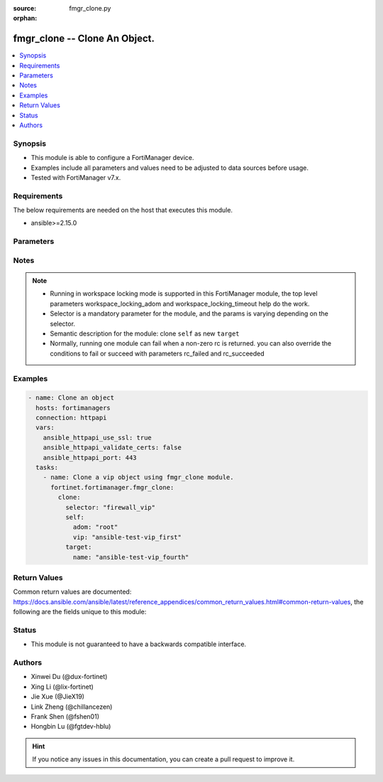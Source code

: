 :source: fmgr_clone.py

:orphan:

.. _fmgr_clone:

fmgr_clone -- Clone An Object.
+++++++++++++++++++++++++++++++++++++++

.. versionadded:: 2.0.0

.. contents::
   :local:
   :depth: 1


Synopsis
--------

- This module is able to configure a FortiManager device.
- Examples include all parameters and values need to be adjusted to data sources before usage.
- Tested with FortiManager v7.x.


Requirements
------------
The below requirements are needed on the host that executes this module.

- ansible>=2.15.0



Parameters
----------

.. raw:: html

 <ul>
 <li><span class="li-head">access_token</span> -The token to access FortiManager without using username and password. <span class="li-normal">type: str</span> <span class="li-required">required: false</span></li>
 <li><span class="li-head">enable_log</span> - Enable/Disable logging for task. <span class="li-normal">type: bool</span> <span class="li-required">required: false</span> <span class="li-normal"> default: False</span> </li>
 <li><span class="li-head">forticloud_access_token</span> - Access token of forticloud managed API users, this option is available with FortiManager later than 6.4.0. <span class="li-normal">type: str</span> <span class="li-required">required: false</span> </li>
 <li><span class="li-head">workspace_locking_adom</span> - Acquire the workspace lock if FortiManager is running in workspace mode. <span class="li-normal">type: str</span> <span class="li-required">required: false</span> <span class="li-normal"> choices: global, custom adom including root</span> </li>
 <li><span class="li-head">workspace_locking_timeout</span> - The maximum time in seconds to wait for other users to release workspace lock. <span class="li-normal">type: integer</span> <span class="li-required">required: false</span>  <span class="li-normal">default: 300</span> </li>
 <li><span class="li-head">rc_succeeded</span> - The rc codes list with which the conditions to succeed will be overriden. <span class="li-normal">type: list</span> <span class="li-required">required: false</span> </li>
 <li><span class="li-head">rc_failed</span> - The rc codes list with which the conditions to fail will be overriden. <span class="li-normal">type: list</span> <span class="li-required">required: false</span> </li>
 <li><span class="li-head">clone</span> - Clone An Object. <span class="li-normal">type: dict</span></li>
 <ul class="ul-self">
 <li><span class="li-head">selector</span> - Selector of the cloned object. <span class="li-normal">type: str</span> <span class="li-required">choices:</span></li>
    <li style="list-style: none;"><section class="accordion">
    <input type="checkbox" name="collapse" id="handle2">
    <h2 class="handle">
        <label for="handle2"><u>Show full selector list...</u></label>
    </h2>
    <div class="content">
    <ul class="ul-self">
        <li><span class="li-required">antivirus_mmschecksum</span> - available versions:
        <span class="li-normal">v6.0.0->latest</span>
        </li>
        <li><span class="li-required">antivirus_mmschecksum_entries</span> - available versions:
        <span class="li-normal">v6.0.0->latest</span>
        </li>
        <li><span class="li-required">antivirus_notification</span> - available versions:
        <span class="li-normal">v6.0.0->latest</span>
        </li>
        <li><span class="li-required">antivirus_notification_entries</span> - available versions:
        <span class="li-normal">v6.0.0->latest</span>
        </li>
        <li><span class="li-required">antivirus_profile</span> - available versions:
        <span class="li-normal">v6.0.0->latest</span>
        </li>
        <li><span class="li-required">apcfgprofile</span> - available versions:
        <span class="li-normal">v6.4.6->latest</span>
        </li>
        <li><span class="li-required">apcfgprofile_commandlist</span> - available versions:
        <span class="li-normal">v6.4.6->latest</span>
        </li>
        <li><span class="li-required">application_casi_profile</span> - available versions:
        <span class="li-normal">v6.2.0->v6.2.13</span>
        </li>
        <li><span class="li-required">application_casi_profile_entries</span> - available versions:
        <span class="li-normal">v6.2.0->v6.2.13</span>
        </li>
        <li><span class="li-required">application_categories</span> - available versions:
        <span class="li-normal">v6.0.0->latest</span>
        </li>
        <li><span class="li-required">application_custom</span> - available versions:
        <span class="li-normal">v6.0.0->latest</span>
        </li>
        <li><span class="li-required">application_group</span> - available versions:
        <span class="li-normal">v6.0.0->latest</span>
        </li>
        <li><span class="li-required">application_internetservice_entry</span> - available versions:
        <span class="li-normal">v6.2.0->v6.2.13</span>
        </li>
        <li><span class="li-required">application_internetservicecustom</span> - available versions:
        <span class="li-normal">v6.2.0->v6.2.13</span>
        </li>
        <li><span class="li-required">application_internetservicecustom_disableentry</span> - available versions:
        <span class="li-normal">v6.2.0->v6.2.13</span>
        </li>
        <li><span class="li-required">application_internetservicecustom_disableentry_iprange</span> - available versions:
        <span class="li-normal">v6.2.0->v6.2.13</span>
        </li>
        <li><span class="li-required">application_internetservicecustom_entry</span> - available versions:
        <span class="li-normal">v6.2.0->v6.2.13</span>
        </li>
        <li><span class="li-required">application_internetservicecustom_entry_portrange</span> - available versions:
        <span class="li-normal">v6.2.0->v6.2.13</span>
        </li>
        <li><span class="li-required">application_list</span> - available versions:
        <span class="li-normal">v6.0.0->latest</span>
        </li>
        <li><span class="li-required">application_list_defaultnetworkservices</span> - available versions:
        <span class="li-normal">v6.2.0->latest</span>
        </li>
        <li><span class="li-required">application_list_entries</span> - available versions:
        <span class="li-normal">v6.0.0->latest</span>
        </li>
        <li><span class="li-required">application_list_entries_parameters</span> - available versions:
        <span class="li-normal">v6.0.0->latest</span>
        </li>
        <li><span class="li-required">application_list_entries_parameters_members</span> - available versions:
        <span class="li-normal">v6.4.0->latest</span>
        </li>
        <li><span class="li-required">arrpprofile</span> - available versions:
        <span class="li-normal">v7.0.3->latest</span>
        </li>
        <li><span class="li-required">authentication_scheme</span> - available versions:
        <span class="li-normal">v6.2.1->latest</span>
        </li>
        <li><span class="li-required">bleprofile</span> - available versions:
        <span class="li-normal">v6.0.0->latest</span>
        </li>
        <li><span class="li-required">bonjourprofile</span> - available versions:
        <span class="li-normal">v6.0.0->latest</span>
        </li>
        <li><span class="li-required">bonjourprofile_policylist</span> - available versions:
        <span class="li-normal">v6.0.0->latest</span>
        </li>
        <li><span class="li-required">casb_profile</span> - available versions:
        <span class="li-normal">v7.4.1->latest</span>
        </li>
        <li><span class="li-required">casb_profile_saasapplication</span> - available versions:
        <span class="li-normal">v7.4.1->latest</span>
        </li>
        <li><span class="li-required">casb_profile_saasapplication_accessrule</span> - available versions:
        <span class="li-normal">v7.4.1->latest</span>
        </li>
        <li><span class="li-required">casb_profile_saasapplication_accessrule_attributefilter</span> - available versions:
        <span class="li-normal">v7.6.2->latest</span>
        </li>
        <li><span class="li-required">casb_profile_saasapplication_advancedtenantcontrol</span> - available versions:
        <span class="li-normal">v7.6.2->latest</span>
        </li>
        <li><span class="li-required">casb_profile_saasapplication_advancedtenantcontrol_attribute</span> - available versions:
        <span class="li-normal">v7.6.2->latest</span>
        </li>
        <li><span class="li-required">casb_profile_saasapplication_customcontrol</span> - available versions:
        <span class="li-normal">v7.4.1->latest</span>
        </li>
        <li><span class="li-required">casb_profile_saasapplication_customcontrol_attributefilter</span> - available versions:
        <span class="li-normal">v7.6.2->latest</span>
        </li>
        <li><span class="li-required">casb_profile_saasapplication_customcontrol_option</span> - available versions:
        <span class="li-normal">v7.4.1->latest</span>
        </li>
        <li><span class="li-required">casb_saasapplication</span> - available versions:
        <span class="li-normal">v7.4.1->latest</span>
        </li>
        <li><span class="li-required">casb_saasapplication_inputattributes</span> - available versions:
        <span class="li-normal">v7.6.2->latest</span>
        </li>
        <li><span class="li-required">casb_saasapplication_outputattributes</span> - available versions:
        <span class="li-normal">v7.6.2->latest</span>
        </li>
        <li><span class="li-required">casb_useractivity</span> - available versions:
        <span class="li-normal">v7.4.1->latest</span>
        </li>
        <li><span class="li-required">casb_useractivity_controloptions</span> - available versions:
        <span class="li-normal">v7.4.1->latest</span>
        </li>
        <li><span class="li-required">casb_useractivity_controloptions_operations</span> - available versions:
        <span class="li-normal">v7.4.1->latest</span>
        </li>
        <li><span class="li-required">casb_useractivity_match</span> - available versions:
        <span class="li-normal">v7.4.1->latest</span>
        </li>
        <li><span class="li-required">casb_useractivity_match_rules</span> - available versions:
        <span class="li-normal">v7.4.1->latest</span>
        </li>
        <li><span class="li-required">casb_useractivity_match_tenantextraction_filters</span> - available versions:
        <span class="li-normal">v7.6.2->latest</span>
        </li>
        <li><span class="li-required">certificate_template</span> - available versions:
        <span class="li-normal">v6.0.0->latest</span>
        </li>
        <li><span class="li-required">cifs_domaincontroller</span> - available versions:
        <span class="li-normal">v6.2.0->latest</span>
        </li>
        <li><span class="li-required">cifs_profile</span> - available versions:
        <span class="li-normal">v6.2.0->latest</span>
        </li>
        <li><span class="li-required">cifs_profile_filefilter_entries</span> - available versions:
        <span class="li-normal">v6.2.0->latest</span>
        </li>
        <li><span class="li-required">cifs_profile_serverkeytab</span> - available versions:
        <span class="li-normal">v6.2.0->latest</span>
        </li>
        <li><span class="li-required">cloud_orchestaws</span> - available versions:
        <span class="li-normal">v7.4.0->latest</span>
        </li>
        <li><span class="li-required">cloud_orchestawsconnector</span> - available versions:
        <span class="li-normal">v7.4.0->latest</span>
        </li>
        <li><span class="li-required">cloud_orchestawstemplate_autoscaleexistingvpc</span> - available versions:
        <span class="li-normal">v7.4.0->latest</span>
        </li>
        <li><span class="li-required">cloud_orchestawstemplate_autoscalenewvpc</span> - available versions:
        <span class="li-normal">v7.4.0->latest</span>
        </li>
        <li><span class="li-required">cloud_orchestawstemplate_autoscaletgwnewvpc</span> - available versions:
        <span class="li-normal">v7.4.0->latest</span>
        </li>
        <li><span class="li-required">cloud_orchestration</span> - available versions:
        <span class="li-normal">v7.4.0->latest</span>
        </li>
        <li><span class="li-required">credentialstore_domaincontroller</span> - available versions:
        <span class="li-normal">v6.4.0->latest</span>
        </li>
        <li><span class="li-required">devprof_log_syslogd_filter_excludelist</span> - available versions:
        <span class="li-normal">v7.0.4->v7.0.13</span>
        </li>
        <li><span class="li-required">devprof_log_syslogd_filter_excludelist_fields</span> - available versions:
        <span class="li-normal">v7.0.4->v7.0.13</span>
        </li>
        <li><span class="li-required">devprof_log_syslogd_filter_freestyle</span> - available versions:
        <span class="li-normal">v7.0.4->v7.0.13</span>,
        <span class="li-normal">v7.2.1->latest</span>
        </li>
        <li><span class="li-required">devprof_log_syslogd_setting_customfieldname</span> - available versions:
        <span class="li-normal">v7.0.4->v7.0.13</span>,
        <span class="li-normal">v7.2.1->latest</span>
        </li>
        <li><span class="li-required">devprof_system_centralmanagement_serverlist</span> - available versions:
        <span class="li-normal">v6.0.0->v6.2.5</span>,
        <span class="li-normal">v6.2.7->v6.4.1</span>,
        <span class="li-normal">v6.4.3->latest</span>
        </li>
        <li><span class="li-required">devprof_system_ntp_ntpserver</span> - available versions:
        <span class="li-normal">v6.0.0->v6.2.5</span>,
        <span class="li-normal">v6.2.7->v6.4.1</span>,
        <span class="li-normal">v6.4.3->latest</span>
        </li>
        <li><span class="li-required">devprof_system_snmp_community</span> - available versions:
        <span class="li-normal">v6.0.0->v6.2.5</span>,
        <span class="li-normal">v6.2.7->v6.4.1</span>,
        <span class="li-normal">v6.4.3->latest</span>
        </li>
        <li><span class="li-required">devprof_system_snmp_community_hosts</span> - available versions:
        <span class="li-normal">v6.0.0->v6.2.5</span>,
        <span class="li-normal">v6.2.7->v6.4.1</span>,
        <span class="li-normal">v6.4.3->latest</span>
        </li>
        <li><span class="li-required">devprof_system_snmp_community_hosts6</span> - available versions:
        <span class="li-normal">v6.0.0->v6.2.5</span>,
        <span class="li-normal">v6.2.7->v6.4.1</span>,
        <span class="li-normal">v6.4.3->latest</span>
        </li>
        <li><span class="li-required">devprof_system_snmp_user</span> - available versions:
        <span class="li-normal">v6.0.0->v6.2.5</span>,
        <span class="li-normal">v6.2.7->v6.4.1</span>,
        <span class="li-normal">v6.4.3->latest</span>
        </li>
        <li><span class="li-required">diameterfilter_profile</span> - available versions:
        <span class="li-normal">v7.4.2->latest</span>
        </li>
        <li><span class="li-required">dlp_datatype</span> - available versions:
        <span class="li-normal">v7.2.0->latest</span>
        </li>
        <li><span class="li-required">dlp_dictionary</span> - available versions:
        <span class="li-normal">v7.2.0->latest</span>
        </li>
        <li><span class="li-required">dlp_dictionary_entries</span> - available versions:
        <span class="li-normal">v7.2.0->latest</span>
        </li>
        <li><span class="li-required">dlp_filepattern</span> - available versions:
        <span class="li-normal">v6.0.0->latest</span>
        </li>
        <li><span class="li-required">dlp_filepattern_entries</span> - available versions:
        <span class="li-normal">v6.0.0->latest</span>
        </li>
        <li><span class="li-required">dlp_fpsensitivity</span> - available versions:
        <span class="li-normal">v6.0.0->v7.2.1</span>
        </li>
        <li><span class="li-required">dlp_profile</span> - available versions:
        <span class="li-normal">v7.2.0->latest</span>
        </li>
        <li><span class="li-required">dlp_profile_rule</span> - available versions:
        <span class="li-normal">v7.2.0->latest</span>
        </li>
        <li><span class="li-required">dlp_sensitivity</span> - available versions:
        <span class="li-normal">v6.2.0->latest</span>
        </li>
        <li><span class="li-required">dlp_sensor</span> - available versions:
        <span class="li-normal">v6.0.0->latest</span>
        </li>
        <li><span class="li-required">dlp_sensor_entries</span> - available versions:
        <span class="li-normal">v7.2.0->latest</span>
        </li>
        <li><span class="li-required">dlp_sensor_filter</span> - available versions:
        <span class="li-normal">v6.0.0->latest</span>
        </li>
        <li><span class="li-required">dnsfilter_domainfilter</span> - available versions:
        <span class="li-normal">v6.0.0->latest</span>
        </li>
        <li><span class="li-required">dnsfilter_domainfilter_entries</span> - available versions:
        <span class="li-normal">v6.0.0->latest</span>
        </li>
        <li><span class="li-required">dnsfilter_profile</span> - available versions:
        <span class="li-normal">v6.0.0->latest</span>
        </li>
        <li><span class="li-required">dnsfilter_profile_dnstranslation</span> - available versions:
        <span class="li-normal">v6.2.0->latest</span>
        </li>
        <li><span class="li-required">dnsfilter_profile_ftgddns_filters</span> - available versions:
        <span class="li-normal">v6.0.0->latest</span>
        </li>
        <li><span class="li-required">dnsfilter_urlfilter</span> - available versions:
        <span class="li-normal">v6.2.0->v6.2.13</span>
        </li>
        <li><span class="li-required">dnsfilter_urlfilter_entries</span> - available versions:
        <span class="li-normal">v6.2.0->v6.2.13</span>
        </li>
        <li><span class="li-required">dvmdb_revision</span> - available versions:
        <span class="li-normal">v6.0.0->latest</span>
        </li>
        <li><span class="li-required">dynamic_address</span> - available versions:
        <span class="li-normal">v6.0.0->latest</span>
        </li>
        <li><span class="li-required">dynamic_address_dynamicaddrmapping</span> - available versions:
        <span class="li-normal">v6.0.0->latest</span>
        </li>
        <li><span class="li-required">dynamic_certificate_local</span> - available versions:
        <span class="li-normal">v6.0.0->latest</span>
        </li>
        <li><span class="li-required">dynamic_certificate_local_dynamicmapping</span> - available versions:
        <span class="li-normal">v6.0.0->v7.2.5</span>,
        <span class="li-normal">v7.4.0->v7.4.0</span>
        </li>
        <li><span class="li-required">dynamic_input_interface</span> - available versions:
        <span class="li-normal">v6.2.2->v6.4.0</span>
        </li>
        <li><span class="li-required">dynamic_input_interface_dynamicmapping</span> - available versions:
        <span class="li-normal">v6.2.2->v6.4.0</span>
        </li>
        <li><span class="li-required">dynamic_interface</span> - available versions:
        <span class="li-normal">v6.0.0->latest</span>
        </li>
        <li><span class="li-required">dynamic_interface_dynamicmapping</span> - available versions:
        <span class="li-normal">v6.0.0->v7.2.5</span>,
        <span class="li-normal">v7.4.0->v7.4.0</span>
        </li>
        <li><span class="li-required">dynamic_interface_platformmapping</span> - available versions:
        <span class="li-normal">v6.4.1->latest</span>
        </li>
        <li><span class="li-required">dynamic_ippool</span> - available versions:
        <span class="li-normal">v6.0.0->latest</span>
        </li>
        <li><span class="li-required">dynamic_multicast_interface</span> - available versions:
        <span class="li-normal">v6.0.0->latest</span>
        </li>
        <li><span class="li-required">dynamic_multicast_interface_dynamicmapping</span> - available versions:
        <span class="li-normal">v6.0.0->v7.2.5</span>,
        <span class="li-normal">v7.4.0->v7.4.0</span>
        </li>
        <li><span class="li-required">dynamic_vip</span> - available versions:
        <span class="li-normal">v6.0.0->latest</span>
        </li>
        <li><span class="li-required">dynamic_virtualwanlink_members</span> - available versions:
        <span class="li-normal">v6.0.0->v6.4.15</span>
        </li>
        <li><span class="li-required">dynamic_virtualwanlink_members_dynamicmapping</span> - available versions:
        <span class="li-normal">v6.0.0->v6.4.15</span>
        </li>
        <li><span class="li-required">dynamic_virtualwanlink_neighbor</span> - available versions:
        <span class="li-normal">v6.2.2->v6.4.15</span>
        </li>
        <li><span class="li-required">dynamic_virtualwanlink_neighbor_dynamicmapping</span> - available versions:
        <span class="li-normal">v6.2.2->v6.4.15</span>
        </li>
        <li><span class="li-required">dynamic_virtualwanlink_server</span> - available versions:
        <span class="li-normal">v6.0.0->v6.4.15</span>
        </li>
        <li><span class="li-required">dynamic_virtualwanlink_server_dynamicmapping</span> - available versions:
        <span class="li-normal">v6.0.0->v6.4.15</span>
        </li>
        <li><span class="li-required">dynamic_vpntunnel</span> - available versions:
        <span class="li-normal">v6.0.0->latest</span>
        </li>
        <li><span class="li-required">dynamic_vpntunnel_dynamicmapping</span> - available versions:
        <span class="li-normal">v6.0.0->v7.2.5</span>,
        <span class="li-normal">v7.4.0->v7.4.0</span>
        </li>
        <li><span class="li-required">emailfilter_blockallowlist</span> - available versions:
        <span class="li-normal">v7.0.0->latest</span>
        </li>
        <li><span class="li-required">emailfilter_blockallowlist_entries</span> - available versions:
        <span class="li-normal">v7.0.0->latest</span>
        </li>
        <li><span class="li-required">emailfilter_bwl</span> - available versions:
        <span class="li-normal">v6.2.0->latest</span>
        </li>
        <li><span class="li-required">emailfilter_bwl_entries</span> - available versions:
        <span class="li-normal">v6.2.0->latest</span>
        </li>
        <li><span class="li-required">emailfilter_bword</span> - available versions:
        <span class="li-normal">v6.2.0->latest</span>
        </li>
        <li><span class="li-required">emailfilter_bword_entries</span> - available versions:
        <span class="li-normal">v6.2.0->latest</span>
        </li>
        <li><span class="li-required">emailfilter_dnsbl</span> - available versions:
        <span class="li-normal">v6.2.0->latest</span>
        </li>
        <li><span class="li-required">emailfilter_dnsbl_entries</span> - available versions:
        <span class="li-normal">v6.2.0->latest</span>
        </li>
        <li><span class="li-required">emailfilter_iptrust</span> - available versions:
        <span class="li-normal">v6.2.0->latest</span>
        </li>
        <li><span class="li-required">emailfilter_iptrust_entries</span> - available versions:
        <span class="li-normal">v6.2.0->latest</span>
        </li>
        <li><span class="li-required">emailfilter_mheader</span> - available versions:
        <span class="li-normal">v6.2.0->latest</span>
        </li>
        <li><span class="li-required">emailfilter_mheader_entries</span> - available versions:
        <span class="li-normal">v6.2.0->latest</span>
        </li>
        <li><span class="li-required">emailfilter_profile</span> - available versions:
        <span class="li-normal">v6.2.0->latest</span>
        </li>
        <li><span class="li-required">emailfilter_profile_filefilter_entries</span> - available versions:
        <span class="li-normal">v6.2.0->latest</span>
        </li>
        <li><span class="li-required">endpointcontrol_fctems</span> - available versions:
        <span class="li-normal">v7.0.2->latest</span>
        </li>
        <li><span class="li-required">extendercontroller_dataplan</span> - available versions:
        <span class="li-normal">v6.4.4->latest</span>
        </li>
        <li><span class="li-required">extendercontroller_extenderprofile</span> - available versions:
        <span class="li-normal">v7.0.2->latest</span>
        </li>
        <li><span class="li-required">extendercontroller_extenderprofile_cellular_smsnotification_receiver</span> - available versions:
        <span class="li-normal">v7.0.2->latest</span>
        </li>
        <li><span class="li-required">extendercontroller_extenderprofile_lanextension_backhaul</span> - available versions:
        <span class="li-normal">v7.0.2->latest</span>
        </li>
        <li><span class="li-required">extendercontroller_simprofile</span> - available versions:
        <span class="li-normal">v6.4.4->latest</span>
        </li>
        <li><span class="li-required">extendercontroller_template</span> - available versions:
        <span class="li-normal">v7.0.0->latest</span>
        </li>
        <li><span class="li-required">extensioncontroller_dataplan</span> - available versions:
        <span class="li-normal">v7.2.1->latest</span>
        </li>
        <li><span class="li-required">extensioncontroller_extenderprofile</span> - available versions:
        <span class="li-normal">v7.2.1->latest</span>
        </li>
        <li><span class="li-required">extensioncontroller_extenderprofile_cellular_smsnotification_receiver</span> - available versions:
        <span class="li-normal">v7.2.1->latest</span>
        </li>
        <li><span class="li-required">extensioncontroller_extenderprofile_lanextension_backhaul</span> - available versions:
        <span class="li-normal">v7.2.1->latest</span>
        </li>
        <li><span class="li-required">extensioncontroller_extenderprofile_lanextension_trafficsplitservices</span> - available versions:
        <span class="li-normal">v7.6.2->latest</span>
        </li>
        <li><span class="li-required">filefilter_profile</span> - available versions:
        <span class="li-normal">v6.4.1->latest</span>
        </li>
        <li><span class="li-required">filefilter_profile_rules</span> - available versions:
        <span class="li-normal">v6.4.1->latest</span>
        </li>
        <li><span class="li-required">firewall_accessproxy</span> - available versions:
        <span class="li-normal">v7.0.0->latest</span>
        </li>
        <li><span class="li-required">firewall_accessproxy6</span> - available versions:
        <span class="li-normal">v7.2.1->latest</span>
        </li>
        <li><span class="li-required">firewall_accessproxy6_apigateway</span> - available versions:
        <span class="li-normal">v7.2.1->latest</span>
        </li>
        <li><span class="li-required">firewall_accessproxy6_apigateway6</span> - available versions:
        <span class="li-normal">v7.2.1->latest</span>
        </li>
        <li><span class="li-required">firewall_accessproxy6_apigateway6_realservers</span> - available versions:
        <span class="li-normal">v7.2.1->latest</span>
        </li>
        <li><span class="li-required">firewall_accessproxy6_apigateway6_sslciphersuites</span> - available versions:
        <span class="li-normal">v7.2.1->latest</span>
        </li>
        <li><span class="li-required">firewall_accessproxy6_apigateway_realservers</span> - available versions:
        <span class="li-normal">v7.2.1->latest</span>
        </li>
        <li><span class="li-required">firewall_accessproxy6_apigateway_sslciphersuites</span> - available versions:
        <span class="li-normal">v7.2.1->latest</span>
        </li>
        <li><span class="li-required">firewall_accessproxy_apigateway</span> - available versions:
        <span class="li-normal">v7.0.0->latest</span>
        </li>
        <li><span class="li-required">firewall_accessproxy_apigateway6</span> - available versions:
        <span class="li-normal">v7.0.1->latest</span>
        </li>
        <li><span class="li-required">firewall_accessproxy_apigateway6_realservers</span> - available versions:
        <span class="li-normal">v7.0.1->latest</span>
        </li>
        <li><span class="li-required">firewall_accessproxy_apigateway6_sslciphersuites</span> - available versions:
        <span class="li-normal">v7.0.1->latest</span>
        </li>
        <li><span class="li-required">firewall_accessproxy_apigateway_realservers</span> - available versions:
        <span class="li-normal">v7.0.0->latest</span>
        </li>
        <li><span class="li-required">firewall_accessproxy_apigateway_sslciphersuites</span> - available versions:
        <span class="li-normal">v7.0.0->latest</span>
        </li>
        <li><span class="li-required">firewall_accessproxy_realservers</span> - available versions:
        <span class="li-normal">v7.0.0->latest</span>
        </li>
        <li><span class="li-required">firewall_accessproxy_serverpubkeyauthsettings_certextension</span> - available versions:
        <span class="li-normal">v7.0.0->latest</span>
        </li>
        <li><span class="li-required">firewall_accessproxysshclientcert</span> - available versions:
        <span class="li-normal">v7.4.2->latest</span>
        </li>
        <li><span class="li-required">firewall_accessproxysshclientcert_certextension</span> - available versions:
        <span class="li-normal">v7.4.2->latest</span>
        </li>
        <li><span class="li-required">firewall_accessproxyvirtualhost</span> - available versions:
        <span class="li-normal">v7.0.1->latest</span>
        </li>
        <li><span class="li-required">firewall_address</span> - available versions:
        <span class="li-normal">v6.0.0->latest</span>
        </li>
        <li><span class="li-required">firewall_address6</span> - available versions:
        <span class="li-normal">v6.0.0->latest</span>
        </li>
        <li><span class="li-required">firewall_address6_dynamicmapping</span> - available versions:
        <span class="li-normal">v6.0.0->v7.2.5</span>,
        <span class="li-normal">v7.4.0->v7.4.0</span>
        </li>
        <li><span class="li-required">firewall_address6_dynamicmapping_subnetsegment</span> - available versions:
        <span class="li-normal">v6.2.1->v7.2.5</span>,
        <span class="li-normal">v7.4.0->v7.4.0</span>
        </li>
        <li><span class="li-required">firewall_address6_list</span> - available versions:
        <span class="li-normal">v6.0.0->latest</span>
        </li>
        <li><span class="li-required">firewall_address6_profilelist</span> - available versions:
        <span class="li-normal">v6.2.0->v6.2.13</span>
        </li>
        <li><span class="li-required">firewall_address6_subnetsegment</span> - available versions:
        <span class="li-normal">v6.0.0->latest</span>
        </li>
        <li><span class="li-required">firewall_address6_tagging</span> - available versions:
        <span class="li-normal">v6.0.0->latest</span>
        </li>
        <li><span class="li-required">firewall_address6template</span> - available versions:
        <span class="li-normal">v6.0.0->latest</span>
        </li>
        <li><span class="li-required">firewall_address6template_subnetsegment</span> - available versions:
        <span class="li-normal">v6.0.0->latest</span>
        </li>
        <li><span class="li-required">firewall_address6template_subnetsegment_values</span> - available versions:
        <span class="li-normal">v6.0.0->latest</span>
        </li>
        <li><span class="li-required">firewall_address_dynamicmapping</span> - available versions:
        <span class="li-normal">v6.0.0->v7.2.5</span>,
        <span class="li-normal">v7.4.0->v7.4.0</span>
        </li>
        <li><span class="li-required">firewall_address_list</span> - available versions:
        <span class="li-normal">v6.0.0->latest</span>
        </li>
        <li><span class="li-required">firewall_address_profilelist</span> - available versions:
        <span class="li-normal">v6.2.0->v6.2.13</span>
        </li>
        <li><span class="li-required">firewall_address_tagging</span> - available versions:
        <span class="li-normal">v6.0.0->latest</span>
        </li>
        <li><span class="li-required">firewall_addrgrp</span> - available versions:
        <span class="li-normal">v6.0.0->latest</span>
        </li>
        <li><span class="li-required">firewall_addrgrp6</span> - available versions:
        <span class="li-normal">v6.0.0->latest</span>
        </li>
        <li><span class="li-required">firewall_addrgrp6_dynamicmapping</span> - available versions:
        <span class="li-normal">v6.0.0->v7.2.5</span>,
        <span class="li-normal">v7.4.0->v7.4.0</span>
        </li>
        <li><span class="li-required">firewall_addrgrp6_tagging</span> - available versions:
        <span class="li-normal">v6.0.0->latest</span>
        </li>
        <li><span class="li-required">firewall_addrgrp_dynamicmapping</span> - available versions:
        <span class="li-normal">v6.0.0->v7.2.5</span>,
        <span class="li-normal">v7.4.0->v7.4.0</span>
        </li>
        <li><span class="li-required">firewall_addrgrp_tagging</span> - available versions:
        <span class="li-normal">v6.0.0->latest</span>
        </li>
        <li><span class="li-required">firewall_carrierendpointbwl</span> - available versions:
        <span class="li-normal">v6.0.0->latest</span>
        </li>
        <li><span class="li-required">firewall_carrierendpointbwl_entries</span> - available versions:
        <span class="li-normal">v6.0.0->latest</span>
        </li>
        <li><span class="li-required">firewall_casbprofile</span> - available versions:
        <span class="li-normal">v7.4.1->v7.4.1</span>
        </li>
        <li><span class="li-required">firewall_casbprofile_saasapplication</span> - available versions:
        <span class="li-normal">v7.4.1->v7.4.1</span>
        </li>
        <li><span class="li-required">firewall_casbprofile_saasapplication_accessrule</span> - available versions:
        <span class="li-normal">v7.4.1->v7.4.1</span>
        </li>
        <li><span class="li-required">firewall_casbprofile_saasapplication_customcontrol</span> - available versions:
        <span class="li-normal">v7.4.1->v7.4.1</span>
        </li>
        <li><span class="li-required">firewall_casbprofile_saasapplication_customcontrol_option</span> - available versions:
        <span class="li-normal">v7.4.1->v7.4.1</span>
        </li>
        <li><span class="li-required">firewall_decryptedtrafficmirror</span> - available versions:
        <span class="li-normal">v6.4.1->latest</span>
        </li>
        <li><span class="li-required">firewall_explicitproxyaddress</span> - available versions:
        <span class="li-normal">v6.2.0->v6.2.13</span>
        </li>
        <li><span class="li-required">firewall_explicitproxyaddress_headergroup</span> - available versions:
        <span class="li-normal">v6.2.0->v6.2.13</span>
        </li>
        <li><span class="li-required">firewall_explicitproxyaddrgrp</span> - available versions:
        <span class="li-normal">v6.2.0->v6.2.13</span>
        </li>
        <li><span class="li-required">firewall_gtp</span> - available versions:
        <span class="li-normal">v6.0.0->latest</span>
        </li>
        <li><span class="li-required">firewall_gtp_apn</span> - available versions:
        <span class="li-normal">v6.0.0->latest</span>
        </li>
        <li><span class="li-required">firewall_gtp_ieremovepolicy</span> - available versions:
        <span class="li-normal">v6.0.0->latest</span>
        </li>
        <li><span class="li-required">firewall_gtp_imsi</span> - available versions:
        <span class="li-normal">v6.0.0->latest</span>
        </li>
        <li><span class="li-required">firewall_gtp_ippolicy</span> - available versions:
        <span class="li-normal">v6.0.0->latest</span>
        </li>
        <li><span class="li-required">firewall_gtp_noippolicy</span> - available versions:
        <span class="li-normal">v6.0.0->latest</span>
        </li>
        <li><span class="li-required">firewall_gtp_perapnshaper</span> - available versions:
        <span class="li-normal">v6.0.0->latest</span>
        </li>
        <li><span class="li-required">firewall_gtp_policy</span> - available versions:
        <span class="li-normal">v6.0.0->latest</span>
        </li>
        <li><span class="li-required">firewall_gtp_policyv2</span> - available versions:
        <span class="li-normal">v6.2.1->latest</span>
        </li>
        <li><span class="li-required">firewall_identitybasedroute</span> - available versions:
        <span class="li-normal">v6.0.0->latest</span>
        </li>
        <li><span class="li-required">firewall_identitybasedroute_rule</span> - available versions:
        <span class="li-normal">v6.0.0->latest</span>
        </li>
        <li><span class="li-required">firewall_internetservice_entry</span> - available versions:
        <span class="li-normal">v6.0.0->v7.2.1</span>
        </li>
        <li><span class="li-required">firewall_internetserviceaddition</span> - available versions:
        <span class="li-normal">v6.2.2->latest</span>
        </li>
        <li><span class="li-required">firewall_internetserviceaddition_entry</span> - available versions:
        <span class="li-normal">v6.2.2->latest</span>
        </li>
        <li><span class="li-required">firewall_internetserviceaddition_entry_portrange</span> - available versions:
        <span class="li-normal">v6.2.2->latest</span>
        </li>
        <li><span class="li-required">firewall_internetservicecustom</span> - available versions:
        <span class="li-normal">v6.0.0->latest</span>
        </li>
        <li><span class="li-required">firewall_internetservicecustom_disableentry</span> - available versions:
        <span class="li-normal">v6.0.0->v7.2.1</span>
        </li>
        <li><span class="li-required">firewall_internetservicecustom_disableentry_iprange</span> - available versions:
        <span class="li-normal">v6.0.0->v7.2.1</span>
        </li>
        <li><span class="li-required">firewall_internetservicecustom_entry</span> - available versions:
        <span class="li-normal">v6.0.0->latest</span>
        </li>
        <li><span class="li-required">firewall_internetservicecustom_entry_portrange</span> - available versions:
        <span class="li-normal">v6.0.0->latest</span>
        </li>
        <li><span class="li-required">firewall_internetservicecustomgroup</span> - available versions:
        <span class="li-normal">v6.0.0->latest</span>
        </li>
        <li><span class="li-required">firewall_internetservicegroup</span> - available versions:
        <span class="li-normal">v6.0.0->latest</span>
        </li>
        <li><span class="li-required">firewall_internetservicename</span> - available versions:
        <span class="li-normal">v6.4.0->latest</span>
        </li>
        <li><span class="li-required">firewall_ippool</span> - available versions:
        <span class="li-normal">v6.0.0->latest</span>
        </li>
        <li><span class="li-required">firewall_ippool6</span> - available versions:
        <span class="li-normal">v6.0.0->latest</span>
        </li>
        <li><span class="li-required">firewall_ippool6_dynamicmapping</span> - available versions:
        <span class="li-normal">v6.0.0->v7.2.5</span>,
        <span class="li-normal">v7.4.0->v7.4.0</span>
        </li>
        <li><span class="li-required">firewall_ippool_dynamicmapping</span> - available versions:
        <span class="li-normal">v6.0.0->v7.2.5</span>,
        <span class="li-normal">v7.4.0->v7.4.0</span>
        </li>
        <li><span class="li-required">firewall_ippoolgrp</span> - available versions:
        <span class="li-normal">v6.4.7->v6.4.15</span>,
        <span class="li-normal">v7.0.1->latest</span>
        </li>
        <li><span class="li-required">firewall_ldbmonitor</span> - available versions:
        <span class="li-normal">v6.0.0->latest</span>
        </li>
        <li><span class="li-required">firewall_mmsprofile</span> - available versions:
        <span class="li-normal">v6.0.0->latest</span>
        </li>
        <li><span class="li-required">firewall_mmsprofile_notifmsisdn</span> - available versions:
        <span class="li-normal">v6.0.0->latest</span>
        </li>
        <li><span class="li-required">firewall_multicastaddress</span> - available versions:
        <span class="li-normal">v6.0.0->latest</span>
        </li>
        <li><span class="li-required">firewall_multicastaddress6</span> - available versions:
        <span class="li-normal">v6.0.0->latest</span>
        </li>
        <li><span class="li-required">firewall_multicastaddress6_tagging</span> - available versions:
        <span class="li-normal">v6.0.0->latest</span>
        </li>
        <li><span class="li-required">firewall_multicastaddress_tagging</span> - available versions:
        <span class="li-normal">v6.0.0->latest</span>
        </li>
        <li><span class="li-required">firewall_networkservicedynamic</span> - available versions:
        <span class="li-normal">v7.2.2->latest</span>
        </li>
        <li><span class="li-required">firewall_profilegroup</span> - available versions:
        <span class="li-normal">v6.0.0->latest</span>
        </li>
        <li><span class="li-required">firewall_profileprotocoloptions</span> - available versions:
        <span class="li-normal">v6.0.0->latest</span>
        </li>
        <li><span class="li-required">firewall_profileprotocoloptions_cifs_filefilter_entries</span> - available versions:
        <span class="li-normal">v6.4.2->latest</span>
        </li>
        <li><span class="li-required">firewall_profileprotocoloptions_cifs_serverkeytab</span> - available versions:
        <span class="li-normal">v6.4.2->latest</span>
        </li>
        <li><span class="li-required">firewall_proxyaddress</span> - available versions:
        <span class="li-normal">v6.0.0->latest</span>
        </li>
        <li><span class="li-required">firewall_proxyaddress_headergroup</span> - available versions:
        <span class="li-normal">v6.0.0->latest</span>
        </li>
        <li><span class="li-required">firewall_proxyaddress_tagging</span> - available versions:
        <span class="li-normal">v6.0.0->latest</span>
        </li>
        <li><span class="li-required">firewall_proxyaddrgrp</span> - available versions:
        <span class="li-normal">v6.0.0->latest</span>
        </li>
        <li><span class="li-required">firewall_proxyaddrgrp_tagging</span> - available versions:
        <span class="li-normal">v6.0.0->latest</span>
        </li>
        <li><span class="li-required">firewall_schedule_group</span> - available versions:
        <span class="li-normal">v6.0.0->latest</span>
        </li>
        <li><span class="li-required">firewall_schedule_onetime</span> - available versions:
        <span class="li-normal">v6.0.0->latest</span>
        </li>
        <li><span class="li-required">firewall_schedule_recurring</span> - available versions:
        <span class="li-normal">v6.0.0->latest</span>
        </li>
        <li><span class="li-required">firewall_service_category</span> - available versions:
        <span class="li-normal">v6.0.0->latest</span>
        </li>
        <li><span class="li-required">firewall_service_custom</span> - available versions:
        <span class="li-normal">v6.0.0->latest</span>
        </li>
        <li><span class="li-required">firewall_service_group</span> - available versions:
        <span class="li-normal">v6.0.0->latest</span>
        </li>
        <li><span class="li-required">firewall_shaper_peripshaper</span> - available versions:
        <span class="li-normal">v6.0.0->latest</span>
        </li>
        <li><span class="li-required">firewall_shaper_trafficshaper</span> - available versions:
        <span class="li-normal">v6.0.0->latest</span>
        </li>
        <li><span class="li-required">firewall_shapingprofile</span> - available versions:
        <span class="li-normal">v6.0.0->latest</span>
        </li>
        <li><span class="li-required">firewall_shapingprofile_shapingentries</span> - available versions:
        <span class="li-normal">v6.0.0->latest</span>
        </li>
        <li><span class="li-required">firewall_ssh_localca</span> - available versions:
        <span class="li-normal">v6.2.1->latest</span>
        </li>
        <li><span class="li-required">firewall_sslsshprofile</span> - available versions:
        <span class="li-normal">v6.0.0->latest</span>
        </li>
        <li><span class="li-required">firewall_sslsshprofile_echoutersni</span> - available versions:
        <span class="li-normal">v7.4.3->latest</span>
        </li>
        <li><span class="li-required">firewall_sslsshprofile_sslexempt</span> - available versions:
        <span class="li-normal">v6.0.0->latest</span>
        </li>
        <li><span class="li-required">firewall_sslsshprofile_sslserver</span> - available versions:
        <span class="li-normal">v6.0.0->latest</span>
        </li>
        <li><span class="li-required">firewall_trafficclass</span> - available versions:
        <span class="li-normal">v6.2.2->latest</span>
        </li>
        <li><span class="li-required">firewall_vip</span> - available versions:
        <span class="li-normal">v6.0.0->latest</span>
        </li>
        <li><span class="li-required">firewall_vip46</span> - available versions:
        <span class="li-normal">v6.0.0->latest</span>
        </li>
        <li><span class="li-required">firewall_vip46_dynamicmapping</span> - available versions:
        <span class="li-normal">v6.0.0->v7.2.5</span>,
        <span class="li-normal">v7.4.0->v7.4.0</span>
        </li>
        <li><span class="li-required">firewall_vip46_realservers</span> - available versions:
        <span class="li-normal">v6.0.0->latest</span>
        </li>
        <li><span class="li-required">firewall_vip6</span> - available versions:
        <span class="li-normal">v6.0.0->latest</span>
        </li>
        <li><span class="li-required">firewall_vip64</span> - available versions:
        <span class="li-normal">v6.0.0->latest</span>
        </li>
        <li><span class="li-required">firewall_vip64_dynamicmapping</span> - available versions:
        <span class="li-normal">v6.0.0->v7.2.5</span>,
        <span class="li-normal">v7.4.0->v7.4.0</span>
        </li>
        <li><span class="li-required">firewall_vip64_realservers</span> - available versions:
        <span class="li-normal">v6.0.0->latest</span>
        </li>
        <li><span class="li-required">firewall_vip6_dynamicmapping</span> - available versions:
        <span class="li-normal">v6.0.0->v7.2.5</span>,
        <span class="li-normal">v7.4.0->v7.4.0</span>
        </li>
        <li><span class="li-required">firewall_vip6_dynamicmapping_realservers</span> - available versions:
        <span class="li-normal">v7.0.2->v7.2.5</span>,
        <span class="li-normal">v7.4.0->v7.4.0</span>
        </li>
        <li><span class="li-required">firewall_vip6_dynamicmapping_sslciphersuites</span> - available versions:
        <span class="li-normal">v7.0.2->v7.2.5</span>,
        <span class="li-normal">v7.4.0->v7.4.0</span>
        </li>
        <li><span class="li-required">firewall_vip6_realservers</span> - available versions:
        <span class="li-normal">v6.0.0->latest</span>
        </li>
        <li><span class="li-required">firewall_vip6_sslciphersuites</span> - available versions:
        <span class="li-normal">v6.0.0->latest</span>
        </li>
        <li><span class="li-required">firewall_vip6_sslserverciphersuites</span> - available versions:
        <span class="li-normal">v6.0.0->latest</span>
        </li>
        <li><span class="li-required">firewall_vip_dynamicmapping</span> - available versions:
        <span class="li-normal">v6.0.0->v7.2.5</span>,
        <span class="li-normal">v7.4.0->v7.4.0</span>
        </li>
        <li><span class="li-required">firewall_vip_dynamicmapping_realservers</span> - available versions:
        <span class="li-normal">v6.0.0->v7.2.5</span>,
        <span class="li-normal">v7.4.0->v7.4.0</span>
        </li>
        <li><span class="li-required">firewall_vip_dynamicmapping_sslciphersuites</span> - available versions:
        <span class="li-normal">v6.0.0->v7.2.5</span>,
        <span class="li-normal">v7.4.0->v7.4.0</span>
        </li>
        <li><span class="li-required">firewall_vip_gslbpublicips</span> - available versions:
        <span class="li-normal">v7.4.2->latest</span>
        </li>
        <li><span class="li-required">firewall_vip_realservers</span> - available versions:
        <span class="li-normal">v6.0.0->latest</span>
        </li>
        <li><span class="li-required">firewall_vip_sslciphersuites</span> - available versions:
        <span class="li-normal">v6.0.0->latest</span>
        </li>
        <li><span class="li-required">firewall_vip_sslserverciphersuites</span> - available versions:
        <span class="li-normal">v6.0.0->latest</span>
        </li>
        <li><span class="li-required">firewall_vipgrp</span> - available versions:
        <span class="li-normal">v6.0.0->latest</span>
        </li>
        <li><span class="li-required">firewall_vipgrp46</span> - available versions:
        <span class="li-normal">v6.0.0->latest</span>
        </li>
        <li><span class="li-required">firewall_vipgrp6</span> - available versions:
        <span class="li-normal">v6.0.0->latest</span>
        </li>
        <li><span class="li-required">firewall_vipgrp64</span> - available versions:
        <span class="li-normal">v6.0.0->latest</span>
        </li>
        <li><span class="li-required">firewall_vipgrp_dynamicmapping</span> - available versions:
        <span class="li-normal">v6.0.0->v7.2.5</span>,
        <span class="li-normal">v7.4.0->v7.4.0</span>
        </li>
        <li><span class="li-required">firewall_wildcardfqdn_custom</span> - available versions:
        <span class="li-normal">v6.0.0->latest</span>
        </li>
        <li><span class="li-required">firewall_wildcardfqdn_group</span> - available versions:
        <span class="li-normal">v6.0.0->latest</span>
        </li>
        <li><span class="li-required">fmg_device_blueprint</span> - available versions:
        <span class="li-normal">v7.2.0->latest</span>
        </li>
        <li><span class="li-required">fmg_fabric_authorization_template</span> - available versions:
        <span class="li-normal">v7.2.1->latest</span>
        </li>
        <li><span class="li-required">fmg_fabric_authorization_template_platforms</span> - available versions:
        <span class="li-normal">v7.2.1->latest</span>
        </li>
        <li><span class="li-required">fmg_variable</span> - available versions:
        <span class="li-normal">v7.2.0->latest</span>
        </li>
        <li><span class="li-required">fmg_variable_dynamicmapping</span> - available versions:
        <span class="li-normal">v7.2.0->v7.2.5</span>,
        <span class="li-normal">v7.4.0->v7.4.0</span>
        </li>
        <li><span class="li-required">fsp_vlan</span> - available versions:
        <span class="li-normal">v6.0.0->latest</span>
        </li>
        <li><span class="li-required">fsp_vlan_dhcpserver_excluderange</span> - available versions:
        <span class="li-normal">v6.0.0->latest</span>
        </li>
        <li><span class="li-required">fsp_vlan_dhcpserver_iprange</span> - available versions:
        <span class="li-normal">v6.0.0->latest</span>
        </li>
        <li><span class="li-required">fsp_vlan_dhcpserver_options</span> - available versions:
        <span class="li-normal">v6.0.0->latest</span>
        </li>
        <li><span class="li-required">fsp_vlan_dhcpserver_reservedaddress</span> - available versions:
        <span class="li-normal">v6.0.0->latest</span>
        </li>
        <li><span class="li-required">fsp_vlan_dynamicmapping</span> - available versions:
        <span class="li-normal">v6.0.0->v7.2.5</span>,
        <span class="li-normal">v7.4.0->v7.4.0</span>
        </li>
        <li><span class="li-required">fsp_vlan_dynamicmapping_dhcpserver_excluderange</span> - available versions:
        <span class="li-normal">v6.0.0->v7.2.5</span>,
        <span class="li-normal">v7.4.0->v7.4.0</span>
        </li>
        <li><span class="li-required">fsp_vlan_dynamicmapping_dhcpserver_iprange</span> - available versions:
        <span class="li-normal">v6.0.0->v7.2.5</span>,
        <span class="li-normal">v7.4.0->v7.4.0</span>
        </li>
        <li><span class="li-required">fsp_vlan_dynamicmapping_dhcpserver_options</span> - available versions:
        <span class="li-normal">v6.0.0->v7.2.5</span>,
        <span class="li-normal">v7.4.0->v7.4.0</span>
        </li>
        <li><span class="li-required">fsp_vlan_dynamicmapping_dhcpserver_reservedaddress</span> - available versions:
        <span class="li-normal">v6.0.0->v7.2.5</span>,
        <span class="li-normal">v7.4.0->v7.4.0</span>
        </li>
        <li><span class="li-required">fsp_vlan_dynamicmapping_interface_ipv6_ip6delegatedprefixlist</span> - available versions:
        <span class="li-normal">v6.2.2->v7.2.5</span>,
        <span class="li-normal">v7.4.0->v7.4.0</span>
        </li>
        <li><span class="li-required">fsp_vlan_dynamicmapping_interface_ipv6_ip6extraaddr</span> - available versions:
        <span class="li-normal">v6.2.2->v7.2.5</span>,
        <span class="li-normal">v7.4.0->v7.4.0</span>
        </li>
        <li><span class="li-required">fsp_vlan_dynamicmapping_interface_ipv6_ip6prefixlist</span> - available versions:
        <span class="li-normal">v6.2.2->v7.2.5</span>,
        <span class="li-normal">v7.4.0->v7.4.0</span>
        </li>
        <li><span class="li-required">fsp_vlan_dynamicmapping_interface_ipv6_vrrp6</span> - available versions:
        <span class="li-normal">v6.2.2->v7.2.5</span>,
        <span class="li-normal">v7.4.0->v7.4.0</span>
        </li>
        <li><span class="li-required">fsp_vlan_dynamicmapping_interface_secondaryip</span> - available versions:
        <span class="li-normal">v6.2.3->v7.2.5</span>,
        <span class="li-normal">v7.4.0->v7.4.0</span>
        </li>
        <li><span class="li-required">fsp_vlan_dynamicmapping_interface_vrrp</span> - available versions:
        <span class="li-normal">v7.4.0->v7.4.0</span>
        </li>
        <li><span class="li-required">fsp_vlan_dynamicmapping_interface_vrrp_proxyarp</span> - available versions:
        <span class="li-normal">v7.4.0->v7.4.0</span>
        </li>
        <li><span class="li-required">fsp_vlan_interface_ipv6_ip6delegatedprefixlist</span> - available versions:
        <span class="li-normal">v6.2.2->latest</span>
        </li>
        <li><span class="li-required">fsp_vlan_interface_ipv6_ip6extraaddr</span> - available versions:
        <span class="li-normal">v6.2.2->latest</span>
        </li>
        <li><span class="li-required">fsp_vlan_interface_ipv6_ip6prefixlist</span> - available versions:
        <span class="li-normal">v6.2.2->latest</span>
        </li>
        <li><span class="li-required">fsp_vlan_interface_ipv6_vrrp6</span> - available versions:
        <span class="li-normal">v6.2.2->latest</span>
        </li>
        <li><span class="li-required">fsp_vlan_interface_secondaryip</span> - available versions:
        <span class="li-normal">v6.0.0->latest</span>
        </li>
        <li><span class="li-required">fsp_vlan_interface_vrrp</span> - available versions:
        <span class="li-normal">v6.0.0->latest</span>
        </li>
        <li><span class="li-required">fsp_vlan_interface_vrrp_proxyarp</span> - available versions:
        <span class="li-normal">v7.4.0->latest</span>
        </li>
        <li><span class="li-required">gtp_apn</span> - available versions:
        <span class="li-normal">v6.0.0->latest</span>
        </li>
        <li><span class="li-required">gtp_apngrp</span> - available versions:
        <span class="li-normal">v6.0.0->latest</span>
        </li>
        <li><span class="li-required">gtp_ieallowlist</span> - available versions:
        <span class="li-normal">v7.2.9->v7.2.9</span>,
        <span class="li-normal">v7.6.2->latest</span>
        </li>
        <li><span class="li-required">gtp_ieallowlist_entries</span> - available versions:
        <span class="li-normal">v7.2.9->v7.2.9</span>,
        <span class="li-normal">v7.6.2->latest</span>
        </li>
        <li><span class="li-required">gtp_iewhitelist</span> - available versions:
        <span class="li-normal">v6.0.0->latest</span>
        </li>
        <li><span class="li-required">gtp_iewhitelist_entries</span> - available versions:
        <span class="li-normal">v6.0.0->latest</span>
        </li>
        <li><span class="li-required">gtp_messagefilterv0v1</span> - available versions:
        <span class="li-normal">v6.0.0->latest</span>
        </li>
        <li><span class="li-required">gtp_messagefilterv2</span> - available versions:
        <span class="li-normal">v6.0.0->latest</span>
        </li>
        <li><span class="li-required">gtp_tunnellimit</span> - available versions:
        <span class="li-normal">v6.0.0->latest</span>
        </li>
        <li><span class="li-required">hotspot20_anqp3gppcellular</span> - available versions:
        <span class="li-normal">v6.0.0->latest</span>
        </li>
        <li><span class="li-required">hotspot20_anqp3gppcellular_mccmnclist</span> - available versions:
        <span class="li-normal">v6.0.0->latest</span>
        </li>
        <li><span class="li-required">hotspot20_anqpipaddresstype</span> - available versions:
        <span class="li-normal">v6.0.0->latest</span>
        </li>
        <li><span class="li-required">hotspot20_anqpnairealm</span> - available versions:
        <span class="li-normal">v6.0.0->latest</span>
        </li>
        <li><span class="li-required">hotspot20_anqpnairealm_nailist</span> - available versions:
        <span class="li-normal">v6.0.0->latest</span>
        </li>
        <li><span class="li-required">hotspot20_anqpnairealm_nailist_eapmethod</span> - available versions:
        <span class="li-normal">v6.0.0->latest</span>
        </li>
        <li><span class="li-required">hotspot20_anqpnairealm_nailist_eapmethod_authparam</span> - available versions:
        <span class="li-normal">v6.0.0->latest</span>
        </li>
        <li><span class="li-required">hotspot20_anqpnetworkauthtype</span> - available versions:
        <span class="li-normal">v6.0.0->latest</span>
        </li>
        <li><span class="li-required">hotspot20_anqproamingconsortium</span> - available versions:
        <span class="li-normal">v6.0.0->latest</span>
        </li>
        <li><span class="li-required">hotspot20_anqproamingconsortium_oilist</span> - available versions:
        <span class="li-normal">v6.0.0->latest</span>
        </li>
        <li><span class="li-required">hotspot20_anqpvenuename</span> - available versions:
        <span class="li-normal">v6.0.0->latest</span>
        </li>
        <li><span class="li-required">hotspot20_anqpvenuename_valuelist</span> - available versions:
        <span class="li-normal">v6.0.0->latest</span>
        </li>
        <li><span class="li-required">hotspot20_anqpvenueurl</span> - available versions:
        <span class="li-normal">v7.0.3->latest</span>
        </li>
        <li><span class="li-required">hotspot20_anqpvenueurl_valuelist</span> - available versions:
        <span class="li-normal">v7.0.3->latest</span>
        </li>
        <li><span class="li-required">hotspot20_h2qpadviceofcharge</span> - available versions:
        <span class="li-normal">v7.0.3->latest</span>
        </li>
        <li><span class="li-required">hotspot20_h2qpadviceofcharge_aoclist</span> - available versions:
        <span class="li-normal">v7.0.3->latest</span>
        </li>
        <li><span class="li-required">hotspot20_h2qpadviceofcharge_aoclist_planinfo</span> - available versions:
        <span class="li-normal">v7.0.3->latest</span>
        </li>
        <li><span class="li-required">hotspot20_h2qpconncapability</span> - available versions:
        <span class="li-normal">v6.0.0->latest</span>
        </li>
        <li><span class="li-required">hotspot20_h2qpoperatorname</span> - available versions:
        <span class="li-normal">v6.0.0->latest</span>
        </li>
        <li><span class="li-required">hotspot20_h2qpoperatorname_valuelist</span> - available versions:
        <span class="li-normal">v6.0.0->latest</span>
        </li>
        <li><span class="li-required">hotspot20_h2qposuprovider</span> - available versions:
        <span class="li-normal">v6.0.0->latest</span>
        </li>
        <li><span class="li-required">hotspot20_h2qposuprovider_friendlyname</span> - available versions:
        <span class="li-normal">v6.0.0->latest</span>
        </li>
        <li><span class="li-required">hotspot20_h2qposuprovider_servicedescription</span> - available versions:
        <span class="li-normal">v6.0.0->latest</span>
        </li>
        <li><span class="li-required">hotspot20_h2qposuprovidernai</span> - available versions:
        <span class="li-normal">v7.0.3->latest</span>
        </li>
        <li><span class="li-required">hotspot20_h2qposuprovidernai_nailist</span> - available versions:
        <span class="li-normal">v7.0.3->latest</span>
        </li>
        <li><span class="li-required">hotspot20_h2qptermsandconditions</span> - available versions:
        <span class="li-normal">v7.0.3->latest</span>
        </li>
        <li><span class="li-required">hotspot20_h2qpwanmetric</span> - available versions:
        <span class="li-normal">v6.0.0->latest</span>
        </li>
        <li><span class="li-required">hotspot20_hsprofile</span> - available versions:
        <span class="li-normal">v6.0.0->latest</span>
        </li>
        <li><span class="li-required">hotspot20_icon</span> - available versions:
        <span class="li-normal">v7.0.3->latest</span>
        </li>
        <li><span class="li-required">hotspot20_icon_iconlist</span> - available versions:
        <span class="li-normal">v7.0.3->latest</span>
        </li>
        <li><span class="li-required">hotspot20_qosmap</span> - available versions:
        <span class="li-normal">v6.0.0->latest</span>
        </li>
        <li><span class="li-required">hotspot20_qosmap_dscpexcept</span> - available versions:
        <span class="li-normal">v6.0.0->latest</span>
        </li>
        <li><span class="li-required">hotspot20_qosmap_dscprange</span> - available versions:
        <span class="li-normal">v6.0.0->latest</span>
        </li>
        <li><span class="li-required">icap_profile</span> - available versions:
        <span class="li-normal">v6.0.0->latest</span>
        </li>
        <li><span class="li-required">icap_profile_icapheaders</span> - available versions:
        <span class="li-normal">v6.2.0->latest</span>
        </li>
        <li><span class="li-required">icap_profile_respmodforwardrules</span> - available versions:
        <span class="li-normal">v6.4.0->latest</span>
        </li>
        <li><span class="li-required">icap_profile_respmodforwardrules_headergroup</span> - available versions:
        <span class="li-normal">v6.4.0->latest</span>
        </li>
        <li><span class="li-required">icap_server</span> - available versions:
        <span class="li-normal">v6.0.0->latest</span>
        </li>
        <li><span class="li-required">ips_baseline_sensor</span> - available versions:
        <span class="li-normal">v7.0.1->v7.0.2</span>
        </li>
        <li><span class="li-required">ips_baseline_sensor_entries</span> - available versions:
        <span class="li-normal">v7.0.1->v7.0.2</span>
        </li>
        <li><span class="li-required">ips_baseline_sensor_entries_exemptip</span> - available versions:
        <span class="li-normal">v7.0.1->v7.0.2</span>
        </li>
        <li><span class="li-required">ips_baseline_sensor_filter</span> - available versions:
        <span class="li-normal">v7.0.1->v7.0.2</span>
        </li>
        <li><span class="li-required">ips_baseline_sensor_override</span> - available versions:
        <span class="li-normal">v7.0.1->v7.0.2</span>
        </li>
        <li><span class="li-required">ips_baseline_sensor_override_exemptip</span> - available versions:
        <span class="li-normal">v7.0.1->v7.0.2</span>
        </li>
        <li><span class="li-required">ips_custom</span> - available versions:
        <span class="li-normal">v6.0.0->latest</span>
        </li>
        <li><span class="li-required">ips_sensor</span> - available versions:
        <span class="li-normal">v7.0.3->latest</span>
        </li>
        <li><span class="li-required">ips_sensor_entries</span> - available versions:
        <span class="li-normal">v7.0.3->latest</span>
        </li>
        <li><span class="li-required">ips_sensor_entries_exemptip</span> - available versions:
        <span class="li-normal">v7.0.3->latest</span>
        </li>
        <li><span class="li-required">ips_sensor_filter</span> - available versions:
        <span class="li-normal">v7.0.3->latest</span>
        </li>
        <li><span class="li-required">ips_sensor_override</span> - available versions:
        <span class="li-normal">v7.0.3->latest</span>
        </li>
        <li><span class="li-required">ips_sensor_override_exemptip</span> - available versions:
        <span class="li-normal">v7.0.3->latest</span>
        </li>
        <li><span class="li-required">log_customfield</span> - available versions:
        <span class="li-normal">v6.0.0->latest</span>
        </li>
        <li><span class="li-required">log_npuserver_servergroup</span> - available versions:
        <span class="li-normal">v6.4.7->v6.4.15</span>,
        <span class="li-normal">v7.0.1->latest</span>
        </li>
        <li><span class="li-required">log_npuserver_serverinfo</span> - available versions:
        <span class="li-normal">v6.4.7->v6.4.15</span>,
        <span class="li-normal">v7.0.1->latest</span>
        </li>
        <li><span class="li-required">mpskprofile</span> - available versions:
        <span class="li-normal">v6.4.2->latest</span>
        </li>
        <li><span class="li-required">mpskprofile_mpskgroup</span> - available versions:
        <span class="li-normal">v6.4.2->latest</span>
        </li>
        <li><span class="li-required">mpskprofile_mpskgroup_mpskkey</span> - available versions:
        <span class="li-normal">v6.4.2->latest</span>
        </li>
        <li><span class="li-required">nacprofile</span> - available versions:
        <span class="li-normal">v7.0.3->latest</span>
        </li>
        <li><span class="li-required">pkg_authentication_rule</span> - available versions:
        <span class="li-normal">v6.2.1->latest</span>
        </li>
        <li><span class="li-required">pkg_central_dnat</span> - available versions:
        <span class="li-normal">v6.0.0->latest</span>
        </li>
        <li><span class="li-required">pkg_central_dnat6</span> - available versions:
        <span class="li-normal">v6.4.2->latest</span>
        </li>
        <li><span class="li-required">pkg_firewall_acl</span> - available versions:
        <span class="li-normal">v7.2.0->v7.2.0</span>,
        <span class="li-normal">v7.2.6->v7.2.9</span>,
        <span class="li-normal">v7.4.3->latest</span>
        </li>
        <li><span class="li-required">pkg_firewall_acl6</span> - available versions:
        <span class="li-normal">v7.2.0->v7.2.0</span>,
        <span class="li-normal">v7.2.6->v7.2.9</span>,
        <span class="li-normal">v7.4.3->latest</span>
        </li>
        <li><span class="li-required">pkg_firewall_centralsnatmap</span> - available versions:
        <span class="li-normal">v6.0.0->latest</span>
        </li>
        <li><span class="li-required">pkg_firewall_consolidated_policy</span> - available versions:
        <span class="li-normal">v6.2.0->latest</span>
        </li>
        <li><span class="li-required">pkg_firewall_dospolicy</span> - available versions:
        <span class="li-normal">v6.0.0->latest</span>
        </li>
        <li><span class="li-required">pkg_firewall_dospolicy6</span> - available versions:
        <span class="li-normal">v6.0.0->latest</span>
        </li>
        <li><span class="li-required">pkg_firewall_dospolicy6_anomaly</span> - available versions:
        <span class="li-normal">v6.0.0->latest</span>
        </li>
        <li><span class="li-required">pkg_firewall_dospolicy_anomaly</span> - available versions:
        <span class="li-normal">v6.0.0->latest</span>
        </li>
        <li><span class="li-required">pkg_firewall_explicitproxypolicy</span> - available versions:
        <span class="li-normal">v6.2.0->v6.2.13</span>
        </li>
        <li><span class="li-required">pkg_firewall_explicitproxypolicy_identitybasedpolicy</span> - available versions:
        <span class="li-normal">v6.2.0->v6.2.13</span>
        </li>
        <li><span class="li-required">pkg_firewall_hyperscalepolicy</span> - available versions:
        <span class="li-normal">v6.4.7->v6.4.15</span>,
        <span class="li-normal">v7.0.1->v7.2.0</span>,
        <span class="li-normal">v7.2.6->v7.2.9</span>,
        <span class="li-normal">v7.4.3->latest</span>
        </li>
        <li><span class="li-required">pkg_firewall_hyperscalepolicy46</span> - available versions:
        <span class="li-normal">v6.4.7->v6.4.15</span>,
        <span class="li-normal">v7.0.1->v7.2.0</span>,
        <span class="li-normal">v7.2.6->v7.2.9</span>,
        <span class="li-normal">v7.4.3->latest</span>
        </li>
        <li><span class="li-required">pkg_firewall_hyperscalepolicy6</span> - available versions:
        <span class="li-normal">v6.4.7->v6.4.15</span>,
        <span class="li-normal">v7.0.1->v7.2.0</span>,
        <span class="li-normal">v7.2.6->v7.2.9</span>,
        <span class="li-normal">v7.4.3->latest</span>
        </li>
        <li><span class="li-required">pkg_firewall_hyperscalepolicy64</span> - available versions:
        <span class="li-normal">v6.4.7->v6.4.15</span>,
        <span class="li-normal">v7.0.1->v7.2.0</span>,
        <span class="li-normal">v7.2.6->v7.2.9</span>,
        <span class="li-normal">v7.4.3->latest</span>
        </li>
        <li><span class="li-required">pkg_firewall_interfacepolicy</span> - available versions:
        <span class="li-normal">v6.0.0->v7.2.2</span>,
        <span class="li-normal">v7.2.6->v7.2.9</span>,
        <span class="li-normal">v7.4.3->latest</span>
        </li>
        <li><span class="li-required">pkg_firewall_interfacepolicy6</span> - available versions:
        <span class="li-normal">v6.0.0->v7.2.2</span>,
        <span class="li-normal">v7.2.6->v7.2.9</span>,
        <span class="li-normal">v7.4.3->latest</span>
        </li>
        <li><span class="li-required">pkg_firewall_localinpolicy</span> - available versions:
        <span class="li-normal">v6.0.0->latest</span>
        </li>
        <li><span class="li-required">pkg_firewall_localinpolicy6</span> - available versions:
        <span class="li-normal">v6.0.0->latest</span>
        </li>
        <li><span class="li-required">pkg_firewall_multicastpolicy</span> - available versions:
        <span class="li-normal">v6.0.0->latest</span>
        </li>
        <li><span class="li-required">pkg_firewall_multicastpolicy6</span> - available versions:
        <span class="li-normal">v6.0.0->latest</span>
        </li>
        <li><span class="li-required">pkg_firewall_policy</span> - available versions:
        <span class="li-normal">v6.0.0->latest</span>
        </li>
        <li><span class="li-required">pkg_firewall_policy46</span> - available versions:
        <span class="li-normal">v6.0.0->latest</span>
        </li>
        <li><span class="li-required">pkg_firewall_policy6</span> - available versions:
        <span class="li-normal">v6.0.0->latest</span>
        </li>
        <li><span class="li-required">pkg_firewall_policy64</span> - available versions:
        <span class="li-normal">v6.0.0->latest</span>
        </li>
        <li><span class="li-required">pkg_firewall_policy_vpndstnode</span> - available versions:
        <span class="li-normal">v6.0.0->v7.0.2</span>
        </li>
        <li><span class="li-required">pkg_firewall_policy_vpnsrcnode</span> - available versions:
        <span class="li-normal">v6.0.0->v7.0.2</span>
        </li>
        <li><span class="li-required">pkg_firewall_proxypolicy</span> - available versions:
        <span class="li-normal">v6.0.0->latest</span>
        </li>
        <li><span class="li-required">pkg_firewall_securitypolicy</span> - available versions:
        <span class="li-normal">v6.2.1->latest</span>
        </li>
        <li><span class="li-required">pkg_firewall_shapingpolicy</span> - available versions:
        <span class="li-normal">v6.0.0->latest</span>
        </li>
        <li><span class="li-required">pkg_footer_consolidated_policy</span> - available versions:
        <span class="li-normal">v6.0.0->latest</span>
        </li>
        <li><span class="li-required">pkg_footer_policy</span> - available versions:
        <span class="li-normal">v6.0.0->latest</span>
        </li>
        <li><span class="li-required">pkg_footer_policy6</span> - available versions:
        <span class="li-normal">v6.0.0->latest</span>
        </li>
        <li><span class="li-required">pkg_footer_policy6_identitybasedpolicy6</span> - available versions:
        <span class="li-normal">v6.0.0->v6.2.0</span>
        </li>
        <li><span class="li-required">pkg_footer_policy_identitybasedpolicy</span> - available versions:
        <span class="li-normal">v6.0.0->v6.2.0</span>
        </li>
        <li><span class="li-required">pkg_footer_shapingpolicy</span> - available versions:
        <span class="li-normal">v6.0.0->latest</span>
        </li>
        <li><span class="li-required">pkg_header_consolidated_policy</span> - available versions:
        <span class="li-normal">v6.0.0->latest</span>
        </li>
        <li><span class="li-required">pkg_header_policy</span> - available versions:
        <span class="li-normal">v6.0.0->latest</span>
        </li>
        <li><span class="li-required">pkg_header_policy6</span> - available versions:
        <span class="li-normal">v6.0.0->latest</span>
        </li>
        <li><span class="li-required">pkg_header_policy6_identitybasedpolicy6</span> - available versions:
        <span class="li-normal">v6.0.0->v6.2.0</span>
        </li>
        <li><span class="li-required">pkg_header_policy_identitybasedpolicy</span> - available versions:
        <span class="li-normal">v6.0.0->v6.2.0</span>
        </li>
        <li><span class="li-required">pkg_header_shapingpolicy</span> - available versions:
        <span class="li-normal">v6.0.0->latest</span>
        </li>
        <li><span class="li-required">pkg_user_nacpolicy</span> - available versions:
        <span class="li-normal">v7.2.1->latest</span>
        </li>
        <li><span class="li-required">pkg_videofilter_youtubekey</span> - available versions:
        <span class="li-normal">v7.4.4->v7.4.5</span>,
        <span class="li-normal">v7.6.2->latest</span>
        </li>
        <li><span class="li-required">pm_config_pblock_firewall_consolidated_policy</span> - available versions:
        <span class="li-normal">v7.0.3->latest</span>
        </li>
        <li><span class="li-required">pm_config_pblock_firewall_policy</span> - available versions:
        <span class="li-normal">v7.0.3->latest</span>
        </li>
        <li><span class="li-required">pm_config_pblock_firewall_policy6</span> - available versions:
        <span class="li-normal">v7.0.3->latest</span>
        </li>
        <li><span class="li-required">pm_config_pblock_firewall_proxypolicy</span> - available versions:
        <span class="li-normal">v7.6.0->latest</span>
        </li>
        <li><span class="li-required">pm_config_pblock_firewall_securitypolicy</span> - available versions:
        <span class="li-normal">v7.0.3->latest</span>
        </li>
        <li><span class="li-required">qosprofile</span> - available versions:
        <span class="li-normal">v6.0.0->latest</span>
        </li>
        <li><span class="li-required">region</span> - available versions:
        <span class="li-normal">v6.2.8->v6.2.13</span>,
        <span class="li-normal">v6.4.6->latest</span>
        </li>
        <li><span class="li-required">router_accesslist</span> - available versions:
        <span class="li-normal">v7.0.2->latest</span>
        </li>
        <li><span class="li-required">router_accesslist6</span> - available versions:
        <span class="li-normal">v7.0.2->latest</span>
        </li>
        <li><span class="li-required">router_accesslist6_rule</span> - available versions:
        <span class="li-normal">v7.0.2->latest</span>
        </li>
        <li><span class="li-required">router_accesslist_rule</span> - available versions:
        <span class="li-normal">v7.0.2->latest</span>
        </li>
        <li><span class="li-required">router_aspathlist</span> - available versions:
        <span class="li-normal">v7.0.2->latest</span>
        </li>
        <li><span class="li-required">router_aspathlist_rule</span> - available versions:
        <span class="li-normal">v7.0.2->latest</span>
        </li>
        <li><span class="li-required">router_communitylist</span> - available versions:
        <span class="li-normal">v7.0.2->latest</span>
        </li>
        <li><span class="li-required">router_communitylist_rule</span> - available versions:
        <span class="li-normal">v7.0.2->latest</span>
        </li>
        <li><span class="li-required">router_prefixlist</span> - available versions:
        <span class="li-normal">v7.0.2->latest</span>
        </li>
        <li><span class="li-required">router_prefixlist6</span> - available versions:
        <span class="li-normal">v7.0.2->latest</span>
        </li>
        <li><span class="li-required">router_prefixlist6_rule</span> - available versions:
        <span class="li-normal">v7.0.2->latest</span>
        </li>
        <li><span class="li-required">router_prefixlist_rule</span> - available versions:
        <span class="li-normal">v7.0.2->latest</span>
        </li>
        <li><span class="li-required">router_routemap</span> - available versions:
        <span class="li-normal">v7.0.2->latest</span>
        </li>
        <li><span class="li-required">router_routemap_rule</span> - available versions:
        <span class="li-normal">v7.0.2->latest</span>
        </li>
        <li><span class="li-required">sctpfilter_profile</span> - available versions:
        <span class="li-normal">v7.2.5->v7.2.9</span>,
        <span class="li-normal">v7.4.2->latest</span>
        </li>
        <li><span class="li-required">sctpfilter_profile_ppidfilters</span> - available versions:
        <span class="li-normal">v7.2.5->v7.2.9</span>,
        <span class="li-normal">v7.4.2->latest</span>
        </li>
        <li><span class="li-required">spamfilter_bwl</span> - available versions:
        <span class="li-normal">v6.0.0->v7.2.1</span>
        </li>
        <li><span class="li-required">spamfilter_bwl_entries</span> - available versions:
        <span class="li-normal">v6.0.0->v7.2.1</span>
        </li>
        <li><span class="li-required">spamfilter_bword</span> - available versions:
        <span class="li-normal">v6.0.0->v7.2.1</span>
        </li>
        <li><span class="li-required">spamfilter_bword_entries</span> - available versions:
        <span class="li-normal">v6.0.0->v7.2.1</span>
        </li>
        <li><span class="li-required">spamfilter_dnsbl</span> - available versions:
        <span class="li-normal">v6.0.0->v7.2.1</span>
        </li>
        <li><span class="li-required">spamfilter_dnsbl_entries</span> - available versions:
        <span class="li-normal">v6.0.0->v7.2.1</span>
        </li>
        <li><span class="li-required">spamfilter_iptrust</span> - available versions:
        <span class="li-normal">v6.0.0->v7.2.1</span>
        </li>
        <li><span class="li-required">spamfilter_iptrust_entries</span> - available versions:
        <span class="li-normal">v6.0.0->v7.2.1</span>
        </li>
        <li><span class="li-required">spamfilter_mheader</span> - available versions:
        <span class="li-normal">v6.0.0->v7.2.1</span>
        </li>
        <li><span class="li-required">spamfilter_mheader_entries</span> - available versions:
        <span class="li-normal">v6.0.0->v7.2.1</span>
        </li>
        <li><span class="li-required">spamfilter_profile</span> - available versions:
        <span class="li-normal">v6.0.0->v7.2.1</span>
        </li>
        <li><span class="li-required">sshfilter_profile</span> - available versions:
        <span class="li-normal">v6.0.0->latest</span>
        </li>
        <li><span class="li-required">sshfilter_profile_filefilter_entries</span> - available versions:
        <span class="li-normal">v6.2.2->latest</span>
        </li>
        <li><span class="li-required">sshfilter_profile_shellcommands</span> - available versions:
        <span class="li-normal">v6.0.0->latest</span>
        </li>
        <li><span class="li-required">switchcontroller_acl_group</span> - available versions:
        <span class="li-normal">v7.4.0->latest</span>
        </li>
        <li><span class="li-required">switchcontroller_acl_ingress</span> - available versions:
        <span class="li-normal">v7.4.0->latest</span>
        </li>
        <li><span class="li-required">switchcontroller_customcommand</span> - available versions:
        <span class="li-normal">v7.0.0->latest</span>
        </li>
        <li><span class="li-required">switchcontroller_dsl_policy</span> - available versions:
        <span class="li-normal">v7.0.3->latest</span>
        </li>
        <li><span class="li-required">switchcontroller_dynamicportpolicy</span> - available versions:
        <span class="li-normal">v7.2.1->latest</span>
        </li>
        <li><span class="li-required">switchcontroller_dynamicportpolicy_policy</span> - available versions:
        <span class="li-normal">v7.2.1->latest</span>
        </li>
        <li><span class="li-required">switchcontroller_fortilinksettings</span> - available versions:
        <span class="li-normal">v7.2.1->latest</span>
        </li>
        <li><span class="li-required">switchcontroller_lldpprofile</span> - available versions:
        <span class="li-normal">v6.0.0->latest</span>
        </li>
        <li><span class="li-required">switchcontroller_lldpprofile_customtlvs</span> - available versions:
        <span class="li-normal">v6.0.0->latest</span>
        </li>
        <li><span class="li-required">switchcontroller_lldpprofile_medlocationservice</span> - available versions:
        <span class="li-normal">v6.2.0->latest</span>
        </li>
        <li><span class="li-required">switchcontroller_lldpprofile_mednetworkpolicy</span> - available versions:
        <span class="li-normal">v6.0.0->latest</span>
        </li>
        <li><span class="li-required">switchcontroller_macpolicy</span> - available versions:
        <span class="li-normal">v7.2.1->latest</span>
        </li>
        <li><span class="li-required">switchcontroller_managedswitch</span> - available versions:
        <span class="li-normal">v6.0.0->latest</span>
        </li>
        <li><span class="li-required">switchcontroller_managedswitch_customcommand</span> - available versions:
        <span class="li-normal">v7.0.0->latest</span>
        </li>
        <li><span class="li-required">switchcontroller_managedswitch_dhcpsnoopingstaticclient</span> - available versions:
        <span class="li-normal">v7.2.2->latest</span>
        </li>
        <li><span class="li-required">switchcontroller_managedswitch_ipsourceguard</span> - available versions:
        <span class="li-normal">v6.4.0->v6.4.1</span>
        </li>
        <li><span class="li-required">switchcontroller_managedswitch_ipsourceguard_bindingentry</span> - available versions:
        <span class="li-normal">v6.4.0->v6.4.1</span>
        </li>
        <li><span class="li-required">switchcontroller_managedswitch_ports</span> - available versions:
        <span class="li-normal">v6.0.0->latest</span>
        </li>
        <li><span class="li-required">switchcontroller_managedswitch_ports_dhcpsnoopoption82override</span> - available versions:
        <span class="li-normal">v7.4.0->latest</span>
        </li>
        <li><span class="li-required">switchcontroller_managedswitch_remotelog</span> - available versions:
        <span class="li-normal">v6.2.1->v6.2.3</span>
        </li>
        <li><span class="li-required">switchcontroller_managedswitch_routeoffloadrouter</span> - available versions:
        <span class="li-normal">v7.4.1->latest</span>
        </li>
        <li><span class="li-required">switchcontroller_managedswitch_snmpcommunity</span> - available versions:
        <span class="li-normal">v6.2.1->v6.2.3</span>
        </li>
        <li><span class="li-required">switchcontroller_managedswitch_snmpcommunity_hosts</span> - available versions:
        <span class="li-normal">v6.2.1->v6.2.3</span>
        </li>
        <li><span class="li-required">switchcontroller_managedswitch_snmpuser</span> - available versions:
        <span class="li-normal">v6.2.1->v6.2.3</span>
        </li>
        <li><span class="li-required">switchcontroller_managedswitch_vlan</span> - available versions:
        <span class="li-normal">v7.4.2->latest</span>
        </li>
        <li><span class="li-required">switchcontroller_ptp_profile</span> - available versions:
        <span class="li-normal">v7.4.1->latest</span>
        </li>
        <li><span class="li-required">switchcontroller_qos_dot1pmap</span> - available versions:
        <span class="li-normal">v6.0.0->latest</span>
        </li>
        <li><span class="li-required">switchcontroller_qos_ipdscpmap</span> - available versions:
        <span class="li-normal">v6.0.0->latest</span>
        </li>
        <li><span class="li-required">switchcontroller_qos_ipdscpmap_map</span> - available versions:
        <span class="li-normal">v6.0.0->latest</span>
        </li>
        <li><span class="li-required">switchcontroller_qos_qospolicy</span> - available versions:
        <span class="li-normal">v6.0.0->latest</span>
        </li>
        <li><span class="li-required">switchcontroller_qos_queuepolicy</span> - available versions:
        <span class="li-normal">v6.0.0->latest</span>
        </li>
        <li><span class="li-required">switchcontroller_qos_queuepolicy_cosqueue</span> - available versions:
        <span class="li-normal">v6.0.0->latest</span>
        </li>
        <li><span class="li-required">switchcontroller_securitypolicy_8021x</span> - available versions:
        <span class="li-normal">v6.0.0->latest</span>
        </li>
        <li><span class="li-required">switchcontroller_securitypolicy_captiveportal</span> - available versions:
        <span class="li-normal">v6.0.0->v6.2.1</span>
        </li>
        <li><span class="li-required">switchcontroller_switchinterfacetag</span> - available versions:
        <span class="li-normal">v7.2.1->latest</span>
        </li>
        <li><span class="li-required">switchcontroller_trafficpolicy</span> - available versions:
        <span class="li-normal">v7.2.1->latest</span>
        </li>
        <li><span class="li-required">switchcontroller_vlanpolicy</span> - available versions:
        <span class="li-normal">v7.2.1->latest</span>
        </li>
        <li><span class="li-required">system_customlanguage</span> - available versions:
        <span class="li-normal">v6.0.0->latest</span>
        </li>
        <li><span class="li-required">system_dhcp_server</span> - available versions:
        <span class="li-normal">v6.0.0->latest</span>
        </li>
        <li><span class="li-required">system_dhcp_server_excluderange</span> - available versions:
        <span class="li-normal">v6.0.0->latest</span>
        </li>
        <li><span class="li-required">system_dhcp_server_iprange</span> - available versions:
        <span class="li-normal">v6.0.0->latest</span>
        </li>
        <li><span class="li-required">system_dhcp_server_options</span> - available versions:
        <span class="li-normal">v6.0.0->latest</span>
        </li>
        <li><span class="li-required">system_dhcp_server_reservedaddress</span> - available versions:
        <span class="li-normal">v6.0.0->latest</span>
        </li>
        <li><span class="li-required">system_externalresource</span> - available versions:
        <span class="li-normal">v6.0.0->latest</span>
        </li>
        <li><span class="li-required">system_geoipcountry</span> - available versions:
        <span class="li-normal">v6.0.0->latest</span>
        </li>
        <li><span class="li-required">system_geoipoverride</span> - available versions:
        <span class="li-normal">v6.0.0->latest</span>
        </li>
        <li><span class="li-required">system_geoipoverride_ip6range</span> - available versions:
        <span class="li-normal">v6.4.0->latest</span>
        </li>
        <li><span class="li-required">system_geoipoverride_iprange</span> - available versions:
        <span class="li-normal">v6.0.0->latest</span>
        </li>
        <li><span class="li-required">system_meta</span> - available versions:
        <span class="li-normal">v6.0.0->latest</span>
        </li>
        <li><span class="li-required">system_meta_sysmetafields</span> - available versions:
        <span class="li-normal">v6.0.0->latest</span>
        </li>
        <li><span class="li-required">system_npu_dswdtsprofile</span> - available versions:
        <span class="li-normal">v6.4.7->v6.4.15</span>,
        <span class="li-normal">v7.0.1->latest</span>
        </li>
        <li><span class="li-required">system_npu_dswqueuedtsprofile</span> - available versions:
        <span class="li-normal">v6.4.7->v6.4.15</span>,
        <span class="li-normal">v7.0.1->latest</span>
        </li>
        <li><span class="li-required">system_npu_npqueues_ethernettype</span> - available versions:
        <span class="li-normal">v6.4.7->v6.4.15</span>,
        <span class="li-normal">v7.0.1->latest</span>
        </li>
        <li><span class="li-required">system_npu_npqueues_ipprotocol</span> - available versions:
        <span class="li-normal">v6.4.7->v6.4.15</span>,
        <span class="li-normal">v7.0.1->latest</span>
        </li>
        <li><span class="li-required">system_npu_npqueues_ipservice</span> - available versions:
        <span class="li-normal">v6.4.7->v6.4.15</span>,
        <span class="li-normal">v7.0.1->latest</span>
        </li>
        <li><span class="li-required">system_npu_npqueues_profile</span> - available versions:
        <span class="li-normal">v6.4.7->v6.4.15</span>,
        <span class="li-normal">v7.0.1->latest</span>
        </li>
        <li><span class="li-required">system_npu_npqueues_scheduler</span> - available versions:
        <span class="li-normal">v6.4.7->v6.4.15</span>,
        <span class="li-normal">v7.0.1->latest</span>
        </li>
        <li><span class="li-required">system_npu_nputcam</span> - available versions:
        <span class="li-normal">v7.4.2->latest</span>
        </li>
        <li><span class="li-required">system_npu_portcpumap</span> - available versions:
        <span class="li-normal">v6.4.7->v6.4.15</span>,
        <span class="li-normal">v7.0.1->latest</span>
        </li>
        <li><span class="li-required">system_npu_portnpumap</span> - available versions:
        <span class="li-normal">v6.4.7->v6.4.15</span>,
        <span class="li-normal">v7.0.1->latest</span>
        </li>
        <li><span class="li-required">system_npu_tcptimeoutprofile</span> - available versions:
        <span class="li-normal">v6.4.7->v6.4.15</span>,
        <span class="li-normal">v7.0.1->latest</span>
        </li>
        <li><span class="li-required">system_npu_udptimeoutprofile</span> - available versions:
        <span class="li-normal">v6.4.7->v6.4.15</span>,
        <span class="li-normal">v7.0.1->latest</span>
        </li>
        <li><span class="li-required">system_objecttag</span> - available versions:
        <span class="li-normal">v6.2.0->v6.4.15</span>
        </li>
        <li><span class="li-required">system_objecttagging</span> - available versions:
        <span class="li-normal">v6.0.0->latest</span>
        </li>
        <li><span class="li-required">system_replacemsggroup</span> - available versions:
        <span class="li-normal">v6.0.0->latest</span>
        </li>
        <li><span class="li-required">system_replacemsggroup_admin</span> - available versions:
        <span class="li-normal">v6.0.0->latest</span>
        </li>
        <li><span class="li-required">system_replacemsggroup_alertmail</span> - available versions:
        <span class="li-normal">v6.0.0->latest</span>
        </li>
        <li><span class="li-required">system_replacemsggroup_auth</span> - available versions:
        <span class="li-normal">v6.0.0->latest</span>
        </li>
        <li><span class="li-required">system_replacemsggroup_automation</span> - available versions:
        <span class="li-normal">v7.0.0->latest</span>
        </li>
        <li><span class="li-required">system_replacemsggroup_custommessage</span> - available versions:
        <span class="li-normal">v6.0.0->latest</span>
        </li>
        <li><span class="li-required">system_replacemsggroup_devicedetectionportal</span> - available versions:
        <span class="li-normal">v6.0.0->latest</span>
        </li>
        <li><span class="li-required">system_replacemsggroup_ec</span> - available versions:
        <span class="li-normal">v6.0.0->v7.2.1</span>
        </li>
        <li><span class="li-required">system_replacemsggroup_fortiguardwf</span> - available versions:
        <span class="li-normal">v6.0.0->latest</span>
        </li>
        <li><span class="li-required">system_replacemsggroup_ftp</span> - available versions:
        <span class="li-normal">v6.0.0->latest</span>
        </li>
        <li><span class="li-required">system_replacemsggroup_http</span> - available versions:
        <span class="li-normal">v6.0.0->latest</span>
        </li>
        <li><span class="li-required">system_replacemsggroup_icap</span> - available versions:
        <span class="li-normal">v6.0.0->latest</span>
        </li>
        <li><span class="li-required">system_replacemsggroup_mail</span> - available versions:
        <span class="li-normal">v6.0.0->latest</span>
        </li>
        <li><span class="li-required">system_replacemsggroup_mm1</span> - available versions:
        <span class="li-normal">v6.0.0->latest</span>
        </li>
        <li><span class="li-required">system_replacemsggroup_mm3</span> - available versions:
        <span class="li-normal">v6.0.0->latest</span>
        </li>
        <li><span class="li-required">system_replacemsggroup_mm4</span> - available versions:
        <span class="li-normal">v6.0.0->latest</span>
        </li>
        <li><span class="li-required">system_replacemsggroup_mm7</span> - available versions:
        <span class="li-normal">v6.0.0->latest</span>
        </li>
        <li><span class="li-required">system_replacemsggroup_mms</span> - available versions:
        <span class="li-normal">v6.0.0->latest</span>
        </li>
        <li><span class="li-required">system_replacemsggroup_nacquar</span> - available versions:
        <span class="li-normal">v6.0.0->latest</span>
        </li>
        <li><span class="li-required">system_replacemsggroup_nntp</span> - available versions:
        <span class="li-normal">v6.0.0->latest</span>
        </li>
        <li><span class="li-required">system_replacemsggroup_spam</span> - available versions:
        <span class="li-normal">v6.0.0->latest</span>
        </li>
        <li><span class="li-required">system_replacemsggroup_sslvpn</span> - available versions:
        <span class="li-normal">v6.0.0->latest</span>
        </li>
        <li><span class="li-required">system_replacemsggroup_trafficquota</span> - available versions:
        <span class="li-normal">v6.0.0->latest</span>
        </li>
        <li><span class="li-required">system_replacemsggroup_utm</span> - available versions:
        <span class="li-normal">v6.0.0->latest</span>
        </li>
        <li><span class="li-required">system_replacemsggroup_webproxy</span> - available versions:
        <span class="li-normal">v6.0.0->latest</span>
        </li>
        <li><span class="li-required">system_replacemsgimage</span> - available versions:
        <span class="li-normal">v6.0.0->latest</span>
        </li>
        <li><span class="li-required">system_sdnconnector</span> - available versions:
        <span class="li-normal">v6.0.0->latest</span>
        </li>
        <li><span class="li-required">system_sdnconnector_compartmentlist</span> - available versions:
        <span class="li-normal">v7.4.0->latest</span>
        </li>
        <li><span class="li-required">system_sdnconnector_externalaccountlist</span> - available versions:
        <span class="li-normal">v7.0.3->latest</span>
        </li>
        <li><span class="li-required">system_sdnconnector_externalip</span> - available versions:
        <span class="li-normal">v6.0.0->latest</span>
        </li>
        <li><span class="li-required">system_sdnconnector_forwardingrule</span> - available versions:
        <span class="li-normal">v7.0.2->latest</span>
        </li>
        <li><span class="li-required">system_sdnconnector_gcpprojectlist</span> - available versions:
        <span class="li-normal">v6.4.7->v6.4.15</span>,
        <span class="li-normal">v7.0.2->latest</span>
        </li>
        <li><span class="li-required">system_sdnconnector_nic</span> - available versions:
        <span class="li-normal">v6.0.0->latest</span>
        </li>
        <li><span class="li-required">system_sdnconnector_nic_ip</span> - available versions:
        <span class="li-normal">v6.0.0->latest</span>
        </li>
        <li><span class="li-required">system_sdnconnector_ociregionlist</span> - available versions:
        <span class="li-normal">v7.4.0->latest</span>
        </li>
        <li><span class="li-required">system_sdnconnector_route</span> - available versions:
        <span class="li-normal">v6.0.0->latest</span>
        </li>
        <li><span class="li-required">system_sdnconnector_routetable</span> - available versions:
        <span class="li-normal">v6.0.0->latest</span>
        </li>
        <li><span class="li-required">system_sdnconnector_routetable_route</span> - available versions:
        <span class="li-normal">v6.0.0->latest</span>
        </li>
        <li><span class="li-required">system_sdnproxy</span> - available versions:
        <span class="li-normal">v7.4.1->latest</span>
        </li>
        <li><span class="li-required">system_smsserver</span> - available versions:
        <span class="li-normal">v6.0.0->latest</span>
        </li>
        <li><span class="li-required">system_virtualwirepair</span> - available versions:
        <span class="li-normal">v6.0.0->latest</span>
        </li>
        <li><span class="li-required">template</span> - available versions:
        <span class="li-normal">v6.0.0->latest</span>
        </li>
        <li><span class="li-required">templategroup</span> - available versions:
        <span class="li-normal">v6.0.0->latest</span>
        </li>
        <li><span class="li-required">ums_setting</span> - available versions:
        <span class="li-normal">v7.6.2->latest</span>
        </li>
        <li><span class="li-required">user_adgrp</span> - available versions:
        <span class="li-normal">v6.0.0->latest</span>
        </li>
        <li><span class="li-required">user_certificate</span> - available versions:
        <span class="li-normal">v7.0.8->v7.0.13</span>,
        <span class="li-normal">v7.2.3->latest</span>
        </li>
        <li><span class="li-required">user_clearpass</span> - available versions:
        <span class="li-normal">v6.2.1->latest</span>
        </li>
        <li><span class="li-required">user_connector</span> - available versions:
        <span class="li-normal">v7.0.1->latest</span>
        </li>
        <li><span class="li-required">user_device</span> - available versions:
        <span class="li-normal">v6.0.0->v7.2.5</span>,
        <span class="li-normal">v7.4.0->v7.4.2</span>
        </li>
        <li><span class="li-required">user_device_dynamicmapping</span> - available versions:
        <span class="li-normal">v6.0.0->v7.2.5</span>,
        <span class="li-normal">v7.4.0->v7.4.0</span>
        </li>
        <li><span class="li-required">user_device_tagging</span> - available versions:
        <span class="li-normal">v6.0.0->v7.2.5</span>,
        <span class="li-normal">v7.4.0->v7.4.2</span>
        </li>
        <li><span class="li-required">user_deviceaccesslist</span> - available versions:
        <span class="li-normal">v6.2.2->v7.2.1</span>
        </li>
        <li><span class="li-required">user_deviceaccesslist_devicelist</span> - available versions:
        <span class="li-normal">v6.2.2->v7.2.1</span>
        </li>
        <li><span class="li-required">user_devicecategory</span> - available versions:
        <span class="li-normal">v6.0.0->v7.2.1</span>
        </li>
        <li><span class="li-required">user_devicegroup</span> - available versions:
        <span class="li-normal">v6.0.0->v7.2.1</span>
        </li>
        <li><span class="li-required">user_devicegroup_dynamicmapping</span> - available versions:
        <span class="li-normal">v6.0.0->v7.2.1</span>
        </li>
        <li><span class="li-required">user_devicegroup_tagging</span> - available versions:
        <span class="li-normal">v6.0.0->v7.2.1</span>
        </li>
        <li><span class="li-required">user_domaincontroller</span> - available versions:
        <span class="li-normal">v6.2.1->latest</span>
        </li>
        <li><span class="li-required">user_domaincontroller_extraserver</span> - available versions:
        <span class="li-normal">v6.2.1->latest</span>
        </li>
        <li><span class="li-required">user_exchange</span> - available versions:
        <span class="li-normal">v6.2.0->latest</span>
        </li>
        <li><span class="li-required">user_externalidentityprovider</span> - available versions:
        <span class="li-normal">v7.2.6->v7.2.9</span>,
        <span class="li-normal">v7.4.3->latest</span>
        </li>
        <li><span class="li-required">user_flexvm</span> - available versions:
        <span class="li-normal">v7.2.1->latest</span>
        </li>
        <li><span class="li-required">user_fortitoken</span> - available versions:
        <span class="li-normal">v6.0.0->latest</span>
        </li>
        <li><span class="li-required">user_fsso</span> - available versions:
        <span class="li-normal">v6.0.0->latest</span>
        </li>
        <li><span class="li-required">user_fsso_dynamicmapping</span> - available versions:
        <span class="li-normal">v6.0.0->v7.2.5</span>,
        <span class="li-normal">v7.4.0->v7.4.0</span>
        </li>
        <li><span class="li-required">user_fssopolling</span> - available versions:
        <span class="li-normal">v6.0.0->latest</span>
        </li>
        <li><span class="li-required">user_fssopolling_adgrp</span> - available versions:
        <span class="li-normal">v6.0.0->latest</span>
        </li>
        <li><span class="li-required">user_group</span> - available versions:
        <span class="li-normal">v6.0.0->latest</span>
        </li>
        <li><span class="li-required">user_group_dynamicmapping</span> - available versions:
        <span class="li-normal">v7.0.2->v7.2.5</span>,
        <span class="li-normal">v7.4.0->v7.4.0</span>
        </li>
        <li><span class="li-required">user_group_dynamicmapping_guest</span> - available versions:
        <span class="li-normal">v7.0.2->v7.2.5</span>,
        <span class="li-normal">v7.4.0->v7.4.0</span>
        </li>
        <li><span class="li-required">user_group_dynamicmapping_match</span> - available versions:
        <span class="li-normal">v7.0.2->v7.2.5</span>,
        <span class="li-normal">v7.4.0->v7.4.0</span>
        </li>
        <li><span class="li-required">user_group_guest</span> - available versions:
        <span class="li-normal">v6.0.0->latest</span>
        </li>
        <li><span class="li-required">user_group_match</span> - available versions:
        <span class="li-normal">v6.0.0->latest</span>
        </li>
        <li><span class="li-required">user_json</span> - available versions:
        <span class="li-normal">v7.2.1->latest</span>
        </li>
        <li><span class="li-required">user_krbkeytab</span> - available versions:
        <span class="li-normal">v6.2.1->latest</span>
        </li>
        <li><span class="li-required">user_ldap</span> - available versions:
        <span class="li-normal">v6.0.0->latest</span>
        </li>
        <li><span class="li-required">user_ldap_dynamicmapping</span> - available versions:
        <span class="li-normal">v6.0.0->v7.2.5</span>,
        <span class="li-normal">v7.4.0->v7.4.0</span>
        </li>
        <li><span class="li-required">user_local</span> - available versions:
        <span class="li-normal">v6.0.0->latest</span>
        </li>
        <li><span class="li-required">user_nsx</span> - available versions:
        <span class="li-normal">v6.2.1->latest</span>
        </li>
        <li><span class="li-required">user_nsx_service</span> - available versions:
        <span class="li-normal">v7.0.4->latest</span>
        </li>
        <li><span class="li-required">user_passwordpolicy</span> - available versions:
        <span class="li-normal">v6.0.0->latest</span>
        </li>
        <li><span class="li-required">user_peer</span> - available versions:
        <span class="li-normal">v6.0.0->latest</span>
        </li>
        <li><span class="li-required">user_peergrp</span> - available versions:
        <span class="li-normal">v6.0.0->latest</span>
        </li>
        <li><span class="li-required">user_pop3</span> - available versions:
        <span class="li-normal">v6.0.0->latest</span>
        </li>
        <li><span class="li-required">user_pxgrid</span> - available versions:
        <span class="li-normal">v6.0.0->latest</span>
        </li>
        <li><span class="li-required">user_radius</span> - available versions:
        <span class="li-normal">v6.0.0->latest</span>
        </li>
        <li><span class="li-required">user_radius_accountingserver</span> - available versions:
        <span class="li-normal">v6.0.0->latest</span>
        </li>
        <li><span class="li-required">user_radius_dynamicmapping</span> - available versions:
        <span class="li-normal">v6.0.0->v7.2.5</span>,
        <span class="li-normal">v7.4.0->v7.4.0</span>
        </li>
        <li><span class="li-required">user_radius_dynamicmapping_accountingserver</span> - available versions:
        <span class="li-normal">v6.2.6->v6.2.13</span>,
        <span class="li-normal">v6.4.2->v7.2.5</span>,
        <span class="li-normal">v7.4.0->v7.4.0</span>
        </li>
        <li><span class="li-required">user_saml</span> - available versions:
        <span class="li-normal">v6.4.0->latest</span>
        </li>
        <li><span class="li-required">user_saml_dynamicmapping</span> - available versions:
        <span class="li-normal">v7.0.5->v7.0.13</span>,
        <span class="li-normal">v7.2.1->v7.2.5</span>,
        <span class="li-normal">v7.4.0->v7.4.0</span>
        </li>
        <li><span class="li-required">user_securityexemptlist</span> - available versions:
        <span class="li-normal">v6.0.0->latest</span>
        </li>
        <li><span class="li-required">user_securityexemptlist_rule</span> - available versions:
        <span class="li-normal">v6.0.0->latest</span>
        </li>
        <li><span class="li-required">user_tacacs</span> - available versions:
        <span class="li-normal">v6.0.0->latest</span>
        </li>
        <li><span class="li-required">user_tacacs_dynamicmapping</span> - available versions:
        <span class="li-normal">v6.0.0->v7.2.5</span>,
        <span class="li-normal">v7.4.0->v7.4.0</span>
        </li>
        <li><span class="li-required">user_vcenter</span> - available versions:
        <span class="li-normal">v6.4.0->latest</span>
        </li>
        <li><span class="li-required">user_vcenter_rule</span> - available versions:
        <span class="li-normal">v6.4.0->latest</span>
        </li>
        <li><span class="li-required">utmprofile</span> - available versions:
        <span class="li-normal">v6.2.2->latest</span>
        </li>
        <li><span class="li-required">vap</span> - available versions:
        <span class="li-normal">v6.0.0->latest</span>
        </li>
        <li><span class="li-required">vap_dynamicmapping</span> - available versions:
        <span class="li-normal">v6.0.0->v7.2.5</span>,
        <span class="li-normal">v7.4.0->v7.4.0</span>
        </li>
        <li><span class="li-required">vap_macfilterlist</span> - available versions:
        <span class="li-normal">v6.0.0->latest</span>
        </li>
        <li><span class="li-required">vap_mpskkey</span> - available versions:
        <span class="li-normal">v6.0.0->latest</span>
        </li>
        <li><span class="li-required">vap_vlanname</span> - available versions:
        <span class="li-normal">v7.0.3->latest</span>
        </li>
        <li><span class="li-required">vap_vlanpool</span> - available versions:
        <span class="li-normal">v6.0.0->latest</span>
        </li>
        <li><span class="li-required">vapgroup</span> - available versions:
        <span class="li-normal">v6.0.0->latest</span>
        </li>
        <li><span class="li-required">videofilter_keyword</span> - available versions:
        <span class="li-normal">v7.4.2->latest</span>
        </li>
        <li><span class="li-required">videofilter_keyword_word</span> - available versions:
        <span class="li-normal">v7.4.2->latest</span>
        </li>
        <li><span class="li-required">videofilter_profile</span> - available versions:
        <span class="li-normal">v7.0.0->latest</span>
        </li>
        <li><span class="li-required">videofilter_profile_filters</span> - available versions:
        <span class="li-normal">v7.4.2->latest</span>
        </li>
        <li><span class="li-required">videofilter_profile_fortiguardcategory_filters</span> - available versions:
        <span class="li-normal">v7.0.0->latest</span>
        </li>
        <li><span class="li-required">videofilter_youtubechannelfilter</span> - available versions:
        <span class="li-normal">v7.0.0->latest</span>
        </li>
        <li><span class="li-required">videofilter_youtubechannelfilter_entries</span> - available versions:
        <span class="li-normal">v7.0.0->latest</span>
        </li>
        <li><span class="li-required">videofilter_youtubekey</span> - available versions:
        <span class="li-normal">v7.4.2->v7.4.3</span>,
        <span class="li-normal">v7.6.0->v7.6.1</span>
        </li>
        <li><span class="li-required">virtualpatch_profile</span> - available versions:
        <span class="li-normal">v7.4.1->latest</span>
        </li>
        <li><span class="li-required">virtualpatch_profile_exemption</span> - available versions:
        <span class="li-normal">v7.4.1->latest</span>
        </li>
        <li><span class="li-required">voip_profile</span> - available versions:
        <span class="li-normal">v6.0.0->latest</span>
        </li>
        <li><span class="li-required">vpn_certificate_ca</span> - available versions:
        <span class="li-normal">v6.0.0->latest</span>
        </li>
        <li><span class="li-required">vpn_certificate_ocspserver</span> - available versions:
        <span class="li-normal">v6.0.0->latest</span>
        </li>
        <li><span class="li-required">vpn_certificate_remote</span> - available versions:
        <span class="li-normal">v6.0.0->latest</span>
        </li>
        <li><span class="li-required">vpn_ipsec_fec</span> - available versions:
        <span class="li-normal">v7.2.0->latest</span>
        </li>
        <li><span class="li-required">vpn_ipsec_fec_mappings</span> - available versions:
        <span class="li-normal">v7.2.0->latest</span>
        </li>
        <li><span class="li-required">vpn_ssl_settings_authenticationrule</span> - available versions:
        <span class="li-normal">v6.2.6->v6.2.13</span>,
        <span class="li-normal">v6.4.2->latest</span>
        </li>
        <li><span class="li-required">vpnmgr_node</span> - available versions:
        <span class="li-normal">v6.0.0->latest</span>
        </li>
        <li><span class="li-required">vpnmgr_node_iprange</span> - available versions:
        <span class="li-normal">v6.0.0->latest</span>
        </li>
        <li><span class="li-required">vpnmgr_node_ipv4excluderange</span> - available versions:
        <span class="li-normal">v6.0.0->latest</span>
        </li>
        <li><span class="li-required">vpnmgr_node_protectedsubnet</span> - available versions:
        <span class="li-normal">v6.0.0->latest</span>
        </li>
        <li><span class="li-required">vpnmgr_node_summaryaddr</span> - available versions:
        <span class="li-normal">v6.0.0->latest</span>
        </li>
        <li><span class="li-required">vpnmgr_vpntable</span> - available versions:
        <span class="li-normal">v6.0.0->latest</span>
        </li>
        <li><span class="li-required">vpnsslweb_hostchecksoftware</span> - available versions:
        <span class="li-normal">v6.0.0->latest</span>
        </li>
        <li><span class="li-required">vpnsslweb_hostchecksoftware_checkitemlist</span> - available versions:
        <span class="li-normal">v6.0.0->latest</span>
        </li>
        <li><span class="li-required">vpnsslweb_portal</span> - available versions:
        <span class="li-normal">v6.0.0->latest</span>
        </li>
        <li><span class="li-required">vpnsslweb_portal_bookmarkgroup</span> - available versions:
        <span class="li-normal">v6.0.0->latest</span>
        </li>
        <li><span class="li-required">vpnsslweb_portal_bookmarkgroup_bookmarks</span> - available versions:
        <span class="li-normal">v6.0.0->latest</span>
        </li>
        <li><span class="li-required">vpnsslweb_portal_bookmarkgroup_bookmarks_formdata</span> - available versions:
        <span class="li-normal">v6.0.0->latest</span>
        </li>
        <li><span class="li-required">vpnsslweb_portal_landingpage_formdata</span> - available versions:
        <span class="li-normal">v7.4.0->latest</span>
        </li>
        <li><span class="li-required">vpnsslweb_portal_macaddrcheckrule</span> - available versions:
        <span class="li-normal">v6.0.0->latest</span>
        </li>
        <li><span class="li-required">vpnsslweb_portal_splitdns</span> - available versions:
        <span class="li-normal">v6.0.0->latest</span>
        </li>
        <li><span class="li-required">vpnsslweb_realm</span> - available versions:
        <span class="li-normal">v6.0.0->latest</span>
        </li>
        <li><span class="li-required">vpnsslweb_virtualdesktopapplist</span> - available versions:
        <span class="li-normal">v6.2.0->v6.2.13</span>
        </li>
        <li><span class="li-required">vpnsslweb_virtualdesktopapplist_apps</span> - available versions:
        <span class="li-normal">v6.2.0->v6.2.13</span>
        </li>
        <li><span class="li-required">waf_mainclass</span> - available versions:
        <span class="li-normal">v6.0.0->latest</span>
        </li>
        <li><span class="li-required">waf_profile</span> - available versions:
        <span class="li-normal">v6.0.0->latest</span>
        </li>
        <li><span class="li-required">waf_profile_constraint_exception</span> - available versions:
        <span class="li-normal">v6.0.0->latest</span>
        </li>
        <li><span class="li-required">waf_profile_method_methodpolicy</span> - available versions:
        <span class="li-normal">v6.0.0->latest</span>
        </li>
        <li><span class="li-required">waf_profile_signature_customsignature</span> - available versions:
        <span class="li-normal">v6.0.0->latest</span>
        </li>
        <li><span class="li-required">waf_profile_urlaccess</span> - available versions:
        <span class="li-normal">v6.0.0->latest</span>
        </li>
        <li><span class="li-required">waf_profile_urlaccess_accesspattern</span> - available versions:
        <span class="li-normal">v6.0.0->latest</span>
        </li>
        <li><span class="li-required">waf_signature</span> - available versions:
        <span class="li-normal">v6.0.0->latest</span>
        </li>
        <li><span class="li-required">waf_subclass</span> - available versions:
        <span class="li-normal">v6.0.0->latest</span>
        </li>
        <li><span class="li-required">wagprofile</span> - available versions:
        <span class="li-normal">v6.2.3->latest</span>
        </li>
        <li><span class="li-required">wanopt_authgroup</span> - available versions:
        <span class="li-normal">v6.0.0->latest</span>
        </li>
        <li><span class="li-required">wanopt_peer</span> - available versions:
        <span class="li-normal">v6.0.0->latest</span>
        </li>
        <li><span class="li-required">wanopt_profile</span> - available versions:
        <span class="li-normal">v6.0.0->latest</span>
        </li>
        <li><span class="li-required">wanprof_system_sdwan_duplication</span> - available versions:
        <span class="li-normal">v6.4.2->latest</span>
        </li>
        <li><span class="li-required">wanprof_system_sdwan_healthcheck</span> - available versions:
        <span class="li-normal">v6.4.1->latest</span>
        </li>
        <li><span class="li-required">wanprof_system_sdwan_healthcheck_sla</span> - available versions:
        <span class="li-normal">v6.4.1->latest</span>
        </li>
        <li><span class="li-required">wanprof_system_sdwan_members</span> - available versions:
        <span class="li-normal">v6.4.1->latest</span>
        </li>
        <li><span class="li-required">wanprof_system_sdwan_neighbor</span> - available versions:
        <span class="li-normal">v6.4.1->latest</span>
        </li>
        <li><span class="li-required">wanprof_system_sdwan_service</span> - available versions:
        <span class="li-normal">v6.4.1->latest</span>
        </li>
        <li><span class="li-required">wanprof_system_sdwan_service_sla</span> - available versions:
        <span class="li-normal">v6.4.1->latest</span>
        </li>
        <li><span class="li-required">wanprof_system_sdwan_zone</span> - available versions:
        <span class="li-normal">v6.4.1->latest</span>
        </li>
        <li><span class="li-required">wanprof_system_virtualwanlink_healthcheck</span> - available versions:
        <span class="li-normal">v6.0.0->latest</span>
        </li>
        <li><span class="li-required">wanprof_system_virtualwanlink_healthcheck_sla</span> - available versions:
        <span class="li-normal">v6.0.0->latest</span>
        </li>
        <li><span class="li-required">wanprof_system_virtualwanlink_members</span> - available versions:
        <span class="li-normal">v6.0.0->latest</span>
        </li>
        <li><span class="li-required">wanprof_system_virtualwanlink_neighbor</span> - available versions:
        <span class="li-normal">v6.2.1->latest</span>
        </li>
        <li><span class="li-required">wanprof_system_virtualwanlink_service</span> - available versions:
        <span class="li-normal">v6.0.0->latest</span>
        </li>
        <li><span class="li-required">wanprof_system_virtualwanlink_service_sla</span> - available versions:
        <span class="li-normal">v6.0.0->latest</span>
        </li>
        <li><span class="li-required">webfilter_categories</span> - available versions:
        <span class="li-normal">v6.0.0->latest</span>
        </li>
        <li><span class="li-required">webfilter_content</span> - available versions:
        <span class="li-normal">v6.0.0->latest</span>
        </li>
        <li><span class="li-required">webfilter_content_entries</span> - available versions:
        <span class="li-normal">v6.0.0->latest</span>
        </li>
        <li><span class="li-required">webfilter_contentheader</span> - available versions:
        <span class="li-normal">v6.0.0->latest</span>
        </li>
        <li><span class="li-required">webfilter_contentheader_entries</span> - available versions:
        <span class="li-normal">v6.0.0->latest</span>
        </li>
        <li><span class="li-required">webfilter_ftgdlocalcat</span> - available versions:
        <span class="li-normal">v6.0.0->latest</span>
        </li>
        <li><span class="li-required">webfilter_ftgdlocalrating</span> - available versions:
        <span class="li-normal">v6.0.0->latest</span>
        </li>
        <li><span class="li-required">webfilter_profile</span> - available versions:
        <span class="li-normal">v6.0.0->latest</span>
        </li>
        <li><span class="li-required">webfilter_profile_antiphish_custompatterns</span> - available versions:
        <span class="li-normal">v6.4.0->latest</span>
        </li>
        <li><span class="li-required">webfilter_profile_antiphish_inspectionentries</span> - available versions:
        <span class="li-normal">v6.4.0->latest</span>
        </li>
        <li><span class="li-required">webfilter_profile_filefilter_entries</span> - available versions:
        <span class="li-normal">v6.2.0->latest</span>
        </li>
        <li><span class="li-required">webfilter_profile_ftgdwf_filters</span> - available versions:
        <span class="li-normal">v6.0.0->latest</span>
        </li>
        <li><span class="li-required">webfilter_profile_ftgdwf_quota</span> - available versions:
        <span class="li-normal">v6.0.0->latest</span>
        </li>
        <li><span class="li-required">webfilter_profile_ftgdwf_risk</span> - available versions:
        <span class="li-normal">v7.6.2->latest</span>
        </li>
        <li><span class="li-required">webfilter_profile_youtubechannelfilter</span> - available versions:
        <span class="li-normal">v6.0.0->latest</span>
        </li>
        <li><span class="li-required">webfilter_urlfilter</span> - available versions:
        <span class="li-normal">v6.0.0->latest</span>
        </li>
        <li><span class="li-required">webfilter_urlfilter_entries</span> - available versions:
        <span class="li-normal">v6.0.0->latest</span>
        </li>
        <li><span class="li-required">webproxy_forwardserver</span> - available versions:
        <span class="li-normal">v6.0.0->latest</span>
        </li>
        <li><span class="li-required">webproxy_forwardservergroup</span> - available versions:
        <span class="li-normal">v6.0.0->latest</span>
        </li>
        <li><span class="li-required">webproxy_forwardservergroup_serverlist</span> - available versions:
        <span class="li-normal">v6.0.0->latest</span>
        </li>
        <li><span class="li-required">webproxy_isolatorserver</span> - available versions:
        <span class="li-normal">v7.6.2->latest</span>
        </li>
        <li><span class="li-required">webproxy_profile</span> - available versions:
        <span class="li-normal">v6.0.0->latest</span>
        </li>
        <li><span class="li-required">webproxy_profile_headers</span> - available versions:
        <span class="li-normal">v6.0.0->latest</span>
        </li>
        <li><span class="li-required">webproxy_wisp</span> - available versions:
        <span class="li-normal">v6.0.0->latest</span>
        </li>
        <li><span class="li-required">widsprofile</span> - available versions:
        <span class="li-normal">v6.0.0->latest</span>
        </li>
        <li><span class="li-required">wireless_accesscontrollist</span> - available versions:
        <span class="li-normal">v7.2.1->latest</span>
        </li>
        <li><span class="li-required">wireless_accesscontrollist_layer3ipv4rules</span> - available versions:
        <span class="li-normal">v7.2.1->latest</span>
        </li>
        <li><span class="li-required">wireless_accesscontrollist_layer3ipv6rules</span> - available versions:
        <span class="li-normal">v7.2.1->latest</span>
        </li>
        <li><span class="li-required">wireless_address</span> - available versions:
        <span class="li-normal">v7.0.1->latest</span>
        </li>
        <li><span class="li-required">wireless_addrgrp</span> - available versions:
        <span class="li-normal">v7.0.1->latest</span>
        </li>
        <li><span class="li-required">wireless_ssidpolicy</span> - available versions:
        <span class="li-normal">v7.2.1->latest</span>
        </li>
        <li><span class="li-required">wireless_syslogprofile</span> - available versions:
        <span class="li-normal">v7.2.1->latest</span>
        </li>
        <li><span class="li-required">wtpprofile</span> - available versions:
        <span class="li-normal">v6.0.0->latest</span>
        </li>
        <li><span class="li-required">wtpprofile_denymaclist</span> - available versions:
        <span class="li-normal">v6.0.0->latest</span>
        </li>
        <li><span class="li-required">wtpprofile_splittunnelingacl</span> - available versions:
        <span class="li-normal">v6.0.0->latest</span>
        </li>
    </ul>
    </div>
    </section>

 <li><span class="li-head">self</span> - The parameter for each selector. <span class="li-normal">type: dict</span> <span class="li-required">choices:</span></li>
   <li style="list-style: none;"><section class="accordion">
   <input type="checkbox" name="collapse" id="handle3">
    <h2 class="handle">
        <label for="handle3"><u>More details about parameter: <b>self</b>...</u></label>
    </h2>
    <div class="content">
    <ul class="ul-self">
        <li><span class="li-normal">params for antivirus_mmschecksum:</span></li>
        <ul class="ul-self">
            <li><span class="li-normal">adom</span></li>
            <li><span class="li-normal">mms-checksum</span></li>
        </ul>
        <li><span class="li-normal">params for antivirus_mmschecksum_entries:</span></li>
        <ul class="ul-self">
            <li><span class="li-normal">adom</span></li>
            <li><span class="li-normal">entries</span></li>
            <li><span class="li-normal">mms-checksum</span></li>
        </ul>
        <li><span class="li-normal">params for antivirus_notification:</span></li>
        <ul class="ul-self">
            <li><span class="li-normal">adom</span></li>
            <li><span class="li-normal">notification</span></li>
        </ul>
        <li><span class="li-normal">params for antivirus_notification_entries:</span></li>
        <ul class="ul-self">
            <li><span class="li-normal">adom</span></li>
            <li><span class="li-normal">entries</span></li>
            <li><span class="li-normal">notification</span></li>
        </ul>
        <li><span class="li-normal">params for antivirus_profile:</span></li>
        <ul class="ul-self">
            <li><span class="li-normal">adom</span></li>
            <li><span class="li-normal">profile</span></li>
        </ul>
        <li><span class="li-normal">params for apcfgprofile:</span></li>
        <ul class="ul-self">
            <li><span class="li-normal">adom</span></li>
            <li><span class="li-normal">apcfg-profile</span></li>
        </ul>
        <li><span class="li-normal">params for apcfgprofile_commandlist:</span></li>
        <ul class="ul-self">
            <li><span class="li-normal">adom</span></li>
            <li><span class="li-normal">apcfg-profile</span></li>
            <li><span class="li-normal">command-list</span></li>
        </ul>
        <li><span class="li-normal">params for application_casi_profile:</span></li>
        <ul class="ul-self">
            <li><span class="li-normal">adom</span></li>
            <li><span class="li-normal">profile</span></li>
        </ul>
        <li><span class="li-normal">params for application_casi_profile_entries:</span></li>
        <ul class="ul-self">
            <li><span class="li-normal">adom</span></li>
            <li><span class="li-normal">entries</span></li>
            <li><span class="li-normal">profile</span></li>
        </ul>
        <li><span class="li-normal">params for application_categories:</span></li>
        <ul class="ul-self">
            <li><span class="li-normal">adom</span></li>
            <li><span class="li-normal">categories</span></li>
        </ul>
        <li><span class="li-normal">params for application_custom:</span></li>
        <ul class="ul-self">
            <li><span class="li-normal">adom</span></li>
            <li><span class="li-normal">custom</span></li>
        </ul>
        <li><span class="li-normal">params for application_group:</span></li>
        <ul class="ul-self">
            <li><span class="li-normal">adom</span></li>
            <li><span class="li-normal">group</span></li>
        </ul>
        <li><span class="li-normal">params for application_internetservice_entry:</span></li>
        <ul class="ul-self">
            <li><span class="li-normal">adom</span></li>
            <li><span class="li-normal">entry</span></li>
        </ul>
        <li><span class="li-normal">params for application_internetservicecustom:</span></li>
        <ul class="ul-self">
            <li><span class="li-normal">adom</span></li>
            <li><span class="li-normal">internet-service-custom</span></li>
        </ul>
        <li><span class="li-normal">params for application_internetservicecustom_disableentry:</span></li>
        <ul class="ul-self">
            <li><span class="li-normal">adom</span></li>
            <li><span class="li-normal">disable-entry</span></li>
            <li><span class="li-normal">internet-service-custom</span></li>
        </ul>
        <li><span class="li-normal">params for application_internetservicecustom_disableentry_iprange:</span></li>
        <ul class="ul-self">
            <li><span class="li-normal">adom</span></li>
            <li><span class="li-normal">disable-entry</span></li>
            <li><span class="li-normal">internet-service-custom</span></li>
            <li><span class="li-normal">ip-range</span></li>
        </ul>
        <li><span class="li-normal">params for application_internetservicecustom_entry:</span></li>
        <ul class="ul-self">
            <li><span class="li-normal">adom</span></li>
            <li><span class="li-normal">entry</span></li>
            <li><span class="li-normal">internet-service-custom</span></li>
        </ul>
        <li><span class="li-normal">params for application_internetservicecustom_entry_portrange:</span></li>
        <ul class="ul-self">
            <li><span class="li-normal">adom</span></li>
            <li><span class="li-normal">entry</span></li>
            <li><span class="li-normal">internet-service-custom</span></li>
            <li><span class="li-normal">port-range</span></li>
        </ul>
        <li><span class="li-normal">params for application_list:</span></li>
        <ul class="ul-self">
            <li><span class="li-normal">adom</span></li>
            <li><span class="li-normal">list</span></li>
        </ul>
        <li><span class="li-normal">params for application_list_defaultnetworkservices:</span></li>
        <ul class="ul-self">
            <li><span class="li-normal">adom</span></li>
            <li><span class="li-normal">default-network-services</span></li>
            <li><span class="li-normal">list</span></li>
        </ul>
        <li><span class="li-normal">params for application_list_entries:</span></li>
        <ul class="ul-self">
            <li><span class="li-normal">adom</span></li>
            <li><span class="li-normal">entries</span></li>
            <li><span class="li-normal">list</span></li>
        </ul>
        <li><span class="li-normal">params for application_list_entries_parameters:</span></li>
        <ul class="ul-self">
            <li><span class="li-normal">adom</span></li>
            <li><span class="li-normal">entries</span></li>
            <li><span class="li-normal">list</span></li>
            <li><span class="li-normal">parameters</span></li>
        </ul>
        <li><span class="li-normal">params for application_list_entries_parameters_members:</span></li>
        <ul class="ul-self">
            <li><span class="li-normal">adom</span></li>
            <li><span class="li-normal">entries</span></li>
            <li><span class="li-normal">list</span></li>
            <li><span class="li-normal">members</span></li>
            <li><span class="li-normal">parameters</span></li>
        </ul>
        <li><span class="li-normal">params for arrpprofile:</span></li>
        <ul class="ul-self">
            <li><span class="li-normal">adom</span></li>
            <li><span class="li-normal">arrp-profile</span></li>
        </ul>
        <li><span class="li-normal">params for authentication_scheme:</span></li>
        <ul class="ul-self">
            <li><span class="li-normal">adom</span></li>
            <li><span class="li-normal">scheme</span></li>
        </ul>
        <li><span class="li-normal">params for bleprofile:</span></li>
        <ul class="ul-self">
            <li><span class="li-normal">adom</span></li>
            <li><span class="li-normal">ble-profile</span></li>
        </ul>
        <li><span class="li-normal">params for bonjourprofile:</span></li>
        <ul class="ul-self">
            <li><span class="li-normal">adom</span></li>
            <li><span class="li-normal">bonjour-profile</span></li>
        </ul>
        <li><span class="li-normal">params for bonjourprofile_policylist:</span></li>
        <ul class="ul-self">
            <li><span class="li-normal">adom</span></li>
            <li><span class="li-normal">bonjour-profile</span></li>
            <li><span class="li-normal">policy-list</span></li>
        </ul>
        <li><span class="li-normal">params for casb_profile:</span></li>
        <ul class="ul-self">
            <li><span class="li-normal">adom</span></li>
            <li><span class="li-normal">profile</span></li>
        </ul>
        <li><span class="li-normal">params for casb_profile_saasapplication:</span></li>
        <ul class="ul-self">
            <li><span class="li-normal">adom</span></li>
            <li><span class="li-normal">profile</span></li>
            <li><span class="li-normal">saas-application</span></li>
        </ul>
        <li><span class="li-normal">params for casb_profile_saasapplication_accessrule:</span></li>
        <ul class="ul-self">
            <li><span class="li-normal">access-rule</span></li>
            <li><span class="li-normal">adom</span></li>
            <li><span class="li-normal">profile</span></li>
            <li><span class="li-normal">saas-application</span></li>
        </ul>
        <li><span class="li-normal">params for casb_profile_saasapplication_accessrule_attributefilter:</span></li>
        <ul class="ul-self">
            <li><span class="li-normal">access-rule</span></li>
            <li><span class="li-normal">adom</span></li>
            <li><span class="li-normal">attribute-filter</span></li>
            <li><span class="li-normal">profile</span></li>
            <li><span class="li-normal">saas-application</span></li>
        </ul>
        <li><span class="li-normal">params for casb_profile_saasapplication_advancedtenantcontrol:</span></li>
        <ul class="ul-self">
            <li><span class="li-normal">adom</span></li>
            <li><span class="li-normal">advanced-tenant-control</span></li>
            <li><span class="li-normal">profile</span></li>
            <li><span class="li-normal">saas-application</span></li>
        </ul>
        <li><span class="li-normal">params for casb_profile_saasapplication_advancedtenantcontrol_attribute:</span></li>
        <ul class="ul-self">
            <li><span class="li-normal">adom</span></li>
            <li><span class="li-normal">advanced-tenant-control</span></li>
            <li><span class="li-normal">attribute</span></li>
            <li><span class="li-normal">profile</span></li>
            <li><span class="li-normal">saas-application</span></li>
        </ul>
        <li><span class="li-normal">params for casb_profile_saasapplication_customcontrol:</span></li>
        <ul class="ul-self">
            <li><span class="li-normal">adom</span></li>
            <li><span class="li-normal">custom-control</span></li>
            <li><span class="li-normal">profile</span></li>
            <li><span class="li-normal">saas-application</span></li>
        </ul>
        <li><span class="li-normal">params for casb_profile_saasapplication_customcontrol_attributefilter:</span></li>
        <ul class="ul-self">
            <li><span class="li-normal">adom</span></li>
            <li><span class="li-normal">attribute-filter</span></li>
            <li><span class="li-normal">custom-control</span></li>
            <li><span class="li-normal">profile</span></li>
            <li><span class="li-normal">saas-application</span></li>
        </ul>
        <li><span class="li-normal">params for casb_profile_saasapplication_customcontrol_option:</span></li>
        <ul class="ul-self">
            <li><span class="li-normal">adom</span></li>
            <li><span class="li-normal">custom-control</span></li>
            <li><span class="li-normal">option</span></li>
            <li><span class="li-normal">profile</span></li>
            <li><span class="li-normal">saas-application</span></li>
        </ul>
        <li><span class="li-normal">params for casb_saasapplication:</span></li>
        <ul class="ul-self">
            <li><span class="li-normal">adom</span></li>
            <li><span class="li-normal">saas-application</span></li>
        </ul>
        <li><span class="li-normal">params for casb_saasapplication_inputattributes:</span></li>
        <ul class="ul-self">
            <li><span class="li-normal">adom</span></li>
            <li><span class="li-normal">input-attributes</span></li>
            <li><span class="li-normal">saas-application</span></li>
        </ul>
        <li><span class="li-normal">params for casb_saasapplication_outputattributes:</span></li>
        <ul class="ul-self">
            <li><span class="li-normal">adom</span></li>
            <li><span class="li-normal">output-attributes</span></li>
            <li><span class="li-normal">saas-application</span></li>
        </ul>
        <li><span class="li-normal">params for casb_useractivity:</span></li>
        <ul class="ul-self">
            <li><span class="li-normal">adom</span></li>
            <li><span class="li-normal">user-activity</span></li>
        </ul>
        <li><span class="li-normal">params for casb_useractivity_controloptions:</span></li>
        <ul class="ul-self">
            <li><span class="li-normal">adom</span></li>
            <li><span class="li-normal">control-options</span></li>
            <li><span class="li-normal">user-activity</span></li>
        </ul>
        <li><span class="li-normal">params for casb_useractivity_controloptions_operations:</span></li>
        <ul class="ul-self">
            <li><span class="li-normal">adom</span></li>
            <li><span class="li-normal">control-options</span></li>
            <li><span class="li-normal">operations</span></li>
            <li><span class="li-normal">user-activity</span></li>
        </ul>
        <li><span class="li-normal">params for casb_useractivity_match:</span></li>
        <ul class="ul-self">
            <li><span class="li-normal">adom</span></li>
            <li><span class="li-normal">match</span></li>
            <li><span class="li-normal">user-activity</span></li>
        </ul>
        <li><span class="li-normal">params for casb_useractivity_match_rules:</span></li>
        <ul class="ul-self">
            <li><span class="li-normal">adom</span></li>
            <li><span class="li-normal">match</span></li>
            <li><span class="li-normal">rules</span></li>
            <li><span class="li-normal">user-activity</span></li>
        </ul>
        <li><span class="li-normal">params for casb_useractivity_match_tenantextraction_filters:</span></li>
        <ul class="ul-self">
            <li><span class="li-normal">adom</span></li>
            <li><span class="li-normal">filters</span></li>
            <li><span class="li-normal">match</span></li>
            <li><span class="li-normal">user-activity</span></li>
        </ul>
        <li><span class="li-normal">params for certificate_template:</span></li>
        <ul class="ul-self">
            <li><span class="li-normal">adom</span></li>
            <li><span class="li-normal">template</span></li>
        </ul>
        <li><span class="li-normal">params for cifs_domaincontroller:</span></li>
        <ul class="ul-self">
            <li><span class="li-normal">adom</span></li>
            <li><span class="li-normal">domain-controller</span></li>
        </ul>
        <li><span class="li-normal">params for cifs_profile:</span></li>
        <ul class="ul-self">
            <li><span class="li-normal">adom</span></li>
            <li><span class="li-normal">profile</span></li>
        </ul>
        <li><span class="li-normal">params for cifs_profile_filefilter_entries:</span></li>
        <ul class="ul-self">
            <li><span class="li-normal">adom</span></li>
            <li><span class="li-normal">entries</span></li>
            <li><span class="li-normal">profile</span></li>
        </ul>
        <li><span class="li-normal">params for cifs_profile_serverkeytab:</span></li>
        <ul class="ul-self">
            <li><span class="li-normal">adom</span></li>
            <li><span class="li-normal">profile</span></li>
            <li><span class="li-normal">server-keytab</span></li>
        </ul>
        <li><span class="li-normal">params for cloud_orchestaws:</span></li>
        <ul class="ul-self">
            <li><span class="li-normal">adom</span></li>
            <li><span class="li-normal">orchest-aws</span></li>
        </ul>
        <li><span class="li-normal">params for cloud_orchestawsconnector:</span></li>
        <ul class="ul-self">
            <li><span class="li-normal">adom</span></li>
            <li><span class="li-normal">orchest-awsconnector</span></li>
        </ul>
        <li><span class="li-normal">params for cloud_orchestawstemplate_autoscaleexistingvpc:</span></li>
        <ul class="ul-self">
            <li><span class="li-normal">adom</span></li>
            <li><span class="li-normal">autoscale-existing-vpc</span></li>
        </ul>
        <li><span class="li-normal">params for cloud_orchestawstemplate_autoscalenewvpc:</span></li>
        <ul class="ul-self">
            <li><span class="li-normal">adom</span></li>
            <li><span class="li-normal">autoscale-new-vpc</span></li>
        </ul>
        <li><span class="li-normal">params for cloud_orchestawstemplate_autoscaletgwnewvpc:</span></li>
        <ul class="ul-self">
            <li><span class="li-normal">adom</span></li>
            <li><span class="li-normal">autoscale-tgw-new-vpc</span></li>
        </ul>
        <li><span class="li-normal">params for cloud_orchestration:</span></li>
        <ul class="ul-self">
            <li><span class="li-normal">adom</span></li>
            <li><span class="li-normal">orchestration</span></li>
        </ul>
        <li><span class="li-normal">params for credentialstore_domaincontroller:</span></li>
        <ul class="ul-self">
            <li><span class="li-normal">adom</span></li>
            <li><span class="li-normal">domain-controller</span></li>
        </ul>
        <li><span class="li-normal">params for devprof_log_syslogd_filter_excludelist:</span></li>
        <ul class="ul-self">
            <li><span class="li-normal">adom</span></li>
            <li><span class="li-normal">devprof</span></li>
            <li><span class="li-normal">exclude-list</span></li>
        </ul>
        <li><span class="li-normal">params for devprof_log_syslogd_filter_excludelist_fields:</span></li>
        <ul class="ul-self">
            <li><span class="li-normal">adom</span></li>
            <li><span class="li-normal">devprof</span></li>
            <li><span class="li-normal">exclude-list</span></li>
            <li><span class="li-normal">fields</span></li>
        </ul>
        <li><span class="li-normal">params for devprof_log_syslogd_filter_freestyle:</span></li>
        <ul class="ul-self">
            <li><span class="li-normal">adom</span></li>
            <li><span class="li-normal">devprof</span></li>
            <li><span class="li-normal">free-style</span></li>
        </ul>
        <li><span class="li-normal">params for devprof_log_syslogd_setting_customfieldname:</span></li>
        <ul class="ul-self">
            <li><span class="li-normal">adom</span></li>
            <li><span class="li-normal">custom-field-name</span></li>
            <li><span class="li-normal">devprof</span></li>
        </ul>
        <li><span class="li-normal">params for devprof_system_centralmanagement_serverlist:</span></li>
        <ul class="ul-self">
            <li><span class="li-normal">adom</span></li>
            <li><span class="li-normal">devprof</span></li>
            <li><span class="li-normal">server-list</span></li>
        </ul>
        <li><span class="li-normal">params for devprof_system_ntp_ntpserver:</span></li>
        <ul class="ul-self">
            <li><span class="li-normal">adom</span></li>
            <li><span class="li-normal">devprof</span></li>
            <li><span class="li-normal">ntpserver</span></li>
        </ul>
        <li><span class="li-normal">params for devprof_system_snmp_community:</span></li>
        <ul class="ul-self">
            <li><span class="li-normal">adom</span></li>
            <li><span class="li-normal">community</span></li>
            <li><span class="li-normal">devprof</span></li>
        </ul>
        <li><span class="li-normal">params for devprof_system_snmp_community_hosts:</span></li>
        <ul class="ul-self">
            <li><span class="li-normal">adom</span></li>
            <li><span class="li-normal">community</span></li>
            <li><span class="li-normal">devprof</span></li>
            <li><span class="li-normal">hosts</span></li>
        </ul>
        <li><span class="li-normal">params for devprof_system_snmp_community_hosts6:</span></li>
        <ul class="ul-self">
            <li><span class="li-normal">adom</span></li>
            <li><span class="li-normal">community</span></li>
            <li><span class="li-normal">devprof</span></li>
            <li><span class="li-normal">hosts6</span></li>
        </ul>
        <li><span class="li-normal">params for devprof_system_snmp_user:</span></li>
        <ul class="ul-self">
            <li><span class="li-normal">adom</span></li>
            <li><span class="li-normal">devprof</span></li>
            <li><span class="li-normal">user</span></li>
        </ul>
        <li><span class="li-normal">params for diameterfilter_profile:</span></li>
        <ul class="ul-self">
            <li><span class="li-normal">adom</span></li>
            <li><span class="li-normal">profile</span></li>
        </ul>
        <li><span class="li-normal">params for dlp_datatype:</span></li>
        <ul class="ul-self">
            <li><span class="li-normal">adom</span></li>
            <li><span class="li-normal">data-type</span></li>
        </ul>
        <li><span class="li-normal">params for dlp_dictionary:</span></li>
        <ul class="ul-self">
            <li><span class="li-normal">adom</span></li>
            <li><span class="li-normal">dictionary</span></li>
        </ul>
        <li><span class="li-normal">params for dlp_dictionary_entries:</span></li>
        <ul class="ul-self">
            <li><span class="li-normal">adom</span></li>
            <li><span class="li-normal">dictionary</span></li>
            <li><span class="li-normal">entries</span></li>
        </ul>
        <li><span class="li-normal">params for dlp_filepattern:</span></li>
        <ul class="ul-self">
            <li><span class="li-normal">adom</span></li>
            <li><span class="li-normal">filepattern</span></li>
        </ul>
        <li><span class="li-normal">params for dlp_filepattern_entries:</span></li>
        <ul class="ul-self">
            <li><span class="li-normal">adom</span></li>
            <li><span class="li-normal">entries</span></li>
            <li><span class="li-normal">filepattern</span></li>
        </ul>
        <li><span class="li-normal">params for dlp_fpsensitivity:</span></li>
        <ul class="ul-self">
            <li><span class="li-normal">adom</span></li>
            <li><span class="li-normal">fp-sensitivity</span></li>
        </ul>
        <li><span class="li-normal">params for dlp_profile:</span></li>
        <ul class="ul-self">
            <li><span class="li-normal">adom</span></li>
            <li><span class="li-normal">profile</span></li>
        </ul>
        <li><span class="li-normal">params for dlp_profile_rule:</span></li>
        <ul class="ul-self">
            <li><span class="li-normal">adom</span></li>
            <li><span class="li-normal">profile</span></li>
            <li><span class="li-normal">rule</span></li>
        </ul>
        <li><span class="li-normal">params for dlp_sensitivity:</span></li>
        <ul class="ul-self">
            <li><span class="li-normal">adom</span></li>
            <li><span class="li-normal">sensitivity</span></li>
        </ul>
        <li><span class="li-normal">params for dlp_sensor:</span></li>
        <ul class="ul-self">
            <li><span class="li-normal">adom</span></li>
            <li><span class="li-normal">sensor</span></li>
        </ul>
        <li><span class="li-normal">params for dlp_sensor_entries:</span></li>
        <ul class="ul-self">
            <li><span class="li-normal">adom</span></li>
            <li><span class="li-normal">entries</span></li>
            <li><span class="li-normal">sensor</span></li>
        </ul>
        <li><span class="li-normal">params for dlp_sensor_filter:</span></li>
        <ul class="ul-self">
            <li><span class="li-normal">adom</span></li>
            <li><span class="li-normal">filter</span></li>
            <li><span class="li-normal">sensor</span></li>
        </ul>
        <li><span class="li-normal">params for dnsfilter_domainfilter:</span></li>
        <ul class="ul-self">
            <li><span class="li-normal">adom</span></li>
            <li><span class="li-normal">domain-filter</span></li>
        </ul>
        <li><span class="li-normal">params for dnsfilter_domainfilter_entries:</span></li>
        <ul class="ul-self">
            <li><span class="li-normal">adom</span></li>
            <li><span class="li-normal">domain-filter</span></li>
            <li><span class="li-normal">entries</span></li>
        </ul>
        <li><span class="li-normal">params for dnsfilter_profile:</span></li>
        <ul class="ul-self">
            <li><span class="li-normal">adom</span></li>
            <li><span class="li-normal">profile</span></li>
        </ul>
        <li><span class="li-normal">params for dnsfilter_profile_dnstranslation:</span></li>
        <ul class="ul-self">
            <li><span class="li-normal">adom</span></li>
            <li><span class="li-normal">dns-translation</span></li>
            <li><span class="li-normal">profile</span></li>
        </ul>
        <li><span class="li-normal">params for dnsfilter_profile_ftgddns_filters:</span></li>
        <ul class="ul-self">
            <li><span class="li-normal">adom</span></li>
            <li><span class="li-normal">filters</span></li>
            <li><span class="li-normal">profile</span></li>
        </ul>
        <li><span class="li-normal">params for dnsfilter_urlfilter:</span></li>
        <ul class="ul-self">
            <li><span class="li-normal">adom</span></li>
            <li><span class="li-normal">urlfilter</span></li>
        </ul>
        <li><span class="li-normal">params for dnsfilter_urlfilter_entries:</span></li>
        <ul class="ul-self">
            <li><span class="li-normal">adom</span></li>
            <li><span class="li-normal">entries</span></li>
            <li><span class="li-normal">urlfilter</span></li>
        </ul>
        <li><span class="li-normal">params for dvmdb_revision:</span></li>
        <ul class="ul-self">
            <li><span class="li-normal">adom</span></li>
            <li><span class="li-normal">revision</span></li>
        </ul>
        <li><span class="li-normal">params for dynamic_address:</span></li>
        <ul class="ul-self">
            <li><span class="li-normal">address</span></li>
            <li><span class="li-normal">adom</span></li>
        </ul>
        <li><span class="li-normal">params for dynamic_address_dynamicaddrmapping:</span></li>
        <ul class="ul-self">
            <li><span class="li-normal">address</span></li>
            <li><span class="li-normal">adom</span></li>
            <li><span class="li-normal">dynamic_addr_mapping</span></li>
        </ul>
        <li><span class="li-normal">params for dynamic_certificate_local:</span></li>
        <ul class="ul-self">
            <li><span class="li-normal">adom</span></li>
            <li><span class="li-normal">local</span></li>
        </ul>
        <li><span class="li-normal">params for dynamic_certificate_local_dynamicmapping:</span></li>
        <ul class="ul-self">
            <li><span class="li-normal">adom</span></li>
            <li><span class="li-normal">dynamic_mapping</span></li>
            <li><span class="li-normal">local</span></li>
        </ul>
        <li><span class="li-normal">params for dynamic_input_interface:</span></li>
        <ul class="ul-self">
            <li><span class="li-normal">adom</span></li>
            <li><span class="li-normal">interface</span></li>
        </ul>
        <li><span class="li-normal">params for dynamic_input_interface_dynamicmapping:</span></li>
        <ul class="ul-self">
            <li><span class="li-normal">adom</span></li>
            <li><span class="li-normal">dynamic_mapping</span></li>
            <li><span class="li-normal">interface</span></li>
        </ul>
        <li><span class="li-normal">params for dynamic_interface:</span></li>
        <ul class="ul-self">
            <li><span class="li-normal">adom</span></li>
            <li><span class="li-normal">interface</span></li>
        </ul>
        <li><span class="li-normal">params for dynamic_interface_dynamicmapping:</span></li>
        <ul class="ul-self">
            <li><span class="li-normal">adom</span></li>
            <li><span class="li-normal">dynamic_mapping</span></li>
            <li><span class="li-normal">interface</span></li>
        </ul>
        <li><span class="li-normal">params for dynamic_interface_platformmapping:</span></li>
        <ul class="ul-self">
            <li><span class="li-normal">adom</span></li>
            <li><span class="li-normal">interface</span></li>
            <li><span class="li-normal">platform_mapping</span></li>
        </ul>
        <li><span class="li-normal">params for dynamic_ippool:</span></li>
        <ul class="ul-self">
            <li><span class="li-normal">adom</span></li>
            <li><span class="li-normal">ippool</span></li>
        </ul>
        <li><span class="li-normal">params for dynamic_multicast_interface:</span></li>
        <ul class="ul-self">
            <li><span class="li-normal">adom</span></li>
            <li><span class="li-normal">interface</span></li>
        </ul>
        <li><span class="li-normal">params for dynamic_multicast_interface_dynamicmapping:</span></li>
        <ul class="ul-self">
            <li><span class="li-normal">adom</span></li>
            <li><span class="li-normal">dynamic_mapping</span></li>
            <li><span class="li-normal">interface</span></li>
        </ul>
        <li><span class="li-normal">params for dynamic_vip:</span></li>
        <ul class="ul-self">
            <li><span class="li-normal">adom</span></li>
            <li><span class="li-normal">vip</span></li>
        </ul>
        <li><span class="li-normal">params for dynamic_virtualwanlink_members:</span></li>
        <ul class="ul-self">
            <li><span class="li-normal">adom</span></li>
            <li><span class="li-normal">members</span></li>
        </ul>
        <li><span class="li-normal">params for dynamic_virtualwanlink_members_dynamicmapping:</span></li>
        <ul class="ul-self">
            <li><span class="li-normal">adom</span></li>
            <li><span class="li-normal">dynamic_mapping</span></li>
            <li><span class="li-normal">members</span></li>
        </ul>
        <li><span class="li-normal">params for dynamic_virtualwanlink_neighbor:</span></li>
        <ul class="ul-self">
            <li><span class="li-normal">adom</span></li>
            <li><span class="li-normal">neighbor</span></li>
        </ul>
        <li><span class="li-normal">params for dynamic_virtualwanlink_neighbor_dynamicmapping:</span></li>
        <ul class="ul-self">
            <li><span class="li-normal">adom</span></li>
            <li><span class="li-normal">dynamic_mapping</span></li>
            <li><span class="li-normal">neighbor</span></li>
        </ul>
        <li><span class="li-normal">params for dynamic_virtualwanlink_server:</span></li>
        <ul class="ul-self">
            <li><span class="li-normal">adom</span></li>
            <li><span class="li-normal">server</span></li>
        </ul>
        <li><span class="li-normal">params for dynamic_virtualwanlink_server_dynamicmapping:</span></li>
        <ul class="ul-self">
            <li><span class="li-normal">adom</span></li>
            <li><span class="li-normal">dynamic_mapping</span></li>
            <li><span class="li-normal">server</span></li>
        </ul>
        <li><span class="li-normal">params for dynamic_vpntunnel:</span></li>
        <ul class="ul-self">
            <li><span class="li-normal">adom</span></li>
            <li><span class="li-normal">vpntunnel</span></li>
        </ul>
        <li><span class="li-normal">params for dynamic_vpntunnel_dynamicmapping:</span></li>
        <ul class="ul-self">
            <li><span class="li-normal">adom</span></li>
            <li><span class="li-normal">dynamic_mapping</span></li>
            <li><span class="li-normal">vpntunnel</span></li>
        </ul>
        <li><span class="li-normal">params for emailfilter_blockallowlist:</span></li>
        <ul class="ul-self">
            <li><span class="li-normal">adom</span></li>
            <li><span class="li-normal">block-allow-list</span></li>
        </ul>
        <li><span class="li-normal">params for emailfilter_blockallowlist_entries:</span></li>
        <ul class="ul-self">
            <li><span class="li-normal">adom</span></li>
            <li><span class="li-normal">block-allow-list</span></li>
            <li><span class="li-normal">entries</span></li>
        </ul>
        <li><span class="li-normal">params for emailfilter_bwl:</span></li>
        <ul class="ul-self">
            <li><span class="li-normal">adom</span></li>
            <li><span class="li-normal">bwl</span></li>
        </ul>
        <li><span class="li-normal">params for emailfilter_bwl_entries:</span></li>
        <ul class="ul-self">
            <li><span class="li-normal">adom</span></li>
            <li><span class="li-normal">bwl</span></li>
            <li><span class="li-normal">entries</span></li>
        </ul>
        <li><span class="li-normal">params for emailfilter_bword:</span></li>
        <ul class="ul-self">
            <li><span class="li-normal">adom</span></li>
            <li><span class="li-normal">bword</span></li>
        </ul>
        <li><span class="li-normal">params for emailfilter_bword_entries:</span></li>
        <ul class="ul-self">
            <li><span class="li-normal">adom</span></li>
            <li><span class="li-normal">bword</span></li>
            <li><span class="li-normal">entries</span></li>
        </ul>
        <li><span class="li-normal">params for emailfilter_dnsbl:</span></li>
        <ul class="ul-self">
            <li><span class="li-normal">adom</span></li>
            <li><span class="li-normal">dnsbl</span></li>
        </ul>
        <li><span class="li-normal">params for emailfilter_dnsbl_entries:</span></li>
        <ul class="ul-self">
            <li><span class="li-normal">adom</span></li>
            <li><span class="li-normal">dnsbl</span></li>
            <li><span class="li-normal">entries</span></li>
        </ul>
        <li><span class="li-normal">params for emailfilter_iptrust:</span></li>
        <ul class="ul-self">
            <li><span class="li-normal">adom</span></li>
            <li><span class="li-normal">iptrust</span></li>
        </ul>
        <li><span class="li-normal">params for emailfilter_iptrust_entries:</span></li>
        <ul class="ul-self">
            <li><span class="li-normal">adom</span></li>
            <li><span class="li-normal">entries</span></li>
            <li><span class="li-normal">iptrust</span></li>
        </ul>
        <li><span class="li-normal">params for emailfilter_mheader:</span></li>
        <ul class="ul-self">
            <li><span class="li-normal">adom</span></li>
            <li><span class="li-normal">mheader</span></li>
        </ul>
        <li><span class="li-normal">params for emailfilter_mheader_entries:</span></li>
        <ul class="ul-self">
            <li><span class="li-normal">adom</span></li>
            <li><span class="li-normal">entries</span></li>
            <li><span class="li-normal">mheader</span></li>
        </ul>
        <li><span class="li-normal">params for emailfilter_profile:</span></li>
        <ul class="ul-self">
            <li><span class="li-normal">adom</span></li>
            <li><span class="li-normal">profile</span></li>
        </ul>
        <li><span class="li-normal">params for emailfilter_profile_filefilter_entries:</span></li>
        <ul class="ul-self">
            <li><span class="li-normal">adom</span></li>
            <li><span class="li-normal">entries</span></li>
            <li><span class="li-normal">profile</span></li>
        </ul>
        <li><span class="li-normal">params for endpointcontrol_fctems:</span></li>
        <ul class="ul-self">
            <li><span class="li-normal">adom</span></li>
            <li><span class="li-normal">fctems</span></li>
        </ul>
        <li><span class="li-normal">params for extendercontroller_dataplan:</span></li>
        <ul class="ul-self">
            <li><span class="li-normal">adom</span></li>
            <li><span class="li-normal">dataplan</span></li>
        </ul>
        <li><span class="li-normal">params for extendercontroller_extenderprofile:</span></li>
        <ul class="ul-self">
            <li><span class="li-normal">adom</span></li>
            <li><span class="li-normal">extender-profile</span></li>
        </ul>
        <li><span class="li-normal">params for extendercontroller_extenderprofile_cellular_smsnotification_receiver:</span></li>
        <ul class="ul-self">
            <li><span class="li-normal">adom</span></li>
            <li><span class="li-normal">extender-profile</span></li>
            <li><span class="li-normal">receiver</span></li>
        </ul>
        <li><span class="li-normal">params for extendercontroller_extenderprofile_lanextension_backhaul:</span></li>
        <ul class="ul-self">
            <li><span class="li-normal">adom</span></li>
            <li><span class="li-normal">backhaul</span></li>
            <li><span class="li-normal">extender-profile</span></li>
        </ul>
        <li><span class="li-normal">params for extendercontroller_simprofile:</span></li>
        <ul class="ul-self">
            <li><span class="li-normal">adom</span></li>
            <li><span class="li-normal">sim_profile</span></li>
        </ul>
        <li><span class="li-normal">params for extendercontroller_template:</span></li>
        <ul class="ul-self">
            <li><span class="li-normal">adom</span></li>
            <li><span class="li-normal">template</span></li>
        </ul>
        <li><span class="li-normal">params for extensioncontroller_dataplan:</span></li>
        <ul class="ul-self">
            <li><span class="li-normal">adom</span></li>
            <li><span class="li-normal">dataplan</span></li>
        </ul>
        <li><span class="li-normal">params for extensioncontroller_extenderprofile:</span></li>
        <ul class="ul-self">
            <li><span class="li-normal">adom</span></li>
            <li><span class="li-normal">extender-profile</span></li>
        </ul>
        <li><span class="li-normal">params for extensioncontroller_extenderprofile_cellular_smsnotification_receiver:</span></li>
        <ul class="ul-self">
            <li><span class="li-normal">adom</span></li>
            <li><span class="li-normal">extender-profile</span></li>
            <li><span class="li-normal">receiver</span></li>
        </ul>
        <li><span class="li-normal">params for extensioncontroller_extenderprofile_lanextension_backhaul:</span></li>
        <ul class="ul-self">
            <li><span class="li-normal">adom</span></li>
            <li><span class="li-normal">backhaul</span></li>
            <li><span class="li-normal">extender-profile</span></li>
        </ul>
        <li><span class="li-normal">params for extensioncontroller_extenderprofile_lanextension_trafficsplitservices:</span></li>
        <ul class="ul-self">
            <li><span class="li-normal">adom</span></li>
            <li><span class="li-normal">extender-profile</span></li>
            <li><span class="li-normal">traffic-split-services</span></li>
        </ul>
        <li><span class="li-normal">params for filefilter_profile:</span></li>
        <ul class="ul-self">
            <li><span class="li-normal">adom</span></li>
            <li><span class="li-normal">profile</span></li>
        </ul>
        <li><span class="li-normal">params for filefilter_profile_rules:</span></li>
        <ul class="ul-self">
            <li><span class="li-normal">adom</span></li>
            <li><span class="li-normal">profile</span></li>
            <li><span class="li-normal">rules</span></li>
        </ul>
        <li><span class="li-normal">params for firewall_accessproxy:</span></li>
        <ul class="ul-self">
            <li><span class="li-normal">access-proxy</span></li>
            <li><span class="li-normal">adom</span></li>
        </ul>
        <li><span class="li-normal">params for firewall_accessproxy6:</span></li>
        <ul class="ul-self">
            <li><span class="li-normal">access-proxy6</span></li>
            <li><span class="li-normal">adom</span></li>
        </ul>
        <li><span class="li-normal">params for firewall_accessproxy6_apigateway:</span></li>
        <ul class="ul-self">
            <li><span class="li-normal">access-proxy6</span></li>
            <li><span class="li-normal">adom</span></li>
            <li><span class="li-normal">api-gateway</span></li>
        </ul>
        <li><span class="li-normal">params for firewall_accessproxy6_apigateway6:</span></li>
        <ul class="ul-self">
            <li><span class="li-normal">access-proxy6</span></li>
            <li><span class="li-normal">adom</span></li>
            <li><span class="li-normal">api-gateway6</span></li>
        </ul>
        <li><span class="li-normal">params for firewall_accessproxy6_apigateway6_realservers:</span></li>
        <ul class="ul-self">
            <li><span class="li-normal">access-proxy6</span></li>
            <li><span class="li-normal">adom</span></li>
            <li><span class="li-normal">api-gateway6</span></li>
            <li><span class="li-normal">realservers</span></li>
        </ul>
        <li><span class="li-normal">params for firewall_accessproxy6_apigateway6_sslciphersuites:</span></li>
        <ul class="ul-self">
            <li><span class="li-normal">access-proxy6</span></li>
            <li><span class="li-normal">adom</span></li>
            <li><span class="li-normal">api-gateway6</span></li>
            <li><span class="li-normal">ssl-cipher-suites</span></li>
        </ul>
        <li><span class="li-normal">params for firewall_accessproxy6_apigateway_realservers:</span></li>
        <ul class="ul-self">
            <li><span class="li-normal">access-proxy6</span></li>
            <li><span class="li-normal">adom</span></li>
            <li><span class="li-normal">api-gateway</span></li>
            <li><span class="li-normal">realservers</span></li>
        </ul>
        <li><span class="li-normal">params for firewall_accessproxy6_apigateway_sslciphersuites:</span></li>
        <ul class="ul-self">
            <li><span class="li-normal">access-proxy6</span></li>
            <li><span class="li-normal">adom</span></li>
            <li><span class="li-normal">api-gateway</span></li>
            <li><span class="li-normal">ssl-cipher-suites</span></li>
        </ul>
        <li><span class="li-normal">params for firewall_accessproxy_apigateway:</span></li>
        <ul class="ul-self">
            <li><span class="li-normal">access-proxy</span></li>
            <li><span class="li-normal">adom</span></li>
            <li><span class="li-normal">api-gateway</span></li>
        </ul>
        <li><span class="li-normal">params for firewall_accessproxy_apigateway6:</span></li>
        <ul class="ul-self">
            <li><span class="li-normal">access-proxy</span></li>
            <li><span class="li-normal">adom</span></li>
            <li><span class="li-normal">api-gateway6</span></li>
        </ul>
        <li><span class="li-normal">params for firewall_accessproxy_apigateway6_realservers:</span></li>
        <ul class="ul-self">
            <li><span class="li-normal">access-proxy</span></li>
            <li><span class="li-normal">adom</span></li>
            <li><span class="li-normal">api-gateway6</span></li>
            <li><span class="li-normal">realservers</span></li>
        </ul>
        <li><span class="li-normal">params for firewall_accessproxy_apigateway6_sslciphersuites:</span></li>
        <ul class="ul-self">
            <li><span class="li-normal">access-proxy</span></li>
            <li><span class="li-normal">adom</span></li>
            <li><span class="li-normal">api-gateway6</span></li>
            <li><span class="li-normal">ssl-cipher-suites</span></li>
        </ul>
        <li><span class="li-normal">params for firewall_accessproxy_apigateway_realservers:</span></li>
        <ul class="ul-self">
            <li><span class="li-normal">access-proxy</span></li>
            <li><span class="li-normal">adom</span></li>
            <li><span class="li-normal">api-gateway</span></li>
            <li><span class="li-normal">realservers</span></li>
        </ul>
        <li><span class="li-normal">params for firewall_accessproxy_apigateway_sslciphersuites:</span></li>
        <ul class="ul-self">
            <li><span class="li-normal">access-proxy</span></li>
            <li><span class="li-normal">adom</span></li>
            <li><span class="li-normal">api-gateway</span></li>
            <li><span class="li-normal">ssl-cipher-suites</span></li>
        </ul>
        <li><span class="li-normal">params for firewall_accessproxy_realservers:</span></li>
        <ul class="ul-self">
            <li><span class="li-normal">access-proxy</span></li>
            <li><span class="li-normal">adom</span></li>
            <li><span class="li-normal">realservers</span></li>
        </ul>
        <li><span class="li-normal">params for firewall_accessproxy_serverpubkeyauthsettings_certextension:</span></li>
        <ul class="ul-self">
            <li><span class="li-normal">access-proxy</span></li>
            <li><span class="li-normal">adom</span></li>
            <li><span class="li-normal">cert-extension</span></li>
        </ul>
        <li><span class="li-normal">params for firewall_accessproxysshclientcert:</span></li>
        <ul class="ul-self">
            <li><span class="li-normal">access-proxy-ssh-client-cert</span></li>
            <li><span class="li-normal">adom</span></li>
        </ul>
        <li><span class="li-normal">params for firewall_accessproxysshclientcert_certextension:</span></li>
        <ul class="ul-self">
            <li><span class="li-normal">access-proxy-ssh-client-cert</span></li>
            <li><span class="li-normal">adom</span></li>
            <li><span class="li-normal">cert-extension</span></li>
        </ul>
        <li><span class="li-normal">params for firewall_accessproxyvirtualhost:</span></li>
        <ul class="ul-self">
            <li><span class="li-normal">access-proxy-virtual-host</span></li>
            <li><span class="li-normal">adom</span></li>
        </ul>
        <li><span class="li-normal">params for firewall_address:</span></li>
        <ul class="ul-self">
            <li><span class="li-normal">address</span></li>
            <li><span class="li-normal">adom</span></li>
        </ul>
        <li><span class="li-normal">params for firewall_address6:</span></li>
        <ul class="ul-self">
            <li><span class="li-normal">address6</span></li>
            <li><span class="li-normal">adom</span></li>
        </ul>
        <li><span class="li-normal">params for firewall_address6_dynamicmapping:</span></li>
        <ul class="ul-self">
            <li><span class="li-normal">address6</span></li>
            <li><span class="li-normal">adom</span></li>
            <li><span class="li-normal">dynamic_mapping</span></li>
        </ul>
        <li><span class="li-normal">params for firewall_address6_dynamicmapping_subnetsegment:</span></li>
        <ul class="ul-self">
            <li><span class="li-normal">address6</span></li>
            <li><span class="li-normal">adom</span></li>
            <li><span class="li-normal">dynamic_mapping</span></li>
            <li><span class="li-normal">subnet-segment</span></li>
        </ul>
        <li><span class="li-normal">params for firewall_address6_list:</span></li>
        <ul class="ul-self">
            <li><span class="li-normal">address6</span></li>
            <li><span class="li-normal">adom</span></li>
            <li><span class="li-normal">list</span></li>
        </ul>
        <li><span class="li-normal">params for firewall_address6_profilelist:</span></li>
        <ul class="ul-self">
            <li><span class="li-normal">address6</span></li>
            <li><span class="li-normal">adom</span></li>
            <li><span class="li-normal">profile-list</span></li>
        </ul>
        <li><span class="li-normal">params for firewall_address6_subnetsegment:</span></li>
        <ul class="ul-self">
            <li><span class="li-normal">address6</span></li>
            <li><span class="li-normal">adom</span></li>
            <li><span class="li-normal">subnet-segment</span></li>
        </ul>
        <li><span class="li-normal">params for firewall_address6_tagging:</span></li>
        <ul class="ul-self">
            <li><span class="li-normal">address6</span></li>
            <li><span class="li-normal">adom</span></li>
            <li><span class="li-normal">tagging</span></li>
        </ul>
        <li><span class="li-normal">params for firewall_address6template:</span></li>
        <ul class="ul-self">
            <li><span class="li-normal">address6-template</span></li>
            <li><span class="li-normal">adom</span></li>
        </ul>
        <li><span class="li-normal">params for firewall_address6template_subnetsegment:</span></li>
        <ul class="ul-self">
            <li><span class="li-normal">address6-template</span></li>
            <li><span class="li-normal">adom</span></li>
            <li><span class="li-normal">subnet-segment</span></li>
        </ul>
        <li><span class="li-normal">params for firewall_address6template_subnetsegment_values:</span></li>
        <ul class="ul-self">
            <li><span class="li-normal">address6-template</span></li>
            <li><span class="li-normal">adom</span></li>
            <li><span class="li-normal">subnet-segment</span></li>
            <li><span class="li-normal">values</span></li>
        </ul>
        <li><span class="li-normal">params for firewall_address_dynamicmapping:</span></li>
        <ul class="ul-self">
            <li><span class="li-normal">address</span></li>
            <li><span class="li-normal">adom</span></li>
            <li><span class="li-normal">dynamic_mapping</span></li>
        </ul>
        <li><span class="li-normal">params for firewall_address_list:</span></li>
        <ul class="ul-self">
            <li><span class="li-normal">address</span></li>
            <li><span class="li-normal">adom</span></li>
            <li><span class="li-normal">list</span></li>
        </ul>
        <li><span class="li-normal">params for firewall_address_profilelist:</span></li>
        <ul class="ul-self">
            <li><span class="li-normal">address</span></li>
            <li><span class="li-normal">adom</span></li>
            <li><span class="li-normal">profile-list</span></li>
        </ul>
        <li><span class="li-normal">params for firewall_address_tagging:</span></li>
        <ul class="ul-self">
            <li><span class="li-normal">address</span></li>
            <li><span class="li-normal">adom</span></li>
            <li><span class="li-normal">tagging</span></li>
        </ul>
        <li><span class="li-normal">params for firewall_addrgrp:</span></li>
        <ul class="ul-self">
            <li><span class="li-normal">addrgrp</span></li>
            <li><span class="li-normal">adom</span></li>
        </ul>
        <li><span class="li-normal">params for firewall_addrgrp6:</span></li>
        <ul class="ul-self">
            <li><span class="li-normal">addrgrp6</span></li>
            <li><span class="li-normal">adom</span></li>
        </ul>
        <li><span class="li-normal">params for firewall_addrgrp6_dynamicmapping:</span></li>
        <ul class="ul-self">
            <li><span class="li-normal">addrgrp6</span></li>
            <li><span class="li-normal">adom</span></li>
            <li><span class="li-normal">dynamic_mapping</span></li>
        </ul>
        <li><span class="li-normal">params for firewall_addrgrp6_tagging:</span></li>
        <ul class="ul-self">
            <li><span class="li-normal">addrgrp6</span></li>
            <li><span class="li-normal">adom</span></li>
            <li><span class="li-normal">tagging</span></li>
        </ul>
        <li><span class="li-normal">params for firewall_addrgrp_dynamicmapping:</span></li>
        <ul class="ul-self">
            <li><span class="li-normal">addrgrp</span></li>
            <li><span class="li-normal">adom</span></li>
            <li><span class="li-normal">dynamic_mapping</span></li>
        </ul>
        <li><span class="li-normal">params for firewall_addrgrp_tagging:</span></li>
        <ul class="ul-self">
            <li><span class="li-normal">addrgrp</span></li>
            <li><span class="li-normal">adom</span></li>
            <li><span class="li-normal">tagging</span></li>
        </ul>
        <li><span class="li-normal">params for firewall_carrierendpointbwl:</span></li>
        <ul class="ul-self">
            <li><span class="li-normal">adom</span></li>
            <li><span class="li-normal">carrier-endpoint-bwl</span></li>
        </ul>
        <li><span class="li-normal">params for firewall_carrierendpointbwl_entries:</span></li>
        <ul class="ul-self">
            <li><span class="li-normal">adom</span></li>
            <li><span class="li-normal">carrier-endpoint-bwl</span></li>
            <li><span class="li-normal">entries</span></li>
        </ul>
        <li><span class="li-normal">params for firewall_casbprofile:</span></li>
        <ul class="ul-self">
            <li><span class="li-normal">adom</span></li>
            <li><span class="li-normal">casb-profile</span></li>
        </ul>
        <li><span class="li-normal">params for firewall_casbprofile_saasapplication:</span></li>
        <ul class="ul-self">
            <li><span class="li-normal">adom</span></li>
            <li><span class="li-normal">casb-profile</span></li>
            <li><span class="li-normal">saas-application</span></li>
        </ul>
        <li><span class="li-normal">params for firewall_casbprofile_saasapplication_accessrule:</span></li>
        <ul class="ul-self">
            <li><span class="li-normal">access-rule</span></li>
            <li><span class="li-normal">adom</span></li>
            <li><span class="li-normal">casb-profile</span></li>
            <li><span class="li-normal">saas-application</span></li>
        </ul>
        <li><span class="li-normal">params for firewall_casbprofile_saasapplication_customcontrol:</span></li>
        <ul class="ul-self">
            <li><span class="li-normal">adom</span></li>
            <li><span class="li-normal">casb-profile</span></li>
            <li><span class="li-normal">custom-control</span></li>
            <li><span class="li-normal">saas-application</span></li>
        </ul>
        <li><span class="li-normal">params for firewall_casbprofile_saasapplication_customcontrol_option:</span></li>
        <ul class="ul-self">
            <li><span class="li-normal">adom</span></li>
            <li><span class="li-normal">casb-profile</span></li>
            <li><span class="li-normal">custom-control</span></li>
            <li><span class="li-normal">option</span></li>
            <li><span class="li-normal">saas-application</span></li>
        </ul>
        <li><span class="li-normal">params for firewall_decryptedtrafficmirror:</span></li>
        <ul class="ul-self">
            <li><span class="li-normal">adom</span></li>
            <li><span class="li-normal">decrypted-traffic-mirror</span></li>
        </ul>
        <li><span class="li-normal">params for firewall_explicitproxyaddress:</span></li>
        <ul class="ul-self">
            <li><span class="li-normal">adom</span></li>
            <li><span class="li-normal">explicit-proxy-address</span></li>
        </ul>
        <li><span class="li-normal">params for firewall_explicitproxyaddress_headergroup:</span></li>
        <ul class="ul-self">
            <li><span class="li-normal">adom</span></li>
            <li><span class="li-normal">explicit-proxy-address</span></li>
            <li><span class="li-normal">header-group</span></li>
        </ul>
        <li><span class="li-normal">params for firewall_explicitproxyaddrgrp:</span></li>
        <ul class="ul-self">
            <li><span class="li-normal">adom</span></li>
            <li><span class="li-normal">explicit-proxy-addrgrp</span></li>
        </ul>
        <li><span class="li-normal">params for firewall_gtp:</span></li>
        <ul class="ul-self">
            <li><span class="li-normal">adom</span></li>
            <li><span class="li-normal">gtp</span></li>
        </ul>
        <li><span class="li-normal">params for firewall_gtp_apn:</span></li>
        <ul class="ul-self">
            <li><span class="li-normal">adom</span></li>
            <li><span class="li-normal">apn</span></li>
            <li><span class="li-normal">gtp</span></li>
        </ul>
        <li><span class="li-normal">params for firewall_gtp_ieremovepolicy:</span></li>
        <ul class="ul-self">
            <li><span class="li-normal">adom</span></li>
            <li><span class="li-normal">gtp</span></li>
            <li><span class="li-normal">ie-remove-policy</span></li>
        </ul>
        <li><span class="li-normal">params for firewall_gtp_imsi:</span></li>
        <ul class="ul-self">
            <li><span class="li-normal">adom</span></li>
            <li><span class="li-normal">gtp</span></li>
            <li><span class="li-normal">imsi</span></li>
        </ul>
        <li><span class="li-normal">params for firewall_gtp_ippolicy:</span></li>
        <ul class="ul-self">
            <li><span class="li-normal">adom</span></li>
            <li><span class="li-normal">gtp</span></li>
            <li><span class="li-normal">ip-policy</span></li>
        </ul>
        <li><span class="li-normal">params for firewall_gtp_noippolicy:</span></li>
        <ul class="ul-self">
            <li><span class="li-normal">adom</span></li>
            <li><span class="li-normal">gtp</span></li>
            <li><span class="li-normal">noip-policy</span></li>
        </ul>
        <li><span class="li-normal">params for firewall_gtp_perapnshaper:</span></li>
        <ul class="ul-self">
            <li><span class="li-normal">adom</span></li>
            <li><span class="li-normal">gtp</span></li>
            <li><span class="li-normal">per-apn-shaper</span></li>
        </ul>
        <li><span class="li-normal">params for firewall_gtp_policy:</span></li>
        <ul class="ul-self">
            <li><span class="li-normal">adom</span></li>
            <li><span class="li-normal">gtp</span></li>
            <li><span class="li-normal">policy</span></li>
        </ul>
        <li><span class="li-normal">params for firewall_gtp_policyv2:</span></li>
        <ul class="ul-self">
            <li><span class="li-normal">adom</span></li>
            <li><span class="li-normal">gtp</span></li>
            <li><span class="li-normal">policy-v2</span></li>
        </ul>
        <li><span class="li-normal">params for firewall_identitybasedroute:</span></li>
        <ul class="ul-self">
            <li><span class="li-normal">adom</span></li>
            <li><span class="li-normal">identity-based-route</span></li>
        </ul>
        <li><span class="li-normal">params for firewall_identitybasedroute_rule:</span></li>
        <ul class="ul-self">
            <li><span class="li-normal">adom</span></li>
            <li><span class="li-normal">identity-based-route</span></li>
            <li><span class="li-normal">rule</span></li>
        </ul>
        <li><span class="li-normal">params for firewall_internetservice_entry:</span></li>
        <ul class="ul-self">
            <li><span class="li-normal">adom</span></li>
            <li><span class="li-normal">entry</span></li>
        </ul>
        <li><span class="li-normal">params for firewall_internetserviceaddition:</span></li>
        <ul class="ul-self">
            <li><span class="li-normal">adom</span></li>
            <li><span class="li-normal">internet-service-addition</span></li>
        </ul>
        <li><span class="li-normal">params for firewall_internetserviceaddition_entry:</span></li>
        <ul class="ul-self">
            <li><span class="li-normal">adom</span></li>
            <li><span class="li-normal">entry</span></li>
            <li><span class="li-normal">internet-service-addition</span></li>
        </ul>
        <li><span class="li-normal">params for firewall_internetserviceaddition_entry_portrange:</span></li>
        <ul class="ul-self">
            <li><span class="li-normal">adom</span></li>
            <li><span class="li-normal">entry</span></li>
            <li><span class="li-normal">internet-service-addition</span></li>
            <li><span class="li-normal">port-range</span></li>
        </ul>
        <li><span class="li-normal">params for firewall_internetservicecustom:</span></li>
        <ul class="ul-self">
            <li><span class="li-normal">adom</span></li>
            <li><span class="li-normal">internet-service-custom</span></li>
        </ul>
        <li><span class="li-normal">params for firewall_internetservicecustom_disableentry:</span></li>
        <ul class="ul-self">
            <li><span class="li-normal">adom</span></li>
            <li><span class="li-normal">disable-entry</span></li>
            <li><span class="li-normal">internet-service-custom</span></li>
        </ul>
        <li><span class="li-normal">params for firewall_internetservicecustom_disableentry_iprange:</span></li>
        <ul class="ul-self">
            <li><span class="li-normal">adom</span></li>
            <li><span class="li-normal">disable-entry</span></li>
            <li><span class="li-normal">internet-service-custom</span></li>
            <li><span class="li-normal">ip-range</span></li>
        </ul>
        <li><span class="li-normal">params for firewall_internetservicecustom_entry:</span></li>
        <ul class="ul-self">
            <li><span class="li-normal">adom</span></li>
            <li><span class="li-normal">entry</span></li>
            <li><span class="li-normal">internet-service-custom</span></li>
        </ul>
        <li><span class="li-normal">params for firewall_internetservicecustom_entry_portrange:</span></li>
        <ul class="ul-self">
            <li><span class="li-normal">adom</span></li>
            <li><span class="li-normal">entry</span></li>
            <li><span class="li-normal">internet-service-custom</span></li>
            <li><span class="li-normal">port-range</span></li>
        </ul>
        <li><span class="li-normal">params for firewall_internetservicecustomgroup:</span></li>
        <ul class="ul-self">
            <li><span class="li-normal">adom</span></li>
            <li><span class="li-normal">internet-service-custom-group</span></li>
        </ul>
        <li><span class="li-normal">params for firewall_internetservicegroup:</span></li>
        <ul class="ul-self">
            <li><span class="li-normal">adom</span></li>
            <li><span class="li-normal">internet-service-group</span></li>
        </ul>
        <li><span class="li-normal">params for firewall_internetservicename:</span></li>
        <ul class="ul-self">
            <li><span class="li-normal">adom</span></li>
            <li><span class="li-normal">internet-service-name</span></li>
        </ul>
        <li><span class="li-normal">params for firewall_ippool:</span></li>
        <ul class="ul-self">
            <li><span class="li-normal">adom</span></li>
            <li><span class="li-normal">ippool</span></li>
        </ul>
        <li><span class="li-normal">params for firewall_ippool6:</span></li>
        <ul class="ul-self">
            <li><span class="li-normal">adom</span></li>
            <li><span class="li-normal">ippool6</span></li>
        </ul>
        <li><span class="li-normal">params for firewall_ippool6_dynamicmapping:</span></li>
        <ul class="ul-self">
            <li><span class="li-normal">adom</span></li>
            <li><span class="li-normal">dynamic_mapping</span></li>
            <li><span class="li-normal">ippool6</span></li>
        </ul>
        <li><span class="li-normal">params for firewall_ippool_dynamicmapping:</span></li>
        <ul class="ul-self">
            <li><span class="li-normal">adom</span></li>
            <li><span class="li-normal">dynamic_mapping</span></li>
            <li><span class="li-normal">ippool</span></li>
        </ul>
        <li><span class="li-normal">params for firewall_ippoolgrp:</span></li>
        <ul class="ul-self">
            <li><span class="li-normal">adom</span></li>
            <li><span class="li-normal">ippool_grp</span></li>
        </ul>
        <li><span class="li-normal">params for firewall_ldbmonitor:</span></li>
        <ul class="ul-self">
            <li><span class="li-normal">adom</span></li>
            <li><span class="li-normal">ldb-monitor</span></li>
        </ul>
        <li><span class="li-normal">params for firewall_mmsprofile:</span></li>
        <ul class="ul-self">
            <li><span class="li-normal">adom</span></li>
            <li><span class="li-normal">mms-profile</span></li>
        </ul>
        <li><span class="li-normal">params for firewall_mmsprofile_notifmsisdn:</span></li>
        <ul class="ul-self">
            <li><span class="li-normal">adom</span></li>
            <li><span class="li-normal">mms-profile</span></li>
            <li><span class="li-normal">notif-msisdn</span></li>
        </ul>
        <li><span class="li-normal">params for firewall_multicastaddress:</span></li>
        <ul class="ul-self">
            <li><span class="li-normal">adom</span></li>
            <li><span class="li-normal">multicast-address</span></li>
        </ul>
        <li><span class="li-normal">params for firewall_multicastaddress6:</span></li>
        <ul class="ul-self">
            <li><span class="li-normal">adom</span></li>
            <li><span class="li-normal">multicast-address6</span></li>
        </ul>
        <li><span class="li-normal">params for firewall_multicastaddress6_tagging:</span></li>
        <ul class="ul-self">
            <li><span class="li-normal">adom</span></li>
            <li><span class="li-normal">multicast-address6</span></li>
            <li><span class="li-normal">tagging</span></li>
        </ul>
        <li><span class="li-normal">params for firewall_multicastaddress_tagging:</span></li>
        <ul class="ul-self">
            <li><span class="li-normal">adom</span></li>
            <li><span class="li-normal">multicast-address</span></li>
            <li><span class="li-normal">tagging</span></li>
        </ul>
        <li><span class="li-normal">params for firewall_networkservicedynamic:</span></li>
        <ul class="ul-self">
            <li><span class="li-normal">adom</span></li>
            <li><span class="li-normal">network-service-dynamic</span></li>
        </ul>
        <li><span class="li-normal">params for firewall_profilegroup:</span></li>
        <ul class="ul-self">
            <li><span class="li-normal">adom</span></li>
            <li><span class="li-normal">profile-group</span></li>
        </ul>
        <li><span class="li-normal">params for firewall_profileprotocoloptions:</span></li>
        <ul class="ul-self">
            <li><span class="li-normal">adom</span></li>
            <li><span class="li-normal">profile-protocol-options</span></li>
        </ul>
        <li><span class="li-normal">params for firewall_profileprotocoloptions_cifs_filefilter_entries:</span></li>
        <ul class="ul-self">
            <li><span class="li-normal">adom</span></li>
            <li><span class="li-normal">entries</span></li>
            <li><span class="li-normal">profile-protocol-options</span></li>
        </ul>
        <li><span class="li-normal">params for firewall_profileprotocoloptions_cifs_serverkeytab:</span></li>
        <ul class="ul-self">
            <li><span class="li-normal">adom</span></li>
            <li><span class="li-normal">profile-protocol-options</span></li>
            <li><span class="li-normal">server-keytab</span></li>
        </ul>
        <li><span class="li-normal">params for firewall_proxyaddress:</span></li>
        <ul class="ul-self">
            <li><span class="li-normal">adom</span></li>
            <li><span class="li-normal">proxy-address</span></li>
        </ul>
        <li><span class="li-normal">params for firewall_proxyaddress_headergroup:</span></li>
        <ul class="ul-self">
            <li><span class="li-normal">adom</span></li>
            <li><span class="li-normal">header-group</span></li>
            <li><span class="li-normal">proxy-address</span></li>
        </ul>
        <li><span class="li-normal">params for firewall_proxyaddress_tagging:</span></li>
        <ul class="ul-self">
            <li><span class="li-normal">adom</span></li>
            <li><span class="li-normal">proxy-address</span></li>
            <li><span class="li-normal">tagging</span></li>
        </ul>
        <li><span class="li-normal">params for firewall_proxyaddrgrp:</span></li>
        <ul class="ul-self">
            <li><span class="li-normal">adom</span></li>
            <li><span class="li-normal">proxy-addrgrp</span></li>
        </ul>
        <li><span class="li-normal">params for firewall_proxyaddrgrp_tagging:</span></li>
        <ul class="ul-self">
            <li><span class="li-normal">adom</span></li>
            <li><span class="li-normal">proxy-addrgrp</span></li>
            <li><span class="li-normal">tagging</span></li>
        </ul>
        <li><span class="li-normal">params for firewall_schedule_group:</span></li>
        <ul class="ul-self">
            <li><span class="li-normal">adom</span></li>
            <li><span class="li-normal">group</span></li>
        </ul>
        <li><span class="li-normal">params for firewall_schedule_onetime:</span></li>
        <ul class="ul-self">
            <li><span class="li-normal">adom</span></li>
            <li><span class="li-normal">onetime</span></li>
        </ul>
        <li><span class="li-normal">params for firewall_schedule_recurring:</span></li>
        <ul class="ul-self">
            <li><span class="li-normal">adom</span></li>
            <li><span class="li-normal">recurring</span></li>
        </ul>
        <li><span class="li-normal">params for firewall_service_category:</span></li>
        <ul class="ul-self">
            <li><span class="li-normal">adom</span></li>
            <li><span class="li-normal">category</span></li>
        </ul>
        <li><span class="li-normal">params for firewall_service_custom:</span></li>
        <ul class="ul-self">
            <li><span class="li-normal">adom</span></li>
            <li><span class="li-normal">custom</span></li>
        </ul>
        <li><span class="li-normal">params for firewall_service_group:</span></li>
        <ul class="ul-self">
            <li><span class="li-normal">adom</span></li>
            <li><span class="li-normal">group</span></li>
        </ul>
        <li><span class="li-normal">params for firewall_shaper_peripshaper:</span></li>
        <ul class="ul-self">
            <li><span class="li-normal">adom</span></li>
            <li><span class="li-normal">per-ip-shaper</span></li>
        </ul>
        <li><span class="li-normal">params for firewall_shaper_trafficshaper:</span></li>
        <ul class="ul-self">
            <li><span class="li-normal">adom</span></li>
            <li><span class="li-normal">traffic-shaper</span></li>
        </ul>
        <li><span class="li-normal">params for firewall_shapingprofile:</span></li>
        <ul class="ul-self">
            <li><span class="li-normal">adom</span></li>
            <li><span class="li-normal">shaping-profile</span></li>
        </ul>
        <li><span class="li-normal">params for firewall_shapingprofile_shapingentries:</span></li>
        <ul class="ul-self">
            <li><span class="li-normal">adom</span></li>
            <li><span class="li-normal">shaping-entries</span></li>
            <li><span class="li-normal">shaping-profile</span></li>
        </ul>
        <li><span class="li-normal">params for firewall_ssh_localca:</span></li>
        <ul class="ul-self">
            <li><span class="li-normal">adom</span></li>
            <li><span class="li-normal">local-ca</span></li>
        </ul>
        <li><span class="li-normal">params for firewall_sslsshprofile:</span></li>
        <ul class="ul-self">
            <li><span class="li-normal">adom</span></li>
            <li><span class="li-normal">ssl-ssh-profile</span></li>
        </ul>
        <li><span class="li-normal">params for firewall_sslsshprofile_echoutersni:</span></li>
        <ul class="ul-self">
            <li><span class="li-normal">adom</span></li>
            <li><span class="li-normal">ech-outer-sni</span></li>
            <li><span class="li-normal">ssl-ssh-profile</span></li>
        </ul>
        <li><span class="li-normal">params for firewall_sslsshprofile_sslexempt:</span></li>
        <ul class="ul-self">
            <li><span class="li-normal">adom</span></li>
            <li><span class="li-normal">ssl-exempt</span></li>
            <li><span class="li-normal">ssl-ssh-profile</span></li>
        </ul>
        <li><span class="li-normal">params for firewall_sslsshprofile_sslserver:</span></li>
        <ul class="ul-self">
            <li><span class="li-normal">adom</span></li>
            <li><span class="li-normal">ssl-server</span></li>
            <li><span class="li-normal">ssl-ssh-profile</span></li>
        </ul>
        <li><span class="li-normal">params for firewall_trafficclass:</span></li>
        <ul class="ul-self">
            <li><span class="li-normal">adom</span></li>
            <li><span class="li-normal">traffic-class</span></li>
        </ul>
        <li><span class="li-normal">params for firewall_vip:</span></li>
        <ul class="ul-self">
            <li><span class="li-normal">adom</span></li>
            <li><span class="li-normal">vip</span></li>
        </ul>
        <li><span class="li-normal">params for firewall_vip46:</span></li>
        <ul class="ul-self">
            <li><span class="li-normal">adom</span></li>
            <li><span class="li-normal">vip46</span></li>
        </ul>
        <li><span class="li-normal">params for firewall_vip46_dynamicmapping:</span></li>
        <ul class="ul-self">
            <li><span class="li-normal">adom</span></li>
            <li><span class="li-normal">dynamic_mapping</span></li>
            <li><span class="li-normal">vip46</span></li>
        </ul>
        <li><span class="li-normal">params for firewall_vip46_realservers:</span></li>
        <ul class="ul-self">
            <li><span class="li-normal">adom</span></li>
            <li><span class="li-normal">realservers</span></li>
            <li><span class="li-normal">vip46</span></li>
        </ul>
        <li><span class="li-normal">params for firewall_vip6:</span></li>
        <ul class="ul-self">
            <li><span class="li-normal">adom</span></li>
            <li><span class="li-normal">vip6</span></li>
        </ul>
        <li><span class="li-normal">params for firewall_vip64:</span></li>
        <ul class="ul-self">
            <li><span class="li-normal">adom</span></li>
            <li><span class="li-normal">vip64</span></li>
        </ul>
        <li><span class="li-normal">params for firewall_vip64_dynamicmapping:</span></li>
        <ul class="ul-self">
            <li><span class="li-normal">adom</span></li>
            <li><span class="li-normal">dynamic_mapping</span></li>
            <li><span class="li-normal">vip64</span></li>
        </ul>
        <li><span class="li-normal">params for firewall_vip64_realservers:</span></li>
        <ul class="ul-self">
            <li><span class="li-normal">adom</span></li>
            <li><span class="li-normal">realservers</span></li>
            <li><span class="li-normal">vip64</span></li>
        </ul>
        <li><span class="li-normal">params for firewall_vip6_dynamicmapping:</span></li>
        <ul class="ul-self">
            <li><span class="li-normal">adom</span></li>
            <li><span class="li-normal">dynamic_mapping</span></li>
            <li><span class="li-normal">vip6</span></li>
        </ul>
        <li><span class="li-normal">params for firewall_vip6_dynamicmapping_realservers:</span></li>
        <ul class="ul-self">
            <li><span class="li-normal">adom</span></li>
            <li><span class="li-normal">dynamic_mapping</span></li>
            <li><span class="li-normal">realservers</span></li>
            <li><span class="li-normal">vip6</span></li>
        </ul>
        <li><span class="li-normal">params for firewall_vip6_dynamicmapping_sslciphersuites:</span></li>
        <ul class="ul-self">
            <li><span class="li-normal">adom</span></li>
            <li><span class="li-normal">dynamic_mapping</span></li>
            <li><span class="li-normal">ssl-cipher-suites</span></li>
            <li><span class="li-normal">vip6</span></li>
        </ul>
        <li><span class="li-normal">params for firewall_vip6_realservers:</span></li>
        <ul class="ul-self">
            <li><span class="li-normal">adom</span></li>
            <li><span class="li-normal">realservers</span></li>
            <li><span class="li-normal">vip6</span></li>
        </ul>
        <li><span class="li-normal">params for firewall_vip6_sslciphersuites:</span></li>
        <ul class="ul-self">
            <li><span class="li-normal">adom</span></li>
            <li><span class="li-normal">ssl-cipher-suites</span></li>
            <li><span class="li-normal">vip6</span></li>
        </ul>
        <li><span class="li-normal">params for firewall_vip6_sslserverciphersuites:</span></li>
        <ul class="ul-self">
            <li><span class="li-normal">adom</span></li>
            <li><span class="li-normal">ssl-server-cipher-suites</span></li>
            <li><span class="li-normal">vip6</span></li>
        </ul>
        <li><span class="li-normal">params for firewall_vip_dynamicmapping:</span></li>
        <ul class="ul-self">
            <li><span class="li-normal">adom</span></li>
            <li><span class="li-normal">dynamic_mapping</span></li>
            <li><span class="li-normal">vip</span></li>
        </ul>
        <li><span class="li-normal">params for firewall_vip_dynamicmapping_realservers:</span></li>
        <ul class="ul-self">
            <li><span class="li-normal">adom</span></li>
            <li><span class="li-normal">dynamic_mapping</span></li>
            <li><span class="li-normal">realservers</span></li>
            <li><span class="li-normal">vip</span></li>
        </ul>
        <li><span class="li-normal">params for firewall_vip_dynamicmapping_sslciphersuites:</span></li>
        <ul class="ul-self">
            <li><span class="li-normal">adom</span></li>
            <li><span class="li-normal">dynamic_mapping</span></li>
            <li><span class="li-normal">ssl-cipher-suites</span></li>
            <li><span class="li-normal">vip</span></li>
        </ul>
        <li><span class="li-normal">params for firewall_vip_gslbpublicips:</span></li>
        <ul class="ul-self">
            <li><span class="li-normal">adom</span></li>
            <li><span class="li-normal">gslb-public-ips</span></li>
            <li><span class="li-normal">vip</span></li>
        </ul>
        <li><span class="li-normal">params for firewall_vip_realservers:</span></li>
        <ul class="ul-self">
            <li><span class="li-normal">adom</span></li>
            <li><span class="li-normal">realservers</span></li>
            <li><span class="li-normal">vip</span></li>
        </ul>
        <li><span class="li-normal">params for firewall_vip_sslciphersuites:</span></li>
        <ul class="ul-self">
            <li><span class="li-normal">adom</span></li>
            <li><span class="li-normal">ssl-cipher-suites</span></li>
            <li><span class="li-normal">vip</span></li>
        </ul>
        <li><span class="li-normal">params for firewall_vip_sslserverciphersuites:</span></li>
        <ul class="ul-self">
            <li><span class="li-normal">adom</span></li>
            <li><span class="li-normal">ssl-server-cipher-suites</span></li>
            <li><span class="li-normal">vip</span></li>
        </ul>
        <li><span class="li-normal">params for firewall_vipgrp:</span></li>
        <ul class="ul-self">
            <li><span class="li-normal">adom</span></li>
            <li><span class="li-normal">vipgrp</span></li>
        </ul>
        <li><span class="li-normal">params for firewall_vipgrp46:</span></li>
        <ul class="ul-self">
            <li><span class="li-normal">adom</span></li>
            <li><span class="li-normal">vipgrp46</span></li>
        </ul>
        <li><span class="li-normal">params for firewall_vipgrp6:</span></li>
        <ul class="ul-self">
            <li><span class="li-normal">adom</span></li>
            <li><span class="li-normal">vipgrp6</span></li>
        </ul>
        <li><span class="li-normal">params for firewall_vipgrp64:</span></li>
        <ul class="ul-self">
            <li><span class="li-normal">adom</span></li>
            <li><span class="li-normal">vipgrp64</span></li>
        </ul>
        <li><span class="li-normal">params for firewall_vipgrp_dynamicmapping:</span></li>
        <ul class="ul-self">
            <li><span class="li-normal">adom</span></li>
            <li><span class="li-normal">dynamic_mapping</span></li>
            <li><span class="li-normal">vipgrp</span></li>
        </ul>
        <li><span class="li-normal">params for firewall_wildcardfqdn_custom:</span></li>
        <ul class="ul-self">
            <li><span class="li-normal">adom</span></li>
            <li><span class="li-normal">custom</span></li>
        </ul>
        <li><span class="li-normal">params for firewall_wildcardfqdn_group:</span></li>
        <ul class="ul-self">
            <li><span class="li-normal">adom</span></li>
            <li><span class="li-normal">group</span></li>
        </ul>
        <li><span class="li-normal">params for fmg_device_blueprint:</span></li>
        <ul class="ul-self">
            <li><span class="li-normal">adom</span></li>
            <li><span class="li-normal">blueprint</span></li>
        </ul>
        <li><span class="li-normal">params for fmg_fabric_authorization_template:</span></li>
        <ul class="ul-self">
            <li><span class="li-normal">adom</span></li>
            <li><span class="li-normal">template</span></li>
        </ul>
        <li><span class="li-normal">params for fmg_fabric_authorization_template_platforms:</span></li>
        <ul class="ul-self">
            <li><span class="li-normal">adom</span></li>
            <li><span class="li-normal">platforms</span></li>
            <li><span class="li-normal">template</span></li>
        </ul>
        <li><span class="li-normal">params for fmg_variable:</span></li>
        <ul class="ul-self">
            <li><span class="li-normal">adom</span></li>
            <li><span class="li-normal">variable</span></li>
        </ul>
        <li><span class="li-normal">params for fmg_variable_dynamicmapping:</span></li>
        <ul class="ul-self">
            <li><span class="li-normal">adom</span></li>
            <li><span class="li-normal">dynamic_mapping</span></li>
            <li><span class="li-normal">variable</span></li>
        </ul>
        <li><span class="li-normal">params for fsp_vlan:</span></li>
        <ul class="ul-self">
            <li><span class="li-normal">adom</span></li>
            <li><span class="li-normal">vlan</span></li>
        </ul>
        <li><span class="li-normal">params for fsp_vlan_dhcpserver_excluderange:</span></li>
        <ul class="ul-self">
            <li><span class="li-normal">adom</span></li>
            <li><span class="li-normal">exclude-range</span></li>
            <li><span class="li-normal">vlan</span></li>
        </ul>
        <li><span class="li-normal">params for fsp_vlan_dhcpserver_iprange:</span></li>
        <ul class="ul-self">
            <li><span class="li-normal">adom</span></li>
            <li><span class="li-normal">ip-range</span></li>
            <li><span class="li-normal">vlan</span></li>
        </ul>
        <li><span class="li-normal">params for fsp_vlan_dhcpserver_options:</span></li>
        <ul class="ul-self">
            <li><span class="li-normal">adom</span></li>
            <li><span class="li-normal">options</span></li>
            <li><span class="li-normal">vlan</span></li>
        </ul>
        <li><span class="li-normal">params for fsp_vlan_dhcpserver_reservedaddress:</span></li>
        <ul class="ul-self">
            <li><span class="li-normal">adom</span></li>
            <li><span class="li-normal">reserved-address</span></li>
            <li><span class="li-normal">vlan</span></li>
        </ul>
        <li><span class="li-normal">params for fsp_vlan_dynamicmapping:</span></li>
        <ul class="ul-self">
            <li><span class="li-normal">adom</span></li>
            <li><span class="li-normal">dynamic_mapping</span></li>
            <li><span class="li-normal">vlan</span></li>
        </ul>
        <li><span class="li-normal">params for fsp_vlan_dynamicmapping_dhcpserver_excluderange:</span></li>
        <ul class="ul-self">
            <li><span class="li-normal">adom</span></li>
            <li><span class="li-normal">dynamic_mapping</span></li>
            <li><span class="li-normal">exclude-range</span></li>
            <li><span class="li-normal">vlan</span></li>
        </ul>
        <li><span class="li-normal">params for fsp_vlan_dynamicmapping_dhcpserver_iprange:</span></li>
        <ul class="ul-self">
            <li><span class="li-normal">adom</span></li>
            <li><span class="li-normal">dynamic_mapping</span></li>
            <li><span class="li-normal">ip-range</span></li>
            <li><span class="li-normal">vlan</span></li>
        </ul>
        <li><span class="li-normal">params for fsp_vlan_dynamicmapping_dhcpserver_options:</span></li>
        <ul class="ul-self">
            <li><span class="li-normal">adom</span></li>
            <li><span class="li-normal">dynamic_mapping</span></li>
            <li><span class="li-normal">options</span></li>
            <li><span class="li-normal">vlan</span></li>
        </ul>
        <li><span class="li-normal">params for fsp_vlan_dynamicmapping_dhcpserver_reservedaddress:</span></li>
        <ul class="ul-self">
            <li><span class="li-normal">adom</span></li>
            <li><span class="li-normal">dynamic_mapping</span></li>
            <li><span class="li-normal">reserved-address</span></li>
            <li><span class="li-normal">vlan</span></li>
        </ul>
        <li><span class="li-normal">params for fsp_vlan_dynamicmapping_interface_ipv6_ip6delegatedprefixlist:</span></li>
        <ul class="ul-self">
            <li><span class="li-normal">adom</span></li>
            <li><span class="li-normal">dynamic_mapping</span></li>
            <li><span class="li-normal">ip6-delegated-prefix-list</span></li>
            <li><span class="li-normal">vlan</span></li>
        </ul>
        <li><span class="li-normal">params for fsp_vlan_dynamicmapping_interface_ipv6_ip6extraaddr:</span></li>
        <ul class="ul-self">
            <li><span class="li-normal">adom</span></li>
            <li><span class="li-normal">dynamic_mapping</span></li>
            <li><span class="li-normal">ip6-extra-addr</span></li>
            <li><span class="li-normal">vlan</span></li>
        </ul>
        <li><span class="li-normal">params for fsp_vlan_dynamicmapping_interface_ipv6_ip6prefixlist:</span></li>
        <ul class="ul-self">
            <li><span class="li-normal">adom</span></li>
            <li><span class="li-normal">dynamic_mapping</span></li>
            <li><span class="li-normal">ip6-prefix-list</span></li>
            <li><span class="li-normal">vlan</span></li>
        </ul>
        <li><span class="li-normal">params for fsp_vlan_dynamicmapping_interface_ipv6_vrrp6:</span></li>
        <ul class="ul-self">
            <li><span class="li-normal">adom</span></li>
            <li><span class="li-normal">dynamic_mapping</span></li>
            <li><span class="li-normal">vlan</span></li>
            <li><span class="li-normal">vrrp6</span></li>
        </ul>
        <li><span class="li-normal">params for fsp_vlan_dynamicmapping_interface_secondaryip:</span></li>
        <ul class="ul-self">
            <li><span class="li-normal">adom</span></li>
            <li><span class="li-normal">dynamic_mapping</span></li>
            <li><span class="li-normal">secondaryip</span></li>
            <li><span class="li-normal">vlan</span></li>
        </ul>
        <li><span class="li-normal">params for fsp_vlan_dynamicmapping_interface_vrrp:</span></li>
        <ul class="ul-self">
            <li><span class="li-normal">adom</span></li>
            <li><span class="li-normal">dynamic_mapping</span></li>
            <li><span class="li-normal">vlan</span></li>
            <li><span class="li-normal">vrrp</span></li>
        </ul>
        <li><span class="li-normal">params for fsp_vlan_dynamicmapping_interface_vrrp_proxyarp:</span></li>
        <ul class="ul-self">
            <li><span class="li-normal">adom</span></li>
            <li><span class="li-normal">dynamic_mapping</span></li>
            <li><span class="li-normal">proxy-arp</span></li>
            <li><span class="li-normal">vlan</span></li>
            <li><span class="li-normal">vrrp</span></li>
        </ul>
        <li><span class="li-normal">params for fsp_vlan_interface_ipv6_ip6delegatedprefixlist:</span></li>
        <ul class="ul-self">
            <li><span class="li-normal">adom</span></li>
            <li><span class="li-normal">ip6-delegated-prefix-list</span></li>
            <li><span class="li-normal">vlan</span></li>
        </ul>
        <li><span class="li-normal">params for fsp_vlan_interface_ipv6_ip6extraaddr:</span></li>
        <ul class="ul-self">
            <li><span class="li-normal">adom</span></li>
            <li><span class="li-normal">ip6-extra-addr</span></li>
            <li><span class="li-normal">vlan</span></li>
        </ul>
        <li><span class="li-normal">params for fsp_vlan_interface_ipv6_ip6prefixlist:</span></li>
        <ul class="ul-self">
            <li><span class="li-normal">adom</span></li>
            <li><span class="li-normal">ip6-prefix-list</span></li>
            <li><span class="li-normal">vlan</span></li>
        </ul>
        <li><span class="li-normal">params for fsp_vlan_interface_ipv6_vrrp6:</span></li>
        <ul class="ul-self">
            <li><span class="li-normal">adom</span></li>
            <li><span class="li-normal">vlan</span></li>
            <li><span class="li-normal">vrrp6</span></li>
        </ul>
        <li><span class="li-normal">params for fsp_vlan_interface_secondaryip:</span></li>
        <ul class="ul-self">
            <li><span class="li-normal">adom</span></li>
            <li><span class="li-normal">secondaryip</span></li>
            <li><span class="li-normal">vlan</span></li>
        </ul>
        <li><span class="li-normal">params for fsp_vlan_interface_vrrp:</span></li>
        <ul class="ul-self">
            <li><span class="li-normal">adom</span></li>
            <li><span class="li-normal">vlan</span></li>
            <li><span class="li-normal">vrrp</span></li>
        </ul>
        <li><span class="li-normal">params for fsp_vlan_interface_vrrp_proxyarp:</span></li>
        <ul class="ul-self">
            <li><span class="li-normal">adom</span></li>
            <li><span class="li-normal">proxy-arp</span></li>
            <li><span class="li-normal">vlan</span></li>
            <li><span class="li-normal">vrrp</span></li>
        </ul>
        <li><span class="li-normal">params for gtp_apn:</span></li>
        <ul class="ul-self">
            <li><span class="li-normal">adom</span></li>
            <li><span class="li-normal">apn</span></li>
        </ul>
        <li><span class="li-normal">params for gtp_apngrp:</span></li>
        <ul class="ul-self">
            <li><span class="li-normal">adom</span></li>
            <li><span class="li-normal">apngrp</span></li>
        </ul>
        <li><span class="li-normal">params for gtp_ieallowlist:</span></li>
        <ul class="ul-self">
            <li><span class="li-normal">adom</span></li>
            <li><span class="li-normal">ie-allow-list</span></li>
        </ul>
        <li><span class="li-normal">params for gtp_ieallowlist_entries:</span></li>
        <ul class="ul-self">
            <li><span class="li-normal">adom</span></li>
            <li><span class="li-normal">entries</span></li>
            <li><span class="li-normal">ie-allow-list</span></li>
        </ul>
        <li><span class="li-normal">params for gtp_iewhitelist:</span></li>
        <ul class="ul-self">
            <li><span class="li-normal">adom</span></li>
            <li><span class="li-normal">ie-white-list</span></li>
        </ul>
        <li><span class="li-normal">params for gtp_iewhitelist_entries:</span></li>
        <ul class="ul-self">
            <li><span class="li-normal">adom</span></li>
            <li><span class="li-normal">entries</span></li>
            <li><span class="li-normal">ie-white-list</span></li>
        </ul>
        <li><span class="li-normal">params for gtp_messagefilterv0v1:</span></li>
        <ul class="ul-self">
            <li><span class="li-normal">adom</span></li>
            <li><span class="li-normal">message-filter-v0v1</span></li>
        </ul>
        <li><span class="li-normal">params for gtp_messagefilterv2:</span></li>
        <ul class="ul-self">
            <li><span class="li-normal">adom</span></li>
            <li><span class="li-normal">message-filter-v2</span></li>
        </ul>
        <li><span class="li-normal">params for gtp_tunnellimit:</span></li>
        <ul class="ul-self">
            <li><span class="li-normal">adom</span></li>
            <li><span class="li-normal">tunnel-limit</span></li>
        </ul>
        <li><span class="li-normal">params for hotspot20_anqp3gppcellular:</span></li>
        <ul class="ul-self">
            <li><span class="li-normal">adom</span></li>
            <li><span class="li-normal">anqp-3gpp-cellular</span></li>
        </ul>
        <li><span class="li-normal">params for hotspot20_anqp3gppcellular_mccmnclist:</span></li>
        <ul class="ul-self">
            <li><span class="li-normal">adom</span></li>
            <li><span class="li-normal">anqp-3gpp-cellular</span></li>
            <li><span class="li-normal">mcc-mnc-list</span></li>
        </ul>
        <li><span class="li-normal">params for hotspot20_anqpipaddresstype:</span></li>
        <ul class="ul-self">
            <li><span class="li-normal">adom</span></li>
            <li><span class="li-normal">anqp-ip-address-type</span></li>
        </ul>
        <li><span class="li-normal">params for hotspot20_anqpnairealm:</span></li>
        <ul class="ul-self">
            <li><span class="li-normal">adom</span></li>
            <li><span class="li-normal">anqp-nai-realm</span></li>
        </ul>
        <li><span class="li-normal">params for hotspot20_anqpnairealm_nailist:</span></li>
        <ul class="ul-self">
            <li><span class="li-normal">adom</span></li>
            <li><span class="li-normal">anqp-nai-realm</span></li>
            <li><span class="li-normal">nai-list</span></li>
        </ul>
        <li><span class="li-normal">params for hotspot20_anqpnairealm_nailist_eapmethod:</span></li>
        <ul class="ul-self">
            <li><span class="li-normal">adom</span></li>
            <li><span class="li-normal">anqp-nai-realm</span></li>
            <li><span class="li-normal">eap-method</span></li>
            <li><span class="li-normal">nai-list</span></li>
        </ul>
        <li><span class="li-normal">params for hotspot20_anqpnairealm_nailist_eapmethod_authparam:</span></li>
        <ul class="ul-self">
            <li><span class="li-normal">adom</span></li>
            <li><span class="li-normal">anqp-nai-realm</span></li>
            <li><span class="li-normal">auth-param</span></li>
            <li><span class="li-normal">eap-method</span></li>
            <li><span class="li-normal">nai-list</span></li>
        </ul>
        <li><span class="li-normal">params for hotspot20_anqpnetworkauthtype:</span></li>
        <ul class="ul-self">
            <li><span class="li-normal">adom</span></li>
            <li><span class="li-normal">anqp-network-auth-type</span></li>
        </ul>
        <li><span class="li-normal">params for hotspot20_anqproamingconsortium:</span></li>
        <ul class="ul-self">
            <li><span class="li-normal">adom</span></li>
            <li><span class="li-normal">anqp-roaming-consortium</span></li>
        </ul>
        <li><span class="li-normal">params for hotspot20_anqproamingconsortium_oilist:</span></li>
        <ul class="ul-self">
            <li><span class="li-normal">adom</span></li>
            <li><span class="li-normal">anqp-roaming-consortium</span></li>
            <li><span class="li-normal">oi-list</span></li>
        </ul>
        <li><span class="li-normal">params for hotspot20_anqpvenuename:</span></li>
        <ul class="ul-self">
            <li><span class="li-normal">adom</span></li>
            <li><span class="li-normal">anqp-venue-name</span></li>
        </ul>
        <li><span class="li-normal">params for hotspot20_anqpvenuename_valuelist:</span></li>
        <ul class="ul-self">
            <li><span class="li-normal">adom</span></li>
            <li><span class="li-normal">anqp-venue-name</span></li>
            <li><span class="li-normal">value-list</span></li>
        </ul>
        <li><span class="li-normal">params for hotspot20_anqpvenueurl:</span></li>
        <ul class="ul-self">
            <li><span class="li-normal">adom</span></li>
            <li><span class="li-normal">anqp-venue-url</span></li>
        </ul>
        <li><span class="li-normal">params for hotspot20_anqpvenueurl_valuelist:</span></li>
        <ul class="ul-self">
            <li><span class="li-normal">adom</span></li>
            <li><span class="li-normal">anqp-venue-url</span></li>
            <li><span class="li-normal">value-list</span></li>
        </ul>
        <li><span class="li-normal">params for hotspot20_h2qpadviceofcharge:</span></li>
        <ul class="ul-self">
            <li><span class="li-normal">adom</span></li>
            <li><span class="li-normal">h2qp-advice-of-charge</span></li>
        </ul>
        <li><span class="li-normal">params for hotspot20_h2qpadviceofcharge_aoclist:</span></li>
        <ul class="ul-self">
            <li><span class="li-normal">adom</span></li>
            <li><span class="li-normal">aoc-list</span></li>
            <li><span class="li-normal">h2qp-advice-of-charge</span></li>
        </ul>
        <li><span class="li-normal">params for hotspot20_h2qpadviceofcharge_aoclist_planinfo:</span></li>
        <ul class="ul-self">
            <li><span class="li-normal">adom</span></li>
            <li><span class="li-normal">aoc-list</span></li>
            <li><span class="li-normal">h2qp-advice-of-charge</span></li>
            <li><span class="li-normal">plan-info</span></li>
        </ul>
        <li><span class="li-normal">params for hotspot20_h2qpconncapability:</span></li>
        <ul class="ul-self">
            <li><span class="li-normal">adom</span></li>
            <li><span class="li-normal">h2qp-conn-capability</span></li>
        </ul>
        <li><span class="li-normal">params for hotspot20_h2qpoperatorname:</span></li>
        <ul class="ul-self">
            <li><span class="li-normal">adom</span></li>
            <li><span class="li-normal">h2qp-operator-name</span></li>
        </ul>
        <li><span class="li-normal">params for hotspot20_h2qpoperatorname_valuelist:</span></li>
        <ul class="ul-self">
            <li><span class="li-normal">adom</span></li>
            <li><span class="li-normal">h2qp-operator-name</span></li>
            <li><span class="li-normal">value-list</span></li>
        </ul>
        <li><span class="li-normal">params for hotspot20_h2qposuprovider:</span></li>
        <ul class="ul-self">
            <li><span class="li-normal">adom</span></li>
            <li><span class="li-normal">h2qp-osu-provider</span></li>
        </ul>
        <li><span class="li-normal">params for hotspot20_h2qposuprovider_friendlyname:</span></li>
        <ul class="ul-self">
            <li><span class="li-normal">adom</span></li>
            <li><span class="li-normal">friendly-name</span></li>
            <li><span class="li-normal">h2qp-osu-provider</span></li>
        </ul>
        <li><span class="li-normal">params for hotspot20_h2qposuprovider_servicedescription:</span></li>
        <ul class="ul-self">
            <li><span class="li-normal">adom</span></li>
            <li><span class="li-normal">h2qp-osu-provider</span></li>
            <li><span class="li-normal">service-description</span></li>
        </ul>
        <li><span class="li-normal">params for hotspot20_h2qposuprovidernai:</span></li>
        <ul class="ul-self">
            <li><span class="li-normal">adom</span></li>
            <li><span class="li-normal">h2qp-osu-provider-nai</span></li>
        </ul>
        <li><span class="li-normal">params for hotspot20_h2qposuprovidernai_nailist:</span></li>
        <ul class="ul-self">
            <li><span class="li-normal">adom</span></li>
            <li><span class="li-normal">h2qp-osu-provider-nai</span></li>
            <li><span class="li-normal">nai-list</span></li>
        </ul>
        <li><span class="li-normal">params for hotspot20_h2qptermsandconditions:</span></li>
        <ul class="ul-self">
            <li><span class="li-normal">adom</span></li>
            <li><span class="li-normal">h2qp-terms-and-conditions</span></li>
        </ul>
        <li><span class="li-normal">params for hotspot20_h2qpwanmetric:</span></li>
        <ul class="ul-self">
            <li><span class="li-normal">adom</span></li>
            <li><span class="li-normal">h2qp-wan-metric</span></li>
        </ul>
        <li><span class="li-normal">params for hotspot20_hsprofile:</span></li>
        <ul class="ul-self">
            <li><span class="li-normal">adom</span></li>
            <li><span class="li-normal">hs-profile</span></li>
        </ul>
        <li><span class="li-normal">params for hotspot20_icon:</span></li>
        <ul class="ul-self">
            <li><span class="li-normal">adom</span></li>
            <li><span class="li-normal">icon</span></li>
        </ul>
        <li><span class="li-normal">params for hotspot20_icon_iconlist:</span></li>
        <ul class="ul-self">
            <li><span class="li-normal">adom</span></li>
            <li><span class="li-normal">icon</span></li>
            <li><span class="li-normal">icon-list</span></li>
        </ul>
        <li><span class="li-normal">params for hotspot20_qosmap:</span></li>
        <ul class="ul-self">
            <li><span class="li-normal">adom</span></li>
            <li><span class="li-normal">qos-map</span></li>
        </ul>
        <li><span class="li-normal">params for hotspot20_qosmap_dscpexcept:</span></li>
        <ul class="ul-self">
            <li><span class="li-normal">adom</span></li>
            <li><span class="li-normal">dscp-except</span></li>
            <li><span class="li-normal">qos-map</span></li>
        </ul>
        <li><span class="li-normal">params for hotspot20_qosmap_dscprange:</span></li>
        <ul class="ul-self">
            <li><span class="li-normal">adom</span></li>
            <li><span class="li-normal">dscp-range</span></li>
            <li><span class="li-normal">qos-map</span></li>
        </ul>
        <li><span class="li-normal">params for icap_profile:</span></li>
        <ul class="ul-self">
            <li><span class="li-normal">adom</span></li>
            <li><span class="li-normal">profile</span></li>
        </ul>
        <li><span class="li-normal">params for icap_profile_icapheaders:</span></li>
        <ul class="ul-self">
            <li><span class="li-normal">adom</span></li>
            <li><span class="li-normal">icap-headers</span></li>
            <li><span class="li-normal">profile</span></li>
        </ul>
        <li><span class="li-normal">params for icap_profile_respmodforwardrules:</span></li>
        <ul class="ul-self">
            <li><span class="li-normal">adom</span></li>
            <li><span class="li-normal">profile</span></li>
            <li><span class="li-normal">respmod-forward-rules</span></li>
        </ul>
        <li><span class="li-normal">params for icap_profile_respmodforwardrules_headergroup:</span></li>
        <ul class="ul-self">
            <li><span class="li-normal">adom</span></li>
            <li><span class="li-normal">header-group</span></li>
            <li><span class="li-normal">profile</span></li>
            <li><span class="li-normal">respmod-forward-rules</span></li>
        </ul>
        <li><span class="li-normal">params for icap_server:</span></li>
        <ul class="ul-self">
            <li><span class="li-normal">adom</span></li>
            <li><span class="li-normal">server</span></li>
        </ul>
        <li><span class="li-normal">params for ips_baseline_sensor:</span></li>
        <ul class="ul-self">
            <li><span class="li-normal">adom</span></li>
            <li><span class="li-normal">sensor</span></li>
        </ul>
        <li><span class="li-normal">params for ips_baseline_sensor_entries:</span></li>
        <ul class="ul-self">
            <li><span class="li-normal">adom</span></li>
            <li><span class="li-normal">entries</span></li>
            <li><span class="li-normal">sensor</span></li>
        </ul>
        <li><span class="li-normal">params for ips_baseline_sensor_entries_exemptip:</span></li>
        <ul class="ul-self">
            <li><span class="li-normal">adom</span></li>
            <li><span class="li-normal">entries</span></li>
            <li><span class="li-normal">exempt-ip</span></li>
            <li><span class="li-normal">sensor</span></li>
        </ul>
        <li><span class="li-normal">params for ips_baseline_sensor_filter:</span></li>
        <ul class="ul-self">
            <li><span class="li-normal">adom</span></li>
            <li><span class="li-normal">filter</span></li>
            <li><span class="li-normal">sensor</span></li>
        </ul>
        <li><span class="li-normal">params for ips_baseline_sensor_override:</span></li>
        <ul class="ul-self">
            <li><span class="li-normal">adom</span></li>
            <li><span class="li-normal">override</span></li>
            <li><span class="li-normal">sensor</span></li>
        </ul>
        <li><span class="li-normal">params for ips_baseline_sensor_override_exemptip:</span></li>
        <ul class="ul-self">
            <li><span class="li-normal">adom</span></li>
            <li><span class="li-normal">exempt-ip</span></li>
            <li><span class="li-normal">override</span></li>
            <li><span class="li-normal">sensor</span></li>
        </ul>
        <li><span class="li-normal">params for ips_custom:</span></li>
        <ul class="ul-self">
            <li><span class="li-normal">adom</span></li>
            <li><span class="li-normal">custom</span></li>
        </ul>
        <li><span class="li-normal">params for ips_sensor:</span></li>
        <ul class="ul-self">
            <li><span class="li-normal">adom</span></li>
            <li><span class="li-normal">sensor</span></li>
        </ul>
        <li><span class="li-normal">params for ips_sensor_entries:</span></li>
        <ul class="ul-self">
            <li><span class="li-normal">adom</span></li>
            <li><span class="li-normal">entries</span></li>
            <li><span class="li-normal">sensor</span></li>
        </ul>
        <li><span class="li-normal">params for ips_sensor_entries_exemptip:</span></li>
        <ul class="ul-self">
            <li><span class="li-normal">adom</span></li>
            <li><span class="li-normal">entries</span></li>
            <li><span class="li-normal">exempt-ip</span></li>
            <li><span class="li-normal">sensor</span></li>
        </ul>
        <li><span class="li-normal">params for ips_sensor_filter:</span></li>
        <ul class="ul-self">
            <li><span class="li-normal">adom</span></li>
            <li><span class="li-normal">filter</span></li>
            <li><span class="li-normal">sensor</span></li>
        </ul>
        <li><span class="li-normal">params for ips_sensor_override:</span></li>
        <ul class="ul-self">
            <li><span class="li-normal">adom</span></li>
            <li><span class="li-normal">override</span></li>
            <li><span class="li-normal">sensor</span></li>
        </ul>
        <li><span class="li-normal">params for ips_sensor_override_exemptip:</span></li>
        <ul class="ul-self">
            <li><span class="li-normal">adom</span></li>
            <li><span class="li-normal">exempt-ip</span></li>
            <li><span class="li-normal">override</span></li>
            <li><span class="li-normal">sensor</span></li>
        </ul>
        <li><span class="li-normal">params for log_customfield:</span></li>
        <ul class="ul-self">
            <li><span class="li-normal">adom</span></li>
            <li><span class="li-normal">custom-field</span></li>
        </ul>
        <li><span class="li-normal">params for log_npuserver_servergroup:</span></li>
        <ul class="ul-self">
            <li><span class="li-normal">adom</span></li>
            <li><span class="li-normal">server-group</span></li>
        </ul>
        <li><span class="li-normal">params for log_npuserver_serverinfo:</span></li>
        <ul class="ul-self">
            <li><span class="li-normal">adom</span></li>
            <li><span class="li-normal">server-info</span></li>
        </ul>
        <li><span class="li-normal">params for mpskprofile:</span></li>
        <ul class="ul-self">
            <li><span class="li-normal">adom</span></li>
            <li><span class="li-normal">mpsk-profile</span></li>
        </ul>
        <li><span class="li-normal">params for mpskprofile_mpskgroup:</span></li>
        <ul class="ul-self">
            <li><span class="li-normal">adom</span></li>
            <li><span class="li-normal">mpsk-group</span></li>
            <li><span class="li-normal">mpsk-profile</span></li>
        </ul>
        <li><span class="li-normal">params for mpskprofile_mpskgroup_mpskkey:</span></li>
        <ul class="ul-self">
            <li><span class="li-normal">adom</span></li>
            <li><span class="li-normal">mpsk-group</span></li>
            <li><span class="li-normal">mpsk-key</span></li>
            <li><span class="li-normal">mpsk-profile</span></li>
        </ul>
        <li><span class="li-normal">params for nacprofile:</span></li>
        <ul class="ul-self">
            <li><span class="li-normal">adom</span></li>
            <li><span class="li-normal">nac-profile</span></li>
        </ul>
        <li><span class="li-normal">params for pkg_authentication_rule:</span></li>
        <ul class="ul-self">
            <li><span class="li-normal">adom</span></li>
            <li><span class="li-normal">pkg</span></li>
            <li><span class="li-normal">rule</span></li>
        </ul>
        <li><span class="li-normal">params for pkg_central_dnat:</span></li>
        <ul class="ul-self">
            <li><span class="li-normal">adom</span></li>
            <li><span class="li-normal">dnat</span></li>
            <li><span class="li-normal">pkg</span></li>
        </ul>
        <li><span class="li-normal">params for pkg_central_dnat6:</span></li>
        <ul class="ul-self">
            <li><span class="li-normal">adom</span></li>
            <li><span class="li-normal">dnat6</span></li>
            <li><span class="li-normal">pkg</span></li>
        </ul>
        <li><span class="li-normal">params for pkg_firewall_acl:</span></li>
        <ul class="ul-self">
            <li><span class="li-normal">acl</span></li>
            <li><span class="li-normal">adom</span></li>
            <li><span class="li-normal">pkg</span></li>
        </ul>
        <li><span class="li-normal">params for pkg_firewall_acl6:</span></li>
        <ul class="ul-self">
            <li><span class="li-normal">acl6</span></li>
            <li><span class="li-normal">adom</span></li>
            <li><span class="li-normal">pkg</span></li>
        </ul>
        <li><span class="li-normal">params for pkg_firewall_centralsnatmap:</span></li>
        <ul class="ul-self">
            <li><span class="li-normal">adom</span></li>
            <li><span class="li-normal">central-snat-map</span></li>
            <li><span class="li-normal">pkg</span></li>
        </ul>
        <li><span class="li-normal">params for pkg_firewall_consolidated_policy:</span></li>
        <ul class="ul-self">
            <li><span class="li-normal">adom</span></li>
            <li><span class="li-normal">pkg</span></li>
            <li><span class="li-normal">policy</span></li>
        </ul>
        <li><span class="li-normal">params for pkg_firewall_dospolicy:</span></li>
        <ul class="ul-self">
            <li><span class="li-normal">DoS-policy</span></li>
            <li><span class="li-normal">adom</span></li>
            <li><span class="li-normal">pkg</span></li>
        </ul>
        <li><span class="li-normal">params for pkg_firewall_dospolicy6:</span></li>
        <ul class="ul-self">
            <li><span class="li-normal">DoS-policy6</span></li>
            <li><span class="li-normal">adom</span></li>
            <li><span class="li-normal">pkg</span></li>
        </ul>
        <li><span class="li-normal">params for pkg_firewall_dospolicy6_anomaly:</span></li>
        <ul class="ul-self">
            <li><span class="li-normal">DoS-policy6</span></li>
            <li><span class="li-normal">adom</span></li>
            <li><span class="li-normal">anomaly</span></li>
            <li><span class="li-normal">pkg</span></li>
        </ul>
        <li><span class="li-normal">params for pkg_firewall_dospolicy_anomaly:</span></li>
        <ul class="ul-self">
            <li><span class="li-normal">DoS-policy</span></li>
            <li><span class="li-normal">adom</span></li>
            <li><span class="li-normal">anomaly</span></li>
            <li><span class="li-normal">pkg</span></li>
        </ul>
        <li><span class="li-normal">params for pkg_firewall_explicitproxypolicy:</span></li>
        <ul class="ul-self">
            <li><span class="li-normal">adom</span></li>
            <li><span class="li-normal">explicit-proxy-policy</span></li>
            <li><span class="li-normal">pkg</span></li>
        </ul>
        <li><span class="li-normal">params for pkg_firewall_explicitproxypolicy_identitybasedpolicy:</span></li>
        <ul class="ul-self">
            <li><span class="li-normal">adom</span></li>
            <li><span class="li-normal">explicit-proxy-policy</span></li>
            <li><span class="li-normal">identity-based-policy</span></li>
            <li><span class="li-normal">pkg</span></li>
        </ul>
        <li><span class="li-normal">params for pkg_firewall_hyperscalepolicy:</span></li>
        <ul class="ul-self">
            <li><span class="li-normal">adom</span></li>
            <li><span class="li-normal">hyperscale-policy</span></li>
            <li><span class="li-normal">pkg</span></li>
        </ul>
        <li><span class="li-normal">params for pkg_firewall_hyperscalepolicy46:</span></li>
        <ul class="ul-self">
            <li><span class="li-normal">adom</span></li>
            <li><span class="li-normal">hyperscale-policy46</span></li>
            <li><span class="li-normal">pkg</span></li>
        </ul>
        <li><span class="li-normal">params for pkg_firewall_hyperscalepolicy6:</span></li>
        <ul class="ul-self">
            <li><span class="li-normal">adom</span></li>
            <li><span class="li-normal">hyperscale-policy6</span></li>
            <li><span class="li-normal">pkg</span></li>
        </ul>
        <li><span class="li-normal">params for pkg_firewall_hyperscalepolicy64:</span></li>
        <ul class="ul-self">
            <li><span class="li-normal">adom</span></li>
            <li><span class="li-normal">hyperscale-policy64</span></li>
            <li><span class="li-normal">pkg</span></li>
        </ul>
        <li><span class="li-normal">params for pkg_firewall_interfacepolicy:</span></li>
        <ul class="ul-self">
            <li><span class="li-normal">adom</span></li>
            <li><span class="li-normal">interface-policy</span></li>
            <li><span class="li-normal">pkg</span></li>
        </ul>
        <li><span class="li-normal">params for pkg_firewall_interfacepolicy6:</span></li>
        <ul class="ul-self">
            <li><span class="li-normal">adom</span></li>
            <li><span class="li-normal">interface-policy6</span></li>
            <li><span class="li-normal">pkg</span></li>
        </ul>
        <li><span class="li-normal">params for pkg_firewall_localinpolicy:</span></li>
        <ul class="ul-self">
            <li><span class="li-normal">adom</span></li>
            <li><span class="li-normal">local-in-policy</span></li>
            <li><span class="li-normal">pkg</span></li>
        </ul>
        <li><span class="li-normal">params for pkg_firewall_localinpolicy6:</span></li>
        <ul class="ul-self">
            <li><span class="li-normal">adom</span></li>
            <li><span class="li-normal">local-in-policy6</span></li>
            <li><span class="li-normal">pkg</span></li>
        </ul>
        <li><span class="li-normal">params for pkg_firewall_multicastpolicy:</span></li>
        <ul class="ul-self">
            <li><span class="li-normal">adom</span></li>
            <li><span class="li-normal">multicast-policy</span></li>
            <li><span class="li-normal">pkg</span></li>
        </ul>
        <li><span class="li-normal">params for pkg_firewall_multicastpolicy6:</span></li>
        <ul class="ul-self">
            <li><span class="li-normal">adom</span></li>
            <li><span class="li-normal">multicast-policy6</span></li>
            <li><span class="li-normal">pkg</span></li>
        </ul>
        <li><span class="li-normal">params for pkg_firewall_policy:</span></li>
        <ul class="ul-self">
            <li><span class="li-normal">adom</span></li>
            <li><span class="li-normal">pkg</span></li>
            <li><span class="li-normal">policy</span></li>
        </ul>
        <li><span class="li-normal">params for pkg_firewall_policy46:</span></li>
        <ul class="ul-self">
            <li><span class="li-normal">adom</span></li>
            <li><span class="li-normal">pkg</span></li>
            <li><span class="li-normal">policy46</span></li>
        </ul>
        <li><span class="li-normal">params for pkg_firewall_policy6:</span></li>
        <ul class="ul-self">
            <li><span class="li-normal">adom</span></li>
            <li><span class="li-normal">pkg</span></li>
            <li><span class="li-normal">policy6</span></li>
        </ul>
        <li><span class="li-normal">params for pkg_firewall_policy64:</span></li>
        <ul class="ul-self">
            <li><span class="li-normal">adom</span></li>
            <li><span class="li-normal">pkg</span></li>
            <li><span class="li-normal">policy64</span></li>
        </ul>
        <li><span class="li-normal">params for pkg_firewall_policy_vpndstnode:</span></li>
        <ul class="ul-self">
            <li><span class="li-normal">adom</span></li>
            <li><span class="li-normal">pkg</span></li>
            <li><span class="li-normal">policy</span></li>
            <li><span class="li-normal">vpn_dst_node</span></li>
        </ul>
        <li><span class="li-normal">params for pkg_firewall_policy_vpnsrcnode:</span></li>
        <ul class="ul-self">
            <li><span class="li-normal">adom</span></li>
            <li><span class="li-normal">pkg</span></li>
            <li><span class="li-normal">policy</span></li>
            <li><span class="li-normal">vpn_src_node</span></li>
        </ul>
        <li><span class="li-normal">params for pkg_firewall_proxypolicy:</span></li>
        <ul class="ul-self">
            <li><span class="li-normal">adom</span></li>
            <li><span class="li-normal">pkg</span></li>
            <li><span class="li-normal">proxy-policy</span></li>
        </ul>
        <li><span class="li-normal">params for pkg_firewall_securitypolicy:</span></li>
        <ul class="ul-self">
            <li><span class="li-normal">adom</span></li>
            <li><span class="li-normal">pkg</span></li>
            <li><span class="li-normal">security-policy</span></li>
        </ul>
        <li><span class="li-normal">params for pkg_firewall_shapingpolicy:</span></li>
        <ul class="ul-self">
            <li><span class="li-normal">adom</span></li>
            <li><span class="li-normal">pkg</span></li>
            <li><span class="li-normal">shaping-policy</span></li>
        </ul>
        <li><span class="li-normal">params for pkg_footer_consolidated_policy:</span></li>
        <ul class="ul-self">
            <li><span class="li-normal">pkg</span></li>
            <li><span class="li-normal">policy</span></li>
        </ul>
        <li><span class="li-normal">params for pkg_footer_policy:</span></li>
        <ul class="ul-self">
            <li><span class="li-normal">pkg</span></li>
            <li><span class="li-normal">policy</span></li>
        </ul>
        <li><span class="li-normal">params for pkg_footer_policy6:</span></li>
        <ul class="ul-self">
            <li><span class="li-normal">pkg</span></li>
            <li><span class="li-normal">policy6</span></li>
        </ul>
        <li><span class="li-normal">params for pkg_footer_policy6_identitybasedpolicy6:</span></li>
        <ul class="ul-self">
            <li><span class="li-normal">identity-based-policy6</span></li>
            <li><span class="li-normal">pkg</span></li>
            <li><span class="li-normal">policy6</span></li>
        </ul>
        <li><span class="li-normal">params for pkg_footer_policy_identitybasedpolicy:</span></li>
        <ul class="ul-self">
            <li><span class="li-normal">identity-based-policy</span></li>
            <li><span class="li-normal">pkg</span></li>
            <li><span class="li-normal">policy</span></li>
        </ul>
        <li><span class="li-normal">params for pkg_footer_shapingpolicy:</span></li>
        <ul class="ul-self">
            <li><span class="li-normal">pkg</span></li>
            <li><span class="li-normal">shaping-policy</span></li>
        </ul>
        <li><span class="li-normal">params for pkg_header_consolidated_policy:</span></li>
        <ul class="ul-self">
            <li><span class="li-normal">pkg</span></li>
            <li><span class="li-normal">policy</span></li>
        </ul>
        <li><span class="li-normal">params for pkg_header_policy:</span></li>
        <ul class="ul-self">
            <li><span class="li-normal">pkg</span></li>
            <li><span class="li-normal">policy</span></li>
        </ul>
        <li><span class="li-normal">params for pkg_header_policy6:</span></li>
        <ul class="ul-self">
            <li><span class="li-normal">pkg</span></li>
            <li><span class="li-normal">policy6</span></li>
        </ul>
        <li><span class="li-normal">params for pkg_header_policy6_identitybasedpolicy6:</span></li>
        <ul class="ul-self">
            <li><span class="li-normal">identity-based-policy6</span></li>
            <li><span class="li-normal">pkg</span></li>
            <li><span class="li-normal">policy6</span></li>
        </ul>
        <li><span class="li-normal">params for pkg_header_policy_identitybasedpolicy:</span></li>
        <ul class="ul-self">
            <li><span class="li-normal">identity-based-policy</span></li>
            <li><span class="li-normal">pkg</span></li>
            <li><span class="li-normal">policy</span></li>
        </ul>
        <li><span class="li-normal">params for pkg_header_shapingpolicy:</span></li>
        <ul class="ul-self">
            <li><span class="li-normal">pkg</span></li>
            <li><span class="li-normal">shaping-policy</span></li>
        </ul>
        <li><span class="li-normal">params for pkg_user_nacpolicy:</span></li>
        <ul class="ul-self">
            <li><span class="li-normal">adom</span></li>
            <li><span class="li-normal">nac-policy</span></li>
            <li><span class="li-normal">pkg</span></li>
        </ul>
        <li><span class="li-normal">params for pkg_videofilter_youtubekey:</span></li>
        <ul class="ul-self">
            <li><span class="li-normal">adom</span></li>
            <li><span class="li-normal">pkg</span></li>
            <li><span class="li-normal">youtube-key</span></li>
        </ul>
        <li><span class="li-normal">params for pm_config_pblock_firewall_consolidated_policy:</span></li>
        <ul class="ul-self">
            <li><span class="li-normal">adom</span></li>
            <li><span class="li-normal">pblock</span></li>
            <li><span class="li-normal">policy</span></li>
        </ul>
        <li><span class="li-normal">params for pm_config_pblock_firewall_policy:</span></li>
        <ul class="ul-self">
            <li><span class="li-normal">adom</span></li>
            <li><span class="li-normal">pblock</span></li>
            <li><span class="li-normal">policy</span></li>
        </ul>
        <li><span class="li-normal">params for pm_config_pblock_firewall_policy6:</span></li>
        <ul class="ul-self">
            <li><span class="li-normal">adom</span></li>
            <li><span class="li-normal">pblock</span></li>
            <li><span class="li-normal">policy6</span></li>
        </ul>
        <li><span class="li-normal">params for pm_config_pblock_firewall_proxypolicy:</span></li>
        <ul class="ul-self">
            <li><span class="li-normal">adom</span></li>
            <li><span class="li-normal">pblock</span></li>
            <li><span class="li-normal">proxy-policy</span></li>
        </ul>
        <li><span class="li-normal">params for pm_config_pblock_firewall_securitypolicy:</span></li>
        <ul class="ul-self">
            <li><span class="li-normal">adom</span></li>
            <li><span class="li-normal">pblock</span></li>
            <li><span class="li-normal">security-policy</span></li>
        </ul>
        <li><span class="li-normal">params for qosprofile:</span></li>
        <ul class="ul-self">
            <li><span class="li-normal">adom</span></li>
            <li><span class="li-normal">qos-profile</span></li>
        </ul>
        <li><span class="li-normal">params for region:</span></li>
        <ul class="ul-self">
            <li><span class="li-normal">adom</span></li>
            <li><span class="li-normal">region</span></li>
        </ul>
        <li><span class="li-normal">params for router_accesslist:</span></li>
        <ul class="ul-self">
            <li><span class="li-normal">access-list</span></li>
            <li><span class="li-normal">adom</span></li>
        </ul>
        <li><span class="li-normal">params for router_accesslist6:</span></li>
        <ul class="ul-self">
            <li><span class="li-normal">access-list6</span></li>
            <li><span class="li-normal">adom</span></li>
        </ul>
        <li><span class="li-normal">params for router_accesslist6_rule:</span></li>
        <ul class="ul-self">
            <li><span class="li-normal">access-list6</span></li>
            <li><span class="li-normal">adom</span></li>
            <li><span class="li-normal">rule</span></li>
        </ul>
        <li><span class="li-normal">params for router_accesslist_rule:</span></li>
        <ul class="ul-self">
            <li><span class="li-normal">access-list</span></li>
            <li><span class="li-normal">adom</span></li>
            <li><span class="li-normal">rule</span></li>
        </ul>
        <li><span class="li-normal">params for router_aspathlist:</span></li>
        <ul class="ul-self">
            <li><span class="li-normal">adom</span></li>
            <li><span class="li-normal">aspath-list</span></li>
        </ul>
        <li><span class="li-normal">params for router_aspathlist_rule:</span></li>
        <ul class="ul-self">
            <li><span class="li-normal">adom</span></li>
            <li><span class="li-normal">aspath-list</span></li>
            <li><span class="li-normal">rule</span></li>
        </ul>
        <li><span class="li-normal">params for router_communitylist:</span></li>
        <ul class="ul-self">
            <li><span class="li-normal">adom</span></li>
            <li><span class="li-normal">community-list</span></li>
        </ul>
        <li><span class="li-normal">params for router_communitylist_rule:</span></li>
        <ul class="ul-self">
            <li><span class="li-normal">adom</span></li>
            <li><span class="li-normal">community-list</span></li>
            <li><span class="li-normal">rule</span></li>
        </ul>
        <li><span class="li-normal">params for router_prefixlist:</span></li>
        <ul class="ul-self">
            <li><span class="li-normal">adom</span></li>
            <li><span class="li-normal">prefix-list</span></li>
        </ul>
        <li><span class="li-normal">params for router_prefixlist6:</span></li>
        <ul class="ul-self">
            <li><span class="li-normal">adom</span></li>
            <li><span class="li-normal">prefix-list6</span></li>
        </ul>
        <li><span class="li-normal">params for router_prefixlist6_rule:</span></li>
        <ul class="ul-self">
            <li><span class="li-normal">adom</span></li>
            <li><span class="li-normal">prefix-list6</span></li>
            <li><span class="li-normal">rule</span></li>
        </ul>
        <li><span class="li-normal">params for router_prefixlist_rule:</span></li>
        <ul class="ul-self">
            <li><span class="li-normal">adom</span></li>
            <li><span class="li-normal">prefix-list</span></li>
            <li><span class="li-normal">rule</span></li>
        </ul>
        <li><span class="li-normal">params for router_routemap:</span></li>
        <ul class="ul-self">
            <li><span class="li-normal">adom</span></li>
            <li><span class="li-normal">route-map</span></li>
        </ul>
        <li><span class="li-normal">params for router_routemap_rule:</span></li>
        <ul class="ul-self">
            <li><span class="li-normal">adom</span></li>
            <li><span class="li-normal">route-map</span></li>
            <li><span class="li-normal">rule</span></li>
        </ul>
        <li><span class="li-normal">params for sctpfilter_profile:</span></li>
        <ul class="ul-self">
            <li><span class="li-normal">adom</span></li>
            <li><span class="li-normal">profile</span></li>
        </ul>
        <li><span class="li-normal">params for sctpfilter_profile_ppidfilters:</span></li>
        <ul class="ul-self">
            <li><span class="li-normal">adom</span></li>
            <li><span class="li-normal">ppid-filters</span></li>
            <li><span class="li-normal">profile</span></li>
        </ul>
        <li><span class="li-normal">params for spamfilter_bwl:</span></li>
        <ul class="ul-self">
            <li><span class="li-normal">adom</span></li>
            <li><span class="li-normal">bwl</span></li>
        </ul>
        <li><span class="li-normal">params for spamfilter_bwl_entries:</span></li>
        <ul class="ul-self">
            <li><span class="li-normal">adom</span></li>
            <li><span class="li-normal">bwl</span></li>
            <li><span class="li-normal">entries</span></li>
        </ul>
        <li><span class="li-normal">params for spamfilter_bword:</span></li>
        <ul class="ul-self">
            <li><span class="li-normal">adom</span></li>
            <li><span class="li-normal">bword</span></li>
        </ul>
        <li><span class="li-normal">params for spamfilter_bword_entries:</span></li>
        <ul class="ul-self">
            <li><span class="li-normal">adom</span></li>
            <li><span class="li-normal">bword</span></li>
            <li><span class="li-normal">entries</span></li>
        </ul>
        <li><span class="li-normal">params for spamfilter_dnsbl:</span></li>
        <ul class="ul-self">
            <li><span class="li-normal">adom</span></li>
            <li><span class="li-normal">dnsbl</span></li>
        </ul>
        <li><span class="li-normal">params for spamfilter_dnsbl_entries:</span></li>
        <ul class="ul-self">
            <li><span class="li-normal">adom</span></li>
            <li><span class="li-normal">dnsbl</span></li>
            <li><span class="li-normal">entries</span></li>
        </ul>
        <li><span class="li-normal">params for spamfilter_iptrust:</span></li>
        <ul class="ul-self">
            <li><span class="li-normal">adom</span></li>
            <li><span class="li-normal">iptrust</span></li>
        </ul>
        <li><span class="li-normal">params for spamfilter_iptrust_entries:</span></li>
        <ul class="ul-self">
            <li><span class="li-normal">adom</span></li>
            <li><span class="li-normal">entries</span></li>
            <li><span class="li-normal">iptrust</span></li>
        </ul>
        <li><span class="li-normal">params for spamfilter_mheader:</span></li>
        <ul class="ul-self">
            <li><span class="li-normal">adom</span></li>
            <li><span class="li-normal">mheader</span></li>
        </ul>
        <li><span class="li-normal">params for spamfilter_mheader_entries:</span></li>
        <ul class="ul-self">
            <li><span class="li-normal">adom</span></li>
            <li><span class="li-normal">entries</span></li>
            <li><span class="li-normal">mheader</span></li>
        </ul>
        <li><span class="li-normal">params for spamfilter_profile:</span></li>
        <ul class="ul-self">
            <li><span class="li-normal">adom</span></li>
            <li><span class="li-normal">profile</span></li>
        </ul>
        <li><span class="li-normal">params for sshfilter_profile:</span></li>
        <ul class="ul-self">
            <li><span class="li-normal">adom</span></li>
            <li><span class="li-normal">profile</span></li>
        </ul>
        <li><span class="li-normal">params for sshfilter_profile_filefilter_entries:</span></li>
        <ul class="ul-self">
            <li><span class="li-normal">adom</span></li>
            <li><span class="li-normal">entries</span></li>
            <li><span class="li-normal">profile</span></li>
        </ul>
        <li><span class="li-normal">params for sshfilter_profile_shellcommands:</span></li>
        <ul class="ul-self">
            <li><span class="li-normal">adom</span></li>
            <li><span class="li-normal">profile</span></li>
            <li><span class="li-normal">shell-commands</span></li>
        </ul>
        <li><span class="li-normal">params for switchcontroller_acl_group:</span></li>
        <ul class="ul-self">
            <li><span class="li-normal">adom</span></li>
            <li><span class="li-normal">group</span></li>
        </ul>
        <li><span class="li-normal">params for switchcontroller_acl_ingress:</span></li>
        <ul class="ul-self">
            <li><span class="li-normal">adom</span></li>
            <li><span class="li-normal">ingress</span></li>
        </ul>
        <li><span class="li-normal">params for switchcontroller_customcommand:</span></li>
        <ul class="ul-self">
            <li><span class="li-normal">adom</span></li>
            <li><span class="li-normal">custom-command</span></li>
        </ul>
        <li><span class="li-normal">params for switchcontroller_dsl_policy:</span></li>
        <ul class="ul-self">
            <li><span class="li-normal">adom</span></li>
            <li><span class="li-normal">policy</span></li>
        </ul>
        <li><span class="li-normal">params for switchcontroller_dynamicportpolicy:</span></li>
        <ul class="ul-self">
            <li><span class="li-normal">adom</span></li>
            <li><span class="li-normal">dynamic-port-policy</span></li>
        </ul>
        <li><span class="li-normal">params for switchcontroller_dynamicportpolicy_policy:</span></li>
        <ul class="ul-self">
            <li><span class="li-normal">adom</span></li>
            <li><span class="li-normal">dynamic-port-policy</span></li>
            <li><span class="li-normal">policy</span></li>
        </ul>
        <li><span class="li-normal">params for switchcontroller_fortilinksettings:</span></li>
        <ul class="ul-self">
            <li><span class="li-normal">adom</span></li>
            <li><span class="li-normal">fortilink-settings</span></li>
        </ul>
        <li><span class="li-normal">params for switchcontroller_lldpprofile:</span></li>
        <ul class="ul-self">
            <li><span class="li-normal">adom</span></li>
            <li><span class="li-normal">lldp-profile</span></li>
        </ul>
        <li><span class="li-normal">params for switchcontroller_lldpprofile_customtlvs:</span></li>
        <ul class="ul-self">
            <li><span class="li-normal">adom</span></li>
            <li><span class="li-normal">custom-tlvs</span></li>
            <li><span class="li-normal">lldp-profile</span></li>
        </ul>
        <li><span class="li-normal">params for switchcontroller_lldpprofile_medlocationservice:</span></li>
        <ul class="ul-self">
            <li><span class="li-normal">adom</span></li>
            <li><span class="li-normal">lldp-profile</span></li>
            <li><span class="li-normal">med-location-service</span></li>
        </ul>
        <li><span class="li-normal">params for switchcontroller_lldpprofile_mednetworkpolicy:</span></li>
        <ul class="ul-self">
            <li><span class="li-normal">adom</span></li>
            <li><span class="li-normal">lldp-profile</span></li>
            <li><span class="li-normal">med-network-policy</span></li>
        </ul>
        <li><span class="li-normal">params for switchcontroller_macpolicy:</span></li>
        <ul class="ul-self">
            <li><span class="li-normal">adom</span></li>
            <li><span class="li-normal">mac-policy</span></li>
        </ul>
        <li><span class="li-normal">params for switchcontroller_managedswitch:</span></li>
        <ul class="ul-self">
            <li><span class="li-normal">adom</span></li>
            <li><span class="li-normal">managed-switch</span></li>
        </ul>
        <li><span class="li-normal">params for switchcontroller_managedswitch_customcommand:</span></li>
        <ul class="ul-self">
            <li><span class="li-normal">adom</span></li>
            <li><span class="li-normal">custom-command</span></li>
            <li><span class="li-normal">managed-switch</span></li>
        </ul>
        <li><span class="li-normal">params for switchcontroller_managedswitch_dhcpsnoopingstaticclient:</span></li>
        <ul class="ul-self">
            <li><span class="li-normal">adom</span></li>
            <li><span class="li-normal">dhcp-snooping-static-client</span></li>
            <li><span class="li-normal">managed-switch</span></li>
        </ul>
        <li><span class="li-normal">params for switchcontroller_managedswitch_ipsourceguard:</span></li>
        <ul class="ul-self">
            <li><span class="li-normal">adom</span></li>
            <li><span class="li-normal">ip-source-guard</span></li>
            <li><span class="li-normal">managed-switch</span></li>
        </ul>
        <li><span class="li-normal">params for switchcontroller_managedswitch_ipsourceguard_bindingentry:</span></li>
        <ul class="ul-self">
            <li><span class="li-normal">adom</span></li>
            <li><span class="li-normal">binding-entry</span></li>
            <li><span class="li-normal">ip-source-guard</span></li>
            <li><span class="li-normal">managed-switch</span></li>
        </ul>
        <li><span class="li-normal">params for switchcontroller_managedswitch_ports:</span></li>
        <ul class="ul-self">
            <li><span class="li-normal">adom</span></li>
            <li><span class="li-normal">managed-switch</span></li>
            <li><span class="li-normal">ports</span></li>
        </ul>
        <li><span class="li-normal">params for switchcontroller_managedswitch_ports_dhcpsnoopoption82override:</span></li>
        <ul class="ul-self">
            <li><span class="li-normal">adom</span></li>
            <li><span class="li-normal">dhcp-snoop-option82-override</span></li>
            <li><span class="li-normal">managed-switch</span></li>
            <li><span class="li-normal">ports</span></li>
        </ul>
        <li><span class="li-normal">params for switchcontroller_managedswitch_remotelog:</span></li>
        <ul class="ul-self">
            <li><span class="li-normal">adom</span></li>
            <li><span class="li-normal">managed-switch</span></li>
            <li><span class="li-normal">remote-log</span></li>
        </ul>
        <li><span class="li-normal">params for switchcontroller_managedswitch_routeoffloadrouter:</span></li>
        <ul class="ul-self">
            <li><span class="li-normal">adom</span></li>
            <li><span class="li-normal">managed-switch</span></li>
            <li><span class="li-normal">route-offload-router</span></li>
        </ul>
        <li><span class="li-normal">params for switchcontroller_managedswitch_snmpcommunity:</span></li>
        <ul class="ul-self">
            <li><span class="li-normal">adom</span></li>
            <li><span class="li-normal">managed-switch</span></li>
            <li><span class="li-normal">snmp-community</span></li>
        </ul>
        <li><span class="li-normal">params for switchcontroller_managedswitch_snmpcommunity_hosts:</span></li>
        <ul class="ul-self">
            <li><span class="li-normal">adom</span></li>
            <li><span class="li-normal">hosts</span></li>
            <li><span class="li-normal">managed-switch</span></li>
            <li><span class="li-normal">snmp-community</span></li>
        </ul>
        <li><span class="li-normal">params for switchcontroller_managedswitch_snmpuser:</span></li>
        <ul class="ul-self">
            <li><span class="li-normal">adom</span></li>
            <li><span class="li-normal">managed-switch</span></li>
            <li><span class="li-normal">snmp-user</span></li>
        </ul>
        <li><span class="li-normal">params for switchcontroller_managedswitch_vlan:</span></li>
        <ul class="ul-self">
            <li><span class="li-normal">adom</span></li>
            <li><span class="li-normal">managed-switch</span></li>
            <li><span class="li-normal">vlan</span></li>
        </ul>
        <li><span class="li-normal">params for switchcontroller_ptp_profile:</span></li>
        <ul class="ul-self">
            <li><span class="li-normal">adom</span></li>
            <li><span class="li-normal">profile</span></li>
        </ul>
        <li><span class="li-normal">params for switchcontroller_qos_dot1pmap:</span></li>
        <ul class="ul-self">
            <li><span class="li-normal">adom</span></li>
            <li><span class="li-normal">dot1p-map</span></li>
        </ul>
        <li><span class="li-normal">params for switchcontroller_qos_ipdscpmap:</span></li>
        <ul class="ul-self">
            <li><span class="li-normal">adom</span></li>
            <li><span class="li-normal">ip-dscp-map</span></li>
        </ul>
        <li><span class="li-normal">params for switchcontroller_qos_ipdscpmap_map:</span></li>
        <ul class="ul-self">
            <li><span class="li-normal">adom</span></li>
            <li><span class="li-normal">ip-dscp-map</span></li>
            <li><span class="li-normal">map</span></li>
        </ul>
        <li><span class="li-normal">params for switchcontroller_qos_qospolicy:</span></li>
        <ul class="ul-self">
            <li><span class="li-normal">adom</span></li>
            <li><span class="li-normal">qos-policy</span></li>
        </ul>
        <li><span class="li-normal">params for switchcontroller_qos_queuepolicy:</span></li>
        <ul class="ul-self">
            <li><span class="li-normal">adom</span></li>
            <li><span class="li-normal">queue-policy</span></li>
        </ul>
        <li><span class="li-normal">params for switchcontroller_qos_queuepolicy_cosqueue:</span></li>
        <ul class="ul-self">
            <li><span class="li-normal">adom</span></li>
            <li><span class="li-normal">cos-queue</span></li>
            <li><span class="li-normal">queue-policy</span></li>
        </ul>
        <li><span class="li-normal">params for switchcontroller_securitypolicy_8021x:</span></li>
        <ul class="ul-self">
            <li><span class="li-normal">802-1X</span></li>
            <li><span class="li-normal">adom</span></li>
        </ul>
        <li><span class="li-normal">params for switchcontroller_securitypolicy_captiveportal:</span></li>
        <ul class="ul-self">
            <li><span class="li-normal">adom</span></li>
            <li><span class="li-normal">captive-portal</span></li>
        </ul>
        <li><span class="li-normal">params for switchcontroller_switchinterfacetag:</span></li>
        <ul class="ul-self">
            <li><span class="li-normal">adom</span></li>
            <li><span class="li-normal">switch-interface-tag</span></li>
        </ul>
        <li><span class="li-normal">params for switchcontroller_trafficpolicy:</span></li>
        <ul class="ul-self">
            <li><span class="li-normal">adom</span></li>
            <li><span class="li-normal">traffic-policy</span></li>
        </ul>
        <li><span class="li-normal">params for switchcontroller_vlanpolicy:</span></li>
        <ul class="ul-self">
            <li><span class="li-normal">adom</span></li>
            <li><span class="li-normal">vlan-policy</span></li>
        </ul>
        <li><span class="li-normal">params for system_customlanguage:</span></li>
        <ul class="ul-self">
            <li><span class="li-normal">adom</span></li>
            <li><span class="li-normal">custom-language</span></li>
        </ul>
        <li><span class="li-normal">params for system_dhcp_server:</span></li>
        <ul class="ul-self">
            <li><span class="li-normal">adom</span></li>
            <li><span class="li-normal">server</span></li>
        </ul>
        <li><span class="li-normal">params for system_dhcp_server_excluderange:</span></li>
        <ul class="ul-self">
            <li><span class="li-normal">adom</span></li>
            <li><span class="li-normal">exclude-range</span></li>
            <li><span class="li-normal">server</span></li>
        </ul>
        <li><span class="li-normal">params for system_dhcp_server_iprange:</span></li>
        <ul class="ul-self">
            <li><span class="li-normal">adom</span></li>
            <li><span class="li-normal">ip-range</span></li>
            <li><span class="li-normal">server</span></li>
        </ul>
        <li><span class="li-normal">params for system_dhcp_server_options:</span></li>
        <ul class="ul-self">
            <li><span class="li-normal">adom</span></li>
            <li><span class="li-normal">options</span></li>
            <li><span class="li-normal">server</span></li>
        </ul>
        <li><span class="li-normal">params for system_dhcp_server_reservedaddress:</span></li>
        <ul class="ul-self">
            <li><span class="li-normal">adom</span></li>
            <li><span class="li-normal">reserved-address</span></li>
            <li><span class="li-normal">server</span></li>
        </ul>
        <li><span class="li-normal">params for system_externalresource:</span></li>
        <ul class="ul-self">
            <li><span class="li-normal">adom</span></li>
            <li><span class="li-normal">external-resource</span></li>
        </ul>
        <li><span class="li-normal">params for system_geoipcountry:</span></li>
        <ul class="ul-self">
            <li><span class="li-normal">adom</span></li>
            <li><span class="li-normal">geoip-country</span></li>
        </ul>
        <li><span class="li-normal">params for system_geoipoverride:</span></li>
        <ul class="ul-self">
            <li><span class="li-normal">adom</span></li>
            <li><span class="li-normal">geoip-override</span></li>
        </ul>
        <li><span class="li-normal">params for system_geoipoverride_ip6range:</span></li>
        <ul class="ul-self">
            <li><span class="li-normal">adom</span></li>
            <li><span class="li-normal">geoip-override</span></li>
            <li><span class="li-normal">ip6-range</span></li>
        </ul>
        <li><span class="li-normal">params for system_geoipoverride_iprange:</span></li>
        <ul class="ul-self">
            <li><span class="li-normal">adom</span></li>
            <li><span class="li-normal">geoip-override</span></li>
            <li><span class="li-normal">ip-range</span></li>
        </ul>
        <li><span class="li-normal">params for system_meta:</span></li>
        <ul class="ul-self">
            <li><span class="li-normal">adom</span></li>
            <li><span class="li-normal">meta</span></li>
        </ul>
        <li><span class="li-normal">params for system_meta_sysmetafields:</span></li>
        <ul class="ul-self">
            <li><span class="li-normal">adom</span></li>
            <li><span class="li-normal">meta</span></li>
            <li><span class="li-normal">sys_meta_fields</span></li>
        </ul>
        <li><span class="li-normal">params for system_npu_dswdtsprofile:</span></li>
        <ul class="ul-self">
            <li><span class="li-normal">adom</span></li>
            <li><span class="li-normal">dsw-dts-profile</span></li>
        </ul>
        <li><span class="li-normal">params for system_npu_dswqueuedtsprofile:</span></li>
        <ul class="ul-self">
            <li><span class="li-normal">adom</span></li>
            <li><span class="li-normal">dsw-queue-dts-profile</span></li>
        </ul>
        <li><span class="li-normal">params for system_npu_npqueues_ethernettype:</span></li>
        <ul class="ul-self">
            <li><span class="li-normal">adom</span></li>
            <li><span class="li-normal">ethernet-type</span></li>
        </ul>
        <li><span class="li-normal">params for system_npu_npqueues_ipprotocol:</span></li>
        <ul class="ul-self">
            <li><span class="li-normal">adom</span></li>
            <li><span class="li-normal">ip-protocol</span></li>
        </ul>
        <li><span class="li-normal">params for system_npu_npqueues_ipservice:</span></li>
        <ul class="ul-self">
            <li><span class="li-normal">adom</span></li>
            <li><span class="li-normal">ip-service</span></li>
        </ul>
        <li><span class="li-normal">params for system_npu_npqueues_profile:</span></li>
        <ul class="ul-self">
            <li><span class="li-normal">adom</span></li>
            <li><span class="li-normal">profile</span></li>
        </ul>
        <li><span class="li-normal">params for system_npu_npqueues_scheduler:</span></li>
        <ul class="ul-self">
            <li><span class="li-normal">adom</span></li>
            <li><span class="li-normal">scheduler</span></li>
        </ul>
        <li><span class="li-normal">params for system_npu_nputcam:</span></li>
        <ul class="ul-self">
            <li><span class="li-normal">adom</span></li>
            <li><span class="li-normal">npu-tcam</span></li>
        </ul>
        <li><span class="li-normal">params for system_npu_portcpumap:</span></li>
        <ul class="ul-self">
            <li><span class="li-normal">adom</span></li>
            <li><span class="li-normal">port-cpu-map</span></li>
        </ul>
        <li><span class="li-normal">params for system_npu_portnpumap:</span></li>
        <ul class="ul-self">
            <li><span class="li-normal">adom</span></li>
            <li><span class="li-normal">port-npu-map</span></li>
        </ul>
        <li><span class="li-normal">params for system_npu_tcptimeoutprofile:</span></li>
        <ul class="ul-self">
            <li><span class="li-normal">adom</span></li>
            <li><span class="li-normal">tcp-timeout-profile</span></li>
        </ul>
        <li><span class="li-normal">params for system_npu_udptimeoutprofile:</span></li>
        <ul class="ul-self">
            <li><span class="li-normal">adom</span></li>
            <li><span class="li-normal">udp-timeout-profile</span></li>
        </ul>
        <li><span class="li-normal">params for system_objecttag:</span></li>
        <ul class="ul-self">
            <li><span class="li-normal">adom</span></li>
            <li><span class="li-normal">object-tag</span></li>
        </ul>
        <li><span class="li-normal">params for system_objecttagging:</span></li>
        <ul class="ul-self">
            <li><span class="li-normal">adom</span></li>
            <li><span class="li-normal">object-tagging</span></li>
        </ul>
        <li><span class="li-normal">params for system_replacemsggroup:</span></li>
        <ul class="ul-self">
            <li><span class="li-normal">adom</span></li>
            <li><span class="li-normal">replacemsg-group</span></li>
        </ul>
        <li><span class="li-normal">params for system_replacemsggroup_admin:</span></li>
        <ul class="ul-self">
            <li><span class="li-normal">admin</span></li>
            <li><span class="li-normal">adom</span></li>
            <li><span class="li-normal">replacemsg-group</span></li>
        </ul>
        <li><span class="li-normal">params for system_replacemsggroup_alertmail:</span></li>
        <ul class="ul-self">
            <li><span class="li-normal">adom</span></li>
            <li><span class="li-normal">alertmail</span></li>
            <li><span class="li-normal">replacemsg-group</span></li>
        </ul>
        <li><span class="li-normal">params for system_replacemsggroup_auth:</span></li>
        <ul class="ul-self">
            <li><span class="li-normal">adom</span></li>
            <li><span class="li-normal">auth</span></li>
            <li><span class="li-normal">replacemsg-group</span></li>
        </ul>
        <li><span class="li-normal">params for system_replacemsggroup_automation:</span></li>
        <ul class="ul-self">
            <li><span class="li-normal">adom</span></li>
            <li><span class="li-normal">automation</span></li>
            <li><span class="li-normal">replacemsg-group</span></li>
        </ul>
        <li><span class="li-normal">params for system_replacemsggroup_custommessage:</span></li>
        <ul class="ul-self">
            <li><span class="li-normal">adom</span></li>
            <li><span class="li-normal">custom-message</span></li>
            <li><span class="li-normal">replacemsg-group</span></li>
        </ul>
        <li><span class="li-normal">params for system_replacemsggroup_devicedetectionportal:</span></li>
        <ul class="ul-self">
            <li><span class="li-normal">adom</span></li>
            <li><span class="li-normal">device-detection-portal</span></li>
            <li><span class="li-normal">replacemsg-group</span></li>
        </ul>
        <li><span class="li-normal">params for system_replacemsggroup_ec:</span></li>
        <ul class="ul-self">
            <li><span class="li-normal">adom</span></li>
            <li><span class="li-normal">ec</span></li>
            <li><span class="li-normal">replacemsg-group</span></li>
        </ul>
        <li><span class="li-normal">params for system_replacemsggroup_fortiguardwf:</span></li>
        <ul class="ul-self">
            <li><span class="li-normal">adom</span></li>
            <li><span class="li-normal">fortiguard-wf</span></li>
            <li><span class="li-normal">replacemsg-group</span></li>
        </ul>
        <li><span class="li-normal">params for system_replacemsggroup_ftp:</span></li>
        <ul class="ul-self">
            <li><span class="li-normal">adom</span></li>
            <li><span class="li-normal">ftp</span></li>
            <li><span class="li-normal">replacemsg-group</span></li>
        </ul>
        <li><span class="li-normal">params for system_replacemsggroup_http:</span></li>
        <ul class="ul-self">
            <li><span class="li-normal">adom</span></li>
            <li><span class="li-normal">http</span></li>
            <li><span class="li-normal">replacemsg-group</span></li>
        </ul>
        <li><span class="li-normal">params for system_replacemsggroup_icap:</span></li>
        <ul class="ul-self">
            <li><span class="li-normal">adom</span></li>
            <li><span class="li-normal">icap</span></li>
            <li><span class="li-normal">replacemsg-group</span></li>
        </ul>
        <li><span class="li-normal">params for system_replacemsggroup_mail:</span></li>
        <ul class="ul-self">
            <li><span class="li-normal">adom</span></li>
            <li><span class="li-normal">mail</span></li>
            <li><span class="li-normal">replacemsg-group</span></li>
        </ul>
        <li><span class="li-normal">params for system_replacemsggroup_mm1:</span></li>
        <ul class="ul-self">
            <li><span class="li-normal">adom</span></li>
            <li><span class="li-normal">mm1</span></li>
            <li><span class="li-normal">replacemsg-group</span></li>
        </ul>
        <li><span class="li-normal">params for system_replacemsggroup_mm3:</span></li>
        <ul class="ul-self">
            <li><span class="li-normal">adom</span></li>
            <li><span class="li-normal">mm3</span></li>
            <li><span class="li-normal">replacemsg-group</span></li>
        </ul>
        <li><span class="li-normal">params for system_replacemsggroup_mm4:</span></li>
        <ul class="ul-self">
            <li><span class="li-normal">adom</span></li>
            <li><span class="li-normal">mm4</span></li>
            <li><span class="li-normal">replacemsg-group</span></li>
        </ul>
        <li><span class="li-normal">params for system_replacemsggroup_mm7:</span></li>
        <ul class="ul-self">
            <li><span class="li-normal">adom</span></li>
            <li><span class="li-normal">mm7</span></li>
            <li><span class="li-normal">replacemsg-group</span></li>
        </ul>
        <li><span class="li-normal">params for system_replacemsggroup_mms:</span></li>
        <ul class="ul-self">
            <li><span class="li-normal">adom</span></li>
            <li><span class="li-normal">mms</span></li>
            <li><span class="li-normal">replacemsg-group</span></li>
        </ul>
        <li><span class="li-normal">params for system_replacemsggroup_nacquar:</span></li>
        <ul class="ul-self">
            <li><span class="li-normal">adom</span></li>
            <li><span class="li-normal">nac-quar</span></li>
            <li><span class="li-normal">replacemsg-group</span></li>
        </ul>
        <li><span class="li-normal">params for system_replacemsggroup_nntp:</span></li>
        <ul class="ul-self">
            <li><span class="li-normal">adom</span></li>
            <li><span class="li-normal">nntp</span></li>
            <li><span class="li-normal">replacemsg-group</span></li>
        </ul>
        <li><span class="li-normal">params for system_replacemsggroup_spam:</span></li>
        <ul class="ul-self">
            <li><span class="li-normal">adom</span></li>
            <li><span class="li-normal">replacemsg-group</span></li>
            <li><span class="li-normal">spam</span></li>
        </ul>
        <li><span class="li-normal">params for system_replacemsggroup_sslvpn:</span></li>
        <ul class="ul-self">
            <li><span class="li-normal">adom</span></li>
            <li><span class="li-normal">replacemsg-group</span></li>
            <li><span class="li-normal">sslvpn</span></li>
        </ul>
        <li><span class="li-normal">params for system_replacemsggroup_trafficquota:</span></li>
        <ul class="ul-self">
            <li><span class="li-normal">adom</span></li>
            <li><span class="li-normal">replacemsg-group</span></li>
            <li><span class="li-normal">traffic-quota</span></li>
        </ul>
        <li><span class="li-normal">params for system_replacemsggroup_utm:</span></li>
        <ul class="ul-self">
            <li><span class="li-normal">adom</span></li>
            <li><span class="li-normal">replacemsg-group</span></li>
            <li><span class="li-normal">utm</span></li>
        </ul>
        <li><span class="li-normal">params for system_replacemsggroup_webproxy:</span></li>
        <ul class="ul-self">
            <li><span class="li-normal">adom</span></li>
            <li><span class="li-normal">replacemsg-group</span></li>
            <li><span class="li-normal">webproxy</span></li>
        </ul>
        <li><span class="li-normal">params for system_replacemsgimage:</span></li>
        <ul class="ul-self">
            <li><span class="li-normal">adom</span></li>
            <li><span class="li-normal">replacemsg-image</span></li>
        </ul>
        <li><span class="li-normal">params for system_sdnconnector:</span></li>
        <ul class="ul-self">
            <li><span class="li-normal">adom</span></li>
            <li><span class="li-normal">sdn-connector</span></li>
        </ul>
        <li><span class="li-normal">params for system_sdnconnector_compartmentlist:</span></li>
        <ul class="ul-self">
            <li><span class="li-normal">adom</span></li>
            <li><span class="li-normal">compartment-list</span></li>
            <li><span class="li-normal">sdn-connector</span></li>
        </ul>
        <li><span class="li-normal">params for system_sdnconnector_externalaccountlist:</span></li>
        <ul class="ul-self">
            <li><span class="li-normal">adom</span></li>
            <li><span class="li-normal">external-account-list</span></li>
            <li><span class="li-normal">sdn-connector</span></li>
        </ul>
        <li><span class="li-normal">params for system_sdnconnector_externalip:</span></li>
        <ul class="ul-self">
            <li><span class="li-normal">adom</span></li>
            <li><span class="li-normal">external-ip</span></li>
            <li><span class="li-normal">sdn-connector</span></li>
        </ul>
        <li><span class="li-normal">params for system_sdnconnector_forwardingrule:</span></li>
        <ul class="ul-self">
            <li><span class="li-normal">adom</span></li>
            <li><span class="li-normal">forwarding-rule</span></li>
            <li><span class="li-normal">sdn-connector</span></li>
        </ul>
        <li><span class="li-normal">params for system_sdnconnector_gcpprojectlist:</span></li>
        <ul class="ul-self">
            <li><span class="li-normal">adom</span></li>
            <li><span class="li-normal">gcp-project-list</span></li>
            <li><span class="li-normal">sdn-connector</span></li>
        </ul>
        <li><span class="li-normal">params for system_sdnconnector_nic:</span></li>
        <ul class="ul-self">
            <li><span class="li-normal">adom</span></li>
            <li><span class="li-normal">nic</span></li>
            <li><span class="li-normal">sdn-connector</span></li>
        </ul>
        <li><span class="li-normal">params for system_sdnconnector_nic_ip:</span></li>
        <ul class="ul-self">
            <li><span class="li-normal">adom</span></li>
            <li><span class="li-normal">ip</span></li>
            <li><span class="li-normal">nic</span></li>
            <li><span class="li-normal">sdn-connector</span></li>
        </ul>
        <li><span class="li-normal">params for system_sdnconnector_ociregionlist:</span></li>
        <ul class="ul-self">
            <li><span class="li-normal">adom</span></li>
            <li><span class="li-normal">oci-region-list</span></li>
            <li><span class="li-normal">sdn-connector</span></li>
        </ul>
        <li><span class="li-normal">params for system_sdnconnector_route:</span></li>
        <ul class="ul-self">
            <li><span class="li-normal">adom</span></li>
            <li><span class="li-normal">route</span></li>
            <li><span class="li-normal">sdn-connector</span></li>
        </ul>
        <li><span class="li-normal">params for system_sdnconnector_routetable:</span></li>
        <ul class="ul-self">
            <li><span class="li-normal">adom</span></li>
            <li><span class="li-normal">route-table</span></li>
            <li><span class="li-normal">sdn-connector</span></li>
        </ul>
        <li><span class="li-normal">params for system_sdnconnector_routetable_route:</span></li>
        <ul class="ul-self">
            <li><span class="li-normal">adom</span></li>
            <li><span class="li-normal">route</span></li>
            <li><span class="li-normal">route-table</span></li>
            <li><span class="li-normal">sdn-connector</span></li>
        </ul>
        <li><span class="li-normal">params for system_sdnproxy:</span></li>
        <ul class="ul-self">
            <li><span class="li-normal">adom</span></li>
            <li><span class="li-normal">sdn-proxy</span></li>
        </ul>
        <li><span class="li-normal">params for system_smsserver:</span></li>
        <ul class="ul-self">
            <li><span class="li-normal">adom</span></li>
            <li><span class="li-normal">sms-server</span></li>
        </ul>
        <li><span class="li-normal">params for system_virtualwirepair:</span></li>
        <ul class="ul-self">
            <li><span class="li-normal">adom</span></li>
            <li><span class="li-normal">virtual-wire-pair</span></li>
        </ul>
        <li><span class="li-normal">params for template:</span></li>
        <ul class="ul-self">
            <li><span class="li-normal">adom</span></li>
            <li><span class="li-normal">template</span></li>
        </ul>
        <li><span class="li-normal">params for templategroup:</span></li>
        <ul class="ul-self">
            <li><span class="li-normal">adom</span></li>
            <li><span class="li-normal">template-group</span></li>
        </ul>
        <li><span class="li-normal">params for ums_setting:</span></li>
        <ul class="ul-self">
            <li><span class="li-normal">adom</span></li>
            <li><span class="li-normal">setting</span></li>
        </ul>
        <li><span class="li-normal">params for user_adgrp:</span></li>
        <ul class="ul-self">
            <li><span class="li-normal">adgrp</span></li>
            <li><span class="li-normal">adom</span></li>
        </ul>
        <li><span class="li-normal">params for user_certificate:</span></li>
        <ul class="ul-self">
            <li><span class="li-normal">adom</span></li>
            <li><span class="li-normal">certificate</span></li>
        </ul>
        <li><span class="li-normal">params for user_clearpass:</span></li>
        <ul class="ul-self">
            <li><span class="li-normal">adom</span></li>
            <li><span class="li-normal">clearpass</span></li>
        </ul>
        <li><span class="li-normal">params for user_connector:</span></li>
        <ul class="ul-self">
            <li><span class="li-normal">adom</span></li>
            <li><span class="li-normal">connector</span></li>
        </ul>
        <li><span class="li-normal">params for user_device:</span></li>
        <ul class="ul-self">
            <li><span class="li-normal">adom</span></li>
            <li><span class="li-normal">device</span></li>
        </ul>
        <li><span class="li-normal">params for user_device_dynamicmapping:</span></li>
        <ul class="ul-self">
            <li><span class="li-normal">adom</span></li>
            <li><span class="li-normal">device</span></li>
            <li><span class="li-normal">dynamic_mapping</span></li>
        </ul>
        <li><span class="li-normal">params for user_device_tagging:</span></li>
        <ul class="ul-self">
            <li><span class="li-normal">adom</span></li>
            <li><span class="li-normal">device</span></li>
            <li><span class="li-normal">tagging</span></li>
        </ul>
        <li><span class="li-normal">params for user_deviceaccesslist:</span></li>
        <ul class="ul-self">
            <li><span class="li-normal">adom</span></li>
            <li><span class="li-normal">device-access-list</span></li>
        </ul>
        <li><span class="li-normal">params for user_deviceaccesslist_devicelist:</span></li>
        <ul class="ul-self">
            <li><span class="li-normal">adom</span></li>
            <li><span class="li-normal">device-access-list</span></li>
            <li><span class="li-normal">device-list</span></li>
        </ul>
        <li><span class="li-normal">params for user_devicecategory:</span></li>
        <ul class="ul-self">
            <li><span class="li-normal">adom</span></li>
            <li><span class="li-normal">device-category</span></li>
        </ul>
        <li><span class="li-normal">params for user_devicegroup:</span></li>
        <ul class="ul-self">
            <li><span class="li-normal">adom</span></li>
            <li><span class="li-normal">device-group</span></li>
        </ul>
        <li><span class="li-normal">params for user_devicegroup_dynamicmapping:</span></li>
        <ul class="ul-self">
            <li><span class="li-normal">adom</span></li>
            <li><span class="li-normal">device-group</span></li>
            <li><span class="li-normal">dynamic_mapping</span></li>
        </ul>
        <li><span class="li-normal">params for user_devicegroup_tagging:</span></li>
        <ul class="ul-self">
            <li><span class="li-normal">adom</span></li>
            <li><span class="li-normal">device-group</span></li>
            <li><span class="li-normal">tagging</span></li>
        </ul>
        <li><span class="li-normal">params for user_domaincontroller:</span></li>
        <ul class="ul-self">
            <li><span class="li-normal">adom</span></li>
            <li><span class="li-normal">domain-controller</span></li>
        </ul>
        <li><span class="li-normal">params for user_domaincontroller_extraserver:</span></li>
        <ul class="ul-self">
            <li><span class="li-normal">adom</span></li>
            <li><span class="li-normal">domain-controller</span></li>
            <li><span class="li-normal">extra-server</span></li>
        </ul>
        <li><span class="li-normal">params for user_exchange:</span></li>
        <ul class="ul-self">
            <li><span class="li-normal">adom</span></li>
            <li><span class="li-normal">exchange</span></li>
        </ul>
        <li><span class="li-normal">params for user_externalidentityprovider:</span></li>
        <ul class="ul-self">
            <li><span class="li-normal">adom</span></li>
            <li><span class="li-normal">external-identity-provider</span></li>
        </ul>
        <li><span class="li-normal">params for user_flexvm:</span></li>
        <ul class="ul-self">
            <li><span class="li-normal">adom</span></li>
            <li><span class="li-normal">flexvm</span></li>
        </ul>
        <li><span class="li-normal">params for user_fortitoken:</span></li>
        <ul class="ul-self">
            <li><span class="li-normal">adom</span></li>
            <li><span class="li-normal">fortitoken</span></li>
        </ul>
        <li><span class="li-normal">params for user_fsso:</span></li>
        <ul class="ul-self">
            <li><span class="li-normal">adom</span></li>
            <li><span class="li-normal">fsso</span></li>
        </ul>
        <li><span class="li-normal">params for user_fsso_dynamicmapping:</span></li>
        <ul class="ul-self">
            <li><span class="li-normal">adom</span></li>
            <li><span class="li-normal">dynamic_mapping</span></li>
            <li><span class="li-normal">fsso</span></li>
        </ul>
        <li><span class="li-normal">params for user_fssopolling:</span></li>
        <ul class="ul-self">
            <li><span class="li-normal">adom</span></li>
            <li><span class="li-normal">fsso-polling</span></li>
        </ul>
        <li><span class="li-normal">params for user_fssopolling_adgrp:</span></li>
        <ul class="ul-self">
            <li><span class="li-normal">adgrp</span></li>
            <li><span class="li-normal">adom</span></li>
            <li><span class="li-normal">fsso-polling</span></li>
        </ul>
        <li><span class="li-normal">params for user_group:</span></li>
        <ul class="ul-self">
            <li><span class="li-normal">adom</span></li>
            <li><span class="li-normal">group</span></li>
        </ul>
        <li><span class="li-normal">params for user_group_dynamicmapping:</span></li>
        <ul class="ul-self">
            <li><span class="li-normal">adom</span></li>
            <li><span class="li-normal">dynamic_mapping</span></li>
            <li><span class="li-normal">group</span></li>
        </ul>
        <li><span class="li-normal">params for user_group_dynamicmapping_guest:</span></li>
        <ul class="ul-self">
            <li><span class="li-normal">adom</span></li>
            <li><span class="li-normal">dynamic_mapping</span></li>
            <li><span class="li-normal">group</span></li>
            <li><span class="li-normal">guest</span></li>
        </ul>
        <li><span class="li-normal">params for user_group_dynamicmapping_match:</span></li>
        <ul class="ul-self">
            <li><span class="li-normal">adom</span></li>
            <li><span class="li-normal">dynamic_mapping</span></li>
            <li><span class="li-normal">group</span></li>
            <li><span class="li-normal">match</span></li>
        </ul>
        <li><span class="li-normal">params for user_group_guest:</span></li>
        <ul class="ul-self">
            <li><span class="li-normal">adom</span></li>
            <li><span class="li-normal">group</span></li>
            <li><span class="li-normal">guest</span></li>
        </ul>
        <li><span class="li-normal">params for user_group_match:</span></li>
        <ul class="ul-self">
            <li><span class="li-normal">adom</span></li>
            <li><span class="li-normal">group</span></li>
            <li><span class="li-normal">match</span></li>
        </ul>
        <li><span class="li-normal">params for user_json:</span></li>
        <ul class="ul-self">
            <li><span class="li-normal">adom</span></li>
            <li><span class="li-normal">json</span></li>
        </ul>
        <li><span class="li-normal">params for user_krbkeytab:</span></li>
        <ul class="ul-self">
            <li><span class="li-normal">adom</span></li>
            <li><span class="li-normal">krb-keytab</span></li>
        </ul>
        <li><span class="li-normal">params for user_ldap:</span></li>
        <ul class="ul-self">
            <li><span class="li-normal">adom</span></li>
            <li><span class="li-normal">ldap</span></li>
        </ul>
        <li><span class="li-normal">params for user_ldap_dynamicmapping:</span></li>
        <ul class="ul-self">
            <li><span class="li-normal">adom</span></li>
            <li><span class="li-normal">dynamic_mapping</span></li>
            <li><span class="li-normal">ldap</span></li>
        </ul>
        <li><span class="li-normal">params for user_local:</span></li>
        <ul class="ul-self">
            <li><span class="li-normal">adom</span></li>
            <li><span class="li-normal">local</span></li>
        </ul>
        <li><span class="li-normal">params for user_nsx:</span></li>
        <ul class="ul-self">
            <li><span class="li-normal">adom</span></li>
            <li><span class="li-normal">nsx</span></li>
        </ul>
        <li><span class="li-normal">params for user_nsx_service:</span></li>
        <ul class="ul-self">
            <li><span class="li-normal">adom</span></li>
            <li><span class="li-normal">nsx</span></li>
            <li><span class="li-normal">service</span></li>
        </ul>
        <li><span class="li-normal">params for user_passwordpolicy:</span></li>
        <ul class="ul-self">
            <li><span class="li-normal">adom</span></li>
            <li><span class="li-normal">password-policy</span></li>
        </ul>
        <li><span class="li-normal">params for user_peer:</span></li>
        <ul class="ul-self">
            <li><span class="li-normal">adom</span></li>
            <li><span class="li-normal">peer</span></li>
        </ul>
        <li><span class="li-normal">params for user_peergrp:</span></li>
        <ul class="ul-self">
            <li><span class="li-normal">adom</span></li>
            <li><span class="li-normal">peergrp</span></li>
        </ul>
        <li><span class="li-normal">params for user_pop3:</span></li>
        <ul class="ul-self">
            <li><span class="li-normal">adom</span></li>
            <li><span class="li-normal">pop3</span></li>
        </ul>
        <li><span class="li-normal">params for user_pxgrid:</span></li>
        <ul class="ul-self">
            <li><span class="li-normal">adom</span></li>
            <li><span class="li-normal">pxgrid</span></li>
        </ul>
        <li><span class="li-normal">params for user_radius:</span></li>
        <ul class="ul-self">
            <li><span class="li-normal">adom</span></li>
            <li><span class="li-normal">radius</span></li>
        </ul>
        <li><span class="li-normal">params for user_radius_accountingserver:</span></li>
        <ul class="ul-self">
            <li><span class="li-normal">accounting-server</span></li>
            <li><span class="li-normal">adom</span></li>
            <li><span class="li-normal">radius</span></li>
        </ul>
        <li><span class="li-normal">params for user_radius_dynamicmapping:</span></li>
        <ul class="ul-self">
            <li><span class="li-normal">adom</span></li>
            <li><span class="li-normal">dynamic_mapping</span></li>
            <li><span class="li-normal">radius</span></li>
        </ul>
        <li><span class="li-normal">params for user_radius_dynamicmapping_accountingserver:</span></li>
        <ul class="ul-self">
            <li><span class="li-normal">accounting-server</span></li>
            <li><span class="li-normal">adom</span></li>
            <li><span class="li-normal">dynamic_mapping</span></li>
            <li><span class="li-normal">radius</span></li>
        </ul>
        <li><span class="li-normal">params for user_saml:</span></li>
        <ul class="ul-self">
            <li><span class="li-normal">adom</span></li>
            <li><span class="li-normal">saml</span></li>
        </ul>
        <li><span class="li-normal">params for user_saml_dynamicmapping:</span></li>
        <ul class="ul-self">
            <li><span class="li-normal">adom</span></li>
            <li><span class="li-normal">dynamic_mapping</span></li>
            <li><span class="li-normal">saml</span></li>
        </ul>
        <li><span class="li-normal">params for user_securityexemptlist:</span></li>
        <ul class="ul-self">
            <li><span class="li-normal">adom</span></li>
            <li><span class="li-normal">security-exempt-list</span></li>
        </ul>
        <li><span class="li-normal">params for user_securityexemptlist_rule:</span></li>
        <ul class="ul-self">
            <li><span class="li-normal">adom</span></li>
            <li><span class="li-normal">rule</span></li>
            <li><span class="li-normal">security-exempt-list</span></li>
        </ul>
        <li><span class="li-normal">params for user_tacacs:</span></li>
        <ul class="ul-self">
            <li><span class="li-normal">adom</span></li>
            <li><span class="li-normal">tacacs+</span></li>
        </ul>
        <li><span class="li-normal">params for user_tacacs_dynamicmapping:</span></li>
        <ul class="ul-self">
            <li><span class="li-normal">adom</span></li>
            <li><span class="li-normal">dynamic_mapping</span></li>
            <li><span class="li-normal">tacacs+</span></li>
        </ul>
        <li><span class="li-normal">params for user_vcenter:</span></li>
        <ul class="ul-self">
            <li><span class="li-normal">adom</span></li>
            <li><span class="li-normal">vcenter</span></li>
        </ul>
        <li><span class="li-normal">params for user_vcenter_rule:</span></li>
        <ul class="ul-self">
            <li><span class="li-normal">adom</span></li>
            <li><span class="li-normal">rule</span></li>
            <li><span class="li-normal">vcenter</span></li>
        </ul>
        <li><span class="li-normal">params for utmprofile:</span></li>
        <ul class="ul-self">
            <li><span class="li-normal">adom</span></li>
            <li><span class="li-normal">utm-profile</span></li>
        </ul>
        <li><span class="li-normal">params for vap:</span></li>
        <ul class="ul-self">
            <li><span class="li-normal">adom</span></li>
            <li><span class="li-normal">vap</span></li>
        </ul>
        <li><span class="li-normal">params for vap_dynamicmapping:</span></li>
        <ul class="ul-self">
            <li><span class="li-normal">adom</span></li>
            <li><span class="li-normal">dynamic_mapping</span></li>
            <li><span class="li-normal">vap</span></li>
        </ul>
        <li><span class="li-normal">params for vap_macfilterlist:</span></li>
        <ul class="ul-self">
            <li><span class="li-normal">adom</span></li>
            <li><span class="li-normal">mac-filter-list</span></li>
            <li><span class="li-normal">vap</span></li>
        </ul>
        <li><span class="li-normal">params for vap_mpskkey:</span></li>
        <ul class="ul-self">
            <li><span class="li-normal">adom</span></li>
            <li><span class="li-normal">mpsk-key</span></li>
            <li><span class="li-normal">vap</span></li>
        </ul>
        <li><span class="li-normal">params for vap_vlanname:</span></li>
        <ul class="ul-self">
            <li><span class="li-normal">adom</span></li>
            <li><span class="li-normal">vap</span></li>
            <li><span class="li-normal">vlan-name</span></li>
        </ul>
        <li><span class="li-normal">params for vap_vlanpool:</span></li>
        <ul class="ul-self">
            <li><span class="li-normal">adom</span></li>
            <li><span class="li-normal">vap</span></li>
            <li><span class="li-normal">vlan-pool</span></li>
        </ul>
        <li><span class="li-normal">params for vapgroup:</span></li>
        <ul class="ul-self">
            <li><span class="li-normal">adom</span></li>
            <li><span class="li-normal">vap-group</span></li>
        </ul>
        <li><span class="li-normal">params for videofilter_keyword:</span></li>
        <ul class="ul-self">
            <li><span class="li-normal">adom</span></li>
            <li><span class="li-normal">keyword</span></li>
        </ul>
        <li><span class="li-normal">params for videofilter_keyword_word:</span></li>
        <ul class="ul-self">
            <li><span class="li-normal">adom</span></li>
            <li><span class="li-normal">keyword</span></li>
            <li><span class="li-normal">word</span></li>
        </ul>
        <li><span class="li-normal">params for videofilter_profile:</span></li>
        <ul class="ul-self">
            <li><span class="li-normal">adom</span></li>
            <li><span class="li-normal">profile</span></li>
        </ul>
        <li><span class="li-normal">params for videofilter_profile_filters:</span></li>
        <ul class="ul-self">
            <li><span class="li-normal">adom</span></li>
            <li><span class="li-normal">filters</span></li>
            <li><span class="li-normal">profile</span></li>
        </ul>
        <li><span class="li-normal">params for videofilter_profile_fortiguardcategory_filters:</span></li>
        <ul class="ul-self">
            <li><span class="li-normal">adom</span></li>
            <li><span class="li-normal">filters</span></li>
            <li><span class="li-normal">profile</span></li>
        </ul>
        <li><span class="li-normal">params for videofilter_youtubechannelfilter:</span></li>
        <ul class="ul-self">
            <li><span class="li-normal">adom</span></li>
            <li><span class="li-normal">youtube-channel-filter</span></li>
        </ul>
        <li><span class="li-normal">params for videofilter_youtubechannelfilter_entries:</span></li>
        <ul class="ul-self">
            <li><span class="li-normal">adom</span></li>
            <li><span class="li-normal">entries</span></li>
            <li><span class="li-normal">youtube-channel-filter</span></li>
        </ul>
        <li><span class="li-normal">params for videofilter_youtubekey:</span></li>
        <ul class="ul-self">
            <li><span class="li-normal">adom</span></li>
            <li><span class="li-normal">youtube-key</span></li>
        </ul>
        <li><span class="li-normal">params for virtualpatch_profile:</span></li>
        <ul class="ul-self">
            <li><span class="li-normal">adom</span></li>
            <li><span class="li-normal">profile</span></li>
        </ul>
        <li><span class="li-normal">params for virtualpatch_profile_exemption:</span></li>
        <ul class="ul-self">
            <li><span class="li-normal">adom</span></li>
            <li><span class="li-normal">exemption</span></li>
            <li><span class="li-normal">profile</span></li>
        </ul>
        <li><span class="li-normal">params for voip_profile:</span></li>
        <ul class="ul-self">
            <li><span class="li-normal">adom</span></li>
            <li><span class="li-normal">profile</span></li>
        </ul>
        <li><span class="li-normal">params for vpn_certificate_ca:</span></li>
        <ul class="ul-self">
            <li><span class="li-normal">adom</span></li>
            <li><span class="li-normal">ca</span></li>
        </ul>
        <li><span class="li-normal">params for vpn_certificate_ocspserver:</span></li>
        <ul class="ul-self">
            <li><span class="li-normal">adom</span></li>
            <li><span class="li-normal">ocsp-server</span></li>
        </ul>
        <li><span class="li-normal">params for vpn_certificate_remote:</span></li>
        <ul class="ul-self">
            <li><span class="li-normal">adom</span></li>
            <li><span class="li-normal">remote</span></li>
        </ul>
        <li><span class="li-normal">params for vpn_ipsec_fec:</span></li>
        <ul class="ul-self">
            <li><span class="li-normal">adom</span></li>
            <li><span class="li-normal">fec</span></li>
        </ul>
        <li><span class="li-normal">params for vpn_ipsec_fec_mappings:</span></li>
        <ul class="ul-self">
            <li><span class="li-normal">adom</span></li>
            <li><span class="li-normal">fec</span></li>
            <li><span class="li-normal">mappings</span></li>
        </ul>
        <li><span class="li-normal">params for vpn_ssl_settings_authenticationrule:</span></li>
        <ul class="ul-self">
            <li><span class="li-normal">authentication-rule</span></li>
            <li><span class="li-normal">device</span></li>
            <li><span class="li-normal">vdom</span></li>
        </ul>
        <li><span class="li-normal">params for vpnmgr_node:</span></li>
        <ul class="ul-self">
            <li><span class="li-normal">adom</span></li>
            <li><span class="li-normal">node</span></li>
        </ul>
        <li><span class="li-normal">params for vpnmgr_node_iprange:</span></li>
        <ul class="ul-self">
            <li><span class="li-normal">adom</span></li>
            <li><span class="li-normal">ip-range</span></li>
            <li><span class="li-normal">node</span></li>
        </ul>
        <li><span class="li-normal">params for vpnmgr_node_ipv4excluderange:</span></li>
        <ul class="ul-self">
            <li><span class="li-normal">adom</span></li>
            <li><span class="li-normal">ipv4-exclude-range</span></li>
            <li><span class="li-normal">node</span></li>
        </ul>
        <li><span class="li-normal">params for vpnmgr_node_protectedsubnet:</span></li>
        <ul class="ul-self">
            <li><span class="li-normal">adom</span></li>
            <li><span class="li-normal">node</span></li>
            <li><span class="li-normal">protected_subnet</span></li>
        </ul>
        <li><span class="li-normal">params for vpnmgr_node_summaryaddr:</span></li>
        <ul class="ul-self">
            <li><span class="li-normal">adom</span></li>
            <li><span class="li-normal">node</span></li>
            <li><span class="li-normal">summary_addr</span></li>
        </ul>
        <li><span class="li-normal">params for vpnmgr_vpntable:</span></li>
        <ul class="ul-self">
            <li><span class="li-normal">adom</span></li>
            <li><span class="li-normal">vpntable</span></li>
        </ul>
        <li><span class="li-normal">params for vpnsslweb_hostchecksoftware:</span></li>
        <ul class="ul-self">
            <li><span class="li-normal">adom</span></li>
            <li><span class="li-normal">host-check-software</span></li>
        </ul>
        <li><span class="li-normal">params for vpnsslweb_hostchecksoftware_checkitemlist:</span></li>
        <ul class="ul-self">
            <li><span class="li-normal">adom</span></li>
            <li><span class="li-normal">check-item-list</span></li>
            <li><span class="li-normal">host-check-software</span></li>
        </ul>
        <li><span class="li-normal">params for vpnsslweb_portal:</span></li>
        <ul class="ul-self">
            <li><span class="li-normal">adom</span></li>
            <li><span class="li-normal">portal</span></li>
        </ul>
        <li><span class="li-normal">params for vpnsslweb_portal_bookmarkgroup:</span></li>
        <ul class="ul-self">
            <li><span class="li-normal">adom</span></li>
            <li><span class="li-normal">bookmark-group</span></li>
            <li><span class="li-normal">portal</span></li>
        </ul>
        <li><span class="li-normal">params for vpnsslweb_portal_bookmarkgroup_bookmarks:</span></li>
        <ul class="ul-self">
            <li><span class="li-normal">adom</span></li>
            <li><span class="li-normal">bookmark-group</span></li>
            <li><span class="li-normal">bookmarks</span></li>
            <li><span class="li-normal">portal</span></li>
        </ul>
        <li><span class="li-normal">params for vpnsslweb_portal_bookmarkgroup_bookmarks_formdata:</span></li>
        <ul class="ul-self">
            <li><span class="li-normal">adom</span></li>
            <li><span class="li-normal">bookmark-group</span></li>
            <li><span class="li-normal">bookmarks</span></li>
            <li><span class="li-normal">form-data</span></li>
            <li><span class="li-normal">portal</span></li>
        </ul>
        <li><span class="li-normal">params for vpnsslweb_portal_landingpage_formdata:</span></li>
        <ul class="ul-self">
            <li><span class="li-normal">adom</span></li>
            <li><span class="li-normal">form-data</span></li>
            <li><span class="li-normal">portal</span></li>
        </ul>
        <li><span class="li-normal">params for vpnsslweb_portal_macaddrcheckrule:</span></li>
        <ul class="ul-self">
            <li><span class="li-normal">adom</span></li>
            <li><span class="li-normal">mac-addr-check-rule</span></li>
            <li><span class="li-normal">portal</span></li>
        </ul>
        <li><span class="li-normal">params for vpnsslweb_portal_splitdns:</span></li>
        <ul class="ul-self">
            <li><span class="li-normal">adom</span></li>
            <li><span class="li-normal">portal</span></li>
            <li><span class="li-normal">split-dns</span></li>
        </ul>
        <li><span class="li-normal">params for vpnsslweb_realm:</span></li>
        <ul class="ul-self">
            <li><span class="li-normal">adom</span></li>
            <li><span class="li-normal">realm</span></li>
        </ul>
        <li><span class="li-normal">params for vpnsslweb_virtualdesktopapplist:</span></li>
        <ul class="ul-self">
            <li><span class="li-normal">adom</span></li>
            <li><span class="li-normal">virtual-desktop-app-list</span></li>
        </ul>
        <li><span class="li-normal">params for vpnsslweb_virtualdesktopapplist_apps:</span></li>
        <ul class="ul-self">
            <li><span class="li-normal">adom</span></li>
            <li><span class="li-normal">apps</span></li>
            <li><span class="li-normal">virtual-desktop-app-list</span></li>
        </ul>
        <li><span class="li-normal">params for waf_mainclass:</span></li>
        <ul class="ul-self">
            <li><span class="li-normal">adom</span></li>
            <li><span class="li-normal">main-class</span></li>
        </ul>
        <li><span class="li-normal">params for waf_profile:</span></li>
        <ul class="ul-self">
            <li><span class="li-normal">adom</span></li>
            <li><span class="li-normal">profile</span></li>
        </ul>
        <li><span class="li-normal">params for waf_profile_constraint_exception:</span></li>
        <ul class="ul-self">
            <li><span class="li-normal">adom</span></li>
            <li><span class="li-normal">exception</span></li>
            <li><span class="li-normal">profile</span></li>
        </ul>
        <li><span class="li-normal">params for waf_profile_method_methodpolicy:</span></li>
        <ul class="ul-self">
            <li><span class="li-normal">adom</span></li>
            <li><span class="li-normal">method-policy</span></li>
            <li><span class="li-normal">profile</span></li>
        </ul>
        <li><span class="li-normal">params for waf_profile_signature_customsignature:</span></li>
        <ul class="ul-self">
            <li><span class="li-normal">adom</span></li>
            <li><span class="li-normal">custom-signature</span></li>
            <li><span class="li-normal">profile</span></li>
        </ul>
        <li><span class="li-normal">params for waf_profile_urlaccess:</span></li>
        <ul class="ul-self">
            <li><span class="li-normal">adom</span></li>
            <li><span class="li-normal">profile</span></li>
            <li><span class="li-normal">url-access</span></li>
        </ul>
        <li><span class="li-normal">params for waf_profile_urlaccess_accesspattern:</span></li>
        <ul class="ul-self">
            <li><span class="li-normal">access-pattern</span></li>
            <li><span class="li-normal">adom</span></li>
            <li><span class="li-normal">profile</span></li>
            <li><span class="li-normal">url-access</span></li>
        </ul>
        <li><span class="li-normal">params for waf_signature:</span></li>
        <ul class="ul-self">
            <li><span class="li-normal">adom</span></li>
            <li><span class="li-normal">signature</span></li>
        </ul>
        <li><span class="li-normal">params for waf_subclass:</span></li>
        <ul class="ul-self">
            <li><span class="li-normal">adom</span></li>
            <li><span class="li-normal">sub-class</span></li>
        </ul>
        <li><span class="li-normal">params for wagprofile:</span></li>
        <ul class="ul-self">
            <li><span class="li-normal">adom</span></li>
            <li><span class="li-normal">wag-profile</span></li>
        </ul>
        <li><span class="li-normal">params for wanopt_authgroup:</span></li>
        <ul class="ul-self">
            <li><span class="li-normal">adom</span></li>
            <li><span class="li-normal">auth-group</span></li>
        </ul>
        <li><span class="li-normal">params for wanopt_peer:</span></li>
        <ul class="ul-self">
            <li><span class="li-normal">adom</span></li>
            <li><span class="li-normal">peer</span></li>
        </ul>
        <li><span class="li-normal">params for wanopt_profile:</span></li>
        <ul class="ul-self">
            <li><span class="li-normal">adom</span></li>
            <li><span class="li-normal">profile</span></li>
        </ul>
        <li><span class="li-normal">params for wanprof_system_sdwan_duplication:</span></li>
        <ul class="ul-self">
            <li><span class="li-normal">adom</span></li>
            <li><span class="li-normal">duplication</span></li>
            <li><span class="li-normal">wanprof</span></li>
        </ul>
        <li><span class="li-normal">params for wanprof_system_sdwan_healthcheck:</span></li>
        <ul class="ul-self">
            <li><span class="li-normal">adom</span></li>
            <li><span class="li-normal">health-check</span></li>
            <li><span class="li-normal">wanprof</span></li>
        </ul>
        <li><span class="li-normal">params for wanprof_system_sdwan_healthcheck_sla:</span></li>
        <ul class="ul-self">
            <li><span class="li-normal">adom</span></li>
            <li><span class="li-normal">health-check</span></li>
            <li><span class="li-normal">sla</span></li>
            <li><span class="li-normal">wanprof</span></li>
        </ul>
        <li><span class="li-normal">params for wanprof_system_sdwan_members:</span></li>
        <ul class="ul-self">
            <li><span class="li-normal">adom</span></li>
            <li><span class="li-normal">members</span></li>
            <li><span class="li-normal">wanprof</span></li>
        </ul>
        <li><span class="li-normal">params for wanprof_system_sdwan_neighbor:</span></li>
        <ul class="ul-self">
            <li><span class="li-normal">adom</span></li>
            <li><span class="li-normal">neighbor</span></li>
            <li><span class="li-normal">wanprof</span></li>
        </ul>
        <li><span class="li-normal">params for wanprof_system_sdwan_service:</span></li>
        <ul class="ul-self">
            <li><span class="li-normal">adom</span></li>
            <li><span class="li-normal">service</span></li>
            <li><span class="li-normal">wanprof</span></li>
        </ul>
        <li><span class="li-normal">params for wanprof_system_sdwan_service_sla:</span></li>
        <ul class="ul-self">
            <li><span class="li-normal">adom</span></li>
            <li><span class="li-normal">service</span></li>
            <li><span class="li-normal">sla</span></li>
            <li><span class="li-normal">wanprof</span></li>
        </ul>
        <li><span class="li-normal">params for wanprof_system_sdwan_zone:</span></li>
        <ul class="ul-self">
            <li><span class="li-normal">adom</span></li>
            <li><span class="li-normal">wanprof</span></li>
            <li><span class="li-normal">zone</span></li>
        </ul>
        <li><span class="li-normal">params for wanprof_system_virtualwanlink_healthcheck:</span></li>
        <ul class="ul-self">
            <li><span class="li-normal">adom</span></li>
            <li><span class="li-normal">health-check</span></li>
            <li><span class="li-normal">wanprof</span></li>
        </ul>
        <li><span class="li-normal">params for wanprof_system_virtualwanlink_healthcheck_sla:</span></li>
        <ul class="ul-self">
            <li><span class="li-normal">adom</span></li>
            <li><span class="li-normal">health-check</span></li>
            <li><span class="li-normal">sla</span></li>
            <li><span class="li-normal">wanprof</span></li>
        </ul>
        <li><span class="li-normal">params for wanprof_system_virtualwanlink_members:</span></li>
        <ul class="ul-self">
            <li><span class="li-normal">adom</span></li>
            <li><span class="li-normal">members</span></li>
            <li><span class="li-normal">wanprof</span></li>
        </ul>
        <li><span class="li-normal">params for wanprof_system_virtualwanlink_neighbor:</span></li>
        <ul class="ul-self">
            <li><span class="li-normal">adom</span></li>
            <li><span class="li-normal">neighbor</span></li>
            <li><span class="li-normal">wanprof</span></li>
        </ul>
        <li><span class="li-normal">params for wanprof_system_virtualwanlink_service:</span></li>
        <ul class="ul-self">
            <li><span class="li-normal">adom</span></li>
            <li><span class="li-normal">service</span></li>
            <li><span class="li-normal">wanprof</span></li>
        </ul>
        <li><span class="li-normal">params for wanprof_system_virtualwanlink_service_sla:</span></li>
        <ul class="ul-self">
            <li><span class="li-normal">adom</span></li>
            <li><span class="li-normal">service</span></li>
            <li><span class="li-normal">sla</span></li>
            <li><span class="li-normal">wanprof</span></li>
        </ul>
        <li><span class="li-normal">params for webfilter_categories:</span></li>
        <ul class="ul-self">
            <li><span class="li-normal">adom</span></li>
            <li><span class="li-normal">categories</span></li>
        </ul>
        <li><span class="li-normal">params for webfilter_content:</span></li>
        <ul class="ul-self">
            <li><span class="li-normal">adom</span></li>
            <li><span class="li-normal">content</span></li>
        </ul>
        <li><span class="li-normal">params for webfilter_content_entries:</span></li>
        <ul class="ul-self">
            <li><span class="li-normal">adom</span></li>
            <li><span class="li-normal">content</span></li>
            <li><span class="li-normal">entries</span></li>
        </ul>
        <li><span class="li-normal">params for webfilter_contentheader:</span></li>
        <ul class="ul-self">
            <li><span class="li-normal">adom</span></li>
            <li><span class="li-normal">content-header</span></li>
        </ul>
        <li><span class="li-normal">params for webfilter_contentheader_entries:</span></li>
        <ul class="ul-self">
            <li><span class="li-normal">adom</span></li>
            <li><span class="li-normal">content-header</span></li>
            <li><span class="li-normal">entries</span></li>
        </ul>
        <li><span class="li-normal">params for webfilter_ftgdlocalcat:</span></li>
        <ul class="ul-self">
            <li><span class="li-normal">adom</span></li>
            <li><span class="li-normal">ftgd-local-cat</span></li>
        </ul>
        <li><span class="li-normal">params for webfilter_ftgdlocalrating:</span></li>
        <ul class="ul-self">
            <li><span class="li-normal">adom</span></li>
            <li><span class="li-normal">ftgd-local-rating</span></li>
        </ul>
        <li><span class="li-normal">params for webfilter_profile:</span></li>
        <ul class="ul-self">
            <li><span class="li-normal">adom</span></li>
            <li><span class="li-normal">profile</span></li>
        </ul>
        <li><span class="li-normal">params for webfilter_profile_antiphish_custompatterns:</span></li>
        <ul class="ul-self">
            <li><span class="li-normal">adom</span></li>
            <li><span class="li-normal">custom-patterns</span></li>
            <li><span class="li-normal">profile</span></li>
        </ul>
        <li><span class="li-normal">params for webfilter_profile_antiphish_inspectionentries:</span></li>
        <ul class="ul-self">
            <li><span class="li-normal">adom</span></li>
            <li><span class="li-normal">inspection-entries</span></li>
            <li><span class="li-normal">profile</span></li>
        </ul>
        <li><span class="li-normal">params for webfilter_profile_filefilter_entries:</span></li>
        <ul class="ul-self">
            <li><span class="li-normal">adom</span></li>
            <li><span class="li-normal">entries</span></li>
            <li><span class="li-normal">profile</span></li>
        </ul>
        <li><span class="li-normal">params for webfilter_profile_ftgdwf_filters:</span></li>
        <ul class="ul-self">
            <li><span class="li-normal">adom</span></li>
            <li><span class="li-normal">filters</span></li>
            <li><span class="li-normal">profile</span></li>
        </ul>
        <li><span class="li-normal">params for webfilter_profile_ftgdwf_quota:</span></li>
        <ul class="ul-self">
            <li><span class="li-normal">adom</span></li>
            <li><span class="li-normal">profile</span></li>
            <li><span class="li-normal">quota</span></li>
        </ul>
        <li><span class="li-normal">params for webfilter_profile_ftgdwf_risk:</span></li>
        <ul class="ul-self">
            <li><span class="li-normal">adom</span></li>
            <li><span class="li-normal">profile</span></li>
            <li><span class="li-normal">risk</span></li>
        </ul>
        <li><span class="li-normal">params for webfilter_profile_youtubechannelfilter:</span></li>
        <ul class="ul-self">
            <li><span class="li-normal">adom</span></li>
            <li><span class="li-normal">profile</span></li>
            <li><span class="li-normal">youtube-channel-filter</span></li>
        </ul>
        <li><span class="li-normal">params for webfilter_urlfilter:</span></li>
        <ul class="ul-self">
            <li><span class="li-normal">adom</span></li>
            <li><span class="li-normal">urlfilter</span></li>
        </ul>
        <li><span class="li-normal">params for webfilter_urlfilter_entries:</span></li>
        <ul class="ul-self">
            <li><span class="li-normal">adom</span></li>
            <li><span class="li-normal">entries</span></li>
            <li><span class="li-normal">urlfilter</span></li>
        </ul>
        <li><span class="li-normal">params for webproxy_forwardserver:</span></li>
        <ul class="ul-self">
            <li><span class="li-normal">adom</span></li>
            <li><span class="li-normal">forward-server</span></li>
        </ul>
        <li><span class="li-normal">params for webproxy_forwardservergroup:</span></li>
        <ul class="ul-self">
            <li><span class="li-normal">adom</span></li>
            <li><span class="li-normal">forward-server-group</span></li>
        </ul>
        <li><span class="li-normal">params for webproxy_forwardservergroup_serverlist:</span></li>
        <ul class="ul-self">
            <li><span class="li-normal">adom</span></li>
            <li><span class="li-normal">forward-server-group</span></li>
            <li><span class="li-normal">server-list</span></li>
        </ul>
        <li><span class="li-normal">params for webproxy_isolatorserver:</span></li>
        <ul class="ul-self">
            <li><span class="li-normal">adom</span></li>
            <li><span class="li-normal">isolator-server</span></li>
        </ul>
        <li><span class="li-normal">params for webproxy_profile:</span></li>
        <ul class="ul-self">
            <li><span class="li-normal">adom</span></li>
            <li><span class="li-normal">profile</span></li>
        </ul>
        <li><span class="li-normal">params for webproxy_profile_headers:</span></li>
        <ul class="ul-self">
            <li><span class="li-normal">adom</span></li>
            <li><span class="li-normal">headers</span></li>
            <li><span class="li-normal">profile</span></li>
        </ul>
        <li><span class="li-normal">params for webproxy_wisp:</span></li>
        <ul class="ul-self">
            <li><span class="li-normal">adom</span></li>
            <li><span class="li-normal">wisp</span></li>
        </ul>
        <li><span class="li-normal">params for widsprofile:</span></li>
        <ul class="ul-self">
            <li><span class="li-normal">adom</span></li>
            <li><span class="li-normal">wids-profile</span></li>
        </ul>
        <li><span class="li-normal">params for wireless_accesscontrollist:</span></li>
        <ul class="ul-self">
            <li><span class="li-normal">access-control-list</span></li>
            <li><span class="li-normal">adom</span></li>
        </ul>
        <li><span class="li-normal">params for wireless_accesscontrollist_layer3ipv4rules:</span></li>
        <ul class="ul-self">
            <li><span class="li-normal">access-control-list</span></li>
            <li><span class="li-normal">adom</span></li>
            <li><span class="li-normal">layer3-ipv4-rules</span></li>
        </ul>
        <li><span class="li-normal">params for wireless_accesscontrollist_layer3ipv6rules:</span></li>
        <ul class="ul-self">
            <li><span class="li-normal">access-control-list</span></li>
            <li><span class="li-normal">adom</span></li>
            <li><span class="li-normal">layer3-ipv6-rules</span></li>
        </ul>
        <li><span class="li-normal">params for wireless_address:</span></li>
        <ul class="ul-self">
            <li><span class="li-normal">address</span></li>
            <li><span class="li-normal">adom</span></li>
        </ul>
        <li><span class="li-normal">params for wireless_addrgrp:</span></li>
        <ul class="ul-self">
            <li><span class="li-normal">addrgrp</span></li>
            <li><span class="li-normal">adom</span></li>
        </ul>
        <li><span class="li-normal">params for wireless_ssidpolicy:</span></li>
        <ul class="ul-self">
            <li><span class="li-normal">adom</span></li>
            <li><span class="li-normal">ssid-policy</span></li>
        </ul>
        <li><span class="li-normal">params for wireless_syslogprofile:</span></li>
        <ul class="ul-self">
            <li><span class="li-normal">adom</span></li>
            <li><span class="li-normal">syslog-profile</span></li>
        </ul>
        <li><span class="li-normal">params for wtpprofile:</span></li>
        <ul class="ul-self">
            <li><span class="li-normal">adom</span></li>
            <li><span class="li-normal">wtp-profile</span></li>
        </ul>
        <li><span class="li-normal">params for wtpprofile_denymaclist:</span></li>
        <ul class="ul-self">
            <li><span class="li-normal">adom</span></li>
            <li><span class="li-normal">deny-mac-list</span></li>
            <li><span class="li-normal">wtp-profile</span></li>
        </ul>
        <li><span class="li-normal">params for wtpprofile_splittunnelingacl:</span></li>
        <ul class="ul-self">
            <li><span class="li-normal">adom</span></li>
            <li><span class="li-normal">split-tunneling-acl</span></li>
            <li><span class="li-normal">wtp-profile</span></li>
        </ul>
    </ul>
    </div>
    </section>

  <li><span class="li-head">target</span> - Attribute to override for target object. <span class="li-normal">type: dict</span> <span class="li-required">required: true</span></li>
   <li style="list-style: none;"><section class="accordion">
   <input type="checkbox" name="collapse" id="handle1">
   <h2 class="handle">
        <label for="handle1"><u>More details about parameter: <b>target</b>...</u></label>
    </h2>
    <div class="content">
    <ul class="ul-self">
        <li><span class="li-normal">params for antivirus_mmschecksum:</span></li>
        <ul class="ul-self">
            
            <li><span class="li-normal">required primary key: <b>id</b> </span></li>
            <li><span class="li-normal">optional params list: <a href="docgen/fmgr_antivirus_mmschecksum.html#parameters">fmgr_antivirus_mmschecksum</a> </span></li>
        </ul>
        <li><span class="li-normal">params for antivirus_mmschecksum_entries:</span></li>
        <ul class="ul-self">
            
            <li><span class="li-normal">required primary key: <b>name</b> </span></li>
            <li><span class="li-normal">optional params list: <a href="docgen/fmgr_antivirus_mmschecksum_entries.html#parameters">fmgr_antivirus_mmschecksum_entries</a> </span></li>
        </ul>
        <li><span class="li-normal">params for antivirus_notification:</span></li>
        <ul class="ul-self">
            
            <li><span class="li-normal">required primary key: <b>id</b> </span></li>
            <li><span class="li-normal">optional params list: <a href="docgen/fmgr_antivirus_notification.html#parameters">fmgr_antivirus_notification</a> </span></li>
        </ul>
        <li><span class="li-normal">params for antivirus_notification_entries:</span></li>
        <ul class="ul-self">
            
            <li><span class="li-normal">required primary key: <b>name</b> </span></li>
            <li><span class="li-normal">optional params list: <a href="docgen/fmgr_antivirus_notification_entries.html#parameters">fmgr_antivirus_notification_entries</a> </span></li>
        </ul>
        <li><span class="li-normal">params for antivirus_profile:</span></li>
        <ul class="ul-self">
            
            <li><span class="li-normal">required primary key: <b>name</b> </span></li>
            <li><span class="li-normal">optional params list: <a href="docgen/fmgr_antivirus_profile.html#parameters">fmgr_antivirus_profile</a> </span></li>
        </ul>
        <li><span class="li-normal">params for apcfgprofile:</span></li>
        <ul class="ul-self">
            
            <li><span class="li-normal">required primary key: <b>name</b> </span></li>
            <li><span class="li-normal">optional params list: <a href="docgen/fmgr_apcfgprofile.html#parameters">fmgr_apcfgprofile</a> </span></li>
        </ul>
        <li><span class="li-normal">params for apcfgprofile_commandlist:</span></li>
        <ul class="ul-self">
            
            <li><span class="li-normal">required primary key: <b>id</b> </span></li>
            <li><span class="li-normal">optional params list: <a href="docgen/fmgr_apcfgprofile_commandlist.html#parameters">fmgr_apcfgprofile_commandlist</a> </span></li>
        </ul>
        <li><span class="li-normal">params for application_casi_profile:</span></li>
        <ul class="ul-self">
            
            <li><span class="li-normal">required primary key: <b>name</b> </span></li>
            <li><span class="li-normal">optional params list: <a href="docgen/fmgr_application_casi_profile.html#parameters">fmgr_application_casi_profile</a> </span></li>
        </ul>
        <li><span class="li-normal">params for application_casi_profile_entries:</span></li>
        <ul class="ul-self">
            
            <li><span class="li-normal">required primary key: <b>id</b> </span></li>
            <li><span class="li-normal">optional params list: <a href="docgen/fmgr_application_casi_profile_entries.html#parameters">fmgr_application_casi_profile_entries</a> </span></li>
        </ul>
        <li><span class="li-normal">params for application_categories:</span></li>
        <ul class="ul-self">
            
            <li><span class="li-normal">required primary key: <b>id</b> </span></li>
            <li><span class="li-normal">optional params list: <a href="docgen/fmgr_application_categories.html#parameters">fmgr_application_categories</a> </span></li>
        </ul>
        <li><span class="li-normal">params for application_custom:</span></li>
        <ul class="ul-self">
            
            <li><span class="li-normal">required primary key: <b>tag</b> </span></li>
            <li><span class="li-normal">optional params list: <a href="docgen/fmgr_application_custom.html#parameters">fmgr_application_custom</a> </span></li>
        </ul>
        <li><span class="li-normal">params for application_group:</span></li>
        <ul class="ul-self">
            
            <li><span class="li-normal">required primary key: <b>name</b> </span></li>
            <li><span class="li-normal">optional params list: <a href="docgen/fmgr_application_group.html#parameters">fmgr_application_group</a> </span></li>
        </ul>
        <li><span class="li-normal">params for application_internetservice_entry:</span></li>
        <ul class="ul-self">
            
            <li><span class="li-normal">required primary key: <b>id</b> </span></li>
            <li><span class="li-normal">optional params list: <a href="docgen/fmgr_application_internetservice_entry.html#parameters">fmgr_application_internetservice_entry</a> </span></li>
        </ul>
        <li><span class="li-normal">params for application_internetservicecustom:</span></li>
        <ul class="ul-self">
            
            <li><span class="li-normal">required primary key: <b>name</b> </span></li>
            <li><span class="li-normal">optional params list: <a href="docgen/fmgr_application_internetservicecustom.html#parameters">fmgr_application_internetservicecustom</a> </span></li>
        </ul>
        <li><span class="li-normal">params for application_internetservicecustom_disableentry:</span></li>
        <ul class="ul-self">
            
            <li><span class="li-normal">required primary key: <b>id</b> </span></li>
            <li><span class="li-normal">optional params list: <a href="docgen/fmgr_application_internetservicecustom_disableentry.html#parameters">fmgr_application_internetservicecustom_disableentry</a> </span></li>
        </ul>
        <li><span class="li-normal">params for application_internetservicecustom_disableentry_iprange:</span></li>
        <ul class="ul-self">
            
            <li><span class="li-normal">required primary key: <b>id</b> </span></li>
            <li><span class="li-normal">optional params list: <a href="docgen/fmgr_application_internetservicecustom_disableentry_iprange.html#parameters">fmgr_application_internetservicecustom_disableentry_iprange</a> </span></li>
        </ul>
        <li><span class="li-normal">params for application_internetservicecustom_entry:</span></li>
        <ul class="ul-self">
            
            <li><span class="li-normal">required primary key: <b>id</b> </span></li>
            <li><span class="li-normal">optional params list: <a href="docgen/fmgr_application_internetservicecustom_entry.html#parameters">fmgr_application_internetservicecustom_entry</a> </span></li>
        </ul>
        <li><span class="li-normal">params for application_internetservicecustom_entry_portrange:</span></li>
        <ul class="ul-self">
            
            <li><span class="li-normal">required primary key: <b>id</b> </span></li>
            <li><span class="li-normal">optional params list: <a href="docgen/fmgr_application_internetservicecustom_entry_portrange.html#parameters">fmgr_application_internetservicecustom_entry_portrange</a> </span></li>
        </ul>
        <li><span class="li-normal">params for application_list:</span></li>
        <ul class="ul-self">
            
            <li><span class="li-normal">required primary key: <b>name</b> </span></li>
            <li><span class="li-normal">optional params list: <a href="docgen/fmgr_application_list.html#parameters">fmgr_application_list</a> </span></li>
        </ul>
        <li><span class="li-normal">params for application_list_defaultnetworkservices:</span></li>
        <ul class="ul-self">
            
            <li><span class="li-normal">required primary key: <b>id</b> </span></li>
            <li><span class="li-normal">optional params list: <a href="docgen/fmgr_application_list_defaultnetworkservices.html#parameters">fmgr_application_list_defaultnetworkservices</a> </span></li>
        </ul>
        <li><span class="li-normal">params for application_list_entries:</span></li>
        <ul class="ul-self">
            
            <li><span class="li-normal">required primary key: <b>id</b> </span></li>
            <li><span class="li-normal">optional params list: <a href="docgen/fmgr_application_list_entries.html#parameters">fmgr_application_list_entries</a> </span></li>
        </ul>
        <li><span class="li-normal">params for application_list_entries_parameters:</span></li>
        <ul class="ul-self">
            
            <li><span class="li-normal">required primary key: <b>id</b> </span></li>
            <li><span class="li-normal">optional params list: <a href="docgen/fmgr_application_list_entries_parameters.html#parameters">fmgr_application_list_entries_parameters</a> </span></li>
        </ul>
        <li><span class="li-normal">params for application_list_entries_parameters_members:</span></li>
        <ul class="ul-self">
            
            <li><span class="li-normal">required primary key: <b>id</b> </span></li>
            <li><span class="li-normal">optional params list: <a href="docgen/fmgr_application_list_entries_parameters_members.html#parameters">fmgr_application_list_entries_parameters_members</a> </span></li>
        </ul>
        <li><span class="li-normal">params for arrpprofile:</span></li>
        <ul class="ul-self">
            
            <li><span class="li-normal">required primary key: <b>name</b> </span></li>
            <li><span class="li-normal">optional params list: <a href="docgen/fmgr_arrpprofile.html#parameters">fmgr_arrpprofile</a> </span></li>
        </ul>
        <li><span class="li-normal">params for authentication_scheme:</span></li>
        <ul class="ul-self">
            
            <li><span class="li-normal">required primary key: <b>name</b> </span></li>
            <li><span class="li-normal">optional params list: <a href="docgen/fmgr_authentication_scheme.html#parameters">fmgr_authentication_scheme</a> </span></li>
        </ul>
        <li><span class="li-normal">params for bleprofile:</span></li>
        <ul class="ul-self">
            
            <li><span class="li-normal">required primary key: <b>name</b> </span></li>
            <li><span class="li-normal">optional params list: <a href="docgen/fmgr_bleprofile.html#parameters">fmgr_bleprofile</a> </span></li>
        </ul>
        <li><span class="li-normal">params for bonjourprofile:</span></li>
        <ul class="ul-self">
            
            <li><span class="li-normal">required primary key: <b>name</b> </span></li>
            <li><span class="li-normal">optional params list: <a href="docgen/fmgr_bonjourprofile.html#parameters">fmgr_bonjourprofile</a> </span></li>
        </ul>
        <li><span class="li-normal">params for bonjourprofile_policylist:</span></li>
        <ul class="ul-self">
            
            <li><span class="li-normal">required primary key: <b>policy-id</b> </span></li>
            <li><span class="li-normal">optional params list: <a href="docgen/fmgr_bonjourprofile_policylist.html#parameters">fmgr_bonjourprofile_policylist</a> </span></li>
        </ul>
        <li><span class="li-normal">params for casb_profile:</span></li>
        <ul class="ul-self">
            
            <li><span class="li-normal">required primary key: <b>name</b> </span></li>
            <li><span class="li-normal">optional params list: <a href="docgen/fmgr_casb_profile.html#parameters">fmgr_casb_profile</a> </span></li>
        </ul>
        <li><span class="li-normal">params for casb_profile_saasapplication:</span></li>
        <ul class="ul-self">
            
            <li><span class="li-normal">required primary key: <b>name</b> </span></li>
            <li><span class="li-normal">optional params list: <a href="docgen/fmgr_casb_profile_saasapplication.html#parameters">fmgr_casb_profile_saasapplication</a> </span></li>
        </ul>
        <li><span class="li-normal">params for casb_profile_saasapplication_accessrule:</span></li>
        <ul class="ul-self">
            
            <li><span class="li-normal">required primary key: <b>name</b> </span></li>
            <li><span class="li-normal">optional params list: <a href="docgen/fmgr_casb_profile_saasapplication_accessrule.html#parameters">fmgr_casb_profile_saasapplication_accessrule</a> </span></li>
        </ul>
        <li><span class="li-normal">params for casb_profile_saasapplication_accessrule_attributefilter:</span></li>
        <ul class="ul-self">
            
            <li><span class="li-normal">required primary key: <b>id</b> </span></li>
            <li><span class="li-normal">optional params list: <a href="docgen/fmgr_casb_profile_saasapplication_accessrule_attributefilter.html#parameters">fmgr_casb_profile_saasapplication_accessrule_attributefilter</a> </span></li>
        </ul>
        <li><span class="li-normal">params for casb_profile_saasapplication_advancedtenantcontrol:</span></li>
        <ul class="ul-self">
            
            <li><span class="li-normal">required primary key: <b>name</b> </span></li>
            <li><span class="li-normal">optional params list: <a href="docgen/fmgr_casb_profile_saasapplication_advancedtenantcontrol.html#parameters">fmgr_casb_profile_saasapplication_advancedtenantcontrol</a> </span></li>
        </ul>
        <li><span class="li-normal">params for casb_profile_saasapplication_advancedtenantcontrol_attribute:</span></li>
        <ul class="ul-self">
            
            <li><span class="li-normal">required primary key: <b>name</b> </span></li>
            <li><span class="li-normal">optional params list: <a href="docgen/fmgr_casb_profile_saasapplication_advancedtenantcontrol_attribute.html#parameters">fmgr_casb_profile_saasapplication_advancedtenantcontrol_attribute</a> </span></li>
        </ul>
        <li><span class="li-normal">params for casb_profile_saasapplication_customcontrol:</span></li>
        <ul class="ul-self">
            
            <li><span class="li-normal">required primary key: <b>name</b> </span></li>
            <li><span class="li-normal">optional params list: <a href="docgen/fmgr_casb_profile_saasapplication_customcontrol.html#parameters">fmgr_casb_profile_saasapplication_customcontrol</a> </span></li>
        </ul>
        <li><span class="li-normal">params for casb_profile_saasapplication_customcontrol_attributefilter:</span></li>
        <ul class="ul-self">
            
            <li><span class="li-normal">required primary key: <b>id</b> </span></li>
            <li><span class="li-normal">optional params list: <a href="docgen/fmgr_casb_profile_saasapplication_customcontrol_attributefilter.html#parameters">fmgr_casb_profile_saasapplication_customcontrol_attributefilter</a> </span></li>
        </ul>
        <li><span class="li-normal">params for casb_profile_saasapplication_customcontrol_option:</span></li>
        <ul class="ul-self">
            
            <li><span class="li-normal">required primary key: <b>name</b> </span></li>
            <li><span class="li-normal">optional params list: <a href="docgen/fmgr_casb_profile_saasapplication_customcontrol_option.html#parameters">fmgr_casb_profile_saasapplication_customcontrol_option</a> </span></li>
        </ul>
        <li><span class="li-normal">params for casb_saasapplication:</span></li>
        <ul class="ul-self">
            
            <li><span class="li-normal">required primary key: <b>name</b> </span></li>
            <li><span class="li-normal">optional params list: <a href="docgen/fmgr_casb_saasapplication.html#parameters">fmgr_casb_saasapplication</a> </span></li>
        </ul>
        <li><span class="li-normal">params for casb_saasapplication_inputattributes:</span></li>
        <ul class="ul-self">
            
            <li><span class="li-normal">required primary key: <b>name</b> </span></li>
            <li><span class="li-normal">optional params list: <a href="docgen/fmgr_casb_saasapplication_inputattributes.html#parameters">fmgr_casb_saasapplication_inputattributes</a> </span></li>
        </ul>
        <li><span class="li-normal">params for casb_saasapplication_outputattributes:</span></li>
        <ul class="ul-self">
            
            <li><span class="li-normal">required primary key: <b>name</b> </span></li>
            <li><span class="li-normal">optional params list: <a href="docgen/fmgr_casb_saasapplication_outputattributes.html#parameters">fmgr_casb_saasapplication_outputattributes</a> </span></li>
        </ul>
        <li><span class="li-normal">params for casb_useractivity:</span></li>
        <ul class="ul-self">
            
            <li><span class="li-normal">required primary key: <b>name</b> </span></li>
            <li><span class="li-normal">optional params list: <a href="docgen/fmgr_casb_useractivity.html#parameters">fmgr_casb_useractivity</a> </span></li>
        </ul>
        <li><span class="li-normal">params for casb_useractivity_controloptions:</span></li>
        <ul class="ul-self">
            
            <li><span class="li-normal">required primary key: <b>name</b> </span></li>
            <li><span class="li-normal">optional params list: <a href="docgen/fmgr_casb_useractivity_controloptions.html#parameters">fmgr_casb_useractivity_controloptions</a> </span></li>
        </ul>
        <li><span class="li-normal">params for casb_useractivity_controloptions_operations:</span></li>
        <ul class="ul-self">
            
            <li><span class="li-normal">required primary key: <b>name</b> </span></li>
            <li><span class="li-normal">optional params list: <a href="docgen/fmgr_casb_useractivity_controloptions_operations.html#parameters">fmgr_casb_useractivity_controloptions_operations</a> </span></li>
        </ul>
        <li><span class="li-normal">params for casb_useractivity_match:</span></li>
        <ul class="ul-self">
            
            <li><span class="li-normal">required primary key: <b>id</b> </span></li>
            <li><span class="li-normal">optional params list: <a href="docgen/fmgr_casb_useractivity_match.html#parameters">fmgr_casb_useractivity_match</a> </span></li>
        </ul>
        <li><span class="li-normal">params for casb_useractivity_match_rules:</span></li>
        <ul class="ul-self">
            
            <li><span class="li-normal">required primary key: <b>id</b> </span></li>
            <li><span class="li-normal">optional params list: <a href="docgen/fmgr_casb_useractivity_match_rules.html#parameters">fmgr_casb_useractivity_match_rules</a> </span></li>
        </ul>
        <li><span class="li-normal">params for casb_useractivity_match_tenantextraction_filters:</span></li>
        <ul class="ul-self">
            
            <li><span class="li-normal">required primary key: <b>id</b> </span></li>
            <li><span class="li-normal">optional params list: <a href="docgen/fmgr_casb_useractivity_match_tenantextraction_filters.html#parameters">fmgr_casb_useractivity_match_tenantextraction_filters</a> </span></li>
        </ul>
        <li><span class="li-normal">params for certificate_template:</span></li>
        <ul class="ul-self">
            
            <li><span class="li-normal">required primary key: <b>name</b> </span></li>
            <li><span class="li-normal">optional params list: <a href="docgen/fmgr_certificate_template.html#parameters">fmgr_certificate_template</a> </span></li>
        </ul>
        <li><span class="li-normal">params for cifs_domaincontroller:</span></li>
        <ul class="ul-self">
            
            <li><span class="li-normal">optional params list: <a href="docgen/fmgr_cifs_domaincontroller.html#parameters">fmgr_cifs_domaincontroller</a> </span></li>
        </ul>
        <li><span class="li-normal">params for cifs_profile:</span></li>
        <ul class="ul-self">
            
            <li><span class="li-normal">required primary key: <b>name</b> </span></li>
            <li><span class="li-normal">optional params list: <a href="docgen/fmgr_cifs_profile.html#parameters">fmgr_cifs_profile</a> </span></li>
        </ul>
        <li><span class="li-normal">params for cifs_profile_filefilter_entries:</span></li>
        <ul class="ul-self">
            
            <li><span class="li-normal">optional params list: <a href="docgen/fmgr_cifs_profile_filefilter_entries.html#parameters">fmgr_cifs_profile_filefilter_entries</a> </span></li>
        </ul>
        <li><span class="li-normal">params for cifs_profile_serverkeytab:</span></li>
        <ul class="ul-self">
            
            <li><span class="li-normal">optional params list: <a href="docgen/fmgr_cifs_profile_serverkeytab.html#parameters">fmgr_cifs_profile_serverkeytab</a> </span></li>
        </ul>
        <li><span class="li-normal">params for cloud_orchestaws:</span></li>
        <ul class="ul-self">
            
            <li><span class="li-normal">required primary key: <b>name</b> </span></li>
            <li><span class="li-normal">optional params list: <a href="docgen/fmgr_cloud_orchestaws.html#parameters">fmgr_cloud_orchestaws</a> </span></li>
        </ul>
        <li><span class="li-normal">params for cloud_orchestawsconnector:</span></li>
        <ul class="ul-self">
            
            <li><span class="li-normal">required primary key: <b>name</b> </span></li>
            <li><span class="li-normal">optional params list: <a href="docgen/fmgr_cloud_orchestawsconnector.html#parameters">fmgr_cloud_orchestawsconnector</a> </span></li>
        </ul>
        <li><span class="li-normal">params for cloud_orchestawstemplate_autoscaleexistingvpc:</span></li>
        <ul class="ul-self">
            
            <li><span class="li-normal">required primary key: <b>name</b> </span></li>
            <li><span class="li-normal">optional params list: <a href="docgen/fmgr_cloud_orchestawstemplate_autoscaleexistingvpc.html#parameters">fmgr_cloud_orchestawstemplate_autoscaleexistingvpc</a> </span></li>
        </ul>
        <li><span class="li-normal">params for cloud_orchestawstemplate_autoscalenewvpc:</span></li>
        <ul class="ul-self">
            
            <li><span class="li-normal">required primary key: <b>name</b> </span></li>
            <li><span class="li-normal">optional params list: <a href="docgen/fmgr_cloud_orchestawstemplate_autoscalenewvpc.html#parameters">fmgr_cloud_orchestawstemplate_autoscalenewvpc</a> </span></li>
        </ul>
        <li><span class="li-normal">params for cloud_orchestawstemplate_autoscaletgwnewvpc:</span></li>
        <ul class="ul-self">
            
            <li><span class="li-normal">required primary key: <b>name</b> </span></li>
            <li><span class="li-normal">optional params list: <a href="docgen/fmgr_cloud_orchestawstemplate_autoscaletgwnewvpc.html#parameters">fmgr_cloud_orchestawstemplate_autoscaletgwnewvpc</a> </span></li>
        </ul>
        <li><span class="li-normal">params for cloud_orchestration:</span></li>
        <ul class="ul-self">
            
            <li><span class="li-normal">required primary key: <b>name</b> </span></li>
            <li><span class="li-normal">optional params list: <a href="docgen/fmgr_cloud_orchestration.html#parameters">fmgr_cloud_orchestration</a> </span></li>
        </ul>
        <li><span class="li-normal">params for credentialstore_domaincontroller:</span></li>
        <ul class="ul-self">
            
            <li><span class="li-normal">optional params list: <a href="docgen/fmgr_credentialstore_domaincontroller.html#parameters">fmgr_credentialstore_domaincontroller</a> </span></li>
        </ul>
        <li><span class="li-normal">params for devprof_log_syslogd_filter_excludelist:</span></li>
        <ul class="ul-self">
            
            <li><span class="li-normal">required primary key: <b>id</b> </span></li>
            <li><span class="li-normal">optional params list: <a href="docgen/fmgr_devprof_log_syslogd_filter_excludelist.html#parameters">fmgr_devprof_log_syslogd_filter_excludelist</a> </span></li>
        </ul>
        <li><span class="li-normal">params for devprof_log_syslogd_filter_excludelist_fields:</span></li>
        <ul class="ul-self">
            
            <li><span class="li-normal">optional params list: <a href="docgen/fmgr_devprof_log_syslogd_filter_excludelist_fields.html#parameters">fmgr_devprof_log_syslogd_filter_excludelist_fields</a> </span></li>
        </ul>
        <li><span class="li-normal">params for devprof_log_syslogd_filter_freestyle:</span></li>
        <ul class="ul-self">
            
            <li><span class="li-normal">required primary key: <b>id</b> </span></li>
            <li><span class="li-normal">optional params list: <a href="docgen/fmgr_devprof_log_syslogd_filter_freestyle.html#parameters">fmgr_devprof_log_syslogd_filter_freestyle</a> </span></li>
        </ul>
        <li><span class="li-normal">params for devprof_log_syslogd_setting_customfieldname:</span></li>
        <ul class="ul-self">
            
            <li><span class="li-normal">required primary key: <b>id</b> </span></li>
            <li><span class="li-normal">optional params list: <a href="docgen/fmgr_devprof_log_syslogd_setting_customfieldname.html#parameters">fmgr_devprof_log_syslogd_setting_customfieldname</a> </span></li>
        </ul>
        <li><span class="li-normal">params for devprof_system_centralmanagement_serverlist:</span></li>
        <ul class="ul-self">
            
            <li><span class="li-normal">required primary key: <b>id</b> </span></li>
            <li><span class="li-normal">optional params list: <a href="docgen/fmgr_devprof_system_centralmanagement_serverlist.html#parameters">fmgr_devprof_system_centralmanagement_serverlist</a> </span></li>
        </ul>
        <li><span class="li-normal">params for devprof_system_ntp_ntpserver:</span></li>
        <ul class="ul-self">
            
            <li><span class="li-normal">required primary key: <b>id</b> </span></li>
            <li><span class="li-normal">optional params list: <a href="docgen/fmgr_devprof_system_ntp_ntpserver.html#parameters">fmgr_devprof_system_ntp_ntpserver</a> </span></li>
        </ul>
        <li><span class="li-normal">params for devprof_system_snmp_community:</span></li>
        <ul class="ul-self">
            
            <li><span class="li-normal">required primary key: <b>id</b> </span></li>
            <li><span class="li-normal">optional params list: <a href="docgen/fmgr_devprof_system_snmp_community.html#parameters">fmgr_devprof_system_snmp_community</a> </span></li>
        </ul>
        <li><span class="li-normal">params for devprof_system_snmp_community_hosts:</span></li>
        <ul class="ul-self">
            
            <li><span class="li-normal">required primary key: <b>id</b> </span></li>
            <li><span class="li-normal">optional params list: <a href="docgen/fmgr_devprof_system_snmp_community_hosts.html#parameters">fmgr_devprof_system_snmp_community_hosts</a> </span></li>
        </ul>
        <li><span class="li-normal">params for devprof_system_snmp_community_hosts6:</span></li>
        <ul class="ul-self">
            
            <li><span class="li-normal">required primary key: <b>id</b> </span></li>
            <li><span class="li-normal">optional params list: <a href="docgen/fmgr_devprof_system_snmp_community_hosts6.html#parameters">fmgr_devprof_system_snmp_community_hosts6</a> </span></li>
        </ul>
        <li><span class="li-normal">params for devprof_system_snmp_user:</span></li>
        <ul class="ul-self">
            
            <li><span class="li-normal">required primary key: <b>name</b> </span></li>
            <li><span class="li-normal">optional params list: <a href="docgen/fmgr_devprof_system_snmp_user.html#parameters">fmgr_devprof_system_snmp_user</a> </span></li>
        </ul>
        <li><span class="li-normal">params for diameterfilter_profile:</span></li>
        <ul class="ul-self">
            
            <li><span class="li-normal">required primary key: <b>name</b> </span></li>
            <li><span class="li-normal">optional params list: <a href="docgen/fmgr_diameterfilter_profile.html#parameters">fmgr_diameterfilter_profile</a> </span></li>
        </ul>
        <li><span class="li-normal">params for dlp_datatype:</span></li>
        <ul class="ul-self">
            
            <li><span class="li-normal">required primary key: <b>name</b> </span></li>
            <li><span class="li-normal">optional params list: <a href="docgen/fmgr_dlp_datatype.html#parameters">fmgr_dlp_datatype</a> </span></li>
        </ul>
        <li><span class="li-normal">params for dlp_dictionary:</span></li>
        <ul class="ul-self">
            
            <li><span class="li-normal">required primary key: <b>name</b> </span></li>
            <li><span class="li-normal">optional params list: <a href="docgen/fmgr_dlp_dictionary.html#parameters">fmgr_dlp_dictionary</a> </span></li>
        </ul>
        <li><span class="li-normal">params for dlp_dictionary_entries:</span></li>
        <ul class="ul-self">
            
            <li><span class="li-normal">required primary key: <b>id</b> </span></li>
            <li><span class="li-normal">optional params list: <a href="docgen/fmgr_dlp_dictionary_entries.html#parameters">fmgr_dlp_dictionary_entries</a> </span></li>
        </ul>
        <li><span class="li-normal">params for dlp_filepattern:</span></li>
        <ul class="ul-self">
            
            <li><span class="li-normal">required primary key: <b>id</b> </span></li>
            <li><span class="li-normal">optional params list: <a href="docgen/fmgr_dlp_filepattern.html#parameters">fmgr_dlp_filepattern</a> </span></li>
        </ul>
        <li><span class="li-normal">params for dlp_filepattern_entries:</span></li>
        <ul class="ul-self">
            
            <li><span class="li-normal">optional params list: <a href="docgen/fmgr_dlp_filepattern_entries.html#parameters">fmgr_dlp_filepattern_entries</a> </span></li>
        </ul>
        <li><span class="li-normal">params for dlp_fpsensitivity:</span></li>
        <ul class="ul-self">
            
            <li><span class="li-normal">required primary key: <b>name</b> </span></li>
            <li><span class="li-normal">optional params list: <a href="docgen/fmgr_dlp_fpsensitivity.html#parameters">fmgr_dlp_fpsensitivity</a> </span></li>
        </ul>
        <li><span class="li-normal">params for dlp_profile:</span></li>
        <ul class="ul-self">
            
            <li><span class="li-normal">required primary key: <b>name</b> </span></li>
            <li><span class="li-normal">optional params list: <a href="docgen/fmgr_dlp_profile.html#parameters">fmgr_dlp_profile</a> </span></li>
        </ul>
        <li><span class="li-normal">params for dlp_profile_rule:</span></li>
        <ul class="ul-self">
            
            <li><span class="li-normal">required primary key: <b>id</b> </span></li>
            <li><span class="li-normal">optional params list: <a href="docgen/fmgr_dlp_profile_rule.html#parameters">fmgr_dlp_profile_rule</a> </span></li>
        </ul>
        <li><span class="li-normal">params for dlp_sensitivity:</span></li>
        <ul class="ul-self">
            
            <li><span class="li-normal">required primary key: <b>name</b> </span></li>
            <li><span class="li-normal">optional params list: <a href="docgen/fmgr_dlp_sensitivity.html#parameters">fmgr_dlp_sensitivity</a> </span></li>
        </ul>
        <li><span class="li-normal">params for dlp_sensor:</span></li>
        <ul class="ul-self">
            
            <li><span class="li-normal">required primary key: <b>name</b> </span></li>
            <li><span class="li-normal">optional params list: <a href="docgen/fmgr_dlp_sensor.html#parameters">fmgr_dlp_sensor</a> </span></li>
        </ul>
        <li><span class="li-normal">params for dlp_sensor_entries:</span></li>
        <ul class="ul-self">
            
            <li><span class="li-normal">required primary key: <b>id</b> </span></li>
            <li><span class="li-normal">optional params list: <a href="docgen/fmgr_dlp_sensor_entries.html#parameters">fmgr_dlp_sensor_entries</a> </span></li>
        </ul>
        <li><span class="li-normal">params for dlp_sensor_filter:</span></li>
        <ul class="ul-self">
            
            <li><span class="li-normal">required primary key: <b>id</b> </span></li>
            <li><span class="li-normal">optional params list: <a href="docgen/fmgr_dlp_sensor_filter.html#parameters">fmgr_dlp_sensor_filter</a> </span></li>
        </ul>
        <li><span class="li-normal">params for dnsfilter_domainfilter:</span></li>
        <ul class="ul-self">
            
            <li><span class="li-normal">required primary key: <b>id</b> </span></li>
            <li><span class="li-normal">optional params list: <a href="docgen/fmgr_dnsfilter_domainfilter.html#parameters">fmgr_dnsfilter_domainfilter</a> </span></li>
        </ul>
        <li><span class="li-normal">params for dnsfilter_domainfilter_entries:</span></li>
        <ul class="ul-self">
            
            <li><span class="li-normal">required primary key: <b>id</b> </span></li>
            <li><span class="li-normal">optional params list: <a href="docgen/fmgr_dnsfilter_domainfilter_entries.html#parameters">fmgr_dnsfilter_domainfilter_entries</a> </span></li>
        </ul>
        <li><span class="li-normal">params for dnsfilter_profile:</span></li>
        <ul class="ul-self">
            
            <li><span class="li-normal">required primary key: <b>name</b> </span></li>
            <li><span class="li-normal">optional params list: <a href="docgen/fmgr_dnsfilter_profile.html#parameters">fmgr_dnsfilter_profile</a> </span></li>
        </ul>
        <li><span class="li-normal">params for dnsfilter_profile_dnstranslation:</span></li>
        <ul class="ul-self">
            
            <li><span class="li-normal">required primary key: <b>id</b> </span></li>
            <li><span class="li-normal">optional params list: <a href="docgen/fmgr_dnsfilter_profile_dnstranslation.html#parameters">fmgr_dnsfilter_profile_dnstranslation</a> </span></li>
        </ul>
        <li><span class="li-normal">params for dnsfilter_profile_ftgddns_filters:</span></li>
        <ul class="ul-self">
            
            <li><span class="li-normal">required primary key: <b>id</b> </span></li>
            <li><span class="li-normal">optional params list: <a href="docgen/fmgr_dnsfilter_profile_ftgddns_filters.html#parameters">fmgr_dnsfilter_profile_ftgddns_filters</a> </span></li>
        </ul>
        <li><span class="li-normal">params for dnsfilter_urlfilter:</span></li>
        <ul class="ul-self">
            
            <li><span class="li-normal">required primary key: <b>id</b> </span></li>
            <li><span class="li-normal">optional params list: <a href="docgen/fmgr_dnsfilter_urlfilter.html#parameters">fmgr_dnsfilter_urlfilter</a> </span></li>
        </ul>
        <li><span class="li-normal">params for dnsfilter_urlfilter_entries:</span></li>
        <ul class="ul-self">
            
            <li><span class="li-normal">required primary key: <b>id</b> </span></li>
            <li><span class="li-normal">optional params list: <a href="docgen/fmgr_dnsfilter_urlfilter_entries.html#parameters">fmgr_dnsfilter_urlfilter_entries</a> </span></li>
        </ul>
        <li><span class="li-normal">params for dvmdb_revision:</span></li>
        <ul class="ul-self">
            
            <li><span class="li-normal">required primary key: <b>name</b> </span></li>
            <li><span class="li-normal">optional params list: <a href="docgen/fmgr_dvmdb_revision.html#parameters">fmgr_dvmdb_revision</a> </span></li>
        </ul>
        <li><span class="li-normal">params for dynamic_address:</span></li>
        <ul class="ul-self">
            
            <li><span class="li-normal">required primary key: <b>name</b> </span></li>
            <li><span class="li-normal">optional params list: <a href="docgen/fmgr_dynamic_address.html#parameters">fmgr_dynamic_address</a> </span></li>
        </ul>
        <li><span class="li-normal">params for dynamic_address_dynamicaddrmapping:</span></li>
        <ul class="ul-self">
            
            <li><span class="li-normal">required primary key: <b>id</b> </span></li>
            <li><span class="li-normal">optional params list: <a href="docgen/fmgr_dynamic_address_dynamicaddrmapping.html#parameters">fmgr_dynamic_address_dynamicaddrmapping</a> </span></li>
        </ul>
        <li><span class="li-normal">params for dynamic_certificate_local:</span></li>
        <ul class="ul-self">
            
            <li><span class="li-normal">required primary key: <b>name</b> </span></li>
            <li><span class="li-normal">optional params list: <a href="docgen/fmgr_dynamic_certificate_local.html#parameters">fmgr_dynamic_certificate_local</a> </span></li>
        </ul>
        <li><span class="li-normal">params for dynamic_certificate_local_dynamicmapping:</span></li>
        <ul class="ul-self">
            
            <li><span class="li-normal">required primary key: <b>_scope</b> </span></li>
            <li><span class="li-normal">optional params list: <a href="docgen/fmgr_dynamic_certificate_local_dynamicmapping.html#parameters">fmgr_dynamic_certificate_local_dynamicmapping</a> </span></li>
        </ul>
        <li><span class="li-normal">params for dynamic_input_interface:</span></li>
        <ul class="ul-self">
            
            <li><span class="li-normal">required primary key: <b>name</b> </span></li>
            <li><span class="li-normal">optional params list: <a href="docgen/fmgr_dynamic_input_interface.html#parameters">fmgr_dynamic_input_interface</a> </span></li>
        </ul>
        <li><span class="li-normal">params for dynamic_input_interface_dynamicmapping:</span></li>
        <ul class="ul-self">
            
            <li><span class="li-normal">optional params list: <a href="docgen/fmgr_dynamic_input_interface_dynamicmapping.html#parameters">fmgr_dynamic_input_interface_dynamicmapping</a> </span></li>
        </ul>
        <li><span class="li-normal">params for dynamic_interface:</span></li>
        <ul class="ul-self">
            
            <li><span class="li-normal">required primary key: <b>name</b> </span></li>
            <li><span class="li-normal">optional params list: <a href="docgen/fmgr_dynamic_interface.html#parameters">fmgr_dynamic_interface</a> </span></li>
        </ul>
        <li><span class="li-normal">params for dynamic_interface_dynamicmapping:</span></li>
        <ul class="ul-self">
            
            <li><span class="li-normal">required primary key: <b>_scope</b> </span></li>
            <li><span class="li-normal">optional params list: <a href="docgen/fmgr_dynamic_interface_dynamicmapping.html#parameters">fmgr_dynamic_interface_dynamicmapping</a> </span></li>
        </ul>
        <li><span class="li-normal">params for dynamic_interface_platformmapping:</span></li>
        <ul class="ul-self">
            
            <li><span class="li-normal">required primary key: <b>name</b> </span></li>
            <li><span class="li-normal">optional params list: <a href="docgen/fmgr_dynamic_interface_platformmapping.html#parameters">fmgr_dynamic_interface_platformmapping</a> </span></li>
        </ul>
        <li><span class="li-normal">params for dynamic_ippool:</span></li>
        <ul class="ul-self">
            
            <li><span class="li-normal">required primary key: <b>name</b> </span></li>
            <li><span class="li-normal">optional params list: <a href="docgen/fmgr_dynamic_ippool.html#parameters">fmgr_dynamic_ippool</a> </span></li>
        </ul>
        <li><span class="li-normal">params for dynamic_multicast_interface:</span></li>
        <ul class="ul-self">
            
            <li><span class="li-normal">required primary key: <b>name</b> </span></li>
            <li><span class="li-normal">optional params list: <a href="docgen/fmgr_dynamic_multicast_interface.html#parameters">fmgr_dynamic_multicast_interface</a> </span></li>
        </ul>
        <li><span class="li-normal">params for dynamic_multicast_interface_dynamicmapping:</span></li>
        <ul class="ul-self">
            
            <li><span class="li-normal">required primary key: <b>_scope</b> </span></li>
            <li><span class="li-normal">optional params list: <a href="docgen/fmgr_dynamic_multicast_interface_dynamicmapping.html#parameters">fmgr_dynamic_multicast_interface_dynamicmapping</a> </span></li>
        </ul>
        <li><span class="li-normal">params for dynamic_vip:</span></li>
        <ul class="ul-self">
            
            <li><span class="li-normal">required primary key: <b>name</b> </span></li>
            <li><span class="li-normal">optional params list: <a href="docgen/fmgr_dynamic_vip.html#parameters">fmgr_dynamic_vip</a> </span></li>
        </ul>
        <li><span class="li-normal">params for dynamic_virtualwanlink_members:</span></li>
        <ul class="ul-self">
            
            <li><span class="li-normal">required primary key: <b>name</b> </span></li>
            <li><span class="li-normal">optional params list: <a href="docgen/fmgr_dynamic_virtualwanlink_members.html#parameters">fmgr_dynamic_virtualwanlink_members</a> </span></li>
        </ul>
        <li><span class="li-normal">params for dynamic_virtualwanlink_members_dynamicmapping:</span></li>
        <ul class="ul-self">
            
            <li><span class="li-normal">required primary key: <b>_scope</b> </span></li>
            <li><span class="li-normal">optional params list: <a href="docgen/fmgr_dynamic_virtualwanlink_members_dynamicmapping.html#parameters">fmgr_dynamic_virtualwanlink_members_dynamicmapping</a> </span></li>
        </ul>
        <li><span class="li-normal">params for dynamic_virtualwanlink_neighbor:</span></li>
        <ul class="ul-self">
            
            <li><span class="li-normal">required primary key: <b>name</b> </span></li>
            <li><span class="li-normal">optional params list: <a href="docgen/fmgr_dynamic_virtualwanlink_neighbor.html#parameters">fmgr_dynamic_virtualwanlink_neighbor</a> </span></li>
        </ul>
        <li><span class="li-normal">params for dynamic_virtualwanlink_neighbor_dynamicmapping:</span></li>
        <ul class="ul-self">
            
            <li><span class="li-normal">optional params list: <a href="docgen/fmgr_dynamic_virtualwanlink_neighbor_dynamicmapping.html#parameters">fmgr_dynamic_virtualwanlink_neighbor_dynamicmapping</a> </span></li>
        </ul>
        <li><span class="li-normal">params for dynamic_virtualwanlink_server:</span></li>
        <ul class="ul-self">
            
            <li><span class="li-normal">required primary key: <b>name</b> </span></li>
            <li><span class="li-normal">optional params list: <a href="docgen/fmgr_dynamic_virtualwanlink_server.html#parameters">fmgr_dynamic_virtualwanlink_server</a> </span></li>
        </ul>
        <li><span class="li-normal">params for dynamic_virtualwanlink_server_dynamicmapping:</span></li>
        <ul class="ul-self">
            
            <li><span class="li-normal">required primary key: <b>_scope</b> </span></li>
            <li><span class="li-normal">optional params list: <a href="docgen/fmgr_dynamic_virtualwanlink_server_dynamicmapping.html#parameters">fmgr_dynamic_virtualwanlink_server_dynamicmapping</a> </span></li>
        </ul>
        <li><span class="li-normal">params for dynamic_vpntunnel:</span></li>
        <ul class="ul-self">
            
            <li><span class="li-normal">required primary key: <b>name</b> </span></li>
            <li><span class="li-normal">optional params list: <a href="docgen/fmgr_dynamic_vpntunnel.html#parameters">fmgr_dynamic_vpntunnel</a> </span></li>
        </ul>
        <li><span class="li-normal">params for dynamic_vpntunnel_dynamicmapping:</span></li>
        <ul class="ul-self">
            
            <li><span class="li-normal">required primary key: <b>_scope</b> </span></li>
            <li><span class="li-normal">optional params list: <a href="docgen/fmgr_dynamic_vpntunnel_dynamicmapping.html#parameters">fmgr_dynamic_vpntunnel_dynamicmapping</a> </span></li>
        </ul>
        <li><span class="li-normal">params for emailfilter_blockallowlist:</span></li>
        <ul class="ul-self">
            
            <li><span class="li-normal">required primary key: <b>id</b> </span></li>
            <li><span class="li-normal">optional params list: <a href="docgen/fmgr_emailfilter_blockallowlist.html#parameters">fmgr_emailfilter_blockallowlist</a> </span></li>
        </ul>
        <li><span class="li-normal">params for emailfilter_blockallowlist_entries:</span></li>
        <ul class="ul-self">
            
            <li><span class="li-normal">required primary key: <b>id</b> </span></li>
            <li><span class="li-normal">optional params list: <a href="docgen/fmgr_emailfilter_blockallowlist_entries.html#parameters">fmgr_emailfilter_blockallowlist_entries</a> </span></li>
        </ul>
        <li><span class="li-normal">params for emailfilter_bwl:</span></li>
        <ul class="ul-self">
            
            <li><span class="li-normal">required primary key: <b>id</b> </span></li>
            <li><span class="li-normal">optional params list: <a href="docgen/fmgr_emailfilter_bwl.html#parameters">fmgr_emailfilter_bwl</a> </span></li>
        </ul>
        <li><span class="li-normal">params for emailfilter_bwl_entries:</span></li>
        <ul class="ul-self">
            
            <li><span class="li-normal">required primary key: <b>id</b> </span></li>
            <li><span class="li-normal">optional params list: <a href="docgen/fmgr_emailfilter_bwl_entries.html#parameters">fmgr_emailfilter_bwl_entries</a> </span></li>
        </ul>
        <li><span class="li-normal">params for emailfilter_bword:</span></li>
        <ul class="ul-self">
            
            <li><span class="li-normal">required primary key: <b>id</b> </span></li>
            <li><span class="li-normal">optional params list: <a href="docgen/fmgr_emailfilter_bword.html#parameters">fmgr_emailfilter_bword</a> </span></li>
        </ul>
        <li><span class="li-normal">params for emailfilter_bword_entries:</span></li>
        <ul class="ul-self">
            
            <li><span class="li-normal">required primary key: <b>id</b> </span></li>
            <li><span class="li-normal">optional params list: <a href="docgen/fmgr_emailfilter_bword_entries.html#parameters">fmgr_emailfilter_bword_entries</a> </span></li>
        </ul>
        <li><span class="li-normal">params for emailfilter_dnsbl:</span></li>
        <ul class="ul-self">
            
            <li><span class="li-normal">required primary key: <b>id</b> </span></li>
            <li><span class="li-normal">optional params list: <a href="docgen/fmgr_emailfilter_dnsbl.html#parameters">fmgr_emailfilter_dnsbl</a> </span></li>
        </ul>
        <li><span class="li-normal">params for emailfilter_dnsbl_entries:</span></li>
        <ul class="ul-self">
            
            <li><span class="li-normal">required primary key: <b>id</b> </span></li>
            <li><span class="li-normal">optional params list: <a href="docgen/fmgr_emailfilter_dnsbl_entries.html#parameters">fmgr_emailfilter_dnsbl_entries</a> </span></li>
        </ul>
        <li><span class="li-normal">params for emailfilter_iptrust:</span></li>
        <ul class="ul-self">
            
            <li><span class="li-normal">required primary key: <b>id</b> </span></li>
            <li><span class="li-normal">optional params list: <a href="docgen/fmgr_emailfilter_iptrust.html#parameters">fmgr_emailfilter_iptrust</a> </span></li>
        </ul>
        <li><span class="li-normal">params for emailfilter_iptrust_entries:</span></li>
        <ul class="ul-self">
            
            <li><span class="li-normal">required primary key: <b>id</b> </span></li>
            <li><span class="li-normal">optional params list: <a href="docgen/fmgr_emailfilter_iptrust_entries.html#parameters">fmgr_emailfilter_iptrust_entries</a> </span></li>
        </ul>
        <li><span class="li-normal">params for emailfilter_mheader:</span></li>
        <ul class="ul-self">
            
            <li><span class="li-normal">required primary key: <b>id</b> </span></li>
            <li><span class="li-normal">optional params list: <a href="docgen/fmgr_emailfilter_mheader.html#parameters">fmgr_emailfilter_mheader</a> </span></li>
        </ul>
        <li><span class="li-normal">params for emailfilter_mheader_entries:</span></li>
        <ul class="ul-self">
            
            <li><span class="li-normal">required primary key: <b>id</b> </span></li>
            <li><span class="li-normal">optional params list: <a href="docgen/fmgr_emailfilter_mheader_entries.html#parameters">fmgr_emailfilter_mheader_entries</a> </span></li>
        </ul>
        <li><span class="li-normal">params for emailfilter_profile:</span></li>
        <ul class="ul-self">
            
            <li><span class="li-normal">required primary key: <b>name</b> </span></li>
            <li><span class="li-normal">optional params list: <a href="docgen/fmgr_emailfilter_profile.html#parameters">fmgr_emailfilter_profile</a> </span></li>
        </ul>
        <li><span class="li-normal">params for emailfilter_profile_filefilter_entries:</span></li>
        <ul class="ul-self">
            
            <li><span class="li-normal">optional params list: <a href="docgen/fmgr_emailfilter_profile_filefilter_entries.html#parameters">fmgr_emailfilter_profile_filefilter_entries</a> </span></li>
        </ul>
        <li><span class="li-normal">params for endpointcontrol_fctems:</span></li>
        <ul class="ul-self">
            
            <li><span class="li-normal">required primary key: <b>name</b> </span></li>
            <li><span class="li-normal">optional params list: <a href="docgen/fmgr_endpointcontrol_fctems.html#parameters">fmgr_endpointcontrol_fctems</a> </span></li>
        </ul>
        <li><span class="li-normal">params for extendercontroller_dataplan:</span></li>
        <ul class="ul-self">
            
            <li><span class="li-normal">required primary key: <b>name</b> </span></li>
            <li><span class="li-normal">optional params list: <a href="docgen/fmgr_extendercontroller_dataplan.html#parameters">fmgr_extendercontroller_dataplan</a> </span></li>
        </ul>
        <li><span class="li-normal">params for extendercontroller_extenderprofile:</span></li>
        <ul class="ul-self">
            
            <li><span class="li-normal">required primary key: <b>id</b> </span></li>
            <li><span class="li-normal">optional params list: <a href="docgen/fmgr_extendercontroller_extenderprofile.html#parameters">fmgr_extendercontroller_extenderprofile</a> </span></li>
        </ul>
        <li><span class="li-normal">params for extendercontroller_extenderprofile_cellular_smsnotification_receiver:</span></li>
        <ul class="ul-self">
            
            <li><span class="li-normal">required primary key: <b>name</b> </span></li>
            <li><span class="li-normal">optional params list: <a href="docgen/fmgr_extendercontroller_extenderprofile_cellular_smsnotification_receiver.html#parameters">fmgr_extendercontroller_extenderprofile_cellular_smsnotification_receiver</a> </span></li>
        </ul>
        <li><span class="li-normal">params for extendercontroller_extenderprofile_lanextension_backhaul:</span></li>
        <ul class="ul-self">
            
            <li><span class="li-normal">required primary key: <b>name</b> </span></li>
            <li><span class="li-normal">optional params list: <a href="docgen/fmgr_extendercontroller_extenderprofile_lanextension_backhaul.html#parameters">fmgr_extendercontroller_extenderprofile_lanextension_backhaul</a> </span></li>
        </ul>
        <li><span class="li-normal">params for extendercontroller_simprofile:</span></li>
        <ul class="ul-self">
            
            <li><span class="li-normal">required primary key: <b>name</b> </span></li>
            <li><span class="li-normal">optional params list: <a href="docgen/fmgr_extendercontroller_simprofile.html#parameters">fmgr_extendercontroller_simprofile</a> </span></li>
        </ul>
        <li><span class="li-normal">params for extendercontroller_template:</span></li>
        <ul class="ul-self">
            
            <li><span class="li-normal">required primary key: <b>name</b> </span></li>
            <li><span class="li-normal">optional params list: <a href="docgen/fmgr_extendercontroller_template.html#parameters">fmgr_extendercontroller_template</a> </span></li>
        </ul>
        <li><span class="li-normal">params for extensioncontroller_dataplan:</span></li>
        <ul class="ul-self">
            
            <li><span class="li-normal">required primary key: <b>name</b> </span></li>
            <li><span class="li-normal">optional params list: <a href="docgen/fmgr_extensioncontroller_dataplan.html#parameters">fmgr_extensioncontroller_dataplan</a> </span></li>
        </ul>
        <li><span class="li-normal">params for extensioncontroller_extenderprofile:</span></li>
        <ul class="ul-self">
            
            <li><span class="li-normal">required primary key: <b>id</b> </span></li>
            <li><span class="li-normal">optional params list: <a href="docgen/fmgr_extensioncontroller_extenderprofile.html#parameters">fmgr_extensioncontroller_extenderprofile</a> </span></li>
        </ul>
        <li><span class="li-normal">params for extensioncontroller_extenderprofile_cellular_smsnotification_receiver:</span></li>
        <ul class="ul-self">
            
            <li><span class="li-normal">required primary key: <b>name</b> </span></li>
            <li><span class="li-normal">optional params list: <a href="docgen/fmgr_extensioncontroller_extenderprofile_cellular_smsnotification_receiver.html#parameters">fmgr_extensioncontroller_extenderprofile_cellular_smsnotification_receiver</a> </span></li>
        </ul>
        <li><span class="li-normal">params for extensioncontroller_extenderprofile_lanextension_backhaul:</span></li>
        <ul class="ul-self">
            
            <li><span class="li-normal">required primary key: <b>name</b> </span></li>
            <li><span class="li-normal">optional params list: <a href="docgen/fmgr_extensioncontroller_extenderprofile_lanextension_backhaul.html#parameters">fmgr_extensioncontroller_extenderprofile_lanextension_backhaul</a> </span></li>
        </ul>
        <li><span class="li-normal">params for extensioncontroller_extenderprofile_lanextension_trafficsplitservices:</span></li>
        <ul class="ul-self">
            
            <li><span class="li-normal">required primary key: <b>name</b> </span></li>
            <li><span class="li-normal">optional params list: <a href="docgen/fmgr_extensioncontroller_extenderprofile_lanextension_trafficsplitservices.html#parameters">fmgr_extensioncontroller_extenderprofile_lanextension_trafficsplitservices</a> </span></li>
        </ul>
        <li><span class="li-normal">params for filefilter_profile:</span></li>
        <ul class="ul-self">
            
            <li><span class="li-normal">required primary key: <b>name</b> </span></li>
            <li><span class="li-normal">optional params list: <a href="docgen/fmgr_filefilter_profile.html#parameters">fmgr_filefilter_profile</a> </span></li>
        </ul>
        <li><span class="li-normal">params for filefilter_profile_rules:</span></li>
        <ul class="ul-self">
            
            <li><span class="li-normal">required primary key: <b>name</b> </span></li>
            <li><span class="li-normal">optional params list: <a href="docgen/fmgr_filefilter_profile_rules.html#parameters">fmgr_filefilter_profile_rules</a> </span></li>
        </ul>
        <li><span class="li-normal">params for firewall_accessproxy:</span></li>
        <ul class="ul-self">
            
            <li><span class="li-normal">required primary key: <b>name</b> </span></li>
            <li><span class="li-normal">optional params list: <a href="docgen/fmgr_firewall_accessproxy.html#parameters">fmgr_firewall_accessproxy</a> </span></li>
        </ul>
        <li><span class="li-normal">params for firewall_accessproxy6:</span></li>
        <ul class="ul-self">
            
            <li><span class="li-normal">required primary key: <b>name</b> </span></li>
            <li><span class="li-normal">optional params list: <a href="docgen/fmgr_firewall_accessproxy6.html#parameters">fmgr_firewall_accessproxy6</a> </span></li>
        </ul>
        <li><span class="li-normal">params for firewall_accessproxy6_apigateway:</span></li>
        <ul class="ul-self">
            
            <li><span class="li-normal">required primary key: <b>id</b> </span></li>
            <li><span class="li-normal">optional params list: <a href="docgen/fmgr_firewall_accessproxy6_apigateway.html#parameters">fmgr_firewall_accessproxy6_apigateway</a> </span></li>
        </ul>
        <li><span class="li-normal">params for firewall_accessproxy6_apigateway6:</span></li>
        <ul class="ul-self">
            
            <li><span class="li-normal">required primary key: <b>id</b> </span></li>
            <li><span class="li-normal">optional params list: <a href="docgen/fmgr_firewall_accessproxy6_apigateway6.html#parameters">fmgr_firewall_accessproxy6_apigateway6</a> </span></li>
        </ul>
        <li><span class="li-normal">params for firewall_accessproxy6_apigateway6_realservers:</span></li>
        <ul class="ul-self">
            
            <li><span class="li-normal">required primary key: <b>id</b> </span></li>
            <li><span class="li-normal">optional params list: <a href="docgen/fmgr_firewall_accessproxy6_apigateway6_realservers.html#parameters">fmgr_firewall_accessproxy6_apigateway6_realservers</a> </span></li>
        </ul>
        <li><span class="li-normal">params for firewall_accessproxy6_apigateway6_sslciphersuites:</span></li>
        <ul class="ul-self">
            
            <li><span class="li-normal">optional params list: <a href="docgen/fmgr_firewall_accessproxy6_apigateway6_sslciphersuites.html#parameters">fmgr_firewall_accessproxy6_apigateway6_sslciphersuites</a> </span></li>
        </ul>
        <li><span class="li-normal">params for firewall_accessproxy6_apigateway_realservers:</span></li>
        <ul class="ul-self">
            
            <li><span class="li-normal">required primary key: <b>id</b> </span></li>
            <li><span class="li-normal">optional params list: <a href="docgen/fmgr_firewall_accessproxy6_apigateway_realservers.html#parameters">fmgr_firewall_accessproxy6_apigateway_realservers</a> </span></li>
        </ul>
        <li><span class="li-normal">params for firewall_accessproxy6_apigateway_sslciphersuites:</span></li>
        <ul class="ul-self">
            
            <li><span class="li-normal">optional params list: <a href="docgen/fmgr_firewall_accessproxy6_apigateway_sslciphersuites.html#parameters">fmgr_firewall_accessproxy6_apigateway_sslciphersuites</a> </span></li>
        </ul>
        <li><span class="li-normal">params for firewall_accessproxy_apigateway:</span></li>
        <ul class="ul-self">
            
            <li><span class="li-normal">required primary key: <b>id</b> </span></li>
            <li><span class="li-normal">optional params list: <a href="docgen/fmgr_firewall_accessproxy_apigateway.html#parameters">fmgr_firewall_accessproxy_apigateway</a> </span></li>
        </ul>
        <li><span class="li-normal">params for firewall_accessproxy_apigateway6:</span></li>
        <ul class="ul-self">
            
            <li><span class="li-normal">required primary key: <b>id</b> </span></li>
            <li><span class="li-normal">optional params list: <a href="docgen/fmgr_firewall_accessproxy_apigateway6.html#parameters">fmgr_firewall_accessproxy_apigateway6</a> </span></li>
        </ul>
        <li><span class="li-normal">params for firewall_accessproxy_apigateway6_realservers:</span></li>
        <ul class="ul-self">
            
            <li><span class="li-normal">required primary key: <b>id</b> </span></li>
            <li><span class="li-normal">optional params list: <a href="docgen/fmgr_firewall_accessproxy_apigateway6_realservers.html#parameters">fmgr_firewall_accessproxy_apigateway6_realservers</a> </span></li>
        </ul>
        <li><span class="li-normal">params for firewall_accessproxy_apigateway6_sslciphersuites:</span></li>
        <ul class="ul-self">
            
            <li><span class="li-normal">optional params list: <a href="docgen/fmgr_firewall_accessproxy_apigateway6_sslciphersuites.html#parameters">fmgr_firewall_accessproxy_apigateway6_sslciphersuites</a> </span></li>
        </ul>
        <li><span class="li-normal">params for firewall_accessproxy_apigateway_realservers:</span></li>
        <ul class="ul-self">
            
            <li><span class="li-normal">required primary key: <b>id</b> </span></li>
            <li><span class="li-normal">optional params list: <a href="docgen/fmgr_firewall_accessproxy_apigateway_realservers.html#parameters">fmgr_firewall_accessproxy_apigateway_realservers</a> </span></li>
        </ul>
        <li><span class="li-normal">params for firewall_accessproxy_apigateway_sslciphersuites:</span></li>
        <ul class="ul-self">
            
            <li><span class="li-normal">optional params list: <a href="docgen/fmgr_firewall_accessproxy_apigateway_sslciphersuites.html#parameters">fmgr_firewall_accessproxy_apigateway_sslciphersuites</a> </span></li>
        </ul>
        <li><span class="li-normal">params for firewall_accessproxy_realservers:</span></li>
        <ul class="ul-self">
            
            <li><span class="li-normal">required primary key: <b>id</b> </span></li>
            <li><span class="li-normal">optional params list: <a href="docgen/fmgr_firewall_accessproxy_realservers.html#parameters">fmgr_firewall_accessproxy_realservers</a> </span></li>
        </ul>
        <li><span class="li-normal">params for firewall_accessproxy_serverpubkeyauthsettings_certextension:</span></li>
        <ul class="ul-self">
            
            <li><span class="li-normal">required primary key: <b>name</b> </span></li>
            <li><span class="li-normal">optional params list: <a href="docgen/fmgr_firewall_accessproxy_serverpubkeyauthsettings_certextension.html#parameters">fmgr_firewall_accessproxy_serverpubkeyauthsettings_certextension</a> </span></li>
        </ul>
        <li><span class="li-normal">params for firewall_accessproxysshclientcert:</span></li>
        <ul class="ul-self">
            
            <li><span class="li-normal">required primary key: <b>name</b> </span></li>
            <li><span class="li-normal">optional params list: <a href="docgen/fmgr_firewall_accessproxysshclientcert.html#parameters">fmgr_firewall_accessproxysshclientcert</a> </span></li>
        </ul>
        <li><span class="li-normal">params for firewall_accessproxysshclientcert_certextension:</span></li>
        <ul class="ul-self">
            
            <li><span class="li-normal">required primary key: <b>name</b> </span></li>
            <li><span class="li-normal">optional params list: <a href="docgen/fmgr_firewall_accessproxysshclientcert_certextension.html#parameters">fmgr_firewall_accessproxysshclientcert_certextension</a> </span></li>
        </ul>
        <li><span class="li-normal">params for firewall_accessproxyvirtualhost:</span></li>
        <ul class="ul-self">
            
            <li><span class="li-normal">required primary key: <b>name</b> </span></li>
            <li><span class="li-normal">optional params list: <a href="docgen/fmgr_firewall_accessproxyvirtualhost.html#parameters">fmgr_firewall_accessproxyvirtualhost</a> </span></li>
        </ul>
        <li><span class="li-normal">params for firewall_address:</span></li>
        <ul class="ul-self">
            
            <li><span class="li-normal">required primary key: <b>name</b> </span></li>
            <li><span class="li-normal">optional params list: <a href="docgen/fmgr_firewall_address.html#parameters">fmgr_firewall_address</a> </span></li>
        </ul>
        <li><span class="li-normal">params for firewall_address6:</span></li>
        <ul class="ul-self">
            
            <li><span class="li-normal">required primary key: <b>name</b> </span></li>
            <li><span class="li-normal">optional params list: <a href="docgen/fmgr_firewall_address6.html#parameters">fmgr_firewall_address6</a> </span></li>
        </ul>
        <li><span class="li-normal">params for firewall_address6_dynamicmapping:</span></li>
        <ul class="ul-self">
            
            <li><span class="li-normal">required primary key: <b>_scope</b> </span></li>
            <li><span class="li-normal">optional params list: <a href="docgen/fmgr_firewall_address6_dynamicmapping.html#parameters">fmgr_firewall_address6_dynamicmapping</a> </span></li>
        </ul>
        <li><span class="li-normal">params for firewall_address6_dynamicmapping_subnetsegment:</span></li>
        <ul class="ul-self">
            
            <li><span class="li-normal">required primary key: <b>name</b> </span></li>
            <li><span class="li-normal">optional params list: <a href="docgen/fmgr_firewall_address6_dynamicmapping_subnetsegment.html#parameters">fmgr_firewall_address6_dynamicmapping_subnetsegment</a> </span></li>
        </ul>
        <li><span class="li-normal">params for firewall_address6_list:</span></li>
        <ul class="ul-self">
            
            <li><span class="li-normal">required primary key: <b>ip</b> </span></li>
            <li><span class="li-normal">optional params list: <a href="docgen/fmgr_firewall_address6_list.html#parameters">fmgr_firewall_address6_list</a> </span></li>
        </ul>
        <li><span class="li-normal">params for firewall_address6_profilelist:</span></li>
        <ul class="ul-self">
            
            <li><span class="li-normal">optional params list: <a href="docgen/fmgr_firewall_address6_profilelist.html#parameters">fmgr_firewall_address6_profilelist</a> </span></li>
        </ul>
        <li><span class="li-normal">params for firewall_address6_subnetsegment:</span></li>
        <ul class="ul-self">
            
            <li><span class="li-normal">required primary key: <b>name</b> </span></li>
            <li><span class="li-normal">optional params list: <a href="docgen/fmgr_firewall_address6_subnetsegment.html#parameters">fmgr_firewall_address6_subnetsegment</a> </span></li>
        </ul>
        <li><span class="li-normal">params for firewall_address6_tagging:</span></li>
        <ul class="ul-self">
            
            <li><span class="li-normal">required primary key: <b>name</b> </span></li>
            <li><span class="li-normal">optional params list: <a href="docgen/fmgr_firewall_address6_tagging.html#parameters">fmgr_firewall_address6_tagging</a> </span></li>
        </ul>
        <li><span class="li-normal">params for firewall_address6template:</span></li>
        <ul class="ul-self">
            
            <li><span class="li-normal">required primary key: <b>name</b> </span></li>
            <li><span class="li-normal">optional params list: <a href="docgen/fmgr_firewall_address6template.html#parameters">fmgr_firewall_address6template</a> </span></li>
        </ul>
        <li><span class="li-normal">params for firewall_address6template_subnetsegment:</span></li>
        <ul class="ul-self">
            
            <li><span class="li-normal">required primary key: <b>id</b> </span></li>
            <li><span class="li-normal">optional params list: <a href="docgen/fmgr_firewall_address6template_subnetsegment.html#parameters">fmgr_firewall_address6template_subnetsegment</a> </span></li>
        </ul>
        <li><span class="li-normal">params for firewall_address6template_subnetsegment_values:</span></li>
        <ul class="ul-self">
            
            <li><span class="li-normal">required primary key: <b>name</b> </span></li>
            <li><span class="li-normal">optional params list: <a href="docgen/fmgr_firewall_address6template_subnetsegment_values.html#parameters">fmgr_firewall_address6template_subnetsegment_values</a> </span></li>
        </ul>
        <li><span class="li-normal">params for firewall_address_dynamicmapping:</span></li>
        <ul class="ul-self">
            
            <li><span class="li-normal">required primary key: <b>_scope</b> </span></li>
            <li><span class="li-normal">optional params list: <a href="docgen/fmgr_firewall_address_dynamicmapping.html#parameters">fmgr_firewall_address_dynamicmapping</a> </span></li>
        </ul>
        <li><span class="li-normal">params for firewall_address_list:</span></li>
        <ul class="ul-self">
            
            <li><span class="li-normal">required primary key: <b>ip</b> </span></li>
            <li><span class="li-normal">optional params list: <a href="docgen/fmgr_firewall_address_list.html#parameters">fmgr_firewall_address_list</a> </span></li>
        </ul>
        <li><span class="li-normal">params for firewall_address_profilelist:</span></li>
        <ul class="ul-self">
            
            <li><span class="li-normal">optional params list: <a href="docgen/fmgr_firewall_address_profilelist.html#parameters">fmgr_firewall_address_profilelist</a> </span></li>
        </ul>
        <li><span class="li-normal">params for firewall_address_tagging:</span></li>
        <ul class="ul-self">
            
            <li><span class="li-normal">required primary key: <b>name</b> </span></li>
            <li><span class="li-normal">optional params list: <a href="docgen/fmgr_firewall_address_tagging.html#parameters">fmgr_firewall_address_tagging</a> </span></li>
        </ul>
        <li><span class="li-normal">params for firewall_addrgrp:</span></li>
        <ul class="ul-self">
            
            <li><span class="li-normal">required primary key: <b>name</b> </span></li>
            <li><span class="li-normal">optional params list: <a href="docgen/fmgr_firewall_addrgrp.html#parameters">fmgr_firewall_addrgrp</a> </span></li>
        </ul>
        <li><span class="li-normal">params for firewall_addrgrp6:</span></li>
        <ul class="ul-self">
            
            <li><span class="li-normal">required primary key: <b>name</b> </span></li>
            <li><span class="li-normal">optional params list: <a href="docgen/fmgr_firewall_addrgrp6.html#parameters">fmgr_firewall_addrgrp6</a> </span></li>
        </ul>
        <li><span class="li-normal">params for firewall_addrgrp6_dynamicmapping:</span></li>
        <ul class="ul-self">
            
            <li><span class="li-normal">required primary key: <b>_scope</b> </span></li>
            <li><span class="li-normal">optional params list: <a href="docgen/fmgr_firewall_addrgrp6_dynamicmapping.html#parameters">fmgr_firewall_addrgrp6_dynamicmapping</a> </span></li>
        </ul>
        <li><span class="li-normal">params for firewall_addrgrp6_tagging:</span></li>
        <ul class="ul-self">
            
            <li><span class="li-normal">required primary key: <b>name</b> </span></li>
            <li><span class="li-normal">optional params list: <a href="docgen/fmgr_firewall_addrgrp6_tagging.html#parameters">fmgr_firewall_addrgrp6_tagging</a> </span></li>
        </ul>
        <li><span class="li-normal">params for firewall_addrgrp_dynamicmapping:</span></li>
        <ul class="ul-self">
            
            <li><span class="li-normal">required primary key: <b>_scope</b> </span></li>
            <li><span class="li-normal">optional params list: <a href="docgen/fmgr_firewall_addrgrp_dynamicmapping.html#parameters">fmgr_firewall_addrgrp_dynamicmapping</a> </span></li>
        </ul>
        <li><span class="li-normal">params for firewall_addrgrp_tagging:</span></li>
        <ul class="ul-self">
            
            <li><span class="li-normal">required primary key: <b>name</b> </span></li>
            <li><span class="li-normal">optional params list: <a href="docgen/fmgr_firewall_addrgrp_tagging.html#parameters">fmgr_firewall_addrgrp_tagging</a> </span></li>
        </ul>
        <li><span class="li-normal">params for firewall_carrierendpointbwl:</span></li>
        <ul class="ul-self">
            
            <li><span class="li-normal">required primary key: <b>id</b> </span></li>
            <li><span class="li-normal">optional params list: <a href="docgen/fmgr_firewall_carrierendpointbwl.html#parameters">fmgr_firewall_carrierendpointbwl</a> </span></li>
        </ul>
        <li><span class="li-normal">params for firewall_carrierendpointbwl_entries:</span></li>
        <ul class="ul-self">
            
            <li><span class="li-normal">required primary key: <b>carrier-endpoint</b> </span></li>
            <li><span class="li-normal">optional params list: <a href="docgen/fmgr_firewall_carrierendpointbwl_entries.html#parameters">fmgr_firewall_carrierendpointbwl_entries</a> </span></li>
        </ul>
        <li><span class="li-normal">params for firewall_casbprofile:</span></li>
        <ul class="ul-self">
            
            <li><span class="li-normal">required primary key: <b>name</b> </span></li>
            <li><span class="li-normal">optional params list: <a href="docgen/fmgr_firewall_casbprofile.html#parameters">fmgr_firewall_casbprofile</a> </span></li>
        </ul>
        <li><span class="li-normal">params for firewall_casbprofile_saasapplication:</span></li>
        <ul class="ul-self">
            
            <li><span class="li-normal">required primary key: <b>name</b> </span></li>
            <li><span class="li-normal">optional params list: <a href="docgen/fmgr_firewall_casbprofile_saasapplication.html#parameters">fmgr_firewall_casbprofile_saasapplication</a> </span></li>
        </ul>
        <li><span class="li-normal">params for firewall_casbprofile_saasapplication_accessrule:</span></li>
        <ul class="ul-self">
            
            <li><span class="li-normal">required primary key: <b>name</b> </span></li>
            <li><span class="li-normal">optional params list: <a href="docgen/fmgr_firewall_casbprofile_saasapplication_accessrule.html#parameters">fmgr_firewall_casbprofile_saasapplication_accessrule</a> </span></li>
        </ul>
        <li><span class="li-normal">params for firewall_casbprofile_saasapplication_customcontrol:</span></li>
        <ul class="ul-self">
            
            <li><span class="li-normal">required primary key: <b>name</b> </span></li>
            <li><span class="li-normal">optional params list: <a href="docgen/fmgr_firewall_casbprofile_saasapplication_customcontrol.html#parameters">fmgr_firewall_casbprofile_saasapplication_customcontrol</a> </span></li>
        </ul>
        <li><span class="li-normal">params for firewall_casbprofile_saasapplication_customcontrol_option:</span></li>
        <ul class="ul-self">
            
            <li><span class="li-normal">required primary key: <b>name</b> </span></li>
            <li><span class="li-normal">optional params list: <a href="docgen/fmgr_firewall_casbprofile_saasapplication_customcontrol_option.html#parameters">fmgr_firewall_casbprofile_saasapplication_customcontrol_option</a> </span></li>
        </ul>
        <li><span class="li-normal">params for firewall_decryptedtrafficmirror:</span></li>
        <ul class="ul-self">
            
            <li><span class="li-normal">required primary key: <b>name</b> </span></li>
            <li><span class="li-normal">optional params list: <a href="docgen/fmgr_firewall_decryptedtrafficmirror.html#parameters">fmgr_firewall_decryptedtrafficmirror</a> </span></li>
        </ul>
        <li><span class="li-normal">params for firewall_explicitproxyaddress:</span></li>
        <ul class="ul-self">
            
            <li><span class="li-normal">required primary key: <b>name</b> </span></li>
            <li><span class="li-normal">optional params list: <a href="docgen/fmgr_firewall_explicitproxyaddress.html#parameters">fmgr_firewall_explicitproxyaddress</a> </span></li>
        </ul>
        <li><span class="li-normal">params for firewall_explicitproxyaddress_headergroup:</span></li>
        <ul class="ul-self">
            
            <li><span class="li-normal">required primary key: <b>id</b> </span></li>
            <li><span class="li-normal">optional params list: <a href="docgen/fmgr_firewall_explicitproxyaddress_headergroup.html#parameters">fmgr_firewall_explicitproxyaddress_headergroup</a> </span></li>
        </ul>
        <li><span class="li-normal">params for firewall_explicitproxyaddrgrp:</span></li>
        <ul class="ul-self">
            
            <li><span class="li-normal">required primary key: <b>name</b> </span></li>
            <li><span class="li-normal">optional params list: <a href="docgen/fmgr_firewall_explicitproxyaddrgrp.html#parameters">fmgr_firewall_explicitproxyaddrgrp</a> </span></li>
        </ul>
        <li><span class="li-normal">params for firewall_gtp:</span></li>
        <ul class="ul-self">
            
            <li><span class="li-normal">required primary key: <b>name</b> </span></li>
            <li><span class="li-normal">optional params list: <a href="docgen/fmgr_firewall_gtp.html#parameters">fmgr_firewall_gtp</a> </span></li>
        </ul>
        <li><span class="li-normal">params for firewall_gtp_apn:</span></li>
        <ul class="ul-self">
            
            <li><span class="li-normal">required primary key: <b>id</b> </span></li>
            <li><span class="li-normal">optional params list: <a href="docgen/fmgr_firewall_gtp_apn.html#parameters">fmgr_firewall_gtp_apn</a> </span></li>
        </ul>
        <li><span class="li-normal">params for firewall_gtp_ieremovepolicy:</span></li>
        <ul class="ul-self">
            
            <li><span class="li-normal">required primary key: <b>id</b> </span></li>
            <li><span class="li-normal">optional params list: <a href="docgen/fmgr_firewall_gtp_ieremovepolicy.html#parameters">fmgr_firewall_gtp_ieremovepolicy</a> </span></li>
        </ul>
        <li><span class="li-normal">params for firewall_gtp_imsi:</span></li>
        <ul class="ul-self">
            
            <li><span class="li-normal">required primary key: <b>id</b> </span></li>
            <li><span class="li-normal">optional params list: <a href="docgen/fmgr_firewall_gtp_imsi.html#parameters">fmgr_firewall_gtp_imsi</a> </span></li>
        </ul>
        <li><span class="li-normal">params for firewall_gtp_ippolicy:</span></li>
        <ul class="ul-self">
            
            <li><span class="li-normal">required primary key: <b>id</b> </span></li>
            <li><span class="li-normal">optional params list: <a href="docgen/fmgr_firewall_gtp_ippolicy.html#parameters">fmgr_firewall_gtp_ippolicy</a> </span></li>
        </ul>
        <li><span class="li-normal">params for firewall_gtp_noippolicy:</span></li>
        <ul class="ul-self">
            
            <li><span class="li-normal">required primary key: <b>id</b> </span></li>
            <li><span class="li-normal">optional params list: <a href="docgen/fmgr_firewall_gtp_noippolicy.html#parameters">fmgr_firewall_gtp_noippolicy</a> </span></li>
        </ul>
        <li><span class="li-normal">params for firewall_gtp_perapnshaper:</span></li>
        <ul class="ul-self">
            
            <li><span class="li-normal">required primary key: <b>id</b> </span></li>
            <li><span class="li-normal">optional params list: <a href="docgen/fmgr_firewall_gtp_perapnshaper.html#parameters">fmgr_firewall_gtp_perapnshaper</a> </span></li>
        </ul>
        <li><span class="li-normal">params for firewall_gtp_policy:</span></li>
        <ul class="ul-self">
            
            <li><span class="li-normal">required primary key: <b>id</b> </span></li>
            <li><span class="li-normal">optional params list: <a href="docgen/fmgr_firewall_gtp_policy.html#parameters">fmgr_firewall_gtp_policy</a> </span></li>
        </ul>
        <li><span class="li-normal">params for firewall_gtp_policyv2:</span></li>
        <ul class="ul-self">
            
            <li><span class="li-normal">required primary key: <b>id</b> </span></li>
            <li><span class="li-normal">optional params list: <a href="docgen/fmgr_firewall_gtp_policyv2.html#parameters">fmgr_firewall_gtp_policyv2</a> </span></li>
        </ul>
        <li><span class="li-normal">params for firewall_identitybasedroute:</span></li>
        <ul class="ul-self">
            
            <li><span class="li-normal">required primary key: <b>name</b> </span></li>
            <li><span class="li-normal">optional params list: <a href="docgen/fmgr_firewall_identitybasedroute.html#parameters">fmgr_firewall_identitybasedroute</a> </span></li>
        </ul>
        <li><span class="li-normal">params for firewall_identitybasedroute_rule:</span></li>
        <ul class="ul-self">
            
            <li><span class="li-normal">required primary key: <b>id</b> </span></li>
            <li><span class="li-normal">optional params list: <a href="docgen/fmgr_firewall_identitybasedroute_rule.html#parameters">fmgr_firewall_identitybasedroute_rule</a> </span></li>
        </ul>
        <li><span class="li-normal">params for firewall_internetservice_entry:</span></li>
        <ul class="ul-self">
            
            <li><span class="li-normal">required primary key: <b>id</b> </span></li>
            <li><span class="li-normal">optional params list: <a href="docgen/fmgr_firewall_internetservice_entry.html#parameters">fmgr_firewall_internetservice_entry</a> </span></li>
        </ul>
        <li><span class="li-normal">params for firewall_internetserviceaddition:</span></li>
        <ul class="ul-self">
            
            <li><span class="li-normal">required primary key: <b>id</b> </span></li>
            <li><span class="li-normal">optional params list: <a href="docgen/fmgr_firewall_internetserviceaddition.html#parameters">fmgr_firewall_internetserviceaddition</a> </span></li>
        </ul>
        <li><span class="li-normal">params for firewall_internetserviceaddition_entry:</span></li>
        <ul class="ul-self">
            
            <li><span class="li-normal">required primary key: <b>id</b> </span></li>
            <li><span class="li-normal">optional params list: <a href="docgen/fmgr_firewall_internetserviceaddition_entry.html#parameters">fmgr_firewall_internetserviceaddition_entry</a> </span></li>
        </ul>
        <li><span class="li-normal">params for firewall_internetserviceaddition_entry_portrange:</span></li>
        <ul class="ul-self">
            
            <li><span class="li-normal">required primary key: <b>id</b> </span></li>
            <li><span class="li-normal">optional params list: <a href="docgen/fmgr_firewall_internetserviceaddition_entry_portrange.html#parameters">fmgr_firewall_internetserviceaddition_entry_portrange</a> </span></li>
        </ul>
        <li><span class="li-normal">params for firewall_internetservicecustom:</span></li>
        <ul class="ul-self">
            
            <li><span class="li-normal">required primary key: <b>name</b> </span></li>
            <li><span class="li-normal">optional params list: <a href="docgen/fmgr_firewall_internetservicecustom.html#parameters">fmgr_firewall_internetservicecustom</a> </span></li>
        </ul>
        <li><span class="li-normal">params for firewall_internetservicecustom_disableentry:</span></li>
        <ul class="ul-self">
            
            <li><span class="li-normal">required primary key: <b>id</b> </span></li>
            <li><span class="li-normal">optional params list: <a href="docgen/fmgr_firewall_internetservicecustom_disableentry.html#parameters">fmgr_firewall_internetservicecustom_disableentry</a> </span></li>
        </ul>
        <li><span class="li-normal">params for firewall_internetservicecustom_disableentry_iprange:</span></li>
        <ul class="ul-self">
            
            <li><span class="li-normal">required primary key: <b>id</b> </span></li>
            <li><span class="li-normal">optional params list: <a href="docgen/fmgr_firewall_internetservicecustom_disableentry_iprange.html#parameters">fmgr_firewall_internetservicecustom_disableentry_iprange</a> </span></li>
        </ul>
        <li><span class="li-normal">params for firewall_internetservicecustom_entry:</span></li>
        <ul class="ul-self">
            
            <li><span class="li-normal">required primary key: <b>id</b> </span></li>
            <li><span class="li-normal">optional params list: <a href="docgen/fmgr_firewall_internetservicecustom_entry.html#parameters">fmgr_firewall_internetservicecustom_entry</a> </span></li>
        </ul>
        <li><span class="li-normal">params for firewall_internetservicecustom_entry_portrange:</span></li>
        <ul class="ul-self">
            
            <li><span class="li-normal">required primary key: <b>id</b> </span></li>
            <li><span class="li-normal">optional params list: <a href="docgen/fmgr_firewall_internetservicecustom_entry_portrange.html#parameters">fmgr_firewall_internetservicecustom_entry_portrange</a> </span></li>
        </ul>
        <li><span class="li-normal">params for firewall_internetservicecustomgroup:</span></li>
        <ul class="ul-self">
            
            <li><span class="li-normal">required primary key: <b>name</b> </span></li>
            <li><span class="li-normal">optional params list: <a href="docgen/fmgr_firewall_internetservicecustomgroup.html#parameters">fmgr_firewall_internetservicecustomgroup</a> </span></li>
        </ul>
        <li><span class="li-normal">params for firewall_internetservicegroup:</span></li>
        <ul class="ul-self">
            
            <li><span class="li-normal">required primary key: <b>name</b> </span></li>
            <li><span class="li-normal">optional params list: <a href="docgen/fmgr_firewall_internetservicegroup.html#parameters">fmgr_firewall_internetservicegroup</a> </span></li>
        </ul>
        <li><span class="li-normal">params for firewall_internetservicename:</span></li>
        <ul class="ul-self">
            
            <li><span class="li-normal">required primary key: <b>name</b> </span></li>
            <li><span class="li-normal">optional params list: <a href="docgen/fmgr_firewall_internetservicename.html#parameters">fmgr_firewall_internetservicename</a> </span></li>
        </ul>
        <li><span class="li-normal">params for firewall_ippool:</span></li>
        <ul class="ul-self">
            
            <li><span class="li-normal">required primary key: <b>name</b> </span></li>
            <li><span class="li-normal">optional params list: <a href="docgen/fmgr_firewall_ippool.html#parameters">fmgr_firewall_ippool</a> </span></li>
        </ul>
        <li><span class="li-normal">params for firewall_ippool6:</span></li>
        <ul class="ul-self">
            
            <li><span class="li-normal">required primary key: <b>name</b> </span></li>
            <li><span class="li-normal">optional params list: <a href="docgen/fmgr_firewall_ippool6.html#parameters">fmgr_firewall_ippool6</a> </span></li>
        </ul>
        <li><span class="li-normal">params for firewall_ippool6_dynamicmapping:</span></li>
        <ul class="ul-self">
            
            <li><span class="li-normal">required primary key: <b>_scope</b> </span></li>
            <li><span class="li-normal">optional params list: <a href="docgen/fmgr_firewall_ippool6_dynamicmapping.html#parameters">fmgr_firewall_ippool6_dynamicmapping</a> </span></li>
        </ul>
        <li><span class="li-normal">params for firewall_ippool_dynamicmapping:</span></li>
        <ul class="ul-self">
            
            <li><span class="li-normal">required primary key: <b>_scope</b> </span></li>
            <li><span class="li-normal">optional params list: <a href="docgen/fmgr_firewall_ippool_dynamicmapping.html#parameters">fmgr_firewall_ippool_dynamicmapping</a> </span></li>
        </ul>
        <li><span class="li-normal">params for firewall_ippoolgrp:</span></li>
        <ul class="ul-self">
            
            <li><span class="li-normal">required primary key: <b>name</b> </span></li>
            <li><span class="li-normal">optional params list: <a href="docgen/fmgr_firewall_ippoolgrp.html#parameters">fmgr_firewall_ippoolgrp</a> </span></li>
        </ul>
        <li><span class="li-normal">params for firewall_ldbmonitor:</span></li>
        <ul class="ul-self">
            
            <li><span class="li-normal">required primary key: <b>name</b> </span></li>
            <li><span class="li-normal">optional params list: <a href="docgen/fmgr_firewall_ldbmonitor.html#parameters">fmgr_firewall_ldbmonitor</a> </span></li>
        </ul>
        <li><span class="li-normal">params for firewall_mmsprofile:</span></li>
        <ul class="ul-self">
            
            <li><span class="li-normal">required primary key: <b>name</b> </span></li>
            <li><span class="li-normal">optional params list: <a href="docgen/fmgr_firewall_mmsprofile.html#parameters">fmgr_firewall_mmsprofile</a> </span></li>
        </ul>
        <li><span class="li-normal">params for firewall_mmsprofile_notifmsisdn:</span></li>
        <ul class="ul-self">
            
            <li><span class="li-normal">required primary key: <b>msisdn</b> </span></li>
            <li><span class="li-normal">optional params list: <a href="docgen/fmgr_firewall_mmsprofile_notifmsisdn.html#parameters">fmgr_firewall_mmsprofile_notifmsisdn</a> </span></li>
        </ul>
        <li><span class="li-normal">params for firewall_multicastaddress:</span></li>
        <ul class="ul-self">
            
            <li><span class="li-normal">required primary key: <b>name</b> </span></li>
            <li><span class="li-normal">optional params list: <a href="docgen/fmgr_firewall_multicastaddress.html#parameters">fmgr_firewall_multicastaddress</a> </span></li>
        </ul>
        <li><span class="li-normal">params for firewall_multicastaddress6:</span></li>
        <ul class="ul-self">
            
            <li><span class="li-normal">required primary key: <b>name</b> </span></li>
            <li><span class="li-normal">optional params list: <a href="docgen/fmgr_firewall_multicastaddress6.html#parameters">fmgr_firewall_multicastaddress6</a> </span></li>
        </ul>
        <li><span class="li-normal">params for firewall_multicastaddress6_tagging:</span></li>
        <ul class="ul-self">
            
            <li><span class="li-normal">required primary key: <b>name</b> </span></li>
            <li><span class="li-normal">optional params list: <a href="docgen/fmgr_firewall_multicastaddress6_tagging.html#parameters">fmgr_firewall_multicastaddress6_tagging</a> </span></li>
        </ul>
        <li><span class="li-normal">params for firewall_multicastaddress_tagging:</span></li>
        <ul class="ul-self">
            
            <li><span class="li-normal">required primary key: <b>name</b> </span></li>
            <li><span class="li-normal">optional params list: <a href="docgen/fmgr_firewall_multicastaddress_tagging.html#parameters">fmgr_firewall_multicastaddress_tagging</a> </span></li>
        </ul>
        <li><span class="li-normal">params for firewall_networkservicedynamic:</span></li>
        <ul class="ul-self">
            
            <li><span class="li-normal">required primary key: <b>id</b> </span></li>
            <li><span class="li-normal">optional params list: <a href="docgen/fmgr_firewall_networkservicedynamic.html#parameters">fmgr_firewall_networkservicedynamic</a> </span></li>
        </ul>
        <li><span class="li-normal">params for firewall_profilegroup:</span></li>
        <ul class="ul-self">
            
            <li><span class="li-normal">required primary key: <b>name</b> </span></li>
            <li><span class="li-normal">optional params list: <a href="docgen/fmgr_firewall_profilegroup.html#parameters">fmgr_firewall_profilegroup</a> </span></li>
        </ul>
        <li><span class="li-normal">params for firewall_profileprotocoloptions:</span></li>
        <ul class="ul-self">
            
            <li><span class="li-normal">required primary key: <b>name</b> </span></li>
            <li><span class="li-normal">optional params list: <a href="docgen/fmgr_firewall_profileprotocoloptions.html#parameters">fmgr_firewall_profileprotocoloptions</a> </span></li>
        </ul>
        <li><span class="li-normal">params for firewall_profileprotocoloptions_cifs_filefilter_entries:</span></li>
        <ul class="ul-self">
            
            <li><span class="li-normal">optional params list: <a href="docgen/fmgr_firewall_profileprotocoloptions_cifs_filefilter_entries.html#parameters">fmgr_firewall_profileprotocoloptions_cifs_filefilter_entries</a> </span></li>
        </ul>
        <li><span class="li-normal">params for firewall_profileprotocoloptions_cifs_serverkeytab:</span></li>
        <ul class="ul-self">
            
            <li><span class="li-normal">optional params list: <a href="docgen/fmgr_firewall_profileprotocoloptions_cifs_serverkeytab.html#parameters">fmgr_firewall_profileprotocoloptions_cifs_serverkeytab</a> </span></li>
        </ul>
        <li><span class="li-normal">params for firewall_proxyaddress:</span></li>
        <ul class="ul-self">
            
            <li><span class="li-normal">required primary key: <b>name</b> </span></li>
            <li><span class="li-normal">optional params list: <a href="docgen/fmgr_firewall_proxyaddress.html#parameters">fmgr_firewall_proxyaddress</a> </span></li>
        </ul>
        <li><span class="li-normal">params for firewall_proxyaddress_headergroup:</span></li>
        <ul class="ul-self">
            
            <li><span class="li-normal">required primary key: <b>id</b> </span></li>
            <li><span class="li-normal">optional params list: <a href="docgen/fmgr_firewall_proxyaddress_headergroup.html#parameters">fmgr_firewall_proxyaddress_headergroup</a> </span></li>
        </ul>
        <li><span class="li-normal">params for firewall_proxyaddress_tagging:</span></li>
        <ul class="ul-self">
            
            <li><span class="li-normal">required primary key: <b>name</b> </span></li>
            <li><span class="li-normal">optional params list: <a href="docgen/fmgr_firewall_proxyaddress_tagging.html#parameters">fmgr_firewall_proxyaddress_tagging</a> </span></li>
        </ul>
        <li><span class="li-normal">params for firewall_proxyaddrgrp:</span></li>
        <ul class="ul-self">
            
            <li><span class="li-normal">required primary key: <b>name</b> </span></li>
            <li><span class="li-normal">optional params list: <a href="docgen/fmgr_firewall_proxyaddrgrp.html#parameters">fmgr_firewall_proxyaddrgrp</a> </span></li>
        </ul>
        <li><span class="li-normal">params for firewall_proxyaddrgrp_tagging:</span></li>
        <ul class="ul-self">
            
            <li><span class="li-normal">required primary key: <b>name</b> </span></li>
            <li><span class="li-normal">optional params list: <a href="docgen/fmgr_firewall_proxyaddrgrp_tagging.html#parameters">fmgr_firewall_proxyaddrgrp_tagging</a> </span></li>
        </ul>
        <li><span class="li-normal">params for firewall_schedule_group:</span></li>
        <ul class="ul-self">
            
            <li><span class="li-normal">required primary key: <b>name</b> </span></li>
            <li><span class="li-normal">optional params list: <a href="docgen/fmgr_firewall_schedule_group.html#parameters">fmgr_firewall_schedule_group</a> </span></li>
        </ul>
        <li><span class="li-normal">params for firewall_schedule_onetime:</span></li>
        <ul class="ul-self">
            
            <li><span class="li-normal">required primary key: <b>name</b> </span></li>
            <li><span class="li-normal">optional params list: <a href="docgen/fmgr_firewall_schedule_onetime.html#parameters">fmgr_firewall_schedule_onetime</a> </span></li>
        </ul>
        <li><span class="li-normal">params for firewall_schedule_recurring:</span></li>
        <ul class="ul-self">
            
            <li><span class="li-normal">required primary key: <b>name</b> </span></li>
            <li><span class="li-normal">optional params list: <a href="docgen/fmgr_firewall_schedule_recurring.html#parameters">fmgr_firewall_schedule_recurring</a> </span></li>
        </ul>
        <li><span class="li-normal">params for firewall_service_category:</span></li>
        <ul class="ul-self">
            
            <li><span class="li-normal">required primary key: <b>name</b> </span></li>
            <li><span class="li-normal">optional params list: <a href="docgen/fmgr_firewall_service_category.html#parameters">fmgr_firewall_service_category</a> </span></li>
        </ul>
        <li><span class="li-normal">params for firewall_service_custom:</span></li>
        <ul class="ul-self">
            
            <li><span class="li-normal">required primary key: <b>name</b> </span></li>
            <li><span class="li-normal">optional params list: <a href="docgen/fmgr_firewall_service_custom.html#parameters">fmgr_firewall_service_custom</a> </span></li>
        </ul>
        <li><span class="li-normal">params for firewall_service_group:</span></li>
        <ul class="ul-self">
            
            <li><span class="li-normal">required primary key: <b>name</b> </span></li>
            <li><span class="li-normal">optional params list: <a href="docgen/fmgr_firewall_service_group.html#parameters">fmgr_firewall_service_group</a> </span></li>
        </ul>
        <li><span class="li-normal">params for firewall_shaper_peripshaper:</span></li>
        <ul class="ul-self">
            
            <li><span class="li-normal">required primary key: <b>name</b> </span></li>
            <li><span class="li-normal">optional params list: <a href="docgen/fmgr_firewall_shaper_peripshaper.html#parameters">fmgr_firewall_shaper_peripshaper</a> </span></li>
        </ul>
        <li><span class="li-normal">params for firewall_shaper_trafficshaper:</span></li>
        <ul class="ul-self">
            
            <li><span class="li-normal">required primary key: <b>name</b> </span></li>
            <li><span class="li-normal">optional params list: <a href="docgen/fmgr_firewall_shaper_trafficshaper.html#parameters">fmgr_firewall_shaper_trafficshaper</a> </span></li>
        </ul>
        <li><span class="li-normal">params for firewall_shapingprofile:</span></li>
        <ul class="ul-self">
            
            <li><span class="li-normal">required primary key: <b>profile-name</b> </span></li>
            <li><span class="li-normal">optional params list: <a href="docgen/fmgr_firewall_shapingprofile.html#parameters">fmgr_firewall_shapingprofile</a> </span></li>
        </ul>
        <li><span class="li-normal">params for firewall_shapingprofile_shapingentries:</span></li>
        <ul class="ul-self">
            
            <li><span class="li-normal">required primary key: <b>id</b> </span></li>
            <li><span class="li-normal">optional params list: <a href="docgen/fmgr_firewall_shapingprofile_shapingentries.html#parameters">fmgr_firewall_shapingprofile_shapingentries</a> </span></li>
        </ul>
        <li><span class="li-normal">params for firewall_ssh_localca:</span></li>
        <ul class="ul-self">
            
            <li><span class="li-normal">required primary key: <b>name</b> </span></li>
            <li><span class="li-normal">optional params list: <a href="docgen/fmgr_firewall_ssh_localca.html#parameters">fmgr_firewall_ssh_localca</a> </span></li>
        </ul>
        <li><span class="li-normal">params for firewall_sslsshprofile:</span></li>
        <ul class="ul-self">
            
            <li><span class="li-normal">required primary key: <b>name</b> </span></li>
            <li><span class="li-normal">optional params list: <a href="docgen/fmgr_firewall_sslsshprofile.html#parameters">fmgr_firewall_sslsshprofile</a> </span></li>
        </ul>
        <li><span class="li-normal">params for firewall_sslsshprofile_echoutersni:</span></li>
        <ul class="ul-self">
            
            <li><span class="li-normal">required primary key: <b>name</b> </span></li>
            <li><span class="li-normal">optional params list: <a href="docgen/fmgr_firewall_sslsshprofile_echoutersni.html#parameters">fmgr_firewall_sslsshprofile_echoutersni</a> </span></li>
        </ul>
        <li><span class="li-normal">params for firewall_sslsshprofile_sslexempt:</span></li>
        <ul class="ul-self">
            
            <li><span class="li-normal">required primary key: <b>id</b> </span></li>
            <li><span class="li-normal">optional params list: <a href="docgen/fmgr_firewall_sslsshprofile_sslexempt.html#parameters">fmgr_firewall_sslsshprofile_sslexempt</a> </span></li>
        </ul>
        <li><span class="li-normal">params for firewall_sslsshprofile_sslserver:</span></li>
        <ul class="ul-self">
            
            <li><span class="li-normal">required primary key: <b>id</b> </span></li>
            <li><span class="li-normal">optional params list: <a href="docgen/fmgr_firewall_sslsshprofile_sslserver.html#parameters">fmgr_firewall_sslsshprofile_sslserver</a> </span></li>
        </ul>
        <li><span class="li-normal">params for firewall_trafficclass:</span></li>
        <ul class="ul-self">
            
            <li><span class="li-normal">optional params list: <a href="docgen/fmgr_firewall_trafficclass.html#parameters">fmgr_firewall_trafficclass</a> </span></li>
        </ul>
        <li><span class="li-normal">params for firewall_vip:</span></li>
        <ul class="ul-self">
            
            <li><span class="li-normal">required primary key: <b>name</b> </span></li>
            <li><span class="li-normal">optional params list: <a href="docgen/fmgr_firewall_vip.html#parameters">fmgr_firewall_vip</a> </span></li>
        </ul>
        <li><span class="li-normal">params for firewall_vip46:</span></li>
        <ul class="ul-self">
            
            <li><span class="li-normal">required primary key: <b>name</b> </span></li>
            <li><span class="li-normal">optional params list: <a href="docgen/fmgr_firewall_vip46.html#parameters">fmgr_firewall_vip46</a> </span></li>
        </ul>
        <li><span class="li-normal">params for firewall_vip46_dynamicmapping:</span></li>
        <ul class="ul-self">
            
            <li><span class="li-normal">required primary key: <b>_scope</b> </span></li>
            <li><span class="li-normal">optional params list: <a href="docgen/fmgr_firewall_vip46_dynamicmapping.html#parameters">fmgr_firewall_vip46_dynamicmapping</a> </span></li>
        </ul>
        <li><span class="li-normal">params for firewall_vip46_realservers:</span></li>
        <ul class="ul-self">
            
            <li><span class="li-normal">required primary key: <b>id</b> </span></li>
            <li><span class="li-normal">optional params list: <a href="docgen/fmgr_firewall_vip46_realservers.html#parameters">fmgr_firewall_vip46_realservers</a> </span></li>
        </ul>
        <li><span class="li-normal">params for firewall_vip6:</span></li>
        <ul class="ul-self">
            
            <li><span class="li-normal">required primary key: <b>name</b> </span></li>
            <li><span class="li-normal">optional params list: <a href="docgen/fmgr_firewall_vip6.html#parameters">fmgr_firewall_vip6</a> </span></li>
        </ul>
        <li><span class="li-normal">params for firewall_vip64:</span></li>
        <ul class="ul-self">
            
            <li><span class="li-normal">required primary key: <b>name</b> </span></li>
            <li><span class="li-normal">optional params list: <a href="docgen/fmgr_firewall_vip64.html#parameters">fmgr_firewall_vip64</a> </span></li>
        </ul>
        <li><span class="li-normal">params for firewall_vip64_dynamicmapping:</span></li>
        <ul class="ul-self">
            
            <li><span class="li-normal">required primary key: <b>_scope</b> </span></li>
            <li><span class="li-normal">optional params list: <a href="docgen/fmgr_firewall_vip64_dynamicmapping.html#parameters">fmgr_firewall_vip64_dynamicmapping</a> </span></li>
        </ul>
        <li><span class="li-normal">params for firewall_vip64_realservers:</span></li>
        <ul class="ul-self">
            
            <li><span class="li-normal">required primary key: <b>id</b> </span></li>
            <li><span class="li-normal">optional params list: <a href="docgen/fmgr_firewall_vip64_realservers.html#parameters">fmgr_firewall_vip64_realservers</a> </span></li>
        </ul>
        <li><span class="li-normal">params for firewall_vip6_dynamicmapping:</span></li>
        <ul class="ul-self">
            
            <li><span class="li-normal">required primary key: <b>_scope</b> </span></li>
            <li><span class="li-normal">optional params list: <a href="docgen/fmgr_firewall_vip6_dynamicmapping.html#parameters">fmgr_firewall_vip6_dynamicmapping</a> </span></li>
        </ul>
        <li><span class="li-normal">params for firewall_vip6_dynamicmapping_realservers:</span></li>
        <ul class="ul-self">
            
            <li><span class="li-normal">required primary key: <b>id</b> </span></li>
            <li><span class="li-normal">optional params list: <a href="docgen/fmgr_firewall_vip6_dynamicmapping_realservers.html#parameters">fmgr_firewall_vip6_dynamicmapping_realservers</a> </span></li>
        </ul>
        <li><span class="li-normal">params for firewall_vip6_dynamicmapping_sslciphersuites:</span></li>
        <ul class="ul-self">
            
            <li><span class="li-normal">optional params list: <a href="docgen/fmgr_firewall_vip6_dynamicmapping_sslciphersuites.html#parameters">fmgr_firewall_vip6_dynamicmapping_sslciphersuites</a> </span></li>
        </ul>
        <li><span class="li-normal">params for firewall_vip6_realservers:</span></li>
        <ul class="ul-self">
            
            <li><span class="li-normal">required primary key: <b>id</b> </span></li>
            <li><span class="li-normal">optional params list: <a href="docgen/fmgr_firewall_vip6_realservers.html#parameters">fmgr_firewall_vip6_realservers</a> </span></li>
        </ul>
        <li><span class="li-normal">params for firewall_vip6_sslciphersuites:</span></li>
        <ul class="ul-self">
            
            <li><span class="li-normal">required primary key: <b>priority</b> </span></li>
            <li><span class="li-normal">optional params list: <a href="docgen/fmgr_firewall_vip6_sslciphersuites.html#parameters">fmgr_firewall_vip6_sslciphersuites</a> </span></li>
        </ul>
        <li><span class="li-normal">params for firewall_vip6_sslserverciphersuites:</span></li>
        <ul class="ul-self">
            
            <li><span class="li-normal">required primary key: <b>priority</b> </span></li>
            <li><span class="li-normal">optional params list: <a href="docgen/fmgr_firewall_vip6_sslserverciphersuites.html#parameters">fmgr_firewall_vip6_sslserverciphersuites</a> </span></li>
        </ul>
        <li><span class="li-normal">params for firewall_vip_dynamicmapping:</span></li>
        <ul class="ul-self">
            
            <li><span class="li-normal">required primary key: <b>_scope</b> </span></li>
            <li><span class="li-normal">optional params list: <a href="docgen/fmgr_firewall_vip_dynamicmapping.html#parameters">fmgr_firewall_vip_dynamicmapping</a> </span></li>
        </ul>
        <li><span class="li-normal">params for firewall_vip_dynamicmapping_realservers:</span></li>
        <ul class="ul-self">
            
            <li><span class="li-normal">required primary key: <b>seq</b> </span></li>
            <li><span class="li-normal">optional params list: <a href="docgen/fmgr_firewall_vip_dynamicmapping_realservers.html#parameters">fmgr_firewall_vip_dynamicmapping_realservers</a> </span></li>
        </ul>
        <li><span class="li-normal">params for firewall_vip_dynamicmapping_sslciphersuites:</span></li>
        <ul class="ul-self">
            
            <li><span class="li-normal">required primary key: <b>id</b> </span></li>
            <li><span class="li-normal">optional params list: <a href="docgen/fmgr_firewall_vip_dynamicmapping_sslciphersuites.html#parameters">fmgr_firewall_vip_dynamicmapping_sslciphersuites</a> </span></li>
        </ul>
        <li><span class="li-normal">params for firewall_vip_gslbpublicips:</span></li>
        <ul class="ul-self">
            
            <li><span class="li-normal">optional params list: <a href="docgen/fmgr_firewall_vip_gslbpublicips.html#parameters">fmgr_firewall_vip_gslbpublicips</a> </span></li>
        </ul>
        <li><span class="li-normal">params for firewall_vip_realservers:</span></li>
        <ul class="ul-self">
            
            <li><span class="li-normal">required primary key: <b>seq</b> </span></li>
            <li><span class="li-normal">optional params list: <a href="docgen/fmgr_firewall_vip_realservers.html#parameters">fmgr_firewall_vip_realservers</a> </span></li>
        </ul>
        <li><span class="li-normal">params for firewall_vip_sslciphersuites:</span></li>
        <ul class="ul-self">
            
            <li><span class="li-normal">required primary key: <b>id</b> </span></li>
            <li><span class="li-normal">optional params list: <a href="docgen/fmgr_firewall_vip_sslciphersuites.html#parameters">fmgr_firewall_vip_sslciphersuites</a> </span></li>
        </ul>
        <li><span class="li-normal">params for firewall_vip_sslserverciphersuites:</span></li>
        <ul class="ul-self">
            
            <li><span class="li-normal">required primary key: <b>priority</b> </span></li>
            <li><span class="li-normal">optional params list: <a href="docgen/fmgr_firewall_vip_sslserverciphersuites.html#parameters">fmgr_firewall_vip_sslserverciphersuites</a> </span></li>
        </ul>
        <li><span class="li-normal">params for firewall_vipgrp:</span></li>
        <ul class="ul-self">
            
            <li><span class="li-normal">required primary key: <b>name</b> </span></li>
            <li><span class="li-normal">optional params list: <a href="docgen/fmgr_firewall_vipgrp.html#parameters">fmgr_firewall_vipgrp</a> </span></li>
        </ul>
        <li><span class="li-normal">params for firewall_vipgrp46:</span></li>
        <ul class="ul-self">
            
            <li><span class="li-normal">required primary key: <b>name</b> </span></li>
            <li><span class="li-normal">optional params list: <a href="docgen/fmgr_firewall_vipgrp46.html#parameters">fmgr_firewall_vipgrp46</a> </span></li>
        </ul>
        <li><span class="li-normal">params for firewall_vipgrp6:</span></li>
        <ul class="ul-self">
            
            <li><span class="li-normal">required primary key: <b>name</b> </span></li>
            <li><span class="li-normal">optional params list: <a href="docgen/fmgr_firewall_vipgrp6.html#parameters">fmgr_firewall_vipgrp6</a> </span></li>
        </ul>
        <li><span class="li-normal">params for firewall_vipgrp64:</span></li>
        <ul class="ul-self">
            
            <li><span class="li-normal">required primary key: <b>name</b> </span></li>
            <li><span class="li-normal">optional params list: <a href="docgen/fmgr_firewall_vipgrp64.html#parameters">fmgr_firewall_vipgrp64</a> </span></li>
        </ul>
        <li><span class="li-normal">params for firewall_vipgrp_dynamicmapping:</span></li>
        <ul class="ul-self">
            
            <li><span class="li-normal">required primary key: <b>_scope</b> </span></li>
            <li><span class="li-normal">optional params list: <a href="docgen/fmgr_firewall_vipgrp_dynamicmapping.html#parameters">fmgr_firewall_vipgrp_dynamicmapping</a> </span></li>
        </ul>
        <li><span class="li-normal">params for firewall_wildcardfqdn_custom:</span></li>
        <ul class="ul-self">
            
            <li><span class="li-normal">required primary key: <b>name</b> </span></li>
            <li><span class="li-normal">optional params list: <a href="docgen/fmgr_firewall_wildcardfqdn_custom.html#parameters">fmgr_firewall_wildcardfqdn_custom</a> </span></li>
        </ul>
        <li><span class="li-normal">params for firewall_wildcardfqdn_group:</span></li>
        <ul class="ul-self">
            
            <li><span class="li-normal">required primary key: <b>name</b> </span></li>
            <li><span class="li-normal">optional params list: <a href="docgen/fmgr_firewall_wildcardfqdn_group.html#parameters">fmgr_firewall_wildcardfqdn_group</a> </span></li>
        </ul>
        <li><span class="li-normal">params for fmg_device_blueprint:</span></li>
        <ul class="ul-self">
            
            <li><span class="li-normal">required primary key: <b>name</b> </span></li>
            <li><span class="li-normal">optional params list: <a href="docgen/fmgr_fmg_device_blueprint.html#parameters">fmgr_fmg_device_blueprint</a> </span></li>
        </ul>
        <li><span class="li-normal">params for fmg_fabric_authorization_template:</span></li>
        <ul class="ul-self">
            
            <li><span class="li-normal">required primary key: <b>name</b> </span></li>
            <li><span class="li-normal">optional params list: <a href="docgen/fmgr_fmg_fabric_authorization_template.html#parameters">fmgr_fmg_fabric_authorization_template</a> </span></li>
        </ul>
        <li><span class="li-normal">params for fmg_fabric_authorization_template_platforms:</span></li>
        <ul class="ul-self">
            
            <li><span class="li-normal">optional params list: <a href="docgen/fmgr_fmg_fabric_authorization_template_platforms.html#parameters">fmgr_fmg_fabric_authorization_template_platforms</a> </span></li>
        </ul>
        <li><span class="li-normal">params for fmg_variable:</span></li>
        <ul class="ul-self">
            
            <li><span class="li-normal">required primary key: <b>name</b> </span></li>
            <li><span class="li-normal">optional params list: <a href="docgen/fmgr_fmg_variable.html#parameters">fmgr_fmg_variable</a> </span></li>
        </ul>
        <li><span class="li-normal">params for fmg_variable_dynamicmapping:</span></li>
        <ul class="ul-self">
            
            <li><span class="li-normal">optional params list: <a href="docgen/fmgr_fmg_variable_dynamicmapping.html#parameters">fmgr_fmg_variable_dynamicmapping</a> </span></li>
        </ul>
        <li><span class="li-normal">params for fsp_vlan:</span></li>
        <ul class="ul-self">
            
            <li><span class="li-normal">required primary key: <b>name</b> </span></li>
            <li><span class="li-normal">optional params list: <a href="docgen/fmgr_fsp_vlan.html#parameters">fmgr_fsp_vlan</a> </span></li>
        </ul>
        <li><span class="li-normal">params for fsp_vlan_dhcpserver_excluderange:</span></li>
        <ul class="ul-self">
            
            <li><span class="li-normal">required primary key: <b>id</b> </span></li>
            <li><span class="li-normal">optional params list: <a href="docgen/fmgr_fsp_vlan_dhcpserver_excluderange.html#parameters">fmgr_fsp_vlan_dhcpserver_excluderange</a> </span></li>
        </ul>
        <li><span class="li-normal">params for fsp_vlan_dhcpserver_iprange:</span></li>
        <ul class="ul-self">
            
            <li><span class="li-normal">required primary key: <b>id</b> </span></li>
            <li><span class="li-normal">optional params list: <a href="docgen/fmgr_fsp_vlan_dhcpserver_iprange.html#parameters">fmgr_fsp_vlan_dhcpserver_iprange</a> </span></li>
        </ul>
        <li><span class="li-normal">params for fsp_vlan_dhcpserver_options:</span></li>
        <ul class="ul-self">
            
            <li><span class="li-normal">required primary key: <b>id</b> </span></li>
            <li><span class="li-normal">optional params list: <a href="docgen/fmgr_fsp_vlan_dhcpserver_options.html#parameters">fmgr_fsp_vlan_dhcpserver_options</a> </span></li>
        </ul>
        <li><span class="li-normal">params for fsp_vlan_dhcpserver_reservedaddress:</span></li>
        <ul class="ul-self">
            
            <li><span class="li-normal">required primary key: <b>id</b> </span></li>
            <li><span class="li-normal">optional params list: <a href="docgen/fmgr_fsp_vlan_dhcpserver_reservedaddress.html#parameters">fmgr_fsp_vlan_dhcpserver_reservedaddress</a> </span></li>
        </ul>
        <li><span class="li-normal">params for fsp_vlan_dynamicmapping:</span></li>
        <ul class="ul-self">
            
            <li><span class="li-normal">optional params list: <a href="docgen/fmgr_fsp_vlan_dynamicmapping.html#parameters">fmgr_fsp_vlan_dynamicmapping</a> </span></li>
        </ul>
        <li><span class="li-normal">params for fsp_vlan_dynamicmapping_dhcpserver_excluderange:</span></li>
        <ul class="ul-self">
            
            <li><span class="li-normal">required primary key: <b>id</b> </span></li>
            <li><span class="li-normal">optional params list: <a href="docgen/fmgr_fsp_vlan_dynamicmapping_dhcpserver_excluderange.html#parameters">fmgr_fsp_vlan_dynamicmapping_dhcpserver_excluderange</a> </span></li>
        </ul>
        <li><span class="li-normal">params for fsp_vlan_dynamicmapping_dhcpserver_iprange:</span></li>
        <ul class="ul-self">
            
            <li><span class="li-normal">required primary key: <b>id</b> </span></li>
            <li><span class="li-normal">optional params list: <a href="docgen/fmgr_fsp_vlan_dynamicmapping_dhcpserver_iprange.html#parameters">fmgr_fsp_vlan_dynamicmapping_dhcpserver_iprange</a> </span></li>
        </ul>
        <li><span class="li-normal">params for fsp_vlan_dynamicmapping_dhcpserver_options:</span></li>
        <ul class="ul-self">
            
            <li><span class="li-normal">required primary key: <b>id</b> </span></li>
            <li><span class="li-normal">optional params list: <a href="docgen/fmgr_fsp_vlan_dynamicmapping_dhcpserver_options.html#parameters">fmgr_fsp_vlan_dynamicmapping_dhcpserver_options</a> </span></li>
        </ul>
        <li><span class="li-normal">params for fsp_vlan_dynamicmapping_dhcpserver_reservedaddress:</span></li>
        <ul class="ul-self">
            
            <li><span class="li-normal">required primary key: <b>id</b> </span></li>
            <li><span class="li-normal">optional params list: <a href="docgen/fmgr_fsp_vlan_dynamicmapping_dhcpserver_reservedaddress.html#parameters">fmgr_fsp_vlan_dynamicmapping_dhcpserver_reservedaddress</a> </span></li>
        </ul>
        <li><span class="li-normal">params for fsp_vlan_dynamicmapping_interface_ipv6_ip6delegatedprefixlist:</span></li>
        <ul class="ul-self">
            
            <li><span class="li-normal">optional params list: <a href="docgen/fmgr_fsp_vlan_dynamicmapping_interface_ipv6_ip6delegatedprefixlist.html#parameters">fmgr_fsp_vlan_dynamicmapping_interface_ipv6_ip6delegatedprefixlist</a> </span></li>
        </ul>
        <li><span class="li-normal">params for fsp_vlan_dynamicmapping_interface_ipv6_ip6extraaddr:</span></li>
        <ul class="ul-self">
            
            <li><span class="li-normal">optional params list: <a href="docgen/fmgr_fsp_vlan_dynamicmapping_interface_ipv6_ip6extraaddr.html#parameters">fmgr_fsp_vlan_dynamicmapping_interface_ipv6_ip6extraaddr</a> </span></li>
        </ul>
        <li><span class="li-normal">params for fsp_vlan_dynamicmapping_interface_ipv6_ip6prefixlist:</span></li>
        <ul class="ul-self">
            
            <li><span class="li-normal">optional params list: <a href="docgen/fmgr_fsp_vlan_dynamicmapping_interface_ipv6_ip6prefixlist.html#parameters">fmgr_fsp_vlan_dynamicmapping_interface_ipv6_ip6prefixlist</a> </span></li>
        </ul>
        <li><span class="li-normal">params for fsp_vlan_dynamicmapping_interface_ipv6_vrrp6:</span></li>
        <ul class="ul-self">
            
            <li><span class="li-normal">optional params list: <a href="docgen/fmgr_fsp_vlan_dynamicmapping_interface_ipv6_vrrp6.html#parameters">fmgr_fsp_vlan_dynamicmapping_interface_ipv6_vrrp6</a> </span></li>
        </ul>
        <li><span class="li-normal">params for fsp_vlan_dynamicmapping_interface_secondaryip:</span></li>
        <ul class="ul-self">
            
            <li><span class="li-normal">required primary key: <b>id</b> </span></li>
            <li><span class="li-normal">optional params list: <a href="docgen/fmgr_fsp_vlan_dynamicmapping_interface_secondaryip.html#parameters">fmgr_fsp_vlan_dynamicmapping_interface_secondaryip</a> </span></li>
        </ul>
        <li><span class="li-normal">params for fsp_vlan_dynamicmapping_interface_vrrp:</span></li>
        <ul class="ul-self">
            
            <li><span class="li-normal">optional params list: <a href="docgen/fmgr_fsp_vlan_dynamicmapping_interface_vrrp.html#parameters">fmgr_fsp_vlan_dynamicmapping_interface_vrrp</a> </span></li>
        </ul>
        <li><span class="li-normal">params for fsp_vlan_dynamicmapping_interface_vrrp_proxyarp:</span></li>
        <ul class="ul-self">
            
            <li><span class="li-normal">required primary key: <b>id</b> </span></li>
            <li><span class="li-normal">optional params list: <a href="docgen/fmgr_fsp_vlan_dynamicmapping_interface_vrrp_proxyarp.html#parameters">fmgr_fsp_vlan_dynamicmapping_interface_vrrp_proxyarp</a> </span></li>
        </ul>
        <li><span class="li-normal">params for fsp_vlan_interface_ipv6_ip6delegatedprefixlist:</span></li>
        <ul class="ul-self">
            
            <li><span class="li-normal">optional params list: <a href="docgen/fmgr_fsp_vlan_interface_ipv6_ip6delegatedprefixlist.html#parameters">fmgr_fsp_vlan_interface_ipv6_ip6delegatedprefixlist</a> </span></li>
        </ul>
        <li><span class="li-normal">params for fsp_vlan_interface_ipv6_ip6extraaddr:</span></li>
        <ul class="ul-self">
            
            <li><span class="li-normal">optional params list: <a href="docgen/fmgr_fsp_vlan_interface_ipv6_ip6extraaddr.html#parameters">fmgr_fsp_vlan_interface_ipv6_ip6extraaddr</a> </span></li>
        </ul>
        <li><span class="li-normal">params for fsp_vlan_interface_ipv6_ip6prefixlist:</span></li>
        <ul class="ul-self">
            
            <li><span class="li-normal">optional params list: <a href="docgen/fmgr_fsp_vlan_interface_ipv6_ip6prefixlist.html#parameters">fmgr_fsp_vlan_interface_ipv6_ip6prefixlist</a> </span></li>
        </ul>
        <li><span class="li-normal">params for fsp_vlan_interface_ipv6_vrrp6:</span></li>
        <ul class="ul-self">
            
            <li><span class="li-normal">optional params list: <a href="docgen/fmgr_fsp_vlan_interface_ipv6_vrrp6.html#parameters">fmgr_fsp_vlan_interface_ipv6_vrrp6</a> </span></li>
        </ul>
        <li><span class="li-normal">params for fsp_vlan_interface_secondaryip:</span></li>
        <ul class="ul-self">
            
            <li><span class="li-normal">required primary key: <b>id</b> </span></li>
            <li><span class="li-normal">optional params list: <a href="docgen/fmgr_fsp_vlan_interface_secondaryip.html#parameters">fmgr_fsp_vlan_interface_secondaryip</a> </span></li>
        </ul>
        <li><span class="li-normal">params for fsp_vlan_interface_vrrp:</span></li>
        <ul class="ul-self">
            
            <li><span class="li-normal">required primary key: <b>vrid</b> </span></li>
            <li><span class="li-normal">optional params list: <a href="docgen/fmgr_fsp_vlan_interface_vrrp.html#parameters">fmgr_fsp_vlan_interface_vrrp</a> </span></li>
        </ul>
        <li><span class="li-normal">params for fsp_vlan_interface_vrrp_proxyarp:</span></li>
        <ul class="ul-self">
            
            <li><span class="li-normal">required primary key: <b>id</b> </span></li>
            <li><span class="li-normal">optional params list: <a href="docgen/fmgr_fsp_vlan_interface_vrrp_proxyarp.html#parameters">fmgr_fsp_vlan_interface_vrrp_proxyarp</a> </span></li>
        </ul>
        <li><span class="li-normal">params for gtp_apn:</span></li>
        <ul class="ul-self">
            
            <li><span class="li-normal">required primary key: <b>name</b> </span></li>
            <li><span class="li-normal">optional params list: <a href="docgen/fmgr_gtp_apn.html#parameters">fmgr_gtp_apn</a> </span></li>
        </ul>
        <li><span class="li-normal">params for gtp_apngrp:</span></li>
        <ul class="ul-self">
            
            <li><span class="li-normal">required primary key: <b>name</b> </span></li>
            <li><span class="li-normal">optional params list: <a href="docgen/fmgr_gtp_apngrp.html#parameters">fmgr_gtp_apngrp</a> </span></li>
        </ul>
        <li><span class="li-normal">params for gtp_ieallowlist:</span></li>
        <ul class="ul-self">
            
            <li><span class="li-normal">required primary key: <b>name</b> </span></li>
            <li><span class="li-normal">optional params list: <a href="docgen/fmgr_gtp_ieallowlist.html#parameters">fmgr_gtp_ieallowlist</a> </span></li>
        </ul>
        <li><span class="li-normal">params for gtp_ieallowlist_entries:</span></li>
        <ul class="ul-self">
            
            <li><span class="li-normal">required primary key: <b>id</b> </span></li>
            <li><span class="li-normal">optional params list: <a href="docgen/fmgr_gtp_ieallowlist_entries.html#parameters">fmgr_gtp_ieallowlist_entries</a> </span></li>
        </ul>
        <li><span class="li-normal">params for gtp_iewhitelist:</span></li>
        <ul class="ul-self">
            
            <li><span class="li-normal">required primary key: <b>name</b> </span></li>
            <li><span class="li-normal">optional params list: <a href="docgen/fmgr_gtp_iewhitelist.html#parameters">fmgr_gtp_iewhitelist</a> </span></li>
        </ul>
        <li><span class="li-normal">params for gtp_iewhitelist_entries:</span></li>
        <ul class="ul-self">
            
            <li><span class="li-normal">required primary key: <b>id</b> </span></li>
            <li><span class="li-normal">optional params list: <a href="docgen/fmgr_gtp_iewhitelist_entries.html#parameters">fmgr_gtp_iewhitelist_entries</a> </span></li>
        </ul>
        <li><span class="li-normal">params for gtp_messagefilterv0v1:</span></li>
        <ul class="ul-self">
            
            <li><span class="li-normal">required primary key: <b>name</b> </span></li>
            <li><span class="li-normal">optional params list: <a href="docgen/fmgr_gtp_messagefilterv0v1.html#parameters">fmgr_gtp_messagefilterv0v1</a> </span></li>
        </ul>
        <li><span class="li-normal">params for gtp_messagefilterv2:</span></li>
        <ul class="ul-self">
            
            <li><span class="li-normal">required primary key: <b>name</b> </span></li>
            <li><span class="li-normal">optional params list: <a href="docgen/fmgr_gtp_messagefilterv2.html#parameters">fmgr_gtp_messagefilterv2</a> </span></li>
        </ul>
        <li><span class="li-normal">params for gtp_tunnellimit:</span></li>
        <ul class="ul-self">
            
            <li><span class="li-normal">required primary key: <b>name</b> </span></li>
            <li><span class="li-normal">optional params list: <a href="docgen/fmgr_gtp_tunnellimit.html#parameters">fmgr_gtp_tunnellimit</a> </span></li>
        </ul>
        <li><span class="li-normal">params for hotspot20_anqp3gppcellular:</span></li>
        <ul class="ul-self">
            
            <li><span class="li-normal">required primary key: <b>name</b> </span></li>
            <li><span class="li-normal">optional params list: <a href="docgen/fmgr_hotspot20_anqp3gppcellular.html#parameters">fmgr_hotspot20_anqp3gppcellular</a> </span></li>
        </ul>
        <li><span class="li-normal">params for hotspot20_anqp3gppcellular_mccmnclist:</span></li>
        <ul class="ul-self">
            
            <li><span class="li-normal">required primary key: <b>id</b> </span></li>
            <li><span class="li-normal">optional params list: <a href="docgen/fmgr_hotspot20_anqp3gppcellular_mccmnclist.html#parameters">fmgr_hotspot20_anqp3gppcellular_mccmnclist</a> </span></li>
        </ul>
        <li><span class="li-normal">params for hotspot20_anqpipaddresstype:</span></li>
        <ul class="ul-self">
            
            <li><span class="li-normal">required primary key: <b>name</b> </span></li>
            <li><span class="li-normal">optional params list: <a href="docgen/fmgr_hotspot20_anqpipaddresstype.html#parameters">fmgr_hotspot20_anqpipaddresstype</a> </span></li>
        </ul>
        <li><span class="li-normal">params for hotspot20_anqpnairealm:</span></li>
        <ul class="ul-self">
            
            <li><span class="li-normal">required primary key: <b>name</b> </span></li>
            <li><span class="li-normal">optional params list: <a href="docgen/fmgr_hotspot20_anqpnairealm.html#parameters">fmgr_hotspot20_anqpnairealm</a> </span></li>
        </ul>
        <li><span class="li-normal">params for hotspot20_anqpnairealm_nailist:</span></li>
        <ul class="ul-self">
            
            <li><span class="li-normal">required primary key: <b>name</b> </span></li>
            <li><span class="li-normal">optional params list: <a href="docgen/fmgr_hotspot20_anqpnairealm_nailist.html#parameters">fmgr_hotspot20_anqpnairealm_nailist</a> </span></li>
        </ul>
        <li><span class="li-normal">params for hotspot20_anqpnairealm_nailist_eapmethod:</span></li>
        <ul class="ul-self">
            
            <li><span class="li-normal">required primary key: <b>index</b> </span></li>
            <li><span class="li-normal">optional params list: <a href="docgen/fmgr_hotspot20_anqpnairealm_nailist_eapmethod.html#parameters">fmgr_hotspot20_anqpnairealm_nailist_eapmethod</a> </span></li>
        </ul>
        <li><span class="li-normal">params for hotspot20_anqpnairealm_nailist_eapmethod_authparam:</span></li>
        <ul class="ul-self">
            
            <li><span class="li-normal">required primary key: <b>id</b> </span></li>
            <li><span class="li-normal">optional params list: <a href="docgen/fmgr_hotspot20_anqpnairealm_nailist_eapmethod_authparam.html#parameters">fmgr_hotspot20_anqpnairealm_nailist_eapmethod_authparam</a> </span></li>
        </ul>
        <li><span class="li-normal">params for hotspot20_anqpnetworkauthtype:</span></li>
        <ul class="ul-self">
            
            <li><span class="li-normal">required primary key: <b>name</b> </span></li>
            <li><span class="li-normal">optional params list: <a href="docgen/fmgr_hotspot20_anqpnetworkauthtype.html#parameters">fmgr_hotspot20_anqpnetworkauthtype</a> </span></li>
        </ul>
        <li><span class="li-normal">params for hotspot20_anqproamingconsortium:</span></li>
        <ul class="ul-self">
            
            <li><span class="li-normal">required primary key: <b>name</b> </span></li>
            <li><span class="li-normal">optional params list: <a href="docgen/fmgr_hotspot20_anqproamingconsortium.html#parameters">fmgr_hotspot20_anqproamingconsortium</a> </span></li>
        </ul>
        <li><span class="li-normal">params for hotspot20_anqproamingconsortium_oilist:</span></li>
        <ul class="ul-self">
            
            <li><span class="li-normal">required primary key: <b>index</b> </span></li>
            <li><span class="li-normal">optional params list: <a href="docgen/fmgr_hotspot20_anqproamingconsortium_oilist.html#parameters">fmgr_hotspot20_anqproamingconsortium_oilist</a> </span></li>
        </ul>
        <li><span class="li-normal">params for hotspot20_anqpvenuename:</span></li>
        <ul class="ul-self">
            
            <li><span class="li-normal">required primary key: <b>name</b> </span></li>
            <li><span class="li-normal">optional params list: <a href="docgen/fmgr_hotspot20_anqpvenuename.html#parameters">fmgr_hotspot20_anqpvenuename</a> </span></li>
        </ul>
        <li><span class="li-normal">params for hotspot20_anqpvenuename_valuelist:</span></li>
        <ul class="ul-self">
            
            <li><span class="li-normal">required primary key: <b>index</b> </span></li>
            <li><span class="li-normal">optional params list: <a href="docgen/fmgr_hotspot20_anqpvenuename_valuelist.html#parameters">fmgr_hotspot20_anqpvenuename_valuelist</a> </span></li>
        </ul>
        <li><span class="li-normal">params for hotspot20_anqpvenueurl:</span></li>
        <ul class="ul-self">
            
            <li><span class="li-normal">required primary key: <b>name</b> </span></li>
            <li><span class="li-normal">optional params list: <a href="docgen/fmgr_hotspot20_anqpvenueurl.html#parameters">fmgr_hotspot20_anqpvenueurl</a> </span></li>
        </ul>
        <li><span class="li-normal">params for hotspot20_anqpvenueurl_valuelist:</span></li>
        <ul class="ul-self">
            
            <li><span class="li-normal">optional params list: <a href="docgen/fmgr_hotspot20_anqpvenueurl_valuelist.html#parameters">fmgr_hotspot20_anqpvenueurl_valuelist</a> </span></li>
        </ul>
        <li><span class="li-normal">params for hotspot20_h2qpadviceofcharge:</span></li>
        <ul class="ul-self">
            
            <li><span class="li-normal">required primary key: <b>name</b> </span></li>
            <li><span class="li-normal">optional params list: <a href="docgen/fmgr_hotspot20_h2qpadviceofcharge.html#parameters">fmgr_hotspot20_h2qpadviceofcharge</a> </span></li>
        </ul>
        <li><span class="li-normal">params for hotspot20_h2qpadviceofcharge_aoclist:</span></li>
        <ul class="ul-self">
            
            <li><span class="li-normal">required primary key: <b>name</b> </span></li>
            <li><span class="li-normal">optional params list: <a href="docgen/fmgr_hotspot20_h2qpadviceofcharge_aoclist.html#parameters">fmgr_hotspot20_h2qpadviceofcharge_aoclist</a> </span></li>
        </ul>
        <li><span class="li-normal">params for hotspot20_h2qpadviceofcharge_aoclist_planinfo:</span></li>
        <ul class="ul-self">
            
            <li><span class="li-normal">required primary key: <b>name</b> </span></li>
            <li><span class="li-normal">optional params list: <a href="docgen/fmgr_hotspot20_h2qpadviceofcharge_aoclist_planinfo.html#parameters">fmgr_hotspot20_h2qpadviceofcharge_aoclist_planinfo</a> </span></li>
        </ul>
        <li><span class="li-normal">params for hotspot20_h2qpconncapability:</span></li>
        <ul class="ul-self">
            
            <li><span class="li-normal">required primary key: <b>name</b> </span></li>
            <li><span class="li-normal">optional params list: <a href="docgen/fmgr_hotspot20_h2qpconncapability.html#parameters">fmgr_hotspot20_h2qpconncapability</a> </span></li>
        </ul>
        <li><span class="li-normal">params for hotspot20_h2qpoperatorname:</span></li>
        <ul class="ul-self">
            
            <li><span class="li-normal">required primary key: <b>name</b> </span></li>
            <li><span class="li-normal">optional params list: <a href="docgen/fmgr_hotspot20_h2qpoperatorname.html#parameters">fmgr_hotspot20_h2qpoperatorname</a> </span></li>
        </ul>
        <li><span class="li-normal">params for hotspot20_h2qpoperatorname_valuelist:</span></li>
        <ul class="ul-self">
            
            <li><span class="li-normal">required primary key: <b>index</b> </span></li>
            <li><span class="li-normal">optional params list: <a href="docgen/fmgr_hotspot20_h2qpoperatorname_valuelist.html#parameters">fmgr_hotspot20_h2qpoperatorname_valuelist</a> </span></li>
        </ul>
        <li><span class="li-normal">params for hotspot20_h2qposuprovider:</span></li>
        <ul class="ul-self">
            
            <li><span class="li-normal">required primary key: <b>name</b> </span></li>
            <li><span class="li-normal">optional params list: <a href="docgen/fmgr_hotspot20_h2qposuprovider.html#parameters">fmgr_hotspot20_h2qposuprovider</a> </span></li>
        </ul>
        <li><span class="li-normal">params for hotspot20_h2qposuprovider_friendlyname:</span></li>
        <ul class="ul-self">
            
            <li><span class="li-normal">required primary key: <b>index</b> </span></li>
            <li><span class="li-normal">optional params list: <a href="docgen/fmgr_hotspot20_h2qposuprovider_friendlyname.html#parameters">fmgr_hotspot20_h2qposuprovider_friendlyname</a> </span></li>
        </ul>
        <li><span class="li-normal">params for hotspot20_h2qposuprovider_servicedescription:</span></li>
        <ul class="ul-self">
            
            <li><span class="li-normal">required primary key: <b>service-id</b> </span></li>
            <li><span class="li-normal">optional params list: <a href="docgen/fmgr_hotspot20_h2qposuprovider_servicedescription.html#parameters">fmgr_hotspot20_h2qposuprovider_servicedescription</a> </span></li>
        </ul>
        <li><span class="li-normal">params for hotspot20_h2qposuprovidernai:</span></li>
        <ul class="ul-self">
            
            <li><span class="li-normal">required primary key: <b>name</b> </span></li>
            <li><span class="li-normal">optional params list: <a href="docgen/fmgr_hotspot20_h2qposuprovidernai.html#parameters">fmgr_hotspot20_h2qposuprovidernai</a> </span></li>
        </ul>
        <li><span class="li-normal">params for hotspot20_h2qposuprovidernai_nailist:</span></li>
        <ul class="ul-self">
            
            <li><span class="li-normal">required primary key: <b>name</b> </span></li>
            <li><span class="li-normal">optional params list: <a href="docgen/fmgr_hotspot20_h2qposuprovidernai_nailist.html#parameters">fmgr_hotspot20_h2qposuprovidernai_nailist</a> </span></li>
        </ul>
        <li><span class="li-normal">params for hotspot20_h2qptermsandconditions:</span></li>
        <ul class="ul-self">
            
            <li><span class="li-normal">required primary key: <b>name</b> </span></li>
            <li><span class="li-normal">optional params list: <a href="docgen/fmgr_hotspot20_h2qptermsandconditions.html#parameters">fmgr_hotspot20_h2qptermsandconditions</a> </span></li>
        </ul>
        <li><span class="li-normal">params for hotspot20_h2qpwanmetric:</span></li>
        <ul class="ul-self">
            
            <li><span class="li-normal">required primary key: <b>name</b> </span></li>
            <li><span class="li-normal">optional params list: <a href="docgen/fmgr_hotspot20_h2qpwanmetric.html#parameters">fmgr_hotspot20_h2qpwanmetric</a> </span></li>
        </ul>
        <li><span class="li-normal">params for hotspot20_hsprofile:</span></li>
        <ul class="ul-self">
            
            <li><span class="li-normal">required primary key: <b>name</b> </span></li>
            <li><span class="li-normal">optional params list: <a href="docgen/fmgr_hotspot20_hsprofile.html#parameters">fmgr_hotspot20_hsprofile</a> </span></li>
        </ul>
        <li><span class="li-normal">params for hotspot20_icon:</span></li>
        <ul class="ul-self">
            
            <li><span class="li-normal">required primary key: <b>name</b> </span></li>
            <li><span class="li-normal">optional params list: <a href="docgen/fmgr_hotspot20_icon.html#parameters">fmgr_hotspot20_icon</a> </span></li>
        </ul>
        <li><span class="li-normal">params for hotspot20_icon_iconlist:</span></li>
        <ul class="ul-self">
            
            <li><span class="li-normal">required primary key: <b>name</b> </span></li>
            <li><span class="li-normal">optional params list: <a href="docgen/fmgr_hotspot20_icon_iconlist.html#parameters">fmgr_hotspot20_icon_iconlist</a> </span></li>
        </ul>
        <li><span class="li-normal">params for hotspot20_qosmap:</span></li>
        <ul class="ul-self">
            
            <li><span class="li-normal">required primary key: <b>name</b> </span></li>
            <li><span class="li-normal">optional params list: <a href="docgen/fmgr_hotspot20_qosmap.html#parameters">fmgr_hotspot20_qosmap</a> </span></li>
        </ul>
        <li><span class="li-normal">params for hotspot20_qosmap_dscpexcept:</span></li>
        <ul class="ul-self">
            
            <li><span class="li-normal">required primary key: <b>index</b> </span></li>
            <li><span class="li-normal">optional params list: <a href="docgen/fmgr_hotspot20_qosmap_dscpexcept.html#parameters">fmgr_hotspot20_qosmap_dscpexcept</a> </span></li>
        </ul>
        <li><span class="li-normal">params for hotspot20_qosmap_dscprange:</span></li>
        <ul class="ul-self">
            
            <li><span class="li-normal">required primary key: <b>index</b> </span></li>
            <li><span class="li-normal">optional params list: <a href="docgen/fmgr_hotspot20_qosmap_dscprange.html#parameters">fmgr_hotspot20_qosmap_dscprange</a> </span></li>
        </ul>
        <li><span class="li-normal">params for icap_profile:</span></li>
        <ul class="ul-self">
            
            <li><span class="li-normal">required primary key: <b>name</b> </span></li>
            <li><span class="li-normal">optional params list: <a href="docgen/fmgr_icap_profile.html#parameters">fmgr_icap_profile</a> </span></li>
        </ul>
        <li><span class="li-normal">params for icap_profile_icapheaders:</span></li>
        <ul class="ul-self">
            
            <li><span class="li-normal">required primary key: <b>id</b> </span></li>
            <li><span class="li-normal">optional params list: <a href="docgen/fmgr_icap_profile_icapheaders.html#parameters">fmgr_icap_profile_icapheaders</a> </span></li>
        </ul>
        <li><span class="li-normal">params for icap_profile_respmodforwardrules:</span></li>
        <ul class="ul-self">
            
            <li><span class="li-normal">required primary key: <b>name</b> </span></li>
            <li><span class="li-normal">optional params list: <a href="docgen/fmgr_icap_profile_respmodforwardrules.html#parameters">fmgr_icap_profile_respmodforwardrules</a> </span></li>
        </ul>
        <li><span class="li-normal">params for icap_profile_respmodforwardrules_headergroup:</span></li>
        <ul class="ul-self">
            
            <li><span class="li-normal">required primary key: <b>id</b> </span></li>
            <li><span class="li-normal">optional params list: <a href="docgen/fmgr_icap_profile_respmodforwardrules_headergroup.html#parameters">fmgr_icap_profile_respmodforwardrules_headergroup</a> </span></li>
        </ul>
        <li><span class="li-normal">params for icap_server:</span></li>
        <ul class="ul-self">
            
            <li><span class="li-normal">required primary key: <b>name</b> </span></li>
            <li><span class="li-normal">optional params list: <a href="docgen/fmgr_icap_server.html#parameters">fmgr_icap_server</a> </span></li>
        </ul>
        <li><span class="li-normal">params for ips_baseline_sensor:</span></li>
        <ul class="ul-self">
            
            <li><span class="li-normal">required primary key: <b>name</b> </span></li>
            <li><span class="li-normal">optional params list: <a href="docgen/fmgr_ips_baseline_sensor.html#parameters">fmgr_ips_baseline_sensor</a> </span></li>
        </ul>
        <li><span class="li-normal">params for ips_baseline_sensor_entries:</span></li>
        <ul class="ul-self">
            
            <li><span class="li-normal">required primary key: <b>id</b> </span></li>
            <li><span class="li-normal">optional params list: <a href="docgen/fmgr_ips_baseline_sensor_entries.html#parameters">fmgr_ips_baseline_sensor_entries</a> </span></li>
        </ul>
        <li><span class="li-normal">params for ips_baseline_sensor_entries_exemptip:</span></li>
        <ul class="ul-self">
            
            <li><span class="li-normal">required primary key: <b>id</b> </span></li>
            <li><span class="li-normal">optional params list: <a href="docgen/fmgr_ips_baseline_sensor_entries_exemptip.html#parameters">fmgr_ips_baseline_sensor_entries_exemptip</a> </span></li>
        </ul>
        <li><span class="li-normal">params for ips_baseline_sensor_filter:</span></li>
        <ul class="ul-self">
            
            <li><span class="li-normal">required primary key: <b>name</b> </span></li>
            <li><span class="li-normal">optional params list: <a href="docgen/fmgr_ips_baseline_sensor_filter.html#parameters">fmgr_ips_baseline_sensor_filter</a> </span></li>
        </ul>
        <li><span class="li-normal">params for ips_baseline_sensor_override:</span></li>
        <ul class="ul-self">
            
            <li><span class="li-normal">optional params list: <a href="docgen/fmgr_ips_baseline_sensor_override.html#parameters">fmgr_ips_baseline_sensor_override</a> </span></li>
        </ul>
        <li><span class="li-normal">params for ips_baseline_sensor_override_exemptip:</span></li>
        <ul class="ul-self">
            
            <li><span class="li-normal">required primary key: <b>id</b> </span></li>
            <li><span class="li-normal">optional params list: <a href="docgen/fmgr_ips_baseline_sensor_override_exemptip.html#parameters">fmgr_ips_baseline_sensor_override_exemptip</a> </span></li>
        </ul>
        <li><span class="li-normal">params for ips_custom:</span></li>
        <ul class="ul-self">
            
            <li><span class="li-normal">required primary key: <b>tag</b> </span></li>
            <li><span class="li-normal">optional params list: <a href="docgen/fmgr_ips_custom.html#parameters">fmgr_ips_custom</a> </span></li>
        </ul>
        <li><span class="li-normal">params for ips_sensor:</span></li>
        <ul class="ul-self">
            
            <li><span class="li-normal">required primary key: <b>name</b> </span></li>
            <li><span class="li-normal">optional params list: <a href="docgen/fmgr_ips_sensor.html#parameters">fmgr_ips_sensor</a> </span></li>
        </ul>
        <li><span class="li-normal">params for ips_sensor_entries:</span></li>
        <ul class="ul-self">
            
            <li><span class="li-normal">required primary key: <b>id</b> </span></li>
            <li><span class="li-normal">optional params list: <a href="docgen/fmgr_ips_sensor_entries.html#parameters">fmgr_ips_sensor_entries</a> </span></li>
        </ul>
        <li><span class="li-normal">params for ips_sensor_entries_exemptip:</span></li>
        <ul class="ul-self">
            
            <li><span class="li-normal">required primary key: <b>id</b> </span></li>
            <li><span class="li-normal">optional params list: <a href="docgen/fmgr_ips_sensor_entries_exemptip.html#parameters">fmgr_ips_sensor_entries_exemptip</a> </span></li>
        </ul>
        <li><span class="li-normal">params for ips_sensor_filter:</span></li>
        <ul class="ul-self">
            
            <li><span class="li-normal">required primary key: <b>name</b> </span></li>
            <li><span class="li-normal">optional params list: <a href="docgen/fmgr_ips_sensor_filter.html#parameters">fmgr_ips_sensor_filter</a> </span></li>
        </ul>
        <li><span class="li-normal">params for ips_sensor_override:</span></li>
        <ul class="ul-self">
            
            <li><span class="li-normal">required primary key: <b>rule-id</b> </span></li>
            <li><span class="li-normal">optional params list: <a href="docgen/fmgr_ips_sensor_override.html#parameters">fmgr_ips_sensor_override</a> </span></li>
        </ul>
        <li><span class="li-normal">params for ips_sensor_override_exemptip:</span></li>
        <ul class="ul-self">
            
            <li><span class="li-normal">required primary key: <b>id</b> </span></li>
            <li><span class="li-normal">optional params list: <a href="docgen/fmgr_ips_sensor_override_exemptip.html#parameters">fmgr_ips_sensor_override_exemptip</a> </span></li>
        </ul>
        <li><span class="li-normal">params for log_customfield:</span></li>
        <ul class="ul-self">
            
            <li><span class="li-normal">required primary key: <b>id</b> </span></li>
            <li><span class="li-normal">optional params list: <a href="docgen/fmgr_log_customfield.html#parameters">fmgr_log_customfield</a> </span></li>
        </ul>
        <li><span class="li-normal">params for log_npuserver_servergroup:</span></li>
        <ul class="ul-self">
            
            <li><span class="li-normal">optional params list: <a href="docgen/fmgr_log_npuserver_servergroup.html#parameters">fmgr_log_npuserver_servergroup</a> </span></li>
        </ul>
        <li><span class="li-normal">params for log_npuserver_serverinfo:</span></li>
        <ul class="ul-self">
            
            <li><span class="li-normal">required primary key: <b>id</b> </span></li>
            <li><span class="li-normal">optional params list: <a href="docgen/fmgr_log_npuserver_serverinfo.html#parameters">fmgr_log_npuserver_serverinfo</a> </span></li>
        </ul>
        <li><span class="li-normal">params for mpskprofile:</span></li>
        <ul class="ul-self">
            
            <li><span class="li-normal">required primary key: <b>name</b> </span></li>
            <li><span class="li-normal">optional params list: <a href="docgen/fmgr_mpskprofile.html#parameters">fmgr_mpskprofile</a> </span></li>
        </ul>
        <li><span class="li-normal">params for mpskprofile_mpskgroup:</span></li>
        <ul class="ul-self">
            
            <li><span class="li-normal">required primary key: <b>name</b> </span></li>
            <li><span class="li-normal">optional params list: <a href="docgen/fmgr_mpskprofile_mpskgroup.html#parameters">fmgr_mpskprofile_mpskgroup</a> </span></li>
        </ul>
        <li><span class="li-normal">params for mpskprofile_mpskgroup_mpskkey:</span></li>
        <ul class="ul-self">
            
            <li><span class="li-normal">required primary key: <b>name</b> </span></li>
            <li><span class="li-normal">optional params list: <a href="docgen/fmgr_mpskprofile_mpskgroup_mpskkey.html#parameters">fmgr_mpskprofile_mpskgroup_mpskkey</a> </span></li>
        </ul>
        <li><span class="li-normal">params for nacprofile:</span></li>
        <ul class="ul-self">
            
            <li><span class="li-normal">required primary key: <b>name</b> </span></li>
            <li><span class="li-normal">optional params list: <a href="docgen/fmgr_nacprofile.html#parameters">fmgr_nacprofile</a> </span></li>
        </ul>
        <li><span class="li-normal">params for pkg_authentication_rule:</span></li>
        <ul class="ul-self">
            
            <li><span class="li-normal">required primary key: <b>name</b> </span></li>
            <li><span class="li-normal">optional params list: <a href="docgen/fmgr_pkg_authentication_rule.html#parameters">fmgr_pkg_authentication_rule</a> </span></li>
        </ul>
        <li><span class="li-normal">params for pkg_central_dnat:</span></li>
        <ul class="ul-self">
            
            <li><span class="li-normal">required primary key: <b>name</b> </span></li>
            <li><span class="li-normal">optional params list: <a href="docgen/fmgr_pkg_central_dnat.html#parameters">fmgr_pkg_central_dnat</a> </span></li>
        </ul>
        <li><span class="li-normal">params for pkg_central_dnat6:</span></li>
        <ul class="ul-self">
            
            <li><span class="li-normal">required primary key: <b>name</b> </span></li>
            <li><span class="li-normal">optional params list: <a href="docgen/fmgr_pkg_central_dnat6.html#parameters">fmgr_pkg_central_dnat6</a> </span></li>
        </ul>
        <li><span class="li-normal">params for pkg_firewall_acl:</span></li>
        <ul class="ul-self">
            
            <li><span class="li-normal">required primary key: <b>policyid</b> </span></li>
            <li><span class="li-normal">optional params list: <a href="docgen/fmgr_pkg_firewall_acl.html#parameters">fmgr_pkg_firewall_acl</a> </span></li>
        </ul>
        <li><span class="li-normal">params for pkg_firewall_acl6:</span></li>
        <ul class="ul-self">
            
            <li><span class="li-normal">required primary key: <b>policyid</b> </span></li>
            <li><span class="li-normal">optional params list: <a href="docgen/fmgr_pkg_firewall_acl6.html#parameters">fmgr_pkg_firewall_acl6</a> </span></li>
        </ul>
        <li><span class="li-normal">params for pkg_firewall_centralsnatmap:</span></li>
        <ul class="ul-self">
            
            <li><span class="li-normal">required primary key: <b>policyid</b> </span></li>
            <li><span class="li-normal">optional params list: <a href="docgen/fmgr_pkg_firewall_centralsnatmap.html#parameters">fmgr_pkg_firewall_centralsnatmap</a> </span></li>
        </ul>
        <li><span class="li-normal">params for pkg_firewall_consolidated_policy:</span></li>
        <ul class="ul-self">
            
            <li><span class="li-normal">required primary key: <b>policyid</b> </span></li>
            <li><span class="li-normal">optional params list: <a href="docgen/fmgr_pkg_firewall_consolidated_policy.html#parameters">fmgr_pkg_firewall_consolidated_policy</a> </span></li>
        </ul>
        <li><span class="li-normal">params for pkg_firewall_dospolicy:</span></li>
        <ul class="ul-self">
            
            <li><span class="li-normal">required primary key: <b>policyid</b> </span></li>
            <li><span class="li-normal">optional params list: <a href="docgen/fmgr_pkg_firewall_dospolicy.html#parameters">fmgr_pkg_firewall_dospolicy</a> </span></li>
        </ul>
        <li><span class="li-normal">params for pkg_firewall_dospolicy6:</span></li>
        <ul class="ul-self">
            
            <li><span class="li-normal">required primary key: <b>policyid</b> </span></li>
            <li><span class="li-normal">optional params list: <a href="docgen/fmgr_pkg_firewall_dospolicy6.html#parameters">fmgr_pkg_firewall_dospolicy6</a> </span></li>
        </ul>
        <li><span class="li-normal">params for pkg_firewall_dospolicy6_anomaly:</span></li>
        <ul class="ul-self">
            
            <li><span class="li-normal">required primary key: <b>name</b> </span></li>
            <li><span class="li-normal">optional params list: <a href="docgen/fmgr_pkg_firewall_dospolicy6_anomaly.html#parameters">fmgr_pkg_firewall_dospolicy6_anomaly</a> </span></li>
        </ul>
        <li><span class="li-normal">params for pkg_firewall_dospolicy_anomaly:</span></li>
        <ul class="ul-self">
            
            <li><span class="li-normal">required primary key: <b>name</b> </span></li>
            <li><span class="li-normal">optional params list: <a href="docgen/fmgr_pkg_firewall_dospolicy_anomaly.html#parameters">fmgr_pkg_firewall_dospolicy_anomaly</a> </span></li>
        </ul>
        <li><span class="li-normal">params for pkg_firewall_explicitproxypolicy:</span></li>
        <ul class="ul-self">
            
            <li><span class="li-normal">required primary key: <b>policyid</b> </span></li>
            <li><span class="li-normal">optional params list: <a href="docgen/fmgr_pkg_firewall_explicitproxypolicy.html#parameters">fmgr_pkg_firewall_explicitproxypolicy</a> </span></li>
        </ul>
        <li><span class="li-normal">params for pkg_firewall_explicitproxypolicy_identitybasedpolicy:</span></li>
        <ul class="ul-self">
            
            <li><span class="li-normal">required primary key: <b>id</b> </span></li>
            <li><span class="li-normal">optional params list: <a href="docgen/fmgr_pkg_firewall_explicitproxypolicy_identitybasedpolicy.html#parameters">fmgr_pkg_firewall_explicitproxypolicy_identitybasedpolicy</a> </span></li>
        </ul>
        <li><span class="li-normal">params for pkg_firewall_hyperscalepolicy:</span></li>
        <ul class="ul-self">
            
            <li><span class="li-normal">required primary key: <b>policyid</b> </span></li>
            <li><span class="li-normal">optional params list: <a href="docgen/fmgr_pkg_firewall_hyperscalepolicy.html#parameters">fmgr_pkg_firewall_hyperscalepolicy</a> </span></li>
        </ul>
        <li><span class="li-normal">params for pkg_firewall_hyperscalepolicy46:</span></li>
        <ul class="ul-self">
            
            <li><span class="li-normal">required primary key: <b>policyid</b> </span></li>
            <li><span class="li-normal">optional params list: <a href="docgen/fmgr_pkg_firewall_hyperscalepolicy46.html#parameters">fmgr_pkg_firewall_hyperscalepolicy46</a> </span></li>
        </ul>
        <li><span class="li-normal">params for pkg_firewall_hyperscalepolicy6:</span></li>
        <ul class="ul-self">
            
            <li><span class="li-normal">required primary key: <b>policyid</b> </span></li>
            <li><span class="li-normal">optional params list: <a href="docgen/fmgr_pkg_firewall_hyperscalepolicy6.html#parameters">fmgr_pkg_firewall_hyperscalepolicy6</a> </span></li>
        </ul>
        <li><span class="li-normal">params for pkg_firewall_hyperscalepolicy64:</span></li>
        <ul class="ul-self">
            
            <li><span class="li-normal">required primary key: <b>policyid</b> </span></li>
            <li><span class="li-normal">optional params list: <a href="docgen/fmgr_pkg_firewall_hyperscalepolicy64.html#parameters">fmgr_pkg_firewall_hyperscalepolicy64</a> </span></li>
        </ul>
        <li><span class="li-normal">params for pkg_firewall_interfacepolicy:</span></li>
        <ul class="ul-self">
            
            <li><span class="li-normal">required primary key: <b>policyid</b> </span></li>
            <li><span class="li-normal">optional params list: <a href="docgen/fmgr_pkg_firewall_interfacepolicy.html#parameters">fmgr_pkg_firewall_interfacepolicy</a> </span></li>
        </ul>
        <li><span class="li-normal">params for pkg_firewall_interfacepolicy6:</span></li>
        <ul class="ul-self">
            
            <li><span class="li-normal">required primary key: <b>policyid</b> </span></li>
            <li><span class="li-normal">optional params list: <a href="docgen/fmgr_pkg_firewall_interfacepolicy6.html#parameters">fmgr_pkg_firewall_interfacepolicy6</a> </span></li>
        </ul>
        <li><span class="li-normal">params for pkg_firewall_localinpolicy:</span></li>
        <ul class="ul-self">
            
            <li><span class="li-normal">required primary key: <b>policyid</b> </span></li>
            <li><span class="li-normal">optional params list: <a href="docgen/fmgr_pkg_firewall_localinpolicy.html#parameters">fmgr_pkg_firewall_localinpolicy</a> </span></li>
        </ul>
        <li><span class="li-normal">params for pkg_firewall_localinpolicy6:</span></li>
        <ul class="ul-self">
            
            <li><span class="li-normal">required primary key: <b>policyid</b> </span></li>
            <li><span class="li-normal">optional params list: <a href="docgen/fmgr_pkg_firewall_localinpolicy6.html#parameters">fmgr_pkg_firewall_localinpolicy6</a> </span></li>
        </ul>
        <li><span class="li-normal">params for pkg_firewall_multicastpolicy:</span></li>
        <ul class="ul-self">
            
            <li><span class="li-normal">required primary key: <b>id</b> </span></li>
            <li><span class="li-normal">optional params list: <a href="docgen/fmgr_pkg_firewall_multicastpolicy.html#parameters">fmgr_pkg_firewall_multicastpolicy</a> </span></li>
        </ul>
        <li><span class="li-normal">params for pkg_firewall_multicastpolicy6:</span></li>
        <ul class="ul-self">
            
            <li><span class="li-normal">required primary key: <b>id</b> </span></li>
            <li><span class="li-normal">optional params list: <a href="docgen/fmgr_pkg_firewall_multicastpolicy6.html#parameters">fmgr_pkg_firewall_multicastpolicy6</a> </span></li>
        </ul>
        <li><span class="li-normal">params for pkg_firewall_policy:</span></li>
        <ul class="ul-self">
            
            <li><span class="li-normal">required primary key: <b>policyid</b> </span></li>
            <li><span class="li-normal">optional params list: <a href="docgen/fmgr_pkg_firewall_policy.html#parameters">fmgr_pkg_firewall_policy</a> </span></li>
        </ul>
        <li><span class="li-normal">params for pkg_firewall_policy46:</span></li>
        <ul class="ul-self">
            
            <li><span class="li-normal">required primary key: <b>policyid</b> </span></li>
            <li><span class="li-normal">optional params list: <a href="docgen/fmgr_pkg_firewall_policy46.html#parameters">fmgr_pkg_firewall_policy46</a> </span></li>
        </ul>
        <li><span class="li-normal">params for pkg_firewall_policy6:</span></li>
        <ul class="ul-self">
            
            <li><span class="li-normal">required primary key: <b>policyid</b> </span></li>
            <li><span class="li-normal">optional params list: <a href="docgen/fmgr_pkg_firewall_policy6.html#parameters">fmgr_pkg_firewall_policy6</a> </span></li>
        </ul>
        <li><span class="li-normal">params for pkg_firewall_policy64:</span></li>
        <ul class="ul-self">
            
            <li><span class="li-normal">required primary key: <b>policyid</b> </span></li>
            <li><span class="li-normal">optional params list: <a href="docgen/fmgr_pkg_firewall_policy64.html#parameters">fmgr_pkg_firewall_policy64</a> </span></li>
        </ul>
        <li><span class="li-normal">params for pkg_firewall_policy_vpndstnode:</span></li>
        <ul class="ul-self">
            
            <li><span class="li-normal">required primary key: <b>seq</b> </span></li>
            <li><span class="li-normal">optional params list: <a href="docgen/fmgr_pkg_firewall_policy_vpndstnode.html#parameters">fmgr_pkg_firewall_policy_vpndstnode</a> </span></li>
        </ul>
        <li><span class="li-normal">params for pkg_firewall_policy_vpnsrcnode:</span></li>
        <ul class="ul-self">
            
            <li><span class="li-normal">required primary key: <b>seq</b> </span></li>
            <li><span class="li-normal">optional params list: <a href="docgen/fmgr_pkg_firewall_policy_vpnsrcnode.html#parameters">fmgr_pkg_firewall_policy_vpnsrcnode</a> </span></li>
        </ul>
        <li><span class="li-normal">params for pkg_firewall_proxypolicy:</span></li>
        <ul class="ul-self">
            
            <li><span class="li-normal">required primary key: <b>policyid</b> </span></li>
            <li><span class="li-normal">optional params list: <a href="docgen/fmgr_pkg_firewall_proxypolicy.html#parameters">fmgr_pkg_firewall_proxypolicy</a> </span></li>
        </ul>
        <li><span class="li-normal">params for pkg_firewall_securitypolicy:</span></li>
        <ul class="ul-self">
            
            <li><span class="li-normal">required primary key: <b>policyid</b> </span></li>
            <li><span class="li-normal">optional params list: <a href="docgen/fmgr_pkg_firewall_securitypolicy.html#parameters">fmgr_pkg_firewall_securitypolicy</a> </span></li>
        </ul>
        <li><span class="li-normal">params for pkg_firewall_shapingpolicy:</span></li>
        <ul class="ul-self">
            
            <li><span class="li-normal">required primary key: <b>id</b> </span></li>
            <li><span class="li-normal">optional params list: <a href="docgen/fmgr_pkg_firewall_shapingpolicy.html#parameters">fmgr_pkg_firewall_shapingpolicy</a> </span></li>
        </ul>
        <li><span class="li-normal">params for pkg_footer_consolidated_policy:</span></li>
        <ul class="ul-self">
            
            <li><span class="li-normal">required primary key: <b>policyid</b> </span></li>
            <li><span class="li-normal">optional params list: <a href="docgen/fmgr_pkg_footer_consolidated_policy.html#parameters">fmgr_pkg_footer_consolidated_policy</a> </span></li>
        </ul>
        <li><span class="li-normal">params for pkg_footer_policy:</span></li>
        <ul class="ul-self">
            
            <li><span class="li-normal">required primary key: <b>policyid</b> </span></li>
            <li><span class="li-normal">optional params list: <a href="docgen/fmgr_pkg_footer_policy.html#parameters">fmgr_pkg_footer_policy</a> </span></li>
        </ul>
        <li><span class="li-normal">params for pkg_footer_policy6:</span></li>
        <ul class="ul-self">
            
            <li><span class="li-normal">required primary key: <b>policyid</b> </span></li>
            <li><span class="li-normal">optional params list: <a href="docgen/fmgr_pkg_footer_policy6.html#parameters">fmgr_pkg_footer_policy6</a> </span></li>
        </ul>
        <li><span class="li-normal">params for pkg_footer_policy6_identitybasedpolicy6:</span></li>
        <ul class="ul-self">
            
            <li><span class="li-normal">required primary key: <b>id</b> </span></li>
            <li><span class="li-normal">optional params list: <a href="docgen/fmgr_pkg_footer_policy6_identitybasedpolicy6.html#parameters">fmgr_pkg_footer_policy6_identitybasedpolicy6</a> </span></li>
        </ul>
        <li><span class="li-normal">params for pkg_footer_policy_identitybasedpolicy:</span></li>
        <ul class="ul-self">
            
            <li><span class="li-normal">required primary key: <b>id</b> </span></li>
            <li><span class="li-normal">optional params list: <a href="docgen/fmgr_pkg_footer_policy_identitybasedpolicy.html#parameters">fmgr_pkg_footer_policy_identitybasedpolicy</a> </span></li>
        </ul>
        <li><span class="li-normal">params for pkg_footer_shapingpolicy:</span></li>
        <ul class="ul-self">
            
            <li><span class="li-normal">required primary key: <b>id</b> </span></li>
            <li><span class="li-normal">optional params list: <a href="docgen/fmgr_pkg_footer_shapingpolicy.html#parameters">fmgr_pkg_footer_shapingpolicy</a> </span></li>
        </ul>
        <li><span class="li-normal">params for pkg_header_consolidated_policy:</span></li>
        <ul class="ul-self">
            
            <li><span class="li-normal">required primary key: <b>policyid</b> </span></li>
            <li><span class="li-normal">optional params list: <a href="docgen/fmgr_pkg_header_consolidated_policy.html#parameters">fmgr_pkg_header_consolidated_policy</a> </span></li>
        </ul>
        <li><span class="li-normal">params for pkg_header_policy:</span></li>
        <ul class="ul-self">
            
            <li><span class="li-normal">required primary key: <b>policyid</b> </span></li>
            <li><span class="li-normal">optional params list: <a href="docgen/fmgr_pkg_header_policy.html#parameters">fmgr_pkg_header_policy</a> </span></li>
        </ul>
        <li><span class="li-normal">params for pkg_header_policy6:</span></li>
        <ul class="ul-self">
            
            <li><span class="li-normal">required primary key: <b>policyid</b> </span></li>
            <li><span class="li-normal">optional params list: <a href="docgen/fmgr_pkg_header_policy6.html#parameters">fmgr_pkg_header_policy6</a> </span></li>
        </ul>
        <li><span class="li-normal">params for pkg_header_policy6_identitybasedpolicy6:</span></li>
        <ul class="ul-self">
            
            <li><span class="li-normal">required primary key: <b>id</b> </span></li>
            <li><span class="li-normal">optional params list: <a href="docgen/fmgr_pkg_header_policy6_identitybasedpolicy6.html#parameters">fmgr_pkg_header_policy6_identitybasedpolicy6</a> </span></li>
        </ul>
        <li><span class="li-normal">params for pkg_header_policy_identitybasedpolicy:</span></li>
        <ul class="ul-self">
            
            <li><span class="li-normal">required primary key: <b>id</b> </span></li>
            <li><span class="li-normal">optional params list: <a href="docgen/fmgr_pkg_header_policy_identitybasedpolicy.html#parameters">fmgr_pkg_header_policy_identitybasedpolicy</a> </span></li>
        </ul>
        <li><span class="li-normal">params for pkg_header_shapingpolicy:</span></li>
        <ul class="ul-self">
            
            <li><span class="li-normal">required primary key: <b>id</b> </span></li>
            <li><span class="li-normal">optional params list: <a href="docgen/fmgr_pkg_header_shapingpolicy.html#parameters">fmgr_pkg_header_shapingpolicy</a> </span></li>
        </ul>
        <li><span class="li-normal">params for pkg_user_nacpolicy:</span></li>
        <ul class="ul-self">
            
            <li><span class="li-normal">required primary key: <b>name</b> </span></li>
            <li><span class="li-normal">optional params list: <a href="docgen/fmgr_pkg_user_nacpolicy.html#parameters">fmgr_pkg_user_nacpolicy</a> </span></li>
        </ul>
        <li><span class="li-normal">params for pkg_videofilter_youtubekey:</span></li>
        <ul class="ul-self">
            
            <li><span class="li-normal">required primary key: <b>id</b> </span></li>
            <li><span class="li-normal">optional params list: <a href="docgen/fmgr_pkg_videofilter_youtubekey.html#parameters">fmgr_pkg_videofilter_youtubekey</a> </span></li>
        </ul>
        <li><span class="li-normal">params for pm_config_pblock_firewall_consolidated_policy:</span></li>
        <ul class="ul-self">
            
            <li><span class="li-normal">required primary key: <b>policyid</b> </span></li>
            <li><span class="li-normal">optional params list: <a href="docgen/fmgr_pm_config_pblock_firewall_consolidated_policy.html#parameters">fmgr_pm_config_pblock_firewall_consolidated_policy</a> </span></li>
        </ul>
        <li><span class="li-normal">params for pm_config_pblock_firewall_policy:</span></li>
        <ul class="ul-self">
            
            <li><span class="li-normal">required primary key: <b>policyid</b> </span></li>
            <li><span class="li-normal">optional params list: <a href="docgen/fmgr_pm_config_pblock_firewall_policy.html#parameters">fmgr_pm_config_pblock_firewall_policy</a> </span></li>
        </ul>
        <li><span class="li-normal">params for pm_config_pblock_firewall_policy6:</span></li>
        <ul class="ul-self">
            
            <li><span class="li-normal">required primary key: <b>policyid</b> </span></li>
            <li><span class="li-normal">optional params list: <a href="docgen/fmgr_pm_config_pblock_firewall_policy6.html#parameters">fmgr_pm_config_pblock_firewall_policy6</a> </span></li>
        </ul>
        <li><span class="li-normal">params for pm_config_pblock_firewall_proxypolicy:</span></li>
        <ul class="ul-self">
            
            <li><span class="li-normal">required primary key: <b>policyid</b> </span></li>
            <li><span class="li-normal">optional params list: <a href="docgen/fmgr_pm_config_pblock_firewall_proxypolicy.html#parameters">fmgr_pm_config_pblock_firewall_proxypolicy</a> </span></li>
        </ul>
        <li><span class="li-normal">params for pm_config_pblock_firewall_securitypolicy:</span></li>
        <ul class="ul-self">
            
            <li><span class="li-normal">required primary key: <b>policyid</b> </span></li>
            <li><span class="li-normal">optional params list: <a href="docgen/fmgr_pm_config_pblock_firewall_securitypolicy.html#parameters">fmgr_pm_config_pblock_firewall_securitypolicy</a> </span></li>
        </ul>
        <li><span class="li-normal">params for qosprofile:</span></li>
        <ul class="ul-self">
            
            <li><span class="li-normal">required primary key: <b>name</b> </span></li>
            <li><span class="li-normal">optional params list: <a href="docgen/fmgr_qosprofile.html#parameters">fmgr_qosprofile</a> </span></li>
        </ul>
        <li><span class="li-normal">params for region:</span></li>
        <ul class="ul-self">
            
            <li><span class="li-normal">required primary key: <b>name</b> </span></li>
            <li><span class="li-normal">optional params list: <a href="docgen/fmgr_region.html#parameters">fmgr_region</a> </span></li>
        </ul>
        <li><span class="li-normal">params for router_accesslist:</span></li>
        <ul class="ul-self">
            
            <li><span class="li-normal">required primary key: <b>name</b> </span></li>
            <li><span class="li-normal">optional params list: <a href="docgen/fmgr_router_accesslist.html#parameters">fmgr_router_accesslist</a> </span></li>
        </ul>
        <li><span class="li-normal">params for router_accesslist6:</span></li>
        <ul class="ul-self">
            
            <li><span class="li-normal">required primary key: <b>name</b> </span></li>
            <li><span class="li-normal">optional params list: <a href="docgen/fmgr_router_accesslist6.html#parameters">fmgr_router_accesslist6</a> </span></li>
        </ul>
        <li><span class="li-normal">params for router_accesslist6_rule:</span></li>
        <ul class="ul-self">
            
            <li><span class="li-normal">required primary key: <b>id</b> </span></li>
            <li><span class="li-normal">optional params list: <a href="docgen/fmgr_router_accesslist6_rule.html#parameters">fmgr_router_accesslist6_rule</a> </span></li>
        </ul>
        <li><span class="li-normal">params for router_accesslist_rule:</span></li>
        <ul class="ul-self">
            
            <li><span class="li-normal">required primary key: <b>id</b> </span></li>
            <li><span class="li-normal">optional params list: <a href="docgen/fmgr_router_accesslist_rule.html#parameters">fmgr_router_accesslist_rule</a> </span></li>
        </ul>
        <li><span class="li-normal">params for router_aspathlist:</span></li>
        <ul class="ul-self">
            
            <li><span class="li-normal">required primary key: <b>name</b> </span></li>
            <li><span class="li-normal">optional params list: <a href="docgen/fmgr_router_aspathlist.html#parameters">fmgr_router_aspathlist</a> </span></li>
        </ul>
        <li><span class="li-normal">params for router_aspathlist_rule:</span></li>
        <ul class="ul-self">
            
            <li><span class="li-normal">required primary key: <b>id</b> </span></li>
            <li><span class="li-normal">optional params list: <a href="docgen/fmgr_router_aspathlist_rule.html#parameters">fmgr_router_aspathlist_rule</a> </span></li>
        </ul>
        <li><span class="li-normal">params for router_communitylist:</span></li>
        <ul class="ul-self">
            
            <li><span class="li-normal">required primary key: <b>name</b> </span></li>
            <li><span class="li-normal">optional params list: <a href="docgen/fmgr_router_communitylist.html#parameters">fmgr_router_communitylist</a> </span></li>
        </ul>
        <li><span class="li-normal">params for router_communitylist_rule:</span></li>
        <ul class="ul-self">
            
            <li><span class="li-normal">required primary key: <b>id</b> </span></li>
            <li><span class="li-normal">optional params list: <a href="docgen/fmgr_router_communitylist_rule.html#parameters">fmgr_router_communitylist_rule</a> </span></li>
        </ul>
        <li><span class="li-normal">params for router_prefixlist:</span></li>
        <ul class="ul-self">
            
            <li><span class="li-normal">required primary key: <b>name</b> </span></li>
            <li><span class="li-normal">optional params list: <a href="docgen/fmgr_router_prefixlist.html#parameters">fmgr_router_prefixlist</a> </span></li>
        </ul>
        <li><span class="li-normal">params for router_prefixlist6:</span></li>
        <ul class="ul-self">
            
            <li><span class="li-normal">required primary key: <b>name</b> </span></li>
            <li><span class="li-normal">optional params list: <a href="docgen/fmgr_router_prefixlist6.html#parameters">fmgr_router_prefixlist6</a> </span></li>
        </ul>
        <li><span class="li-normal">params for router_prefixlist6_rule:</span></li>
        <ul class="ul-self">
            
            <li><span class="li-normal">required primary key: <b>id</b> </span></li>
            <li><span class="li-normal">optional params list: <a href="docgen/fmgr_router_prefixlist6_rule.html#parameters">fmgr_router_prefixlist6_rule</a> </span></li>
        </ul>
        <li><span class="li-normal">params for router_prefixlist_rule:</span></li>
        <ul class="ul-self">
            
            <li><span class="li-normal">required primary key: <b>id</b> </span></li>
            <li><span class="li-normal">optional params list: <a href="docgen/fmgr_router_prefixlist_rule.html#parameters">fmgr_router_prefixlist_rule</a> </span></li>
        </ul>
        <li><span class="li-normal">params for router_routemap:</span></li>
        <ul class="ul-self">
            
            <li><span class="li-normal">required primary key: <b>name</b> </span></li>
            <li><span class="li-normal">optional params list: <a href="docgen/fmgr_router_routemap.html#parameters">fmgr_router_routemap</a> </span></li>
        </ul>
        <li><span class="li-normal">params for router_routemap_rule:</span></li>
        <ul class="ul-self">
            
            <li><span class="li-normal">required primary key: <b>id</b> </span></li>
            <li><span class="li-normal">optional params list: <a href="docgen/fmgr_router_routemap_rule.html#parameters">fmgr_router_routemap_rule</a> </span></li>
        </ul>
        <li><span class="li-normal">params for sctpfilter_profile:</span></li>
        <ul class="ul-self">
            
            <li><span class="li-normal">required primary key: <b>name</b> </span></li>
            <li><span class="li-normal">optional params list: <a href="docgen/fmgr_sctpfilter_profile.html#parameters">fmgr_sctpfilter_profile</a> </span></li>
        </ul>
        <li><span class="li-normal">params for sctpfilter_profile_ppidfilters:</span></li>
        <ul class="ul-self">
            
            <li><span class="li-normal">required primary key: <b>id</b> </span></li>
            <li><span class="li-normal">optional params list: <a href="docgen/fmgr_sctpfilter_profile_ppidfilters.html#parameters">fmgr_sctpfilter_profile_ppidfilters</a> </span></li>
        </ul>
        <li><span class="li-normal">params for spamfilter_bwl:</span></li>
        <ul class="ul-self">
            
            <li><span class="li-normal">required primary key: <b>id</b> </span></li>
            <li><span class="li-normal">optional params list: <a href="docgen/fmgr_spamfilter_bwl.html#parameters">fmgr_spamfilter_bwl</a> </span></li>
        </ul>
        <li><span class="li-normal">params for spamfilter_bwl_entries:</span></li>
        <ul class="ul-self">
            
            <li><span class="li-normal">required primary key: <b>id</b> </span></li>
            <li><span class="li-normal">optional params list: <a href="docgen/fmgr_spamfilter_bwl_entries.html#parameters">fmgr_spamfilter_bwl_entries</a> </span></li>
        </ul>
        <li><span class="li-normal">params for spamfilter_bword:</span></li>
        <ul class="ul-self">
            
            <li><span class="li-normal">required primary key: <b>id</b> </span></li>
            <li><span class="li-normal">optional params list: <a href="docgen/fmgr_spamfilter_bword.html#parameters">fmgr_spamfilter_bword</a> </span></li>
        </ul>
        <li><span class="li-normal">params for spamfilter_bword_entries:</span></li>
        <ul class="ul-self">
            
            <li><span class="li-normal">required primary key: <b>id</b> </span></li>
            <li><span class="li-normal">optional params list: <a href="docgen/fmgr_spamfilter_bword_entries.html#parameters">fmgr_spamfilter_bword_entries</a> </span></li>
        </ul>
        <li><span class="li-normal">params for spamfilter_dnsbl:</span></li>
        <ul class="ul-self">
            
            <li><span class="li-normal">required primary key: <b>id</b> </span></li>
            <li><span class="li-normal">optional params list: <a href="docgen/fmgr_spamfilter_dnsbl.html#parameters">fmgr_spamfilter_dnsbl</a> </span></li>
        </ul>
        <li><span class="li-normal">params for spamfilter_dnsbl_entries:</span></li>
        <ul class="ul-self">
            
            <li><span class="li-normal">required primary key: <b>id</b> </span></li>
            <li><span class="li-normal">optional params list: <a href="docgen/fmgr_spamfilter_dnsbl_entries.html#parameters">fmgr_spamfilter_dnsbl_entries</a> </span></li>
        </ul>
        <li><span class="li-normal">params for spamfilter_iptrust:</span></li>
        <ul class="ul-self">
            
            <li><span class="li-normal">required primary key: <b>id</b> </span></li>
            <li><span class="li-normal">optional params list: <a href="docgen/fmgr_spamfilter_iptrust.html#parameters">fmgr_spamfilter_iptrust</a> </span></li>
        </ul>
        <li><span class="li-normal">params for spamfilter_iptrust_entries:</span></li>
        <ul class="ul-self">
            
            <li><span class="li-normal">required primary key: <b>id</b> </span></li>
            <li><span class="li-normal">optional params list: <a href="docgen/fmgr_spamfilter_iptrust_entries.html#parameters">fmgr_spamfilter_iptrust_entries</a> </span></li>
        </ul>
        <li><span class="li-normal">params for spamfilter_mheader:</span></li>
        <ul class="ul-self">
            
            <li><span class="li-normal">required primary key: <b>id</b> </span></li>
            <li><span class="li-normal">optional params list: <a href="docgen/fmgr_spamfilter_mheader.html#parameters">fmgr_spamfilter_mheader</a> </span></li>
        </ul>
        <li><span class="li-normal">params for spamfilter_mheader_entries:</span></li>
        <ul class="ul-self">
            
            <li><span class="li-normal">required primary key: <b>id</b> </span></li>
            <li><span class="li-normal">optional params list: <a href="docgen/fmgr_spamfilter_mheader_entries.html#parameters">fmgr_spamfilter_mheader_entries</a> </span></li>
        </ul>
        <li><span class="li-normal">params for spamfilter_profile:</span></li>
        <ul class="ul-self">
            
            <li><span class="li-normal">required primary key: <b>name</b> </span></li>
            <li><span class="li-normal">optional params list: <a href="docgen/fmgr_spamfilter_profile.html#parameters">fmgr_spamfilter_profile</a> </span></li>
        </ul>
        <li><span class="li-normal">params for sshfilter_profile:</span></li>
        <ul class="ul-self">
            
            <li><span class="li-normal">required primary key: <b>name</b> </span></li>
            <li><span class="li-normal">optional params list: <a href="docgen/fmgr_sshfilter_profile.html#parameters">fmgr_sshfilter_profile</a> </span></li>
        </ul>
        <li><span class="li-normal">params for sshfilter_profile_filefilter_entries:</span></li>
        <ul class="ul-self">
            
            <li><span class="li-normal">optional params list: <a href="docgen/fmgr_sshfilter_profile_filefilter_entries.html#parameters">fmgr_sshfilter_profile_filefilter_entries</a> </span></li>
        </ul>
        <li><span class="li-normal">params for sshfilter_profile_shellcommands:</span></li>
        <ul class="ul-self">
            
            <li><span class="li-normal">required primary key: <b>id</b> </span></li>
            <li><span class="li-normal">optional params list: <a href="docgen/fmgr_sshfilter_profile_shellcommands.html#parameters">fmgr_sshfilter_profile_shellcommands</a> </span></li>
        </ul>
        <li><span class="li-normal">params for switchcontroller_acl_group:</span></li>
        <ul class="ul-self">
            
            <li><span class="li-normal">required primary key: <b>name</b> </span></li>
            <li><span class="li-normal">optional params list: <a href="docgen/fmgr_switchcontroller_acl_group.html#parameters">fmgr_switchcontroller_acl_group</a> </span></li>
        </ul>
        <li><span class="li-normal">params for switchcontroller_acl_ingress:</span></li>
        <ul class="ul-self">
            
            <li><span class="li-normal">required primary key: <b>id</b> </span></li>
            <li><span class="li-normal">optional params list: <a href="docgen/fmgr_switchcontroller_acl_ingress.html#parameters">fmgr_switchcontroller_acl_ingress</a> </span></li>
        </ul>
        <li><span class="li-normal">params for switchcontroller_customcommand:</span></li>
        <ul class="ul-self">
            
            <li><span class="li-normal">optional params list: <a href="docgen/fmgr_switchcontroller_customcommand.html#parameters">fmgr_switchcontroller_customcommand</a> </span></li>
        </ul>
        <li><span class="li-normal">params for switchcontroller_dsl_policy:</span></li>
        <ul class="ul-self">
            
            <li><span class="li-normal">required primary key: <b>name</b> </span></li>
            <li><span class="li-normal">optional params list: <a href="docgen/fmgr_switchcontroller_dsl_policy.html#parameters">fmgr_switchcontroller_dsl_policy</a> </span></li>
        </ul>
        <li><span class="li-normal">params for switchcontroller_dynamicportpolicy:</span></li>
        <ul class="ul-self">
            
            <li><span class="li-normal">required primary key: <b>name</b> </span></li>
            <li><span class="li-normal">optional params list: <a href="docgen/fmgr_switchcontroller_dynamicportpolicy.html#parameters">fmgr_switchcontroller_dynamicportpolicy</a> </span></li>
        </ul>
        <li><span class="li-normal">params for switchcontroller_dynamicportpolicy_policy:</span></li>
        <ul class="ul-self">
            
            <li><span class="li-normal">required primary key: <b>name</b> </span></li>
            <li><span class="li-normal">optional params list: <a href="docgen/fmgr_switchcontroller_dynamicportpolicy_policy.html#parameters">fmgr_switchcontroller_dynamicportpolicy_policy</a> </span></li>
        </ul>
        <li><span class="li-normal">params for switchcontroller_fortilinksettings:</span></li>
        <ul class="ul-self">
            
            <li><span class="li-normal">required primary key: <b>name</b> </span></li>
            <li><span class="li-normal">optional params list: <a href="docgen/fmgr_switchcontroller_fortilinksettings.html#parameters">fmgr_switchcontroller_fortilinksettings</a> </span></li>
        </ul>
        <li><span class="li-normal">params for switchcontroller_lldpprofile:</span></li>
        <ul class="ul-self">
            
            <li><span class="li-normal">required primary key: <b>name</b> </span></li>
            <li><span class="li-normal">optional params list: <a href="docgen/fmgr_switchcontroller_lldpprofile.html#parameters">fmgr_switchcontroller_lldpprofile</a> </span></li>
        </ul>
        <li><span class="li-normal">params for switchcontroller_lldpprofile_customtlvs:</span></li>
        <ul class="ul-self">
            
            <li><span class="li-normal">required primary key: <b>name</b> </span></li>
            <li><span class="li-normal">optional params list: <a href="docgen/fmgr_switchcontroller_lldpprofile_customtlvs.html#parameters">fmgr_switchcontroller_lldpprofile_customtlvs</a> </span></li>
        </ul>
        <li><span class="li-normal">params for switchcontroller_lldpprofile_medlocationservice:</span></li>
        <ul class="ul-self">
            
            <li><span class="li-normal">required primary key: <b>name</b> </span></li>
            <li><span class="li-normal">optional params list: <a href="docgen/fmgr_switchcontroller_lldpprofile_medlocationservice.html#parameters">fmgr_switchcontroller_lldpprofile_medlocationservice</a> </span></li>
        </ul>
        <li><span class="li-normal">params for switchcontroller_lldpprofile_mednetworkpolicy:</span></li>
        <ul class="ul-self">
            
            <li><span class="li-normal">required primary key: <b>name</b> </span></li>
            <li><span class="li-normal">optional params list: <a href="docgen/fmgr_switchcontroller_lldpprofile_mednetworkpolicy.html#parameters">fmgr_switchcontroller_lldpprofile_mednetworkpolicy</a> </span></li>
        </ul>
        <li><span class="li-normal">params for switchcontroller_macpolicy:</span></li>
        <ul class="ul-self">
            
            <li><span class="li-normal">required primary key: <b>name</b> </span></li>
            <li><span class="li-normal">optional params list: <a href="docgen/fmgr_switchcontroller_macpolicy.html#parameters">fmgr_switchcontroller_macpolicy</a> </span></li>
        </ul>
        <li><span class="li-normal">params for switchcontroller_managedswitch:</span></li>
        <ul class="ul-self">
            
            <li><span class="li-normal">required primary key: <b>switch-id</b> </span></li>
            <li><span class="li-normal">optional params list: <a href="docgen/fmgr_switchcontroller_managedswitch.html#parameters">fmgr_switchcontroller_managedswitch</a> </span></li>
        </ul>
        <li><span class="li-normal">params for switchcontroller_managedswitch_customcommand:</span></li>
        <ul class="ul-self">
            
            <li><span class="li-normal">optional params list: <a href="docgen/fmgr_switchcontroller_managedswitch_customcommand.html#parameters">fmgr_switchcontroller_managedswitch_customcommand</a> </span></li>
        </ul>
        <li><span class="li-normal">params for switchcontroller_managedswitch_dhcpsnoopingstaticclient:</span></li>
        <ul class="ul-self">
            
            <li><span class="li-normal">required primary key: <b>name</b> </span></li>
            <li><span class="li-normal">optional params list: <a href="docgen/fmgr_switchcontroller_managedswitch_dhcpsnoopingstaticclient.html#parameters">fmgr_switchcontroller_managedswitch_dhcpsnoopingstaticclient</a> </span></li>
        </ul>
        <li><span class="li-normal">params for switchcontroller_managedswitch_ipsourceguard:</span></li>
        <ul class="ul-self">
            
            <li><span class="li-normal">optional params list: <a href="docgen/fmgr_switchcontroller_managedswitch_ipsourceguard.html#parameters">fmgr_switchcontroller_managedswitch_ipsourceguard</a> </span></li>
        </ul>
        <li><span class="li-normal">params for switchcontroller_managedswitch_ipsourceguard_bindingentry:</span></li>
        <ul class="ul-self">
            
            <li><span class="li-normal">optional params list: <a href="docgen/fmgr_switchcontroller_managedswitch_ipsourceguard_bindingentry.html#parameters">fmgr_switchcontroller_managedswitch_ipsourceguard_bindingentry</a> </span></li>
        </ul>
        <li><span class="li-normal">params for switchcontroller_managedswitch_ports:</span></li>
        <ul class="ul-self">
            
            <li><span class="li-normal">required primary key: <b>port-name</b> </span></li>
            <li><span class="li-normal">optional params list: <a href="docgen/fmgr_switchcontroller_managedswitch_ports.html#parameters">fmgr_switchcontroller_managedswitch_ports</a> </span></li>
        </ul>
        <li><span class="li-normal">params for switchcontroller_managedswitch_ports_dhcpsnoopoption82override:</span></li>
        <ul class="ul-self">
            
            <li><span class="li-normal">optional params list: <a href="docgen/fmgr_switchcontroller_managedswitch_ports_dhcpsnoopoption82override.html#parameters">fmgr_switchcontroller_managedswitch_ports_dhcpsnoopoption82override</a> </span></li>
        </ul>
        <li><span class="li-normal">params for switchcontroller_managedswitch_remotelog:</span></li>
        <ul class="ul-self">
            
            <li><span class="li-normal">required primary key: <b>name</b> </span></li>
            <li><span class="li-normal">optional params list: <a href="docgen/fmgr_switchcontroller_managedswitch_remotelog.html#parameters">fmgr_switchcontroller_managedswitch_remotelog</a> </span></li>
        </ul>
        <li><span class="li-normal">params for switchcontroller_managedswitch_routeoffloadrouter:</span></li>
        <ul class="ul-self">
            
            <li><span class="li-normal">optional params list: <a href="docgen/fmgr_switchcontroller_managedswitch_routeoffloadrouter.html#parameters">fmgr_switchcontroller_managedswitch_routeoffloadrouter</a> </span></li>
        </ul>
        <li><span class="li-normal">params for switchcontroller_managedswitch_snmpcommunity:</span></li>
        <ul class="ul-self">
            
            <li><span class="li-normal">required primary key: <b>id</b> </span></li>
            <li><span class="li-normal">optional params list: <a href="docgen/fmgr_switchcontroller_managedswitch_snmpcommunity.html#parameters">fmgr_switchcontroller_managedswitch_snmpcommunity</a> </span></li>
        </ul>
        <li><span class="li-normal">params for switchcontroller_managedswitch_snmpcommunity_hosts:</span></li>
        <ul class="ul-self">
            
            <li><span class="li-normal">required primary key: <b>id</b> </span></li>
            <li><span class="li-normal">optional params list: <a href="docgen/fmgr_switchcontroller_managedswitch_snmpcommunity_hosts.html#parameters">fmgr_switchcontroller_managedswitch_snmpcommunity_hosts</a> </span></li>
        </ul>
        <li><span class="li-normal">params for switchcontroller_managedswitch_snmpuser:</span></li>
        <ul class="ul-self">
            
            <li><span class="li-normal">required primary key: <b>name</b> </span></li>
            <li><span class="li-normal">optional params list: <a href="docgen/fmgr_switchcontroller_managedswitch_snmpuser.html#parameters">fmgr_switchcontroller_managedswitch_snmpuser</a> </span></li>
        </ul>
        <li><span class="li-normal">params for switchcontroller_managedswitch_vlan:</span></li>
        <ul class="ul-self">
            
            <li><span class="li-normal">optional params list: <a href="docgen/fmgr_switchcontroller_managedswitch_vlan.html#parameters">fmgr_switchcontroller_managedswitch_vlan</a> </span></li>
        </ul>
        <li><span class="li-normal">params for switchcontroller_ptp_profile:</span></li>
        <ul class="ul-self">
            
            <li><span class="li-normal">required primary key: <b>name</b> </span></li>
            <li><span class="li-normal">optional params list: <a href="docgen/fmgr_switchcontroller_ptp_profile.html#parameters">fmgr_switchcontroller_ptp_profile</a> </span></li>
        </ul>
        <li><span class="li-normal">params for switchcontroller_qos_dot1pmap:</span></li>
        <ul class="ul-self">
            
            <li><span class="li-normal">required primary key: <b>name</b> </span></li>
            <li><span class="li-normal">optional params list: <a href="docgen/fmgr_switchcontroller_qos_dot1pmap.html#parameters">fmgr_switchcontroller_qos_dot1pmap</a> </span></li>
        </ul>
        <li><span class="li-normal">params for switchcontroller_qos_ipdscpmap:</span></li>
        <ul class="ul-self">
            
            <li><span class="li-normal">required primary key: <b>name</b> </span></li>
            <li><span class="li-normal">optional params list: <a href="docgen/fmgr_switchcontroller_qos_ipdscpmap.html#parameters">fmgr_switchcontroller_qos_ipdscpmap</a> </span></li>
        </ul>
        <li><span class="li-normal">params for switchcontroller_qos_ipdscpmap_map:</span></li>
        <ul class="ul-self">
            
            <li><span class="li-normal">required primary key: <b>name</b> </span></li>
            <li><span class="li-normal">optional params list: <a href="docgen/fmgr_switchcontroller_qos_ipdscpmap_map.html#parameters">fmgr_switchcontroller_qos_ipdscpmap_map</a> </span></li>
        </ul>
        <li><span class="li-normal">params for switchcontroller_qos_qospolicy:</span></li>
        <ul class="ul-self">
            
            <li><span class="li-normal">required primary key: <b>name</b> </span></li>
            <li><span class="li-normal">optional params list: <a href="docgen/fmgr_switchcontroller_qos_qospolicy.html#parameters">fmgr_switchcontroller_qos_qospolicy</a> </span></li>
        </ul>
        <li><span class="li-normal">params for switchcontroller_qos_queuepolicy:</span></li>
        <ul class="ul-self">
            
            <li><span class="li-normal">required primary key: <b>name</b> </span></li>
            <li><span class="li-normal">optional params list: <a href="docgen/fmgr_switchcontroller_qos_queuepolicy.html#parameters">fmgr_switchcontroller_qos_queuepolicy</a> </span></li>
        </ul>
        <li><span class="li-normal">params for switchcontroller_qos_queuepolicy_cosqueue:</span></li>
        <ul class="ul-self">
            
            <li><span class="li-normal">required primary key: <b>name</b> </span></li>
            <li><span class="li-normal">optional params list: <a href="docgen/fmgr_switchcontroller_qos_queuepolicy_cosqueue.html#parameters">fmgr_switchcontroller_qos_queuepolicy_cosqueue</a> </span></li>
        </ul>
        <li><span class="li-normal">params for switchcontroller_securitypolicy_8021x:</span></li>
        <ul class="ul-self">
            
            <li><span class="li-normal">required primary key: <b>name</b> </span></li>
            <li><span class="li-normal">optional params list: <a href="docgen/fmgr_switchcontroller_securitypolicy_8021x.html#parameters">fmgr_switchcontroller_securitypolicy_8021x</a> </span></li>
        </ul>
        <li><span class="li-normal">params for switchcontroller_securitypolicy_captiveportal:</span></li>
        <ul class="ul-self">
            
            <li><span class="li-normal">required primary key: <b>name</b> </span></li>
            <li><span class="li-normal">optional params list: <a href="docgen/fmgr_switchcontroller_securitypolicy_captiveportal.html#parameters">fmgr_switchcontroller_securitypolicy_captiveportal</a> </span></li>
        </ul>
        <li><span class="li-normal">params for switchcontroller_switchinterfacetag:</span></li>
        <ul class="ul-self">
            
            <li><span class="li-normal">required primary key: <b>name</b> </span></li>
            <li><span class="li-normal">optional params list: <a href="docgen/fmgr_switchcontroller_switchinterfacetag.html#parameters">fmgr_switchcontroller_switchinterfacetag</a> </span></li>
        </ul>
        <li><span class="li-normal">params for switchcontroller_trafficpolicy:</span></li>
        <ul class="ul-self">
            
            <li><span class="li-normal">required primary key: <b>id</b> </span></li>
            <li><span class="li-normal">optional params list: <a href="docgen/fmgr_switchcontroller_trafficpolicy.html#parameters">fmgr_switchcontroller_trafficpolicy</a> </span></li>
        </ul>
        <li><span class="li-normal">params for switchcontroller_vlanpolicy:</span></li>
        <ul class="ul-self">
            
            <li><span class="li-normal">required primary key: <b>name</b> </span></li>
            <li><span class="li-normal">optional params list: <a href="docgen/fmgr_switchcontroller_vlanpolicy.html#parameters">fmgr_switchcontroller_vlanpolicy</a> </span></li>
        </ul>
        <li><span class="li-normal">params for system_customlanguage:</span></li>
        <ul class="ul-self">
            
            <li><span class="li-normal">required primary key: <b>name</b> </span></li>
            <li><span class="li-normal">optional params list: <a href="docgen/fmgr_system_customlanguage.html#parameters">fmgr_system_customlanguage</a> </span></li>
        </ul>
        <li><span class="li-normal">params for system_dhcp_server:</span></li>
        <ul class="ul-self">
            
            <li><span class="li-normal">required primary key: <b>id</b> </span></li>
            <li><span class="li-normal">optional params list: <a href="docgen/fmgr_system_dhcp_server.html#parameters">fmgr_system_dhcp_server</a> </span></li>
        </ul>
        <li><span class="li-normal">params for system_dhcp_server_excluderange:</span></li>
        <ul class="ul-self">
            
            <li><span class="li-normal">required primary key: <b>id</b> </span></li>
            <li><span class="li-normal">optional params list: <a href="docgen/fmgr_system_dhcp_server_excluderange.html#parameters">fmgr_system_dhcp_server_excluderange</a> </span></li>
        </ul>
        <li><span class="li-normal">params for system_dhcp_server_iprange:</span></li>
        <ul class="ul-self">
            
            <li><span class="li-normal">required primary key: <b>id</b> </span></li>
            <li><span class="li-normal">optional params list: <a href="docgen/fmgr_system_dhcp_server_iprange.html#parameters">fmgr_system_dhcp_server_iprange</a> </span></li>
        </ul>
        <li><span class="li-normal">params for system_dhcp_server_options:</span></li>
        <ul class="ul-self">
            
            <li><span class="li-normal">required primary key: <b>id</b> </span></li>
            <li><span class="li-normal">optional params list: <a href="docgen/fmgr_system_dhcp_server_options.html#parameters">fmgr_system_dhcp_server_options</a> </span></li>
        </ul>
        <li><span class="li-normal">params for system_dhcp_server_reservedaddress:</span></li>
        <ul class="ul-self">
            
            <li><span class="li-normal">required primary key: <b>id</b> </span></li>
            <li><span class="li-normal">optional params list: <a href="docgen/fmgr_system_dhcp_server_reservedaddress.html#parameters">fmgr_system_dhcp_server_reservedaddress</a> </span></li>
        </ul>
        <li><span class="li-normal">params for system_externalresource:</span></li>
        <ul class="ul-self">
            
            <li><span class="li-normal">required primary key: <b>name</b> </span></li>
            <li><span class="li-normal">optional params list: <a href="docgen/fmgr_system_externalresource.html#parameters">fmgr_system_externalresource</a> </span></li>
        </ul>
        <li><span class="li-normal">params for system_geoipcountry:</span></li>
        <ul class="ul-self">
            
            <li><span class="li-normal">required primary key: <b>id</b> </span></li>
            <li><span class="li-normal">optional params list: <a href="docgen/fmgr_system_geoipcountry.html#parameters">fmgr_system_geoipcountry</a> </span></li>
        </ul>
        <li><span class="li-normal">params for system_geoipoverride:</span></li>
        <ul class="ul-self">
            
            <li><span class="li-normal">required primary key: <b>name</b> </span></li>
            <li><span class="li-normal">optional params list: <a href="docgen/fmgr_system_geoipoverride.html#parameters">fmgr_system_geoipoverride</a> </span></li>
        </ul>
        <li><span class="li-normal">params for system_geoipoverride_ip6range:</span></li>
        <ul class="ul-self">
            
            <li><span class="li-normal">required primary key: <b>id</b> </span></li>
            <li><span class="li-normal">optional params list: <a href="docgen/fmgr_system_geoipoverride_ip6range.html#parameters">fmgr_system_geoipoverride_ip6range</a> </span></li>
        </ul>
        <li><span class="li-normal">params for system_geoipoverride_iprange:</span></li>
        <ul class="ul-self">
            
            <li><span class="li-normal">required primary key: <b>id</b> </span></li>
            <li><span class="li-normal">optional params list: <a href="docgen/fmgr_system_geoipoverride_iprange.html#parameters">fmgr_system_geoipoverride_iprange</a> </span></li>
        </ul>
        <li><span class="li-normal">params for system_meta:</span></li>
        <ul class="ul-self">
            
            <li><span class="li-normal">required primary key: <b>name</b> </span></li>
            <li><span class="li-normal">optional params list: <a href="docgen/fmgr_system_meta.html#parameters">fmgr_system_meta</a> </span></li>
        </ul>
        <li><span class="li-normal">params for system_meta_sysmetafields:</span></li>
        <ul class="ul-self">
            
            <li><span class="li-normal">required primary key: <b>name</b> </span></li>
            <li><span class="li-normal">optional params list: <a href="docgen/fmgr_system_meta_sysmetafields.html#parameters">fmgr_system_meta_sysmetafields</a> </span></li>
        </ul>
        <li><span class="li-normal">params for system_npu_dswdtsprofile:</span></li>
        <ul class="ul-self">
            
            <li><span class="li-normal">optional params list: <a href="docgen/fmgr_system_npu_dswdtsprofile.html#parameters">fmgr_system_npu_dswdtsprofile</a> </span></li>
        </ul>
        <li><span class="li-normal">params for system_npu_dswqueuedtsprofile:</span></li>
        <ul class="ul-self">
            
            <li><span class="li-normal">required primary key: <b>name</b> </span></li>
            <li><span class="li-normal">optional params list: <a href="docgen/fmgr_system_npu_dswqueuedtsprofile.html#parameters">fmgr_system_npu_dswqueuedtsprofile</a> </span></li>
        </ul>
        <li><span class="li-normal">params for system_npu_npqueues_ethernettype:</span></li>
        <ul class="ul-self">
            
            <li><span class="li-normal">required primary key: <b>name</b> </span></li>
            <li><span class="li-normal">optional params list: <a href="docgen/fmgr_system_npu_npqueues_ethernettype.html#parameters">fmgr_system_npu_npqueues_ethernettype</a> </span></li>
        </ul>
        <li><span class="li-normal">params for system_npu_npqueues_ipprotocol:</span></li>
        <ul class="ul-self">
            
            <li><span class="li-normal">required primary key: <b>name</b> </span></li>
            <li><span class="li-normal">optional params list: <a href="docgen/fmgr_system_npu_npqueues_ipprotocol.html#parameters">fmgr_system_npu_npqueues_ipprotocol</a> </span></li>
        </ul>
        <li><span class="li-normal">params for system_npu_npqueues_ipservice:</span></li>
        <ul class="ul-self">
            
            <li><span class="li-normal">required primary key: <b>name</b> </span></li>
            <li><span class="li-normal">optional params list: <a href="docgen/fmgr_system_npu_npqueues_ipservice.html#parameters">fmgr_system_npu_npqueues_ipservice</a> </span></li>
        </ul>
        <li><span class="li-normal">params for system_npu_npqueues_profile:</span></li>
        <ul class="ul-self">
            
            <li><span class="li-normal">required primary key: <b>id</b> </span></li>
            <li><span class="li-normal">optional params list: <a href="docgen/fmgr_system_npu_npqueues_profile.html#parameters">fmgr_system_npu_npqueues_profile</a> </span></li>
        </ul>
        <li><span class="li-normal">params for system_npu_npqueues_scheduler:</span></li>
        <ul class="ul-self">
            
            <li><span class="li-normal">required primary key: <b>name</b> </span></li>
            <li><span class="li-normal">optional params list: <a href="docgen/fmgr_system_npu_npqueues_scheduler.html#parameters">fmgr_system_npu_npqueues_scheduler</a> </span></li>
        </ul>
        <li><span class="li-normal">params for system_npu_nputcam:</span></li>
        <ul class="ul-self">
            
            <li><span class="li-normal">required primary key: <b>name</b> </span></li>
            <li><span class="li-normal">optional params list: <a href="docgen/fmgr_system_npu_nputcam.html#parameters">fmgr_system_npu_nputcam</a> </span></li>
        </ul>
        <li><span class="li-normal">params for system_npu_portcpumap:</span></li>
        <ul class="ul-self">
            
            <li><span class="li-normal">optional params list: <a href="docgen/fmgr_system_npu_portcpumap.html#parameters">fmgr_system_npu_portcpumap</a> </span></li>
        </ul>
        <li><span class="li-normal">params for system_npu_portnpumap:</span></li>
        <ul class="ul-self">
            
            <li><span class="li-normal">optional params list: <a href="docgen/fmgr_system_npu_portnpumap.html#parameters">fmgr_system_npu_portnpumap</a> </span></li>
        </ul>
        <li><span class="li-normal">params for system_npu_tcptimeoutprofile:</span></li>
        <ul class="ul-self">
            
            <li><span class="li-normal">required primary key: <b>id</b> </span></li>
            <li><span class="li-normal">optional params list: <a href="docgen/fmgr_system_npu_tcptimeoutprofile.html#parameters">fmgr_system_npu_tcptimeoutprofile</a> </span></li>
        </ul>
        <li><span class="li-normal">params for system_npu_udptimeoutprofile:</span></li>
        <ul class="ul-self">
            
            <li><span class="li-normal">required primary key: <b>id</b> </span></li>
            <li><span class="li-normal">optional params list: <a href="docgen/fmgr_system_npu_udptimeoutprofile.html#parameters">fmgr_system_npu_udptimeoutprofile</a> </span></li>
        </ul>
        <li><span class="li-normal">params for system_objecttag:</span></li>
        <ul class="ul-self">
            
            <li><span class="li-normal">required primary key: <b>name</b> </span></li>
            <li><span class="li-normal">optional params list: <a href="docgen/fmgr_system_objecttag.html#parameters">fmgr_system_objecttag</a> </span></li>
        </ul>
        <li><span class="li-normal">params for system_objecttagging:</span></li>
        <ul class="ul-self">
            
            <li><span class="li-normal">required primary key: <b>category</b> </span></li>
            <li><span class="li-normal">optional params list: <a href="docgen/fmgr_system_objecttagging.html#parameters">fmgr_system_objecttagging</a> </span></li>
        </ul>
        <li><span class="li-normal">params for system_replacemsggroup:</span></li>
        <ul class="ul-self">
            
            <li><span class="li-normal">required primary key: <b>name</b> </span></li>
            <li><span class="li-normal">optional params list: <a href="docgen/fmgr_system_replacemsggroup.html#parameters">fmgr_system_replacemsggroup</a> </span></li>
        </ul>
        <li><span class="li-normal">params for system_replacemsggroup_admin:</span></li>
        <ul class="ul-self">
            
            <li><span class="li-normal">required primary key: <b>msg-type</b> </span></li>
            <li><span class="li-normal">optional params list: <a href="docgen/fmgr_system_replacemsggroup_admin.html#parameters">fmgr_system_replacemsggroup_admin</a> </span></li>
        </ul>
        <li><span class="li-normal">params for system_replacemsggroup_alertmail:</span></li>
        <ul class="ul-self">
            
            <li><span class="li-normal">required primary key: <b>msg-type</b> </span></li>
            <li><span class="li-normal">optional params list: <a href="docgen/fmgr_system_replacemsggroup_alertmail.html#parameters">fmgr_system_replacemsggroup_alertmail</a> </span></li>
        </ul>
        <li><span class="li-normal">params for system_replacemsggroup_auth:</span></li>
        <ul class="ul-self">
            
            <li><span class="li-normal">required primary key: <b>msg-type</b> </span></li>
            <li><span class="li-normal">optional params list: <a href="docgen/fmgr_system_replacemsggroup_auth.html#parameters">fmgr_system_replacemsggroup_auth</a> </span></li>
        </ul>
        <li><span class="li-normal">params for system_replacemsggroup_automation:</span></li>
        <ul class="ul-self">
            
            <li><span class="li-normal">optional params list: <a href="docgen/fmgr_system_replacemsggroup_automation.html#parameters">fmgr_system_replacemsggroup_automation</a> </span></li>
        </ul>
        <li><span class="li-normal">params for system_replacemsggroup_custommessage:</span></li>
        <ul class="ul-self">
            
            <li><span class="li-normal">required primary key: <b>msg-type</b> </span></li>
            <li><span class="li-normal">optional params list: <a href="docgen/fmgr_system_replacemsggroup_custommessage.html#parameters">fmgr_system_replacemsggroup_custommessage</a> </span></li>
        </ul>
        <li><span class="li-normal">params for system_replacemsggroup_devicedetectionportal:</span></li>
        <ul class="ul-self">
            
            <li><span class="li-normal">required primary key: <b>msg-type</b> </span></li>
            <li><span class="li-normal">optional params list: <a href="docgen/fmgr_system_replacemsggroup_devicedetectionportal.html#parameters">fmgr_system_replacemsggroup_devicedetectionportal</a> </span></li>
        </ul>
        <li><span class="li-normal">params for system_replacemsggroup_ec:</span></li>
        <ul class="ul-self">
            
            <li><span class="li-normal">required primary key: <b>msg-type</b> </span></li>
            <li><span class="li-normal">optional params list: <a href="docgen/fmgr_system_replacemsggroup_ec.html#parameters">fmgr_system_replacemsggroup_ec</a> </span></li>
        </ul>
        <li><span class="li-normal">params for system_replacemsggroup_fortiguardwf:</span></li>
        <ul class="ul-self">
            
            <li><span class="li-normal">required primary key: <b>msg-type</b> </span></li>
            <li><span class="li-normal">optional params list: <a href="docgen/fmgr_system_replacemsggroup_fortiguardwf.html#parameters">fmgr_system_replacemsggroup_fortiguardwf</a> </span></li>
        </ul>
        <li><span class="li-normal">params for system_replacemsggroup_ftp:</span></li>
        <ul class="ul-self">
            
            <li><span class="li-normal">required primary key: <b>msg-type</b> </span></li>
            <li><span class="li-normal">optional params list: <a href="docgen/fmgr_system_replacemsggroup_ftp.html#parameters">fmgr_system_replacemsggroup_ftp</a> </span></li>
        </ul>
        <li><span class="li-normal">params for system_replacemsggroup_http:</span></li>
        <ul class="ul-self">
            
            <li><span class="li-normal">required primary key: <b>msg-type</b> </span></li>
            <li><span class="li-normal">optional params list: <a href="docgen/fmgr_system_replacemsggroup_http.html#parameters">fmgr_system_replacemsggroup_http</a> </span></li>
        </ul>
        <li><span class="li-normal">params for system_replacemsggroup_icap:</span></li>
        <ul class="ul-self">
            
            <li><span class="li-normal">required primary key: <b>msg-type</b> </span></li>
            <li><span class="li-normal">optional params list: <a href="docgen/fmgr_system_replacemsggroup_icap.html#parameters">fmgr_system_replacemsggroup_icap</a> </span></li>
        </ul>
        <li><span class="li-normal">params for system_replacemsggroup_mail:</span></li>
        <ul class="ul-self">
            
            <li><span class="li-normal">required primary key: <b>msg-type</b> </span></li>
            <li><span class="li-normal">optional params list: <a href="docgen/fmgr_system_replacemsggroup_mail.html#parameters">fmgr_system_replacemsggroup_mail</a> </span></li>
        </ul>
        <li><span class="li-normal">params for system_replacemsggroup_mm1:</span></li>
        <ul class="ul-self">
            
            <li><span class="li-normal">required primary key: <b>msg-type</b> </span></li>
            <li><span class="li-normal">optional params list: <a href="docgen/fmgr_system_replacemsggroup_mm1.html#parameters">fmgr_system_replacemsggroup_mm1</a> </span></li>
        </ul>
        <li><span class="li-normal">params for system_replacemsggroup_mm3:</span></li>
        <ul class="ul-self">
            
            <li><span class="li-normal">required primary key: <b>msg-type</b> </span></li>
            <li><span class="li-normal">optional params list: <a href="docgen/fmgr_system_replacemsggroup_mm3.html#parameters">fmgr_system_replacemsggroup_mm3</a> </span></li>
        </ul>
        <li><span class="li-normal">params for system_replacemsggroup_mm4:</span></li>
        <ul class="ul-self">
            
            <li><span class="li-normal">required primary key: <b>msg-type</b> </span></li>
            <li><span class="li-normal">optional params list: <a href="docgen/fmgr_system_replacemsggroup_mm4.html#parameters">fmgr_system_replacemsggroup_mm4</a> </span></li>
        </ul>
        <li><span class="li-normal">params for system_replacemsggroup_mm7:</span></li>
        <ul class="ul-self">
            
            <li><span class="li-normal">required primary key: <b>msg-type</b> </span></li>
            <li><span class="li-normal">optional params list: <a href="docgen/fmgr_system_replacemsggroup_mm7.html#parameters">fmgr_system_replacemsggroup_mm7</a> </span></li>
        </ul>
        <li><span class="li-normal">params for system_replacemsggroup_mms:</span></li>
        <ul class="ul-self">
            
            <li><span class="li-normal">required primary key: <b>msg-type</b> </span></li>
            <li><span class="li-normal">optional params list: <a href="docgen/fmgr_system_replacemsggroup_mms.html#parameters">fmgr_system_replacemsggroup_mms</a> </span></li>
        </ul>
        <li><span class="li-normal">params for system_replacemsggroup_nacquar:</span></li>
        <ul class="ul-self">
            
            <li><span class="li-normal">required primary key: <b>msg-type</b> </span></li>
            <li><span class="li-normal">optional params list: <a href="docgen/fmgr_system_replacemsggroup_nacquar.html#parameters">fmgr_system_replacemsggroup_nacquar</a> </span></li>
        </ul>
        <li><span class="li-normal">params for system_replacemsggroup_nntp:</span></li>
        <ul class="ul-self">
            
            <li><span class="li-normal">required primary key: <b>msg-type</b> </span></li>
            <li><span class="li-normal">optional params list: <a href="docgen/fmgr_system_replacemsggroup_nntp.html#parameters">fmgr_system_replacemsggroup_nntp</a> </span></li>
        </ul>
        <li><span class="li-normal">params for system_replacemsggroup_spam:</span></li>
        <ul class="ul-self">
            
            <li><span class="li-normal">required primary key: <b>msg-type</b> </span></li>
            <li><span class="li-normal">optional params list: <a href="docgen/fmgr_system_replacemsggroup_spam.html#parameters">fmgr_system_replacemsggroup_spam</a> </span></li>
        </ul>
        <li><span class="li-normal">params for system_replacemsggroup_sslvpn:</span></li>
        <ul class="ul-self">
            
            <li><span class="li-normal">required primary key: <b>msg-type</b> </span></li>
            <li><span class="li-normal">optional params list: <a href="docgen/fmgr_system_replacemsggroup_sslvpn.html#parameters">fmgr_system_replacemsggroup_sslvpn</a> </span></li>
        </ul>
        <li><span class="li-normal">params for system_replacemsggroup_trafficquota:</span></li>
        <ul class="ul-self">
            
            <li><span class="li-normal">required primary key: <b>msg-type</b> </span></li>
            <li><span class="li-normal">optional params list: <a href="docgen/fmgr_system_replacemsggroup_trafficquota.html#parameters">fmgr_system_replacemsggroup_trafficquota</a> </span></li>
        </ul>
        <li><span class="li-normal">params for system_replacemsggroup_utm:</span></li>
        <ul class="ul-self">
            
            <li><span class="li-normal">required primary key: <b>msg-type</b> </span></li>
            <li><span class="li-normal">optional params list: <a href="docgen/fmgr_system_replacemsggroup_utm.html#parameters">fmgr_system_replacemsggroup_utm</a> </span></li>
        </ul>
        <li><span class="li-normal">params for system_replacemsggroup_webproxy:</span></li>
        <ul class="ul-self">
            
            <li><span class="li-normal">required primary key: <b>msg-type</b> </span></li>
            <li><span class="li-normal">optional params list: <a href="docgen/fmgr_system_replacemsggroup_webproxy.html#parameters">fmgr_system_replacemsggroup_webproxy</a> </span></li>
        </ul>
        <li><span class="li-normal">params for system_replacemsgimage:</span></li>
        <ul class="ul-self">
            
            <li><span class="li-normal">required primary key: <b>name</b> </span></li>
            <li><span class="li-normal">optional params list: <a href="docgen/fmgr_system_replacemsgimage.html#parameters">fmgr_system_replacemsgimage</a> </span></li>
        </ul>
        <li><span class="li-normal">params for system_sdnconnector:</span></li>
        <ul class="ul-self">
            
            <li><span class="li-normal">required primary key: <b>name</b> </span></li>
            <li><span class="li-normal">optional params list: <a href="docgen/fmgr_system_sdnconnector.html#parameters">fmgr_system_sdnconnector</a> </span></li>
        </ul>
        <li><span class="li-normal">params for system_sdnconnector_compartmentlist:</span></li>
        <ul class="ul-self">
            
            <li><span class="li-normal">optional params list: <a href="docgen/fmgr_system_sdnconnector_compartmentlist.html#parameters">fmgr_system_sdnconnector_compartmentlist</a> </span></li>
        </ul>
        <li><span class="li-normal">params for system_sdnconnector_externalaccountlist:</span></li>
        <ul class="ul-self">
            
            <li><span class="li-normal">optional params list: <a href="docgen/fmgr_system_sdnconnector_externalaccountlist.html#parameters">fmgr_system_sdnconnector_externalaccountlist</a> </span></li>
        </ul>
        <li><span class="li-normal">params for system_sdnconnector_externalip:</span></li>
        <ul class="ul-self">
            
            <li><span class="li-normal">required primary key: <b>name</b> </span></li>
            <li><span class="li-normal">optional params list: <a href="docgen/fmgr_system_sdnconnector_externalip.html#parameters">fmgr_system_sdnconnector_externalip</a> </span></li>
        </ul>
        <li><span class="li-normal">params for system_sdnconnector_forwardingrule:</span></li>
        <ul class="ul-self">
            
            <li><span class="li-normal">optional params list: <a href="docgen/fmgr_system_sdnconnector_forwardingrule.html#parameters">fmgr_system_sdnconnector_forwardingrule</a> </span></li>
        </ul>
        <li><span class="li-normal">params for system_sdnconnector_gcpprojectlist:</span></li>
        <ul class="ul-self">
            
            <li><span class="li-normal">required primary key: <b>id</b> </span></li>
            <li><span class="li-normal">optional params list: <a href="docgen/fmgr_system_sdnconnector_gcpprojectlist.html#parameters">fmgr_system_sdnconnector_gcpprojectlist</a> </span></li>
        </ul>
        <li><span class="li-normal">params for system_sdnconnector_nic:</span></li>
        <ul class="ul-self">
            
            <li><span class="li-normal">required primary key: <b>name</b> </span></li>
            <li><span class="li-normal">optional params list: <a href="docgen/fmgr_system_sdnconnector_nic.html#parameters">fmgr_system_sdnconnector_nic</a> </span></li>
        </ul>
        <li><span class="li-normal">params for system_sdnconnector_nic_ip:</span></li>
        <ul class="ul-self">
            
            <li><span class="li-normal">required primary key: <b>name</b> </span></li>
            <li><span class="li-normal">optional params list: <a href="docgen/fmgr_system_sdnconnector_nic_ip.html#parameters">fmgr_system_sdnconnector_nic_ip</a> </span></li>
        </ul>
        <li><span class="li-normal">params for system_sdnconnector_ociregionlist:</span></li>
        <ul class="ul-self">
            
            <li><span class="li-normal">optional params list: <a href="docgen/fmgr_system_sdnconnector_ociregionlist.html#parameters">fmgr_system_sdnconnector_ociregionlist</a> </span></li>
        </ul>
        <li><span class="li-normal">params for system_sdnconnector_route:</span></li>
        <ul class="ul-self">
            
            <li><span class="li-normal">required primary key: <b>name</b> </span></li>
            <li><span class="li-normal">optional params list: <a href="docgen/fmgr_system_sdnconnector_route.html#parameters">fmgr_system_sdnconnector_route</a> </span></li>
        </ul>
        <li><span class="li-normal">params for system_sdnconnector_routetable:</span></li>
        <ul class="ul-self">
            
            <li><span class="li-normal">required primary key: <b>name</b> </span></li>
            <li><span class="li-normal">optional params list: <a href="docgen/fmgr_system_sdnconnector_routetable.html#parameters">fmgr_system_sdnconnector_routetable</a> </span></li>
        </ul>
        <li><span class="li-normal">params for system_sdnconnector_routetable_route:</span></li>
        <ul class="ul-self">
            
            <li><span class="li-normal">required primary key: <b>name</b> </span></li>
            <li><span class="li-normal">optional params list: <a href="docgen/fmgr_system_sdnconnector_routetable_route.html#parameters">fmgr_system_sdnconnector_routetable_route</a> </span></li>
        </ul>
        <li><span class="li-normal">params for system_sdnproxy:</span></li>
        <ul class="ul-self">
            
            <li><span class="li-normal">required primary key: <b>name</b> </span></li>
            <li><span class="li-normal">optional params list: <a href="docgen/fmgr_system_sdnproxy.html#parameters">fmgr_system_sdnproxy</a> </span></li>
        </ul>
        <li><span class="li-normal">params for system_smsserver:</span></li>
        <ul class="ul-self">
            
            <li><span class="li-normal">required primary key: <b>name</b> </span></li>
            <li><span class="li-normal">optional params list: <a href="docgen/fmgr_system_smsserver.html#parameters">fmgr_system_smsserver</a> </span></li>
        </ul>
        <li><span class="li-normal">params for system_virtualwirepair:</span></li>
        <ul class="ul-self">
            
            <li><span class="li-normal">required primary key: <b>name</b> </span></li>
            <li><span class="li-normal">optional params list: <a href="docgen/fmgr_system_virtualwirepair.html#parameters">fmgr_system_virtualwirepair</a> </span></li>
        </ul>
        <li><span class="li-normal">params for template:</span></li>
        <ul class="ul-self">
            
            <li><span class="li-normal">required primary key: <b>name</b> </span></li>
            <li><span class="li-normal">optional params list: <a href="docgen/fmgr_template.html#parameters">fmgr_template</a> </span></li>
        </ul>
        <li><span class="li-normal">params for templategroup:</span></li>
        <ul class="ul-self">
            
            <li><span class="li-normal">required primary key: <b>name</b> </span></li>
            <li><span class="li-normal">optional params list: <a href="docgen/fmgr_templategroup.html#parameters">fmgr_templategroup</a> </span></li>
        </ul>
        <li><span class="li-normal">params for ums_setting:</span></li>
        <ul class="ul-self">
            
            <li><span class="li-normal">required primary key: <b>name</b> </span></li>
            <li><span class="li-normal">optional params list: <a href="docgen/fmgr_ums_setting.html#parameters">fmgr_ums_setting</a> </span></li>
        </ul>
        <li><span class="li-normal">params for user_adgrp:</span></li>
        <ul class="ul-self">
            
            <li><span class="li-normal">required primary key: <b>id</b> </span></li>
            <li><span class="li-normal">optional params list: <a href="docgen/fmgr_user_adgrp.html#parameters">fmgr_user_adgrp</a> </span></li>
        </ul>
        <li><span class="li-normal">params for user_certificate:</span></li>
        <ul class="ul-self">
            
            <li><span class="li-normal">required primary key: <b>id</b> </span></li>
            <li><span class="li-normal">optional params list: <a href="docgen/fmgr_user_certificate.html#parameters">fmgr_user_certificate</a> </span></li>
        </ul>
        <li><span class="li-normal">params for user_clearpass:</span></li>
        <ul class="ul-self">
            
            <li><span class="li-normal">required primary key: <b>name</b> </span></li>
            <li><span class="li-normal">optional params list: <a href="docgen/fmgr_user_clearpass.html#parameters">fmgr_user_clearpass</a> </span></li>
        </ul>
        <li><span class="li-normal">params for user_connector:</span></li>
        <ul class="ul-self">
            
            <li><span class="li-normal">required primary key: <b>name</b> </span></li>
            <li><span class="li-normal">optional params list: <a href="docgen/fmgr_user_connector.html#parameters">fmgr_user_connector</a> </span></li>
        </ul>
        <li><span class="li-normal">params for user_device:</span></li>
        <ul class="ul-self">
            
            <li><span class="li-normal">required primary key: <b>alias</b> </span></li>
            <li><span class="li-normal">optional params list: <a href="docgen/fmgr_user_device.html#parameters">fmgr_user_device</a> </span></li>
        </ul>
        <li><span class="li-normal">params for user_device_dynamicmapping:</span></li>
        <ul class="ul-self">
            
            <li><span class="li-normal">required primary key: <b>_scope</b> </span></li>
            <li><span class="li-normal">optional params list: <a href="docgen/fmgr_user_device_dynamicmapping.html#parameters">fmgr_user_device_dynamicmapping</a> </span></li>
        </ul>
        <li><span class="li-normal">params for user_device_tagging:</span></li>
        <ul class="ul-self">
            
            <li><span class="li-normal">required primary key: <b>name</b> </span></li>
            <li><span class="li-normal">optional params list: <a href="docgen/fmgr_user_device_tagging.html#parameters">fmgr_user_device_tagging</a> </span></li>
        </ul>
        <li><span class="li-normal">params for user_deviceaccesslist:</span></li>
        <ul class="ul-self">
            
            <li><span class="li-normal">required primary key: <b>name</b> </span></li>
            <li><span class="li-normal">optional params list: <a href="docgen/fmgr_user_deviceaccesslist.html#parameters">fmgr_user_deviceaccesslist</a> </span></li>
        </ul>
        <li><span class="li-normal">params for user_deviceaccesslist_devicelist:</span></li>
        <ul class="ul-self">
            
            <li><span class="li-normal">required primary key: <b>id</b> </span></li>
            <li><span class="li-normal">optional params list: <a href="docgen/fmgr_user_deviceaccesslist_devicelist.html#parameters">fmgr_user_deviceaccesslist_devicelist</a> </span></li>
        </ul>
        <li><span class="li-normal">params for user_devicecategory:</span></li>
        <ul class="ul-self">
            
            <li><span class="li-normal">required primary key: <b>name</b> </span></li>
            <li><span class="li-normal">optional params list: <a href="docgen/fmgr_user_devicecategory.html#parameters">fmgr_user_devicecategory</a> </span></li>
        </ul>
        <li><span class="li-normal">params for user_devicegroup:</span></li>
        <ul class="ul-self">
            
            <li><span class="li-normal">required primary key: <b>name</b> </span></li>
            <li><span class="li-normal">optional params list: <a href="docgen/fmgr_user_devicegroup.html#parameters">fmgr_user_devicegroup</a> </span></li>
        </ul>
        <li><span class="li-normal">params for user_devicegroup_dynamicmapping:</span></li>
        <ul class="ul-self">
            
            <li><span class="li-normal">required primary key: <b>_scope</b> </span></li>
            <li><span class="li-normal">optional params list: <a href="docgen/fmgr_user_devicegroup_dynamicmapping.html#parameters">fmgr_user_devicegroup_dynamicmapping</a> </span></li>
        </ul>
        <li><span class="li-normal">params for user_devicegroup_tagging:</span></li>
        <ul class="ul-self">
            
            <li><span class="li-normal">required primary key: <b>name</b> </span></li>
            <li><span class="li-normal">optional params list: <a href="docgen/fmgr_user_devicegroup_tagging.html#parameters">fmgr_user_devicegroup_tagging</a> </span></li>
        </ul>
        <li><span class="li-normal">params for user_domaincontroller:</span></li>
        <ul class="ul-self">
            
            <li><span class="li-normal">required primary key: <b>name</b> </span></li>
            <li><span class="li-normal">optional params list: <a href="docgen/fmgr_user_domaincontroller.html#parameters">fmgr_user_domaincontroller</a> </span></li>
        </ul>
        <li><span class="li-normal">params for user_domaincontroller_extraserver:</span></li>
        <ul class="ul-self">
            
            <li><span class="li-normal">required primary key: <b>id</b> </span></li>
            <li><span class="li-normal">optional params list: <a href="docgen/fmgr_user_domaincontroller_extraserver.html#parameters">fmgr_user_domaincontroller_extraserver</a> </span></li>
        </ul>
        <li><span class="li-normal">params for user_exchange:</span></li>
        <ul class="ul-self">
            
            <li><span class="li-normal">required primary key: <b>name</b> </span></li>
            <li><span class="li-normal">optional params list: <a href="docgen/fmgr_user_exchange.html#parameters">fmgr_user_exchange</a> </span></li>
        </ul>
        <li><span class="li-normal">params for user_externalidentityprovider:</span></li>
        <ul class="ul-self">
            
            <li><span class="li-normal">required primary key: <b>name</b> </span></li>
            <li><span class="li-normal">optional params list: <a href="docgen/fmgr_user_externalidentityprovider.html#parameters">fmgr_user_externalidentityprovider</a> </span></li>
        </ul>
        <li><span class="li-normal">params for user_flexvm:</span></li>
        <ul class="ul-self">
            
            <li><span class="li-normal">required primary key: <b>name</b> </span></li>
            <li><span class="li-normal">optional params list: <a href="docgen/fmgr_user_flexvm.html#parameters">fmgr_user_flexvm</a> </span></li>
        </ul>
        <li><span class="li-normal">params for user_fortitoken:</span></li>
        <ul class="ul-self">
            
            <li><span class="li-normal">required primary key: <b>serial-number</b> </span></li>
            <li><span class="li-normal">optional params list: <a href="docgen/fmgr_user_fortitoken.html#parameters">fmgr_user_fortitoken</a> </span></li>
        </ul>
        <li><span class="li-normal">params for user_fsso:</span></li>
        <ul class="ul-self">
            
            <li><span class="li-normal">required primary key: <b>name</b> </span></li>
            <li><span class="li-normal">optional params list: <a href="docgen/fmgr_user_fsso.html#parameters">fmgr_user_fsso</a> </span></li>
        </ul>
        <li><span class="li-normal">params for user_fsso_dynamicmapping:</span></li>
        <ul class="ul-self">
            
            <li><span class="li-normal">required primary key: <b>_scope</b> </span></li>
            <li><span class="li-normal">optional params list: <a href="docgen/fmgr_user_fsso_dynamicmapping.html#parameters">fmgr_user_fsso_dynamicmapping</a> </span></li>
        </ul>
        <li><span class="li-normal">params for user_fssopolling:</span></li>
        <ul class="ul-self">
            
            <li><span class="li-normal">required primary key: <b>id</b> </span></li>
            <li><span class="li-normal">optional params list: <a href="docgen/fmgr_user_fssopolling.html#parameters">fmgr_user_fssopolling</a> </span></li>
        </ul>
        <li><span class="li-normal">params for user_fssopolling_adgrp:</span></li>
        <ul class="ul-self">
            
            <li><span class="li-normal">required primary key: <b>name</b> </span></li>
            <li><span class="li-normal">optional params list: <a href="docgen/fmgr_user_fssopolling_adgrp.html#parameters">fmgr_user_fssopolling_adgrp</a> </span></li>
        </ul>
        <li><span class="li-normal">params for user_group:</span></li>
        <ul class="ul-self">
            
            <li><span class="li-normal">required primary key: <b>name</b> </span></li>
            <li><span class="li-normal">optional params list: <a href="docgen/fmgr_user_group.html#parameters">fmgr_user_group</a> </span></li>
        </ul>
        <li><span class="li-normal">params for user_group_dynamicmapping:</span></li>
        <ul class="ul-self">
            
            <li><span class="li-normal">required primary key: <b>id</b> </span></li>
            <li><span class="li-normal">optional params list: <a href="docgen/fmgr_user_group_dynamicmapping.html#parameters">fmgr_user_group_dynamicmapping</a> </span></li>
        </ul>
        <li><span class="li-normal">params for user_group_dynamicmapping_guest:</span></li>
        <ul class="ul-self">
            
            <li><span class="li-normal">required primary key: <b>id</b> </span></li>
            <li><span class="li-normal">optional params list: <a href="docgen/fmgr_user_group_dynamicmapping_guest.html#parameters">fmgr_user_group_dynamicmapping_guest</a> </span></li>
        </ul>
        <li><span class="li-normal">params for user_group_dynamicmapping_match:</span></li>
        <ul class="ul-self">
            
            <li><span class="li-normal">required primary key: <b>id</b> </span></li>
            <li><span class="li-normal">optional params list: <a href="docgen/fmgr_user_group_dynamicmapping_match.html#parameters">fmgr_user_group_dynamicmapping_match</a> </span></li>
        </ul>
        <li><span class="li-normal">params for user_group_guest:</span></li>
        <ul class="ul-self">
            
            <li><span class="li-normal">required primary key: <b>user-id</b> </span></li>
            <li><span class="li-normal">optional params list: <a href="docgen/fmgr_user_group_guest.html#parameters">fmgr_user_group_guest</a> </span></li>
        </ul>
        <li><span class="li-normal">params for user_group_match:</span></li>
        <ul class="ul-self">
            
            <li><span class="li-normal">required primary key: <b>id</b> </span></li>
            <li><span class="li-normal">optional params list: <a href="docgen/fmgr_user_group_match.html#parameters">fmgr_user_group_match</a> </span></li>
        </ul>
        <li><span class="li-normal">params for user_json:</span></li>
        <ul class="ul-self">
            
            <li><span class="li-normal">required primary key: <b>name</b> </span></li>
            <li><span class="li-normal">optional params list: <a href="docgen/fmgr_user_json.html#parameters">fmgr_user_json</a> </span></li>
        </ul>
        <li><span class="li-normal">params for user_krbkeytab:</span></li>
        <ul class="ul-self">
            
            <li><span class="li-normal">required primary key: <b>name</b> </span></li>
            <li><span class="li-normal">optional params list: <a href="docgen/fmgr_user_krbkeytab.html#parameters">fmgr_user_krbkeytab</a> </span></li>
        </ul>
        <li><span class="li-normal">params for user_ldap:</span></li>
        <ul class="ul-self">
            
            <li><span class="li-normal">required primary key: <b>name</b> </span></li>
            <li><span class="li-normal">optional params list: <a href="docgen/fmgr_user_ldap.html#parameters">fmgr_user_ldap</a> </span></li>
        </ul>
        <li><span class="li-normal">params for user_ldap_dynamicmapping:</span></li>
        <ul class="ul-self">
            
            <li><span class="li-normal">required primary key: <b>_scope</b> </span></li>
            <li><span class="li-normal">optional params list: <a href="docgen/fmgr_user_ldap_dynamicmapping.html#parameters">fmgr_user_ldap_dynamicmapping</a> </span></li>
        </ul>
        <li><span class="li-normal">params for user_local:</span></li>
        <ul class="ul-self">
            
            <li><span class="li-normal">required primary key: <b>name</b> </span></li>
            <li><span class="li-normal">optional params list: <a href="docgen/fmgr_user_local.html#parameters">fmgr_user_local</a> </span></li>
        </ul>
        <li><span class="li-normal">params for user_nsx:</span></li>
        <ul class="ul-self">
            
            <li><span class="li-normal">required primary key: <b>name</b> </span></li>
            <li><span class="li-normal">optional params list: <a href="docgen/fmgr_user_nsx.html#parameters">fmgr_user_nsx</a> </span></li>
        </ul>
        <li><span class="li-normal">params for user_nsx_service:</span></li>
        <ul class="ul-self">
            
            <li><span class="li-normal">required primary key: <b>id</b> </span></li>
            <li><span class="li-normal">optional params list: <a href="docgen/fmgr_user_nsx_service.html#parameters">fmgr_user_nsx_service</a> </span></li>
        </ul>
        <li><span class="li-normal">params for user_passwordpolicy:</span></li>
        <ul class="ul-self">
            
            <li><span class="li-normal">required primary key: <b>name</b> </span></li>
            <li><span class="li-normal">optional params list: <a href="docgen/fmgr_user_passwordpolicy.html#parameters">fmgr_user_passwordpolicy</a> </span></li>
        </ul>
        <li><span class="li-normal">params for user_peer:</span></li>
        <ul class="ul-self">
            
            <li><span class="li-normal">required primary key: <b>name</b> </span></li>
            <li><span class="li-normal">optional params list: <a href="docgen/fmgr_user_peer.html#parameters">fmgr_user_peer</a> </span></li>
        </ul>
        <li><span class="li-normal">params for user_peergrp:</span></li>
        <ul class="ul-self">
            
            <li><span class="li-normal">required primary key: <b>name</b> </span></li>
            <li><span class="li-normal">optional params list: <a href="docgen/fmgr_user_peergrp.html#parameters">fmgr_user_peergrp</a> </span></li>
        </ul>
        <li><span class="li-normal">params for user_pop3:</span></li>
        <ul class="ul-self">
            
            <li><span class="li-normal">required primary key: <b>name</b> </span></li>
            <li><span class="li-normal">optional params list: <a href="docgen/fmgr_user_pop3.html#parameters">fmgr_user_pop3</a> </span></li>
        </ul>
        <li><span class="li-normal">params for user_pxgrid:</span></li>
        <ul class="ul-self">
            
            <li><span class="li-normal">required primary key: <b>name</b> </span></li>
            <li><span class="li-normal">optional params list: <a href="docgen/fmgr_user_pxgrid.html#parameters">fmgr_user_pxgrid</a> </span></li>
        </ul>
        <li><span class="li-normal">params for user_radius:</span></li>
        <ul class="ul-self">
            
            <li><span class="li-normal">required primary key: <b>name</b> </span></li>
            <li><span class="li-normal">optional params list: <a href="docgen/fmgr_user_radius.html#parameters">fmgr_user_radius</a> </span></li>
        </ul>
        <li><span class="li-normal">params for user_radius_accountingserver:</span></li>
        <ul class="ul-self">
            
            <li><span class="li-normal">required primary key: <b>id</b> </span></li>
            <li><span class="li-normal">optional params list: <a href="docgen/fmgr_user_radius_accountingserver.html#parameters">fmgr_user_radius_accountingserver</a> </span></li>
        </ul>
        <li><span class="li-normal">params for user_radius_dynamicmapping:</span></li>
        <ul class="ul-self">
            
            <li><span class="li-normal">required primary key: <b>_scope</b> </span></li>
            <li><span class="li-normal">optional params list: <a href="docgen/fmgr_user_radius_dynamicmapping.html#parameters">fmgr_user_radius_dynamicmapping</a> </span></li>
        </ul>
        <li><span class="li-normal">params for user_radius_dynamicmapping_accountingserver:</span></li>
        <ul class="ul-self">
            
            <li><span class="li-normal">required primary key: <b>id</b> </span></li>
            <li><span class="li-normal">optional params list: <a href="docgen/fmgr_user_radius_dynamicmapping_accountingserver.html#parameters">fmgr_user_radius_dynamicmapping_accountingserver</a> </span></li>
        </ul>
        <li><span class="li-normal">params for user_saml:</span></li>
        <ul class="ul-self">
            
            <li><span class="li-normal">required primary key: <b>name</b> </span></li>
            <li><span class="li-normal">optional params list: <a href="docgen/fmgr_user_saml.html#parameters">fmgr_user_saml</a> </span></li>
        </ul>
        <li><span class="li-normal">params for user_saml_dynamicmapping:</span></li>
        <ul class="ul-self">
            
            <li><span class="li-normal">optional params list: <a href="docgen/fmgr_user_saml_dynamicmapping.html#parameters">fmgr_user_saml_dynamicmapping</a> </span></li>
        </ul>
        <li><span class="li-normal">params for user_securityexemptlist:</span></li>
        <ul class="ul-self">
            
            <li><span class="li-normal">required primary key: <b>name</b> </span></li>
            <li><span class="li-normal">optional params list: <a href="docgen/fmgr_user_securityexemptlist.html#parameters">fmgr_user_securityexemptlist</a> </span></li>
        </ul>
        <li><span class="li-normal">params for user_securityexemptlist_rule:</span></li>
        <ul class="ul-self">
            
            <li><span class="li-normal">required primary key: <b>id</b> </span></li>
            <li><span class="li-normal">optional params list: <a href="docgen/fmgr_user_securityexemptlist_rule.html#parameters">fmgr_user_securityexemptlist_rule</a> </span></li>
        </ul>
        <li><span class="li-normal">params for user_tacacs:</span></li>
        <ul class="ul-self">
            
            <li><span class="li-normal">required primary key: <b>name</b> </span></li>
            <li><span class="li-normal">optional params list: <a href="docgen/fmgr_user_tacacs.html#parameters">fmgr_user_tacacs</a> </span></li>
        </ul>
        <li><span class="li-normal">params for user_tacacs_dynamicmapping:</span></li>
        <ul class="ul-self">
            
            <li><span class="li-normal">required primary key: <b>_scope</b> </span></li>
            <li><span class="li-normal">optional params list: <a href="docgen/fmgr_user_tacacs_dynamicmapping.html#parameters">fmgr_user_tacacs_dynamicmapping</a> </span></li>
        </ul>
        <li><span class="li-normal">params for user_vcenter:</span></li>
        <ul class="ul-self">
            
            <li><span class="li-normal">required primary key: <b>name</b> </span></li>
            <li><span class="li-normal">optional params list: <a href="docgen/fmgr_user_vcenter.html#parameters">fmgr_user_vcenter</a> </span></li>
        </ul>
        <li><span class="li-normal">params for user_vcenter_rule:</span></li>
        <ul class="ul-self">
            
            <li><span class="li-normal">required primary key: <b>name</b> </span></li>
            <li><span class="li-normal">optional params list: <a href="docgen/fmgr_user_vcenter_rule.html#parameters">fmgr_user_vcenter_rule</a> </span></li>
        </ul>
        <li><span class="li-normal">params for utmprofile:</span></li>
        <ul class="ul-self">
            
            <li><span class="li-normal">required primary key: <b>name</b> </span></li>
            <li><span class="li-normal">optional params list: <a href="docgen/fmgr_utmprofile.html#parameters">fmgr_utmprofile</a> </span></li>
        </ul>
        <li><span class="li-normal">params for vap:</span></li>
        <ul class="ul-self">
            
            <li><span class="li-normal">required primary key: <b>name</b> </span></li>
            <li><span class="li-normal">optional params list: <a href="docgen/fmgr_vap.html#parameters">fmgr_vap</a> </span></li>
        </ul>
        <li><span class="li-normal">params for vap_dynamicmapping:</span></li>
        <ul class="ul-self">
            
            <li><span class="li-normal">required primary key: <b>_scope</b> </span></li>
            <li><span class="li-normal">optional params list: <a href="docgen/fmgr_vap_dynamicmapping.html#parameters">fmgr_vap_dynamicmapping</a> </span></li>
        </ul>
        <li><span class="li-normal">params for vap_macfilterlist:</span></li>
        <ul class="ul-self">
            
            <li><span class="li-normal">required primary key: <b>id</b> </span></li>
            <li><span class="li-normal">optional params list: <a href="docgen/fmgr_vap_macfilterlist.html#parameters">fmgr_vap_macfilterlist</a> </span></li>
        </ul>
        <li><span class="li-normal">params for vap_mpskkey:</span></li>
        <ul class="ul-self">
            
            <li><span class="li-normal">required primary key: <b>key-name</b> </span></li>
            <li><span class="li-normal">optional params list: <a href="docgen/fmgr_vap_mpskkey.html#parameters">fmgr_vap_mpskkey</a> </span></li>
        </ul>
        <li><span class="li-normal">params for vap_vlanname:</span></li>
        <ul class="ul-self">
            
            <li><span class="li-normal">required primary key: <b>name</b> </span></li>
            <li><span class="li-normal">optional params list: <a href="docgen/fmgr_vap_vlanname.html#parameters">fmgr_vap_vlanname</a> </span></li>
        </ul>
        <li><span class="li-normal">params for vap_vlanpool:</span></li>
        <ul class="ul-self">
            
            <li><span class="li-normal">required primary key: <b>id</b> </span></li>
            <li><span class="li-normal">optional params list: <a href="docgen/fmgr_vap_vlanpool.html#parameters">fmgr_vap_vlanpool</a> </span></li>
        </ul>
        <li><span class="li-normal">params for vapgroup:</span></li>
        <ul class="ul-self">
            
            <li><span class="li-normal">required primary key: <b>name</b> </span></li>
            <li><span class="li-normal">optional params list: <a href="docgen/fmgr_vapgroup.html#parameters">fmgr_vapgroup</a> </span></li>
        </ul>
        <li><span class="li-normal">params for videofilter_keyword:</span></li>
        <ul class="ul-self">
            
            <li><span class="li-normal">required primary key: <b>id</b> </span></li>
            <li><span class="li-normal">optional params list: <a href="docgen/fmgr_videofilter_keyword.html#parameters">fmgr_videofilter_keyword</a> </span></li>
        </ul>
        <li><span class="li-normal">params for videofilter_keyword_word:</span></li>
        <ul class="ul-self">
            
            <li><span class="li-normal">required primary key: <b>name</b> </span></li>
            <li><span class="li-normal">optional params list: <a href="docgen/fmgr_videofilter_keyword_word.html#parameters">fmgr_videofilter_keyword_word</a> </span></li>
        </ul>
        <li><span class="li-normal">params for videofilter_profile:</span></li>
        <ul class="ul-self">
            
            <li><span class="li-normal">required primary key: <b>name</b> </span></li>
            <li><span class="li-normal">optional params list: <a href="docgen/fmgr_videofilter_profile.html#parameters">fmgr_videofilter_profile</a> </span></li>
        </ul>
        <li><span class="li-normal">params for videofilter_profile_filters:</span></li>
        <ul class="ul-self">
            
            <li><span class="li-normal">required primary key: <b>id</b> </span></li>
            <li><span class="li-normal">optional params list: <a href="docgen/fmgr_videofilter_profile_filters.html#parameters">fmgr_videofilter_profile_filters</a> </span></li>
        </ul>
        <li><span class="li-normal">params for videofilter_profile_fortiguardcategory_filters:</span></li>
        <ul class="ul-self">
            
            <li><span class="li-normal">required primary key: <b>id</b> </span></li>
            <li><span class="li-normal">optional params list: <a href="docgen/fmgr_videofilter_profile_fortiguardcategory_filters.html#parameters">fmgr_videofilter_profile_fortiguardcategory_filters</a> </span></li>
        </ul>
        <li><span class="li-normal">params for videofilter_youtubechannelfilter:</span></li>
        <ul class="ul-self">
            
            <li><span class="li-normal">required primary key: <b>id</b> </span></li>
            <li><span class="li-normal">optional params list: <a href="docgen/fmgr_videofilter_youtubechannelfilter.html#parameters">fmgr_videofilter_youtubechannelfilter</a> </span></li>
        </ul>
        <li><span class="li-normal">params for videofilter_youtubechannelfilter_entries:</span></li>
        <ul class="ul-self">
            
            <li><span class="li-normal">required primary key: <b>id</b> </span></li>
            <li><span class="li-normal">optional params list: <a href="docgen/fmgr_videofilter_youtubechannelfilter_entries.html#parameters">fmgr_videofilter_youtubechannelfilter_entries</a> </span></li>
        </ul>
        <li><span class="li-normal">params for videofilter_youtubekey:</span></li>
        <ul class="ul-self">
            
            <li><span class="li-normal">required primary key: <b>id</b> </span></li>
            <li><span class="li-normal">optional params list: <a href="docgen/fmgr_videofilter_youtubekey.html#parameters">fmgr_videofilter_youtubekey</a> </span></li>
        </ul>
        <li><span class="li-normal">params for virtualpatch_profile:</span></li>
        <ul class="ul-self">
            
            <li><span class="li-normal">required primary key: <b>name</b> </span></li>
            <li><span class="li-normal">optional params list: <a href="docgen/fmgr_virtualpatch_profile.html#parameters">fmgr_virtualpatch_profile</a> </span></li>
        </ul>
        <li><span class="li-normal">params for virtualpatch_profile_exemption:</span></li>
        <ul class="ul-self">
            
            <li><span class="li-normal">required primary key: <b>id</b> </span></li>
            <li><span class="li-normal">optional params list: <a href="docgen/fmgr_virtualpatch_profile_exemption.html#parameters">fmgr_virtualpatch_profile_exemption</a> </span></li>
        </ul>
        <li><span class="li-normal">params for voip_profile:</span></li>
        <ul class="ul-self">
            
            <li><span class="li-normal">required primary key: <b>name</b> </span></li>
            <li><span class="li-normal">optional params list: <a href="docgen/fmgr_voip_profile.html#parameters">fmgr_voip_profile</a> </span></li>
        </ul>
        <li><span class="li-normal">params for vpn_certificate_ca:</span></li>
        <ul class="ul-self">
            
            <li><span class="li-normal">required primary key: <b>name</b> </span></li>
            <li><span class="li-normal">optional params list: <a href="docgen/fmgr_vpn_certificate_ca.html#parameters">fmgr_vpn_certificate_ca</a> </span></li>
        </ul>
        <li><span class="li-normal">params for vpn_certificate_ocspserver:</span></li>
        <ul class="ul-self">
            
            <li><span class="li-normal">required primary key: <b>name</b> </span></li>
            <li><span class="li-normal">optional params list: <a href="docgen/fmgr_vpn_certificate_ocspserver.html#parameters">fmgr_vpn_certificate_ocspserver</a> </span></li>
        </ul>
        <li><span class="li-normal">params for vpn_certificate_remote:</span></li>
        <ul class="ul-self">
            
            <li><span class="li-normal">required primary key: <b>name</b> </span></li>
            <li><span class="li-normal">optional params list: <a href="docgen/fmgr_vpn_certificate_remote.html#parameters">fmgr_vpn_certificate_remote</a> </span></li>
        </ul>
        <li><span class="li-normal">params for vpn_ipsec_fec:</span></li>
        <ul class="ul-self">
            
            <li><span class="li-normal">required primary key: <b>name</b> </span></li>
            <li><span class="li-normal">optional params list: <a href="docgen/fmgr_vpn_ipsec_fec.html#parameters">fmgr_vpn_ipsec_fec</a> </span></li>
        </ul>
        <li><span class="li-normal">params for vpn_ipsec_fec_mappings:</span></li>
        <ul class="ul-self">
            
            <li><span class="li-normal">optional params list: <a href="docgen/fmgr_vpn_ipsec_fec_mappings.html#parameters">fmgr_vpn_ipsec_fec_mappings</a> </span></li>
        </ul>
        <li><span class="li-normal">params for vpn_ssl_settings_authenticationrule:</span></li>
        <ul class="ul-self">
            
            <li><span class="li-normal">required primary key: <b>id</b> </span></li>
            <li><span class="li-normal">optional params list: <a href="docgen/fmgr_vpn_ssl_settings_authenticationrule.html#parameters">fmgr_vpn_ssl_settings_authenticationrule</a> </span></li>
        </ul>
        <li><span class="li-normal">params for vpnmgr_node:</span></li>
        <ul class="ul-self">
            
            <li><span class="li-normal">required primary key: <b>id</b> </span></li>
            <li><span class="li-normal">optional params list: <a href="docgen/fmgr_vpnmgr_node.html#parameters">fmgr_vpnmgr_node</a> </span></li>
        </ul>
        <li><span class="li-normal">params for vpnmgr_node_iprange:</span></li>
        <ul class="ul-self">
            
            <li><span class="li-normal">required primary key: <b>id</b> </span></li>
            <li><span class="li-normal">optional params list: <a href="docgen/fmgr_vpnmgr_node_iprange.html#parameters">fmgr_vpnmgr_node_iprange</a> </span></li>
        </ul>
        <li><span class="li-normal">params for vpnmgr_node_ipv4excluderange:</span></li>
        <ul class="ul-self">
            
            <li><span class="li-normal">required primary key: <b>id</b> </span></li>
            <li><span class="li-normal">optional params list: <a href="docgen/fmgr_vpnmgr_node_ipv4excluderange.html#parameters">fmgr_vpnmgr_node_ipv4excluderange</a> </span></li>
        </ul>
        <li><span class="li-normal">params for vpnmgr_node_protectedsubnet:</span></li>
        <ul class="ul-self">
            
            <li><span class="li-normal">required primary key: <b>seq</b> </span></li>
            <li><span class="li-normal">optional params list: <a href="docgen/fmgr_vpnmgr_node_protectedsubnet.html#parameters">fmgr_vpnmgr_node_protectedsubnet</a> </span></li>
        </ul>
        <li><span class="li-normal">params for vpnmgr_node_summaryaddr:</span></li>
        <ul class="ul-self">
            
            <li><span class="li-normal">required primary key: <b>seq</b> </span></li>
            <li><span class="li-normal">optional params list: <a href="docgen/fmgr_vpnmgr_node_summaryaddr.html#parameters">fmgr_vpnmgr_node_summaryaddr</a> </span></li>
        </ul>
        <li><span class="li-normal">params for vpnmgr_vpntable:</span></li>
        <ul class="ul-self">
            
            <li><span class="li-normal">required primary key: <b>name</b> </span></li>
            <li><span class="li-normal">optional params list: <a href="docgen/fmgr_vpnmgr_vpntable.html#parameters">fmgr_vpnmgr_vpntable</a> </span></li>
        </ul>
        <li><span class="li-normal">params for vpnsslweb_hostchecksoftware:</span></li>
        <ul class="ul-self">
            
            <li><span class="li-normal">required primary key: <b>name</b> </span></li>
            <li><span class="li-normal">optional params list: <a href="docgen/fmgr_vpnsslweb_hostchecksoftware.html#parameters">fmgr_vpnsslweb_hostchecksoftware</a> </span></li>
        </ul>
        <li><span class="li-normal">params for vpnsslweb_hostchecksoftware_checkitemlist:</span></li>
        <ul class="ul-self">
            
            <li><span class="li-normal">required primary key: <b>id</b> </span></li>
            <li><span class="li-normal">optional params list: <a href="docgen/fmgr_vpnsslweb_hostchecksoftware_checkitemlist.html#parameters">fmgr_vpnsslweb_hostchecksoftware_checkitemlist</a> </span></li>
        </ul>
        <li><span class="li-normal">params for vpnsslweb_portal:</span></li>
        <ul class="ul-self">
            
            <li><span class="li-normal">required primary key: <b>name</b> </span></li>
            <li><span class="li-normal">optional params list: <a href="docgen/fmgr_vpnsslweb_portal.html#parameters">fmgr_vpnsslweb_portal</a> </span></li>
        </ul>
        <li><span class="li-normal">params for vpnsslweb_portal_bookmarkgroup:</span></li>
        <ul class="ul-self">
            
            <li><span class="li-normal">required primary key: <b>name</b> </span></li>
            <li><span class="li-normal">optional params list: <a href="docgen/fmgr_vpnsslweb_portal_bookmarkgroup.html#parameters">fmgr_vpnsslweb_portal_bookmarkgroup</a> </span></li>
        </ul>
        <li><span class="li-normal">params for vpnsslweb_portal_bookmarkgroup_bookmarks:</span></li>
        <ul class="ul-self">
            
            <li><span class="li-normal">required primary key: <b>name</b> </span></li>
            <li><span class="li-normal">optional params list: <a href="docgen/fmgr_vpnsslweb_portal_bookmarkgroup_bookmarks.html#parameters">fmgr_vpnsslweb_portal_bookmarkgroup_bookmarks</a> </span></li>
        </ul>
        <li><span class="li-normal">params for vpnsslweb_portal_bookmarkgroup_bookmarks_formdata:</span></li>
        <ul class="ul-self">
            
            <li><span class="li-normal">required primary key: <b>name</b> </span></li>
            <li><span class="li-normal">optional params list: <a href="docgen/fmgr_vpnsslweb_portal_bookmarkgroup_bookmarks_formdata.html#parameters">fmgr_vpnsslweb_portal_bookmarkgroup_bookmarks_formdata</a> </span></li>
        </ul>
        <li><span class="li-normal">params for vpnsslweb_portal_landingpage_formdata:</span></li>
        <ul class="ul-self">
            
            <li><span class="li-normal">required primary key: <b>name</b> </span></li>
            <li><span class="li-normal">optional params list: <a href="docgen/fmgr_vpnsslweb_portal_landingpage_formdata.html#parameters">fmgr_vpnsslweb_portal_landingpage_formdata</a> </span></li>
        </ul>
        <li><span class="li-normal">params for vpnsslweb_portal_macaddrcheckrule:</span></li>
        <ul class="ul-self">
            
            <li><span class="li-normal">required primary key: <b>name</b> </span></li>
            <li><span class="li-normal">optional params list: <a href="docgen/fmgr_vpnsslweb_portal_macaddrcheckrule.html#parameters">fmgr_vpnsslweb_portal_macaddrcheckrule</a> </span></li>
        </ul>
        <li><span class="li-normal">params for vpnsslweb_portal_splitdns:</span></li>
        <ul class="ul-self">
            
            <li><span class="li-normal">required primary key: <b>id</b> </span></li>
            <li><span class="li-normal">optional params list: <a href="docgen/fmgr_vpnsslweb_portal_splitdns.html#parameters">fmgr_vpnsslweb_portal_splitdns</a> </span></li>
        </ul>
        <li><span class="li-normal">params for vpnsslweb_realm:</span></li>
        <ul class="ul-self">
            
            <li><span class="li-normal">optional params list: <a href="docgen/fmgr_vpnsslweb_realm.html#parameters">fmgr_vpnsslweb_realm</a> </span></li>
        </ul>
        <li><span class="li-normal">params for vpnsslweb_virtualdesktopapplist:</span></li>
        <ul class="ul-self">
            
            <li><span class="li-normal">required primary key: <b>name</b> </span></li>
            <li><span class="li-normal">optional params list: <a href="docgen/fmgr_vpnsslweb_virtualdesktopapplist.html#parameters">fmgr_vpnsslweb_virtualdesktopapplist</a> </span></li>
        </ul>
        <li><span class="li-normal">params for vpnsslweb_virtualdesktopapplist_apps:</span></li>
        <ul class="ul-self">
            
            <li><span class="li-normal">required primary key: <b>name</b> </span></li>
            <li><span class="li-normal">optional params list: <a href="docgen/fmgr_vpnsslweb_virtualdesktopapplist_apps.html#parameters">fmgr_vpnsslweb_virtualdesktopapplist_apps</a> </span></li>
        </ul>
        <li><span class="li-normal">params for waf_mainclass:</span></li>
        <ul class="ul-self">
            
            <li><span class="li-normal">required primary key: <b>id</b> </span></li>
            <li><span class="li-normal">optional params list: <a href="docgen/fmgr_waf_mainclass.html#parameters">fmgr_waf_mainclass</a> </span></li>
        </ul>
        <li><span class="li-normal">params for waf_profile:</span></li>
        <ul class="ul-self">
            
            <li><span class="li-normal">required primary key: <b>name</b> </span></li>
            <li><span class="li-normal">optional params list: <a href="docgen/fmgr_waf_profile.html#parameters">fmgr_waf_profile</a> </span></li>
        </ul>
        <li><span class="li-normal">params for waf_profile_constraint_exception:</span></li>
        <ul class="ul-self">
            
            <li><span class="li-normal">required primary key: <b>id</b> </span></li>
            <li><span class="li-normal">optional params list: <a href="docgen/fmgr_waf_profile_constraint_exception.html#parameters">fmgr_waf_profile_constraint_exception</a> </span></li>
        </ul>
        <li><span class="li-normal">params for waf_profile_method_methodpolicy:</span></li>
        <ul class="ul-self">
            
            <li><span class="li-normal">required primary key: <b>id</b> </span></li>
            <li><span class="li-normal">optional params list: <a href="docgen/fmgr_waf_profile_method_methodpolicy.html#parameters">fmgr_waf_profile_method_methodpolicy</a> </span></li>
        </ul>
        <li><span class="li-normal">params for waf_profile_signature_customsignature:</span></li>
        <ul class="ul-self">
            
            <li><span class="li-normal">required primary key: <b>name</b> </span></li>
            <li><span class="li-normal">optional params list: <a href="docgen/fmgr_waf_profile_signature_customsignature.html#parameters">fmgr_waf_profile_signature_customsignature</a> </span></li>
        </ul>
        <li><span class="li-normal">params for waf_profile_urlaccess:</span></li>
        <ul class="ul-self">
            
            <li><span class="li-normal">required primary key: <b>id</b> </span></li>
            <li><span class="li-normal">optional params list: <a href="docgen/fmgr_waf_profile_urlaccess.html#parameters">fmgr_waf_profile_urlaccess</a> </span></li>
        </ul>
        <li><span class="li-normal">params for waf_profile_urlaccess_accesspattern:</span></li>
        <ul class="ul-self">
            
            <li><span class="li-normal">required primary key: <b>id</b> </span></li>
            <li><span class="li-normal">optional params list: <a href="docgen/fmgr_waf_profile_urlaccess_accesspattern.html#parameters">fmgr_waf_profile_urlaccess_accesspattern</a> </span></li>
        </ul>
        <li><span class="li-normal">params for waf_signature:</span></li>
        <ul class="ul-self">
            
            <li><span class="li-normal">required primary key: <b>id</b> </span></li>
            <li><span class="li-normal">optional params list: <a href="docgen/fmgr_waf_signature.html#parameters">fmgr_waf_signature</a> </span></li>
        </ul>
        <li><span class="li-normal">params for waf_subclass:</span></li>
        <ul class="ul-self">
            
            <li><span class="li-normal">required primary key: <b>id</b> </span></li>
            <li><span class="li-normal">optional params list: <a href="docgen/fmgr_waf_subclass.html#parameters">fmgr_waf_subclass</a> </span></li>
        </ul>
        <li><span class="li-normal">params for wagprofile:</span></li>
        <ul class="ul-self">
            
            <li><span class="li-normal">required primary key: <b>name</b> </span></li>
            <li><span class="li-normal">optional params list: <a href="docgen/fmgr_wagprofile.html#parameters">fmgr_wagprofile</a> </span></li>
        </ul>
        <li><span class="li-normal">params for wanopt_authgroup:</span></li>
        <ul class="ul-self">
            
            <li><span class="li-normal">required primary key: <b>name</b> </span></li>
            <li><span class="li-normal">optional params list: <a href="docgen/fmgr_wanopt_authgroup.html#parameters">fmgr_wanopt_authgroup</a> </span></li>
        </ul>
        <li><span class="li-normal">params for wanopt_peer:</span></li>
        <ul class="ul-self">
            
            <li><span class="li-normal">required primary key: <b>peer-host-id</b> </span></li>
            <li><span class="li-normal">optional params list: <a href="docgen/fmgr_wanopt_peer.html#parameters">fmgr_wanopt_peer</a> </span></li>
        </ul>
        <li><span class="li-normal">params for wanopt_profile:</span></li>
        <ul class="ul-self">
            
            <li><span class="li-normal">required primary key: <b>name</b> </span></li>
            <li><span class="li-normal">optional params list: <a href="docgen/fmgr_wanopt_profile.html#parameters">fmgr_wanopt_profile</a> </span></li>
        </ul>
        <li><span class="li-normal">params for wanprof_system_sdwan_duplication:</span></li>
        <ul class="ul-self">
            
            <li><span class="li-normal">required primary key: <b>id</b> </span></li>
            <li><span class="li-normal">optional params list: <a href="docgen/fmgr_wanprof_system_sdwan_duplication.html#parameters">fmgr_wanprof_system_sdwan_duplication</a> </span></li>
        </ul>
        <li><span class="li-normal">params for wanprof_system_sdwan_healthcheck:</span></li>
        <ul class="ul-self">
            
            <li><span class="li-normal">required primary key: <b>name</b> </span></li>
            <li><span class="li-normal">optional params list: <a href="docgen/fmgr_wanprof_system_sdwan_healthcheck.html#parameters">fmgr_wanprof_system_sdwan_healthcheck</a> </span></li>
        </ul>
        <li><span class="li-normal">params for wanprof_system_sdwan_healthcheck_sla:</span></li>
        <ul class="ul-self">
            
            <li><span class="li-normal">required primary key: <b>id</b> </span></li>
            <li><span class="li-normal">optional params list: <a href="docgen/fmgr_wanprof_system_sdwan_healthcheck_sla.html#parameters">fmgr_wanprof_system_sdwan_healthcheck_sla</a> </span></li>
        </ul>
        <li><span class="li-normal">params for wanprof_system_sdwan_members:</span></li>
        <ul class="ul-self">
            
            <li><span class="li-normal">required primary key: <b>seq-num</b> </span></li>
            <li><span class="li-normal">optional params list: <a href="docgen/fmgr_wanprof_system_sdwan_members.html#parameters">fmgr_wanprof_system_sdwan_members</a> </span></li>
        </ul>
        <li><span class="li-normal">params for wanprof_system_sdwan_neighbor:</span></li>
        <ul class="ul-self">
            
            <li><span class="li-normal">optional params list: <a href="docgen/fmgr_wanprof_system_sdwan_neighbor.html#parameters">fmgr_wanprof_system_sdwan_neighbor</a> </span></li>
        </ul>
        <li><span class="li-normal">params for wanprof_system_sdwan_service:</span></li>
        <ul class="ul-self">
            
            <li><span class="li-normal">required primary key: <b>id</b> </span></li>
            <li><span class="li-normal">optional params list: <a href="docgen/fmgr_wanprof_system_sdwan_service.html#parameters">fmgr_wanprof_system_sdwan_service</a> </span></li>
        </ul>
        <li><span class="li-normal">params for wanprof_system_sdwan_service_sla:</span></li>
        <ul class="ul-self">
            
            <li><span class="li-normal">required primary key: <b>id</b> </span></li>
            <li><span class="li-normal">optional params list: <a href="docgen/fmgr_wanprof_system_sdwan_service_sla.html#parameters">fmgr_wanprof_system_sdwan_service_sla</a> </span></li>
        </ul>
        <li><span class="li-normal">params for wanprof_system_sdwan_zone:</span></li>
        <ul class="ul-self">
            
            <li><span class="li-normal">required primary key: <b>name</b> </span></li>
            <li><span class="li-normal">optional params list: <a href="docgen/fmgr_wanprof_system_sdwan_zone.html#parameters">fmgr_wanprof_system_sdwan_zone</a> </span></li>
        </ul>
        <li><span class="li-normal">params for wanprof_system_virtualwanlink_healthcheck:</span></li>
        <ul class="ul-self">
            
            <li><span class="li-normal">required primary key: <b>name</b> </span></li>
            <li><span class="li-normal">optional params list: <a href="docgen/fmgr_wanprof_system_virtualwanlink_healthcheck.html#parameters">fmgr_wanprof_system_virtualwanlink_healthcheck</a> </span></li>
        </ul>
        <li><span class="li-normal">params for wanprof_system_virtualwanlink_healthcheck_sla:</span></li>
        <ul class="ul-self">
            
            <li><span class="li-normal">required primary key: <b>id</b> </span></li>
            <li><span class="li-normal">optional params list: <a href="docgen/fmgr_wanprof_system_virtualwanlink_healthcheck_sla.html#parameters">fmgr_wanprof_system_virtualwanlink_healthcheck_sla</a> </span></li>
        </ul>
        <li><span class="li-normal">params for wanprof_system_virtualwanlink_members:</span></li>
        <ul class="ul-self">
            
            <li><span class="li-normal">required primary key: <b>seq-num</b> </span></li>
            <li><span class="li-normal">optional params list: <a href="docgen/fmgr_wanprof_system_virtualwanlink_members.html#parameters">fmgr_wanprof_system_virtualwanlink_members</a> </span></li>
        </ul>
        <li><span class="li-normal">params for wanprof_system_virtualwanlink_neighbor:</span></li>
        <ul class="ul-self">
            
            <li><span class="li-normal">optional params list: <a href="docgen/fmgr_wanprof_system_virtualwanlink_neighbor.html#parameters">fmgr_wanprof_system_virtualwanlink_neighbor</a> </span></li>
        </ul>
        <li><span class="li-normal">params for wanprof_system_virtualwanlink_service:</span></li>
        <ul class="ul-self">
            
            <li><span class="li-normal">required primary key: <b>id</b> </span></li>
            <li><span class="li-normal">optional params list: <a href="docgen/fmgr_wanprof_system_virtualwanlink_service.html#parameters">fmgr_wanprof_system_virtualwanlink_service</a> </span></li>
        </ul>
        <li><span class="li-normal">params for wanprof_system_virtualwanlink_service_sla:</span></li>
        <ul class="ul-self">
            
            <li><span class="li-normal">required primary key: <b>id</b> </span></li>
            <li><span class="li-normal">optional params list: <a href="docgen/fmgr_wanprof_system_virtualwanlink_service_sla.html#parameters">fmgr_wanprof_system_virtualwanlink_service_sla</a> </span></li>
        </ul>
        <li><span class="li-normal">params for webfilter_categories:</span></li>
        <ul class="ul-self">
            
            <li><span class="li-normal">required primary key: <b>id</b> </span></li>
            <li><span class="li-normal">optional params list: <a href="docgen/fmgr_webfilter_categories.html#parameters">fmgr_webfilter_categories</a> </span></li>
        </ul>
        <li><span class="li-normal">params for webfilter_content:</span></li>
        <ul class="ul-self">
            
            <li><span class="li-normal">required primary key: <b>id</b> </span></li>
            <li><span class="li-normal">optional params list: <a href="docgen/fmgr_webfilter_content.html#parameters">fmgr_webfilter_content</a> </span></li>
        </ul>
        <li><span class="li-normal">params for webfilter_content_entries:</span></li>
        <ul class="ul-self">
            
            <li><span class="li-normal">required primary key: <b>name</b> </span></li>
            <li><span class="li-normal">optional params list: <a href="docgen/fmgr_webfilter_content_entries.html#parameters">fmgr_webfilter_content_entries</a> </span></li>
        </ul>
        <li><span class="li-normal">params for webfilter_contentheader:</span></li>
        <ul class="ul-self">
            
            <li><span class="li-normal">required primary key: <b>id</b> </span></li>
            <li><span class="li-normal">optional params list: <a href="docgen/fmgr_webfilter_contentheader.html#parameters">fmgr_webfilter_contentheader</a> </span></li>
        </ul>
        <li><span class="li-normal">params for webfilter_contentheader_entries:</span></li>
        <ul class="ul-self">
            
            <li><span class="li-normal">optional params list: <a href="docgen/fmgr_webfilter_contentheader_entries.html#parameters">fmgr_webfilter_contentheader_entries</a> </span></li>
        </ul>
        <li><span class="li-normal">params for webfilter_ftgdlocalcat:</span></li>
        <ul class="ul-self">
            
            <li><span class="li-normal">required primary key: <b>id</b> </span></li>
            <li><span class="li-normal">optional params list: <a href="docgen/fmgr_webfilter_ftgdlocalcat.html#parameters">fmgr_webfilter_ftgdlocalcat</a> </span></li>
        </ul>
        <li><span class="li-normal">params for webfilter_ftgdlocalrating:</span></li>
        <ul class="ul-self">
            
            <li><span class="li-normal">required primary key: <b>rating</b> </span></li>
            <li><span class="li-normal">optional params list: <a href="docgen/fmgr_webfilter_ftgdlocalrating.html#parameters">fmgr_webfilter_ftgdlocalrating</a> </span></li>
        </ul>
        <li><span class="li-normal">params for webfilter_profile:</span></li>
        <ul class="ul-self">
            
            <li><span class="li-normal">required primary key: <b>name</b> </span></li>
            <li><span class="li-normal">optional params list: <a href="docgen/fmgr_webfilter_profile.html#parameters">fmgr_webfilter_profile</a> </span></li>
        </ul>
        <li><span class="li-normal">params for webfilter_profile_antiphish_custompatterns:</span></li>
        <ul class="ul-self">
            
            <li><span class="li-normal">optional params list: <a href="docgen/fmgr_webfilter_profile_antiphish_custompatterns.html#parameters">fmgr_webfilter_profile_antiphish_custompatterns</a> </span></li>
        </ul>
        <li><span class="li-normal">params for webfilter_profile_antiphish_inspectionentries:</span></li>
        <ul class="ul-self">
            
            <li><span class="li-normal">required primary key: <b>name</b> </span></li>
            <li><span class="li-normal">optional params list: <a href="docgen/fmgr_webfilter_profile_antiphish_inspectionentries.html#parameters">fmgr_webfilter_profile_antiphish_inspectionentries</a> </span></li>
        </ul>
        <li><span class="li-normal">params for webfilter_profile_filefilter_entries:</span></li>
        <ul class="ul-self">
            
            <li><span class="li-normal">optional params list: <a href="docgen/fmgr_webfilter_profile_filefilter_entries.html#parameters">fmgr_webfilter_profile_filefilter_entries</a> </span></li>
        </ul>
        <li><span class="li-normal">params for webfilter_profile_ftgdwf_filters:</span></li>
        <ul class="ul-self">
            
            <li><span class="li-normal">required primary key: <b>id</b> </span></li>
            <li><span class="li-normal">optional params list: <a href="docgen/fmgr_webfilter_profile_ftgdwf_filters.html#parameters">fmgr_webfilter_profile_ftgdwf_filters</a> </span></li>
        </ul>
        <li><span class="li-normal">params for webfilter_profile_ftgdwf_quota:</span></li>
        <ul class="ul-self">
            
            <li><span class="li-normal">required primary key: <b>id</b> </span></li>
            <li><span class="li-normal">optional params list: <a href="docgen/fmgr_webfilter_profile_ftgdwf_quota.html#parameters">fmgr_webfilter_profile_ftgdwf_quota</a> </span></li>
        </ul>
        <li><span class="li-normal">params for webfilter_profile_ftgdwf_risk:</span></li>
        <ul class="ul-self">
            
            <li><span class="li-normal">required primary key: <b>id</b> </span></li>
            <li><span class="li-normal">optional params list: <a href="docgen/fmgr_webfilter_profile_ftgdwf_risk.html#parameters">fmgr_webfilter_profile_ftgdwf_risk</a> </span></li>
        </ul>
        <li><span class="li-normal">params for webfilter_profile_youtubechannelfilter:</span></li>
        <ul class="ul-self">
            
            <li><span class="li-normal">required primary key: <b>id</b> </span></li>
            <li><span class="li-normal">optional params list: <a href="docgen/fmgr_webfilter_profile_youtubechannelfilter.html#parameters">fmgr_webfilter_profile_youtubechannelfilter</a> </span></li>
        </ul>
        <li><span class="li-normal">params for webfilter_urlfilter:</span></li>
        <ul class="ul-self">
            
            <li><span class="li-normal">required primary key: <b>id</b> </span></li>
            <li><span class="li-normal">optional params list: <a href="docgen/fmgr_webfilter_urlfilter.html#parameters">fmgr_webfilter_urlfilter</a> </span></li>
        </ul>
        <li><span class="li-normal">params for webfilter_urlfilter_entries:</span></li>
        <ul class="ul-self">
            
            <li><span class="li-normal">required primary key: <b>id</b> </span></li>
            <li><span class="li-normal">optional params list: <a href="docgen/fmgr_webfilter_urlfilter_entries.html#parameters">fmgr_webfilter_urlfilter_entries</a> </span></li>
        </ul>
        <li><span class="li-normal">params for webproxy_forwardserver:</span></li>
        <ul class="ul-self">
            
            <li><span class="li-normal">required primary key: <b>name</b> </span></li>
            <li><span class="li-normal">optional params list: <a href="docgen/fmgr_webproxy_forwardserver.html#parameters">fmgr_webproxy_forwardserver</a> </span></li>
        </ul>
        <li><span class="li-normal">params for webproxy_forwardservergroup:</span></li>
        <ul class="ul-self">
            
            <li><span class="li-normal">required primary key: <b>name</b> </span></li>
            <li><span class="li-normal">optional params list: <a href="docgen/fmgr_webproxy_forwardservergroup.html#parameters">fmgr_webproxy_forwardservergroup</a> </span></li>
        </ul>
        <li><span class="li-normal">params for webproxy_forwardservergroup_serverlist:</span></li>
        <ul class="ul-self">
            
            <li><span class="li-normal">required primary key: <b>name</b> </span></li>
            <li><span class="li-normal">optional params list: <a href="docgen/fmgr_webproxy_forwardservergroup_serverlist.html#parameters">fmgr_webproxy_forwardservergroup_serverlist</a> </span></li>
        </ul>
        <li><span class="li-normal">params for webproxy_isolatorserver:</span></li>
        <ul class="ul-self">
            
            <li><span class="li-normal">required primary key: <b>name</b> </span></li>
            <li><span class="li-normal">optional params list: <a href="docgen/fmgr_webproxy_isolatorserver.html#parameters">fmgr_webproxy_isolatorserver</a> </span></li>
        </ul>
        <li><span class="li-normal">params for webproxy_profile:</span></li>
        <ul class="ul-self">
            
            <li><span class="li-normal">required primary key: <b>name</b> </span></li>
            <li><span class="li-normal">optional params list: <a href="docgen/fmgr_webproxy_profile.html#parameters">fmgr_webproxy_profile</a> </span></li>
        </ul>
        <li><span class="li-normal">params for webproxy_profile_headers:</span></li>
        <ul class="ul-self">
            
            <li><span class="li-normal">required primary key: <b>id</b> </span></li>
            <li><span class="li-normal">optional params list: <a href="docgen/fmgr_webproxy_profile_headers.html#parameters">fmgr_webproxy_profile_headers</a> </span></li>
        </ul>
        <li><span class="li-normal">params for webproxy_wisp:</span></li>
        <ul class="ul-self">
            
            <li><span class="li-normal">required primary key: <b>name</b> </span></li>
            <li><span class="li-normal">optional params list: <a href="docgen/fmgr_webproxy_wisp.html#parameters">fmgr_webproxy_wisp</a> </span></li>
        </ul>
        <li><span class="li-normal">params for widsprofile:</span></li>
        <ul class="ul-self">
            
            <li><span class="li-normal">required primary key: <b>name</b> </span></li>
            <li><span class="li-normal">optional params list: <a href="docgen/fmgr_widsprofile.html#parameters">fmgr_widsprofile</a> </span></li>
        </ul>
        <li><span class="li-normal">params for wireless_accesscontrollist:</span></li>
        <ul class="ul-self">
            
            <li><span class="li-normal">required primary key: <b>name</b> </span></li>
            <li><span class="li-normal">optional params list: <a href="docgen/fmgr_wireless_accesscontrollist.html#parameters">fmgr_wireless_accesscontrollist</a> </span></li>
        </ul>
        <li><span class="li-normal">params for wireless_accesscontrollist_layer3ipv4rules:</span></li>
        <ul class="ul-self">
            
            <li><span class="li-normal">optional params list: <a href="docgen/fmgr_wireless_accesscontrollist_layer3ipv4rules.html#parameters">fmgr_wireless_accesscontrollist_layer3ipv4rules</a> </span></li>
        </ul>
        <li><span class="li-normal">params for wireless_accesscontrollist_layer3ipv6rules:</span></li>
        <ul class="ul-self">
            
            <li><span class="li-normal">optional params list: <a href="docgen/fmgr_wireless_accesscontrollist_layer3ipv6rules.html#parameters">fmgr_wireless_accesscontrollist_layer3ipv6rules</a> </span></li>
        </ul>
        <li><span class="li-normal">params for wireless_address:</span></li>
        <ul class="ul-self">
            
            <li><span class="li-normal">required primary key: <b>id</b> </span></li>
            <li><span class="li-normal">optional params list: <a href="docgen/fmgr_wireless_address.html#parameters">fmgr_wireless_address</a> </span></li>
        </ul>
        <li><span class="li-normal">params for wireless_addrgrp:</span></li>
        <ul class="ul-self">
            
            <li><span class="li-normal">required primary key: <b>id</b> </span></li>
            <li><span class="li-normal">optional params list: <a href="docgen/fmgr_wireless_addrgrp.html#parameters">fmgr_wireless_addrgrp</a> </span></li>
        </ul>
        <li><span class="li-normal">params for wireless_ssidpolicy:</span></li>
        <ul class="ul-self">
            
            <li><span class="li-normal">required primary key: <b>name</b> </span></li>
            <li><span class="li-normal">optional params list: <a href="docgen/fmgr_wireless_ssidpolicy.html#parameters">fmgr_wireless_ssidpolicy</a> </span></li>
        </ul>
        <li><span class="li-normal">params for wireless_syslogprofile:</span></li>
        <ul class="ul-self">
            
            <li><span class="li-normal">required primary key: <b>name</b> </span></li>
            <li><span class="li-normal">optional params list: <a href="docgen/fmgr_wireless_syslogprofile.html#parameters">fmgr_wireless_syslogprofile</a> </span></li>
        </ul>
        <li><span class="li-normal">params for wtpprofile:</span></li>
        <ul class="ul-self">
            
            <li><span class="li-normal">required primary key: <b>name</b> </span></li>
            <li><span class="li-normal">optional params list: <a href="docgen/fmgr_wtpprofile.html#parameters">fmgr_wtpprofile</a> </span></li>
        </ul>
        <li><span class="li-normal">params for wtpprofile_denymaclist:</span></li>
        <ul class="ul-self">
            
            <li><span class="li-normal">required primary key: <b>id</b> </span></li>
            <li><span class="li-normal">optional params list: <a href="docgen/fmgr_wtpprofile_denymaclist.html#parameters">fmgr_wtpprofile_denymaclist</a> </span></li>
        </ul>
        <li><span class="li-normal">params for wtpprofile_splittunnelingacl:</span></li>
        <ul class="ul-self">
            
            <li><span class="li-normal">required primary key: <b>id</b> </span></li>
            <li><span class="li-normal">optional params list: <a href="docgen/fmgr_wtpprofile_splittunnelingacl.html#parameters">fmgr_wtpprofile_splittunnelingacl</a> </span></li>
        </ul>
    </ul>
    </div>
    </section>
 </ul>
 </ul>
 </ul>






Notes
-----
.. note::

   - Running in workspace locking mode is supported in this FortiManager module, the top level parameters workspace_locking_adom and workspace_locking_timeout help do the work.

   - Selector is a mandatory parameter for the module, and the params is varying depending on the selector.

   - Semantic description for the module: clone ``self`` as new ``target``

   - Normally, running one module can fail when a non-zero rc is returned. you can also override the conditions to fail or succeed with parameters rc_failed and rc_succeeded


Examples
--------

.. code-block:: yaml+jinja

  - name: Clone an object
    hosts: fortimanagers
    connection: httpapi
    vars:
      ansible_httpapi_use_ssl: true
      ansible_httpapi_validate_certs: false
      ansible_httpapi_port: 443
    tasks:
      - name: Clone a vip object using fmgr_clone module.
        fortinet.fortimanager.fmgr_clone:
          clone:
            selector: "firewall_vip"
            self:
              adom: "root"
              vip: "ansible-test-vip_first"
            target:
              name: "ansible-test-vip_fourth"



Return Values
-------------


Common return values are documented: https://docs.ansible.com/ansible/latest/reference_appendices/common_return_values.html#common-return-values, the following are the fields unique to this module:


.. raw:: html

 <ul>
 <li> <span class="li-return">meta</span> - The result of the request.<span class="li-normal">returned: always</span> <span class="li-normal">type: dict</span></li>
 <ul class="ul-self"> <li> <span class="li-return">request_url</span> - The full url requested. <span class="li-normal">returned: always</span> <span class="li-normal">type: str</span> <span class="li-normal">sample: /sys/login/user</span></li>
 <li> <span class="li-return">response_code</span> - The status of api request. <span class="li-normal">returned: always</span> <span class="li-normal">type: int</span> <span class="li-normal">sample: 0</span></li>
 <li> <span class="li-return">response_data</span> - The data body of the api response. <span class="li-normal">returned: optional</span> <span class="li-normal">type: list or dict</span></li>
 <li> <span class="li-return">response_message</span> - The descriptive message of the api response. <span class="li-normal">returned: always</span> <span class="li-normal">type: str</span> <span class="li-normal">sample: OK</span></li>
 <li> <span class="li-return">system_information</span> - The information of the target system. <span class="li-normal">returned: always</span> <span class="li-normal">type: dict</span></li>
 </ul>
 <li> <span class="li-return">rc</span> - The status the request. <span class="li-normal">returned: always</span> <span class="li-normal">type: int</span> <span class="li-normal">0</li>
 <li> <span class="li-return">version_check_warning</span> - Warning if the parameters used in the playbook are not supported by the current FortiManager version. <span class="li-normal">returned: if at least on parameter mpt supported by the current FortiManager version</span> <span class="li-normal">type: list</span> <span class="li-normal">0</li>
 </ul>





Status
------

- This module is not guaranteed to have a backwards compatible interface.


Authors
-------

- Xinwei Du (@dux-fortinet)
- Xing Li (@lix-fortinet)
- Jie Xue (@JieX19)
- Link Zheng (@chillancezen)
- Frank Shen (@fshen01)
- Hongbin Lu (@fgtdev-hblu)


.. hint::

    If you notice any issues in this documentation, you can create a pull request to improve it.


